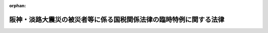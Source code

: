 .. _407AC0000000011_20200401_502AC0000000008:

:orphan:

==================================================================
阪神・淡路大震災の被災者等に係る国税関係法律の臨時特例に関する法律
==================================================================

.. raw:: html
    
    
    <main id="contentsLaw" class="active">
    <div id="innerDocument" class="active">
    
    
    
    
    <div style="margin-bottom: 12px;">
    <div id="lawTitleNo" style="font-size: 1.067rem; font-weight: bold;" class="_shokanBoxParent">平成七年法律第十一号<div class="_shokanBox"></div>
    <div class="_inyoBox" id="_inyo_"></div>
    </div>
    <div id="lawTitle" style="margin-left: 3rem; font-size: 1.5rem; font-weight: bold; line-height: 1.25em;" class="_shokanBoxParent">
    <span data-xpath="">阪神・淡路大震災の被災者等に係る国税関係法律の臨時特例に関する法律</span><div class="_shokanBox" id="_shokan_"><div class="_shokanBtnIcons"></div></div>
    <div class="_inyoBox" id="_inyo_"></div>
    </div>
    </div><section id="TOC" class="active TOC"><div class="_div_TOCLabel _shokanBoxParent">
    <span data-xpath="">目次</span><div class="_shokanBox" id="_shokan_"><div class="_shokanBtnIcons"></div></div>
    <div class="_inyoBox" id="_inyo_"></div>
    </div>
    <div class="_div_TOCChapter _shokanBoxParent" style="margin-left: 1em;">
    <div class="TOCChapterTitle xpathTarget xpath：／Law［1］／LawBody［1］／TOC［1］／TOCChapter［1］／ChapterTitle［1］">第一章　総則<span data-xpath="">（第一条・第二条）</span>
    </div>
    <div class="_shokanBox"><div class="_inyoBox"></div></div>
    </div>
    <div class="_div_TOCChapter _shokanBoxParent" style="margin-left: 1em;">
    <div class="TOCChapterTitle xpathTarget xpath：／Law［1］／LawBody［1］／TOC［1］／TOCChapter［2］／ChapterTitle［1］">第二章　所得税法等の特例<span data-xpath="">（第三条―第十六条）</span>
    </div>
    <div class="_shokanBox"><div class="_inyoBox"></div></div>
    </div>
    <div class="_div_TOCChapter _shokanBoxParent" style="margin-left: 1em;">
    <div class="TOCChapterTitle xpathTarget xpath：／Law［1］／LawBody［1］／TOC［1］／TOCChapter［3］／ChapterTitle［1］">第三章　法人税法等の特例<span data-xpath="">（第十七条―第二十八条）</span>
    </div>
    <div class="_shokanBox"><div class="_inyoBox"></div></div>
    </div>
    <div class="_div_TOCChapter _shokanBoxParent" style="margin-left: 1em;">
    <div class="TOCChapterTitle xpathTarget xpath：／Law［1］／LawBody［1］／TOC［1］／TOCChapter［4］／ChapterTitle［1］">第四章　相続税法等の特例<span data-xpath="">（第二十九条―第三十一条）</span>
    </div>
    <div class="_shokanBox"><div class="_inyoBox"></div></div>
    </div>
    <div class="_div_TOCChapter _shokanBoxParent" style="margin-left: 1em;">
    <div class="TOCChapterTitle xpathTarget xpath：／Law［1］／LawBody［1］／TOC［1］／TOCChapter［5］／ChapterTitle［1］">第五章　地価税法の特例<span data-xpath="">（第三十二条―第三十六条）</span>
    </div>
    <div class="_shokanBox"><div class="_inyoBox"></div></div>
    </div>
    <div class="_div_TOCChapter _shokanBoxParent" style="margin-left: 1em;">
    <div class="TOCChapterTitle xpathTarget xpath：／Law［1］／LawBody［1］／TOC［1］／TOCChapter［6］／ChapterTitle［1］">第六章　登録免許税法等の特例<span data-xpath="">（第三十七条・第三十八条）</span>
    </div>
    <div class="_shokanBox"><div class="_inyoBox"></div></div>
    </div>
    <div class="_div_TOCChapter _shokanBoxParent" style="margin-left: 1em;">
    <div class="TOCChapterTitle xpathTarget xpath：／Law［1］／LawBody［1］／TOC［1］／TOCChapter［7］／ChapterTitle［1］">第七章　消費税法の特例<span data-xpath="">（第三十九条・第四十条）</span>
    </div>
    <div class="_shokanBox"><div class="_inyoBox"></div></div>
    </div>
    <div class="_div_TOCChapter _shokanBoxParent" style="margin-left: 1em;">
    <div class="TOCChapterTitle xpathTarget xpath：／Law［1］／LawBody［1］／TOC［1］／TOCChapter［8］／ChapterTitle［1］">第八章　印紙税法の特例<span data-xpath="">（第四十一条）</span>
    </div>
    <div class="_shokanBox"><div class="_inyoBox"></div></div>
    </div>
    <div class="_div_TOCChapter _shokanBoxParent" style="margin-left: 1em;">
    <div class="TOCChapterTitle xpathTarget xpath：／Law［1］／LawBody［1］／TOC［1］／TOCChapter［9］／ChapterTitle［1］">第九章　災害被害者に対する租税の減免、徴収猶予等に関する法律の特例<span data-xpath="">（第四十二条）</span>
    </div>
    <div class="_shokanBox"><div class="_inyoBox"></div></div>
    </div>
    <div class="_div_TOCChapter _shokanBoxParent" style="margin-left: 1em;">
    <div class="TOCChapterTitle xpathTarget xpath：／Law［1］／LawBody［1］／TOC［1］／TOCChapter［10］／ChapterTitle［1］">第十章　関税法等の特例<span data-xpath="">（第四十三条―第四十六条）</span>
    </div>
    <div class="_shokanBox"><div class="_inyoBox"></div></div>
    </div>
    <div class="_div_TOCSupplProvision _shokanBoxParent" style="margin-left: 1em;">
    <span data-xpath="">附則</span><div class="_shokanBox" id="_shokan_"><div class="_shokanBtnIcons"></div></div>
    <div class="_inyoBox" id="_inyo_"></div>
    </div></section><section id="MainProvision" class="active MainProvision"><section id="" class="active Chapter"><div style="margin-left: 3em; font-weight: bold;" class="ChapterTitle _div_ChapterTitle _shokanBoxParent">
    <div class="ChapterTitle">第一章　総則</div>
    <div class="_shokanBox" id="_shokan_"><div class="_shokanBtnIcons"></div></div>
    <div class="_inyoBox" id="_inyo_"></div>
    </div></section><section id="" class="active Article"><div style="margin-left: 1em; font-weight: bold;" class="_div_ArticleCaption _shokanBoxParent">
    <span data-xpath="">（趣旨）</span><div class="_shokanBox" id="_shokan_"><div class="_shokanBtnIcons"></div></div>
    <div class="_inyoBox" id="_inyo_"></div>
    </div>
    <div style="margin-left: 1em; text-indent: -1em;" id="" class="_div_ArticleTitle _shokanBoxParent">
    <span style="font-weight: bold;">第一条</span>　<span data-xpath="">この法律は、阪神・淡路大震災の被災者等の負担の軽減を図る等のため、所得税法（昭和四十年法律第三十三号）その他の国税関係法律の特例を定めるものとする。</span><div class="_shokanBox" id="_shokan_"><div class="_shokanBtnIcons"></div></div>
    <div class="_inyoBox" id="_inyo_"></div>
    </div></section><section id="" class="active Article"><div style="margin-left: 1em; font-weight: bold;" class="_div_ArticleCaption _shokanBoxParent">
    <span data-xpath="">（定義）</span><div class="_shokanBox" id="_shokan_"><div class="_shokanBtnIcons"></div></div>
    <div class="_inyoBox" id="_inyo_"></div>
    </div>
    <div style="margin-left: 1em; text-indent: -1em;" id="" class="_div_ArticleTitle _shokanBoxParent">
    <span style="font-weight: bold;">第二条</span>　<span data-xpath="">第二章において、次の各号に掲げる用語の意義は、当該各号に定めるところによる。</span><div class="_shokanBox" id="_shokan_"><div class="_shokanBtnIcons"></div></div>
    <div class="_inyoBox" id="_inyo_"></div>
    </div>
    <div id="" style="margin-left: 2em; text-indent: -1em;" class="_div_ItemSentence _shokanBoxParent">
    <span style="font-weight: bold;">一</span>　<span data-xpath="">居住者</span>　<span data-xpath="">所得税法第二条第一項第三号に規定する居住者をいう。</span><div class="_shokanBox" id="_shokan_"><div class="_shokanBtnIcons"></div></div>
    <div class="_inyoBox" id="_inyo_"></div>
    </div>
    <div id="" style="margin-left: 2em; text-indent: -1em;" class="_div_ItemSentence _shokanBoxParent">
    <span style="font-weight: bold;">二</span>　<span data-xpath="">確定申告書</span>　<span data-xpath="">所得税法第二条第一項第三十七号に規定する確定申告書をいう。</span><div class="_shokanBox" id="_shokan_"><div class="_shokanBtnIcons"></div></div>
    <div class="_inyoBox" id="_inyo_"></div>
    </div>
    <div id="" style="margin-left: 2em; text-indent: -1em;" class="_div_ItemSentence _shokanBoxParent">
    <span style="font-weight: bold;">三</span>　<span data-xpath="">棚卸資産</span>　<span data-xpath="">所得税法第二条第一項第十六号に規定する棚卸資産をいう。</span><div class="_shokanBox" id="_shokan_"><div class="_shokanBtnIcons"></div></div>
    <div class="_inyoBox" id="_inyo_"></div>
    </div>
    <div id="" style="margin-left: 2em; text-indent: -1em;" class="_div_ItemSentence _shokanBoxParent">
    <span style="font-weight: bold;">四</span>　<span data-xpath="">不動産所得、事業所得、山林所得又は雑所得</span>　<span data-xpath="">それぞれ所得税法第二編第二章第二節第一款に規定する不動産所得、事業所得、山林所得又は雑所得をいう。</span><div class="_shokanBox" id="_shokan_"><div class="_shokanBtnIcons"></div></div>
    <div class="_inyoBox" id="_inyo_"></div>
    </div>
    <div id="" style="margin-left: 2em; text-indent: -1em;" class="_div_ItemSentence _shokanBoxParent">
    <span style="font-weight: bold;">五</span>　<span data-xpath="">不動産所得の金額、事業所得の金額又は譲渡所得の金額</span>　<span data-xpath="">それぞれ所得税法第二編第二章第二節第一款に規定する不動産所得の金額、事業所得の金額又は譲渡所得の金額をいう。</span><div class="_shokanBox" id="_shokan_"><div class="_shokanBtnIcons"></div></div>
    <div class="_inyoBox" id="_inyo_"></div>
    </div>
    <div id="" style="margin-left: 2em; text-indent: -1em;" class="_div_ItemSentence _shokanBoxParent">
    <span style="font-weight: bold;">六</span>　<span data-xpath="">減価償却資産</span>　<span data-xpath="">所得税法第二条第一項第十九号に規定する減価償却資産をいう。</span><div class="_shokanBox" id="_shokan_"><div class="_shokanBtnIcons"></div></div>
    <div class="_inyoBox" id="_inyo_"></div>
    </div>
    <div id="" style="margin-left: 2em; text-indent: -1em;" class="_div_ItemSentence _shokanBoxParent">
    <span style="font-weight: bold;">七</span>　<span data-xpath="">国内</span>　<span data-xpath="">所得税法第二条第一項第一号に規定する国内をいう。</span><div class="_shokanBox" id="_shokan_"><div class="_shokanBtnIcons"></div></div>
    <div class="_inyoBox" id="_inyo_"></div>
    </div>
    <div style="margin-left: 1em; text-indent: -1em;" class="_div_ParagraphSentence _shokanBoxParent">
    <span style="font-weight: bold;">２</span>　<span data-xpath="">第三章において、次の各号に掲げる用語の意義は、当該各号に定めるところによる。</span><div class="_shokanBox" id="_shokan_"><div class="_shokanBtnIcons"></div></div>
    <div class="_inyoBox" id="_inyo_"></div>
    </div>
    <div id="" style="margin-left: 2em; text-indent: -1em;" class="_div_ItemSentence _shokanBoxParent">
    <span style="font-weight: bold;">一</span>　<span data-xpath="">人格のない社団等</span>　<span data-xpath="">法人税法（昭和四十年法律第三十四号）第二条第八号に規定する人格のない社団等をいう。</span><div class="_shokanBox" id="_shokan_"><div class="_shokanBtnIcons"></div></div>
    <div class="_inyoBox" id="_inyo_"></div>
    </div>
    <div id="" style="margin-left: 2em; text-indent: -1em;" class="_div_ItemSentence _shokanBoxParent">
    <span style="font-weight: bold;">二</span>　<span data-xpath="">事業年度</span>　<span data-xpath="">法人税法第十三条及び第十四条に規定する事業年度をいう。</span><div class="_shokanBox" id="_shokan_"><div class="_shokanBtnIcons"></div></div>
    <div class="_inyoBox" id="_inyo_"></div>
    </div>
    <div id="" style="margin-left: 2em; text-indent: -1em;" class="_div_ItemSentence _shokanBoxParent">
    <span style="font-weight: bold;">三</span>　<span data-xpath="">適格合併</span>　<span data-xpath="">法人税法第二条第十二号の八に規定する適格合併をいう。</span><div class="_shokanBox" id="_shokan_"><div class="_shokanBtnIcons"></div></div>
    <div class="_inyoBox" id="_inyo_"></div>
    </div>
    <div id="" style="margin-left: 2em; text-indent: -1em;" class="_div_ItemSentence _shokanBoxParent">
    <span style="font-weight: bold;">四</span>　<span data-xpath="">適格分割</span>　<span data-xpath="">法人税法第二条第十二号の十一に規定する適格分割をいう。</span><div class="_shokanBox" id="_shokan_"><div class="_shokanBtnIcons"></div></div>
    <div class="_inyoBox" id="_inyo_"></div>
    </div>
    <div id="" style="margin-left: 2em; text-indent: -1em;" class="_div_ItemSentence _shokanBoxParent">
    <span style="font-weight: bold;">五</span>　<span data-xpath="">適格現物出資</span>　<span data-xpath="">法人税法第二条第十二号の十四に規定する適格現物出資をいう。</span><div class="_shokanBox" id="_shokan_"><div class="_shokanBtnIcons"></div></div>
    <div class="_inyoBox" id="_inyo_"></div>
    </div>
    <div id="" style="margin-left: 2em; text-indent: -1em;" class="_div_ItemSentence _shokanBoxParent">
    <span style="font-weight: bold;">六</span>　<span data-xpath="">適格事後設立</span>　<span data-xpath="">法人税法第二条第十二号の十五に規定する適格事後設立をいう。</span><div class="_shokanBox" id="_shokan_"><div class="_shokanBtnIcons"></div></div>
    <div class="_inyoBox" id="_inyo_"></div>
    </div>
    <div id="" style="margin-left: 2em; text-indent: -1em;" class="_div_ItemSentence _shokanBoxParent">
    <span style="font-weight: bold;">六の二</span>　<span data-xpath="">連結事業年度</span>　<span data-xpath="">法人税法第十五条の二に規定する連結事業年度をいう。</span><div class="_shokanBox" id="_shokan_"><div class="_shokanBtnIcons"></div></div>
    <div class="_inyoBox" id="_inyo_"></div>
    </div>
    <div id="" style="margin-left: 2em; text-indent: -1em;" class="_div_ItemSentence _shokanBoxParent">
    <span style="font-weight: bold;">七</span>　<span data-xpath="">中間申告書</span>　<span data-xpath="">法人税法第二条第三十号に規定する中間申告書をいう。</span><div class="_shokanBox" id="_shokan_"><div class="_shokanBtnIcons"></div></div>
    <div class="_inyoBox" id="_inyo_"></div>
    </div>
    <div id="" style="margin-left: 2em; text-indent: -1em;" class="_div_ItemSentence _shokanBoxParent">
    <span style="font-weight: bold;">八</span>　<span data-xpath="">確定申告書</span>　<span data-xpath="">法人税法第二条第三十一号に規定する確定申告書をいう。</span><div class="_shokanBox" id="_shokan_"><div class="_shokanBtnIcons"></div></div>
    <div class="_inyoBox" id="_inyo_"></div>
    </div>
    <div id="" style="margin-left: 2em; text-indent: -1em;" class="_div_ItemSentence _shokanBoxParent">
    <span style="font-weight: bold;">九</span>　<span data-xpath="">減価償却資産</span>　<span data-xpath="">法人税法第二条第二十三号に規定する減価償却資産をいう。</span><div class="_shokanBox" id="_shokan_"><div class="_shokanBtnIcons"></div></div>
    <div class="_inyoBox" id="_inyo_"></div>
    </div>
    <div id="" style="margin-left: 2em; text-indent: -1em;" class="_div_ItemSentence _shokanBoxParent">
    <span style="font-weight: bold;">十</span>　<span data-xpath="">棚卸資産</span>　<span data-xpath="">法人税法第二条第二十号に規定する棚卸資産をいう。</span><div class="_shokanBox" id="_shokan_"><div class="_shokanBtnIcons"></div></div>
    <div class="_inyoBox" id="_inyo_"></div>
    </div>
    <div id="" style="margin-left: 2em; text-indent: -1em;" class="_div_ItemSentence _shokanBoxParent">
    <span style="font-weight: bold;">十一</span>　<span data-xpath="">合併法人</span>　<span data-xpath="">法人税法第二条第十二号に規定する合併法人をいう。</span><div class="_shokanBox" id="_shokan_"><div class="_shokanBtnIcons"></div></div>
    <div class="_inyoBox" id="_inyo_"></div>
    </div>
    <div id="" style="margin-left: 2em; text-indent: -1em;" class="_div_ItemSentence _shokanBoxParent">
    <span style="font-weight: bold;">十二</span>　<span data-xpath="">損金経理</span>　<span data-xpath="">法人税法第二条第二十五号に規定する損金経理をいう。</span><div class="_shokanBox" id="_shokan_"><div class="_shokanBtnIcons"></div></div>
    <div class="_inyoBox" id="_inyo_"></div>
    </div>
    <div id="" style="margin-left: 2em; text-indent: -1em;" class="_div_ItemSentence _shokanBoxParent">
    <span style="font-weight: bold;">十三</span>　<span data-xpath="">国内</span>　<span data-xpath="">法人税法第二条第一号に規定する国内をいう。</span><div class="_shokanBox" id="_shokan_"><div class="_shokanBtnIcons"></div></div>
    <div class="_inyoBox" id="_inyo_"></div>
    </div>
    <div id="" style="margin-left: 2em; text-indent: -1em;" class="_div_ItemSentence _shokanBoxParent">
    <span style="font-weight: bold;">十四</span>　<span data-xpath="">分割承継法人</span>　<span data-xpath="">法人税法第二条第十二号の三に規定する分割承継法人をいう。</span><div class="_shokanBox" id="_shokan_"><div class="_shokanBtnIcons"></div></div>
    <div class="_inyoBox" id="_inyo_"></div>
    </div>
    <div id="" style="margin-left: 2em; text-indent: -1em;" class="_div_ItemSentence _shokanBoxParent">
    <span style="font-weight: bold;">十五</span>　<span data-xpath="">被現物出資法人</span>　<span data-xpath="">法人税法第二条第十二号の五に規定する被現物出資法人をいう。</span><div class="_shokanBox" id="_shokan_"><div class="_shokanBtnIcons"></div></div>
    <div class="_inyoBox" id="_inyo_"></div>
    </div>
    <div id="" style="margin-left: 2em; text-indent: -1em;" class="_div_ItemSentence _shokanBoxParent">
    <span style="font-weight: bold;">十六</span>　<span data-xpath="">被事後設立法人</span>　<span data-xpath="">法人税法第二条第十二号の七に規定する被事後設立法人をいう。</span><div class="_shokanBox" id="_shokan_"><div class="_shokanBtnIcons"></div></div>
    <div class="_inyoBox" id="_inyo_"></div>
    </div>
    <div id="" style="margin-left: 2em; text-indent: -1em;" class="_div_ItemSentence _shokanBoxParent">
    <span style="font-weight: bold;">十六の二</span>　<span data-xpath="">分割型分割</span>　<span data-xpath="">法人税法第二条第十二号の九に規定する分割型分割をいう。</span><div class="_shokanBox" id="_shokan_"><div class="_shokanBtnIcons"></div></div>
    <div class="_inyoBox" id="_inyo_"></div>
    </div>
    <div id="" style="margin-left: 2em; text-indent: -1em;" class="_div_ItemSentence _shokanBoxParent">
    <span style="font-weight: bold;">十七</span>　<span data-xpath="">適格分社型分割</span>　<span data-xpath="">法人税法第二条第十二号の十三に規定する適格分社型分割をいう。</span><div class="_shokanBox" id="_shokan_"><div class="_shokanBtnIcons"></div></div>
    <div class="_inyoBox" id="_inyo_"></div>
    </div>
    <div id="" style="margin-left: 2em; text-indent: -1em;" class="_div_ItemSentence _shokanBoxParent">
    <span style="font-weight: bold;">十七の二</span>　<span data-xpath="">連結法人</span>　<span data-xpath="">法人税法第二条第十二号の七の四に規定する連結法人をいう。</span><div class="_shokanBox" id="_shokan_"><div class="_shokanBtnIcons"></div></div>
    <div class="_inyoBox" id="_inyo_"></div>
    </div>
    <div id="" style="margin-left: 2em; text-indent: -1em;" class="_div_ItemSentence _shokanBoxParent">
    <span style="font-weight: bold;">十八</span>　<span data-xpath="">被合併法人</span>　<span data-xpath="">法人税法第二条第十一号に規定する被合併法人をいう。</span><div class="_shokanBox" id="_shokan_"><div class="_shokanBtnIcons"></div></div>
    <div class="_inyoBox" id="_inyo_"></div>
    </div>
    <div id="" style="margin-left: 2em; text-indent: -1em;" class="_div_ItemSentence _shokanBoxParent">
    <span style="font-weight: bold;">十九</span>　<span data-xpath="">分割法人</span>　<span data-xpath="">法人税法第二条第十二号の二に規定する分割法人をいう。</span><div class="_shokanBox" id="_shokan_"><div class="_shokanBtnIcons"></div></div>
    <div class="_inyoBox" id="_inyo_"></div>
    </div>
    <div id="" style="margin-left: 2em; text-indent: -1em;" class="_div_ItemSentence _shokanBoxParent">
    <span style="font-weight: bold;">二十</span>　<span data-xpath="">現物出資法人</span>　<span data-xpath="">法人税法第二条第十二号の四に規定する現物出資法人をいう。</span><div class="_shokanBox" id="_shokan_"><div class="_shokanBtnIcons"></div></div>
    <div class="_inyoBox" id="_inyo_"></div>
    </div>
    <div id="" style="margin-left: 2em; text-indent: -1em;" class="_div_ItemSentence _shokanBoxParent">
    <span style="font-weight: bold;">二十一</span>　<span data-xpath="">事後設立法人</span>　<span data-xpath="">法人税法第二条第十二号の六に規定する事後設立法人をいう。</span><div class="_shokanBox" id="_shokan_"><div class="_shokanBtnIcons"></div></div>
    <div class="_inyoBox" id="_inyo_"></div>
    </div>
    <div id="" style="margin-left: 2em; text-indent: -1em;" class="_div_ItemSentence _shokanBoxParent">
    <span style="font-weight: bold;">二十二</span>　<span data-xpath="">適格分割型分割</span>　<span data-xpath="">法人税法第二条第十二号の十二に規定する適格分割型分割をいう。</span><div class="_shokanBox" id="_shokan_"><div class="_shokanBtnIcons"></div></div>
    <div class="_inyoBox" id="_inyo_"></div>
    </div>
    <div id="" style="margin-left: 2em; text-indent: -1em;" class="_div_ItemSentence _shokanBoxParent">
    <span style="font-weight: bold;">二十二の二</span>　<span data-xpath="">連結親法人</span>　<span data-xpath="">法人税法第二条第十二号の七の二に規定する連結親法人をいう。</span><div class="_shokanBox" id="_shokan_"><div class="_shokanBtnIcons"></div></div>
    <div class="_inyoBox" id="_inyo_"></div>
    </div>
    <div id="" style="margin-left: 2em; text-indent: -1em;" class="_div_ItemSentence _shokanBoxParent">
    <span style="font-weight: bold;">二十二の三</span>　<span data-xpath="">連結子法人</span>　<span data-xpath="">法人税法第二条第十二号の七の三に規定する連結子法人をいう。</span><div class="_shokanBox" id="_shokan_"><div class="_shokanBtnIcons"></div></div>
    <div class="_inyoBox" id="_inyo_"></div>
    </div>
    <div id="" style="margin-left: 2em; text-indent: -1em;" class="_div_ItemSentence _shokanBoxParent">
    <span style="font-weight: bold;">二十二の四</span>　<span data-xpath="">連結完全支配関係</span>　<span data-xpath="">法人税法第二条第十二号の七の五に規定する連結完全支配関係をいう。</span><div class="_shokanBox" id="_shokan_"><div class="_shokanBtnIcons"></div></div>
    <div class="_inyoBox" id="_inyo_"></div>
    </div>
    <div id="" style="margin-left: 2em; text-indent: -1em;" class="_div_ItemSentence _shokanBoxParent">
    <span style="font-weight: bold;">二十二の五</span>　<span data-xpath="">連結所得</span>　<span data-xpath="">法人税法第二条第十八号の四に規定する連結所得をいう。</span><div class="_shokanBox" id="_shokan_"><div class="_shokanBtnIcons"></div></div>
    <div class="_inyoBox" id="_inyo_"></div>
    </div>
    <div id="" style="margin-left: 2em; text-indent: -1em;" class="_div_ItemSentence _shokanBoxParent">
    <span style="font-weight: bold;">二十三</span>　<span data-xpath="">欠損金額</span>　<span data-xpath="">法人税法第二条第十九号に規定する欠損金額をいう。</span><div class="_shokanBox" id="_shokan_"><div class="_shokanBtnIcons"></div></div>
    <div class="_inyoBox" id="_inyo_"></div>
    </div>
    <div id="" style="margin-left: 2em; text-indent: -1em;" class="_div_ItemSentence _shokanBoxParent">
    <span style="font-weight: bold;">二十四</span>　<span data-xpath="">還付加算金</span>　<span data-xpath="">国税通則法（昭和三十七年法律第六十六号）第五十八条第一項に規定する還付加算金をいう。</span><div class="_shokanBox" id="_shokan_"><div class="_shokanBtnIcons"></div></div>
    <div class="_inyoBox" id="_inyo_"></div>
    </div>
    <div id="" style="margin-left: 2em; text-indent: -1em;" class="_div_ItemSentence _shokanBoxParent">
    <span style="font-weight: bold;">二十五</span>　<span data-xpath="">充当</span>　<span data-xpath="">国税通則法第五十七条第一項の規定による充当をいう。</span><div class="_shokanBox" id="_shokan_"><div class="_shokanBtnIcons"></div></div>
    <div class="_inyoBox" id="_inyo_"></div>
    </div>
    <div style="margin-left: 1em; text-indent: -1em;" class="_div_ParagraphSentence _shokanBoxParent">
    <span style="font-weight: bold;">３</span>　<span data-xpath="">第五章において、次の各号に掲げる用語の意義は、当該各号に定めるところによる。</span><div class="_shokanBox" id="_shokan_"><div class="_shokanBtnIcons"></div></div>
    <div class="_inyoBox" id="_inyo_"></div>
    </div>
    <div id="" style="margin-left: 2em; text-indent: -1em;" class="_div_ItemSentence _shokanBoxParent">
    <span style="font-weight: bold;">一</span>　<span data-xpath="">土地等</span>　<span data-xpath="">地価税法（平成三年法律第六十九号）第二条第一号に規定する土地等をいう。</span><div class="_shokanBox" id="_shokan_"><div class="_shokanBtnIcons"></div></div>
    <div class="_inyoBox" id="_inyo_"></div>
    </div>
    <div id="" style="margin-left: 2em; text-indent: -1em;" class="_div_ItemSentence _shokanBoxParent">
    <span style="font-weight: bold;">二</span>　<span data-xpath="">建物</span>　<span data-xpath="">地価税法第二条第九号に規定する建物をいう。</span><div class="_shokanBox" id="_shokan_"><div class="_shokanBtnIcons"></div></div>
    <div class="_inyoBox" id="_inyo_"></div>
    </div>
    <div id="" style="margin-left: 2em; text-indent: -1em;" class="_div_ItemSentence _shokanBoxParent">
    <span style="font-weight: bold;">三</span>　<span data-xpath="">課税時期</span>　<span data-xpath="">地価税法第二条第四号に規定する課税時期をいう。</span><div class="_shokanBox" id="_shokan_"><div class="_shokanBtnIcons"></div></div>
    <div class="_inyoBox" id="_inyo_"></div>
    </div>
    <div id="" style="margin-left: 2em; text-indent: -1em;" class="_div_ItemSentence _shokanBoxParent">
    <span style="font-weight: bold;">四</span>　<span data-xpath="">借地権等</span>　<span data-xpath="">地価税法第二条第二号に規定する借地権等をいう。</span><div class="_shokanBox" id="_shokan_"><div class="_shokanBtnIcons"></div></div>
    <div class="_inyoBox" id="_inyo_"></div>
    </div>
    <div style="margin-left: 1em; text-indent: -1em;" class="_div_ParagraphSentence _shokanBoxParent">
    <span style="font-weight: bold;">４</span>　<span data-xpath="">第七章において、次の各号に掲げる用語の意義は、当該各号に定めるところによる。</span><div class="_shokanBox" id="_shokan_"><div class="_shokanBtnIcons"></div></div>
    <div class="_inyoBox" id="_inyo_"></div>
    </div>
    <div id="" style="margin-left: 2em; text-indent: -1em;" class="_div_ItemSentence _shokanBoxParent">
    <span style="font-weight: bold;">一</span>　<span data-xpath="">事業者</span>　<span data-xpath="">消費税法（昭和六十三年法律第百八号）第二条第一項第四号に規定する事業者をいう。</span><div class="_shokanBox" id="_shokan_"><div class="_shokanBtnIcons"></div></div>
    <div class="_inyoBox" id="_inyo_"></div>
    </div>
    <div id="" style="margin-left: 2em; text-indent: -1em;" class="_div_ItemSentence _shokanBoxParent">
    <span style="font-weight: bold;">二</span>　<span data-xpath="">課税期間</span>　<span data-xpath="">消費税法第十九条に規定する課税期間をいう。</span><div class="_shokanBox" id="_shokan_"><div class="_shokanBtnIcons"></div></div>
    <div class="_inyoBox" id="_inyo_"></div>
    </div>
    <div style="margin-left: 1em; text-indent: -1em;" class="_div_ParagraphSentence _shokanBoxParent">
    <span style="font-weight: bold;">５</span>　<span data-xpath="">第十章において、次の各号に掲げる用語の意義は、当該各号に定めるところによる。</span><div class="_shokanBox" id="_shokan_"><div class="_shokanBtnIcons"></div></div>
    <div class="_inyoBox" id="_inyo_"></div>
    </div>
    <div id="" style="margin-left: 2em; text-indent: -1em;" class="_div_ItemSentence _shokanBoxParent">
    <span style="font-weight: bold;">一</span>　<span data-xpath="">救援品</span>　<span data-xpath="">関税定率法（明治四十三年法律第五十四号）第十五条第一項第三号に規定する救じゅつのために寄贈された給与品をいう。</span><div class="_shokanBox" id="_shokan_"><div class="_shokanBtnIcons"></div></div>
    <div class="_inyoBox" id="_inyo_"></div>
    </div>
    <div id="" style="margin-left: 2em; text-indent: -1em;" class="_div_ItemSentence _shokanBoxParent">
    <span style="font-weight: bold;">二</span>　<span data-xpath="">保税地域</span>　<span data-xpath="">関税法（昭和二十九年法律第六十一号）第二十九条に規定する保税地域（同法第三十条第一項第二号の規定により税関長が指定した場所を含む。）をいう。</span><div class="_shokanBox" id="_shokan_"><div class="_shokanBtnIcons"></div></div>
    <div class="_inyoBox" id="_inyo_"></div>
    </div>
    <div id="" style="margin-left: 2em; text-indent: -1em;" class="_div_ItemSentence _shokanBoxParent">
    <span style="font-weight: bold;">三</span>　<span data-xpath="">証明書類</span>　<span data-xpath="">関税法第百二条第一項に規定する証明書類をいう。</span><div class="_shokanBox" id="_shokan_"><div class="_shokanBtnIcons"></div></div>
    <div class="_inyoBox" id="_inyo_"></div>
    </div>
    <div id="" style="margin-left: 2em; text-indent: -1em;" class="_div_ItemSentence _shokanBoxParent">
    <span style="font-weight: bold;">四</span>　<span data-xpath="">保税蔵置場</span>　<span data-xpath="">関税法第四十二条第一項に規定する保税蔵置場をいう。</span><div class="_shokanBox" id="_shokan_"><div class="_shokanBtnIcons"></div></div>
    <div class="_inyoBox" id="_inyo_"></div>
    </div>
    <div id="" style="margin-left: 2em; text-indent: -1em;" class="_div_ItemSentence _shokanBoxParent">
    <span style="font-weight: bold;">五</span>　<span data-xpath="">保税工場</span>　<span data-xpath="">関税法第五十六条第一項に規定する保税工場をいう。</span><div class="_shokanBox" id="_shokan_"><div class="_shokanBtnIcons"></div></div>
    <div class="_inyoBox" id="_inyo_"></div>
    </div>
    <div id="" style="margin-left: 2em; text-indent: -1em;" class="_div_ItemSentence _shokanBoxParent">
    <span style="font-weight: bold;">六</span>　<span data-xpath="">保税展示場</span>　<span data-xpath="">関税法第六十二条の二第一項に規定する保税展示場をいう。</span><div class="_shokanBox" id="_shokan_"><div class="_shokanBtnIcons"></div></div>
    <div class="_inyoBox" id="_inyo_"></div>
    </div>
    <div id="" style="margin-left: 2em; text-indent: -1em;" class="_div_ItemSentence _shokanBoxParent">
    <span style="font-weight: bold;">七</span>　<span data-xpath="">製造工場</span>　<span data-xpath="">関税定率法第十三条第一項に規定する製造工場をいう。</span><div class="_shokanBox" id="_shokan_"><div class="_shokanBtnIcons"></div></div>
    <div class="_inyoBox" id="_inyo_"></div>
    </div></section><section id="" class="active Chapter"><div style="margin-left: 3em; font-weight: bold;" class="ChapterTitle followingChapter _div_ChapterTitle _shokanBoxParent">
    <div class="ChapterTitle">第二章　所得税法等の特例</div>
    <div class="_shokanBox" id="_shokan_"><div class="_shokanBtnIcons"></div></div>
    <div class="_inyoBox" id="_inyo_"></div>
    </div></section><section id="" class="active Article"><div style="margin-left: 1em; font-weight: bold;" class="_div_ArticleCaption _shokanBoxParent">
    <span data-xpath="">（雑損控除の特例）</span><div class="_shokanBox" id="_shokan_"><div class="_shokanBtnIcons"></div></div>
    <div class="_inyoBox" id="_inyo_"></div>
    </div>
    <div style="margin-left: 1em; text-indent: -1em;" id="" class="_div_ArticleTitle _shokanBoxParent">
    <span style="font-weight: bold;">第三条</span>　<span data-xpath="">居住者又はその者と生計を一にする配偶者その他の親族で政令で定めるものの有する所得税法第七十二条第一項に規定する資産について阪神・淡路大震災により生じた損失の金額（当該震災に関連するその居住者によるやむを得ない支出で政令で定めるものの金額を含むものとし、保険金、損害賠償金その他これらに類するものにより補てんされる部分の金額を除く。）については、その居住者の選択により、平成六年において生じた同項に規定する損失の金額として、同法の規定を適用することができる。</span><span data-xpath="">この場合において、同項の規定により控除された金額に係る当該阪神・淡路大震災により生じた損失の金額は、その居住者の平成七年分の所得税に係る同法の規定の適用については、同年において生じなかったものとみなす。</span><div class="_shokanBox" id="_shokan_"><div class="_shokanBtnIcons"></div></div>
    <div class="_inyoBox" id="_inyo_"></div>
    </div>
    <div style="margin-left: 1em; text-indent: -1em;" class="_div_ParagraphSentence _shokanBoxParent">
    <span style="font-weight: bold;">２</span>　<span data-xpath="">前項の規定は、平成六年分の確定申告書に同項の規定の適用を受けようとする旨の記載がない場合には、適用しない。</span><span data-xpath="">ただし、当該申告書の提出がなかったこと又は当該記載がなかったことにつき税務署長においてやむを得ない事情があると認めるときは、この限りでない。</span><div class="_shokanBox" id="_shokan_"><div class="_shokanBtnIcons"></div></div>
    <div class="_inyoBox" id="_inyo_"></div>
    </div></section><section id="" class="active Article"><div style="margin-left: 1em; font-weight: bold;" class="_div_ArticleCaption _shokanBoxParent">
    <span data-xpath="">（被災事業用資産の損失の必要経費算入に関する特例等）</span><div class="_shokanBox" id="_shokan_"><div class="_shokanBtnIcons"></div></div>
    <div class="_inyoBox" id="_inyo_"></div>
    </div>
    <div style="margin-left: 1em; text-indent: -1em;" id="" class="_div_ArticleTitle _shokanBoxParent">
    <span style="font-weight: bold;">第四条</span>　<span data-xpath="">居住者の有する棚卸資産について阪神・淡路大震災により生じた損失の金額（当該震災に関連するやむを得ない支出で政令で定めるものの金額を含む。）については、その者の選択により、平成六年において生じたものとして、その者の同年分の事業所得の金額の計算上必要経費に算入することができる。</span><span data-xpath="">この場合において、当該事業所得の金額の計算上必要経費に算入された当該阪神・淡路大震災により生じた損失の金額は、その者の平成七年分の所得税に係る所得税法の規定の適用については、同年において生じなかったものとみなす。</span><div class="_shokanBox" id="_shokan_"><div class="_shokanBtnIcons"></div></div>
    <div class="_inyoBox" id="_inyo_"></div>
    </div>
    <div style="margin-left: 1em; text-indent: -1em;" class="_div_ParagraphSentence _shokanBoxParent">
    <span style="font-weight: bold;">２</span>　<span data-xpath="">居住者の営む不動産所得、事業所得又は山林所得を生ずべき事業の用に供される固定資産（所得税法第二条第一項第十八号に規定する固定資産をいう。）その他これに準ずる資産で政令で定めるものについて阪神・淡路大震災により生じた損失の金額（当該震災に関連するやむを得ない支出で政令で定めるものの金額を含むものとし、保険金、損害賠償金その他これらに類するものにより補てんされる部分の金額を除く。）については、その者の選択により、平成六年において生じた同法第五十一条第一項に規定する損失の金額として、同法の規定を適用することができる。</span><span data-xpath="">この場合において、同項の規定により必要経費に算入された当該阪神・淡路大震災により生じた損失の金額は、その者の平成七年分の所得税に係る同法の規定の適用については、同年において生じなかったものとみなす。</span><div class="_shokanBox" id="_shokan_"><div class="_shokanBtnIcons"></div></div>
    <div class="_inyoBox" id="_inyo_"></div>
    </div>
    <div style="margin-left: 1em; text-indent: -1em;" class="_div_ParagraphSentence _shokanBoxParent">
    <span style="font-weight: bold;">３</span>　<span data-xpath="">居住者の有する山林について阪神・淡路大震災により生じた損失の金額（当該震災に関連するやむを得ない支出で政令で定めるものの金額を含むものとし、保険金、損害賠償金その他これらに類するものにより補てんされる部分の金額を除く。）については、その者の選択により、平成六年において生じた所得税法第五十一条第三項に規定する損失の金額として、同法の規定を適用することができる。</span><span data-xpath="">この場合において、同項の規定により必要経費に算入された当該阪神・淡路大震災により生じた損失の金額は、その者の平成七年分の所得税に係る同法の規定の適用については、同年において生じなかったものとみなす。</span><div class="_shokanBox" id="_shokan_"><div class="_shokanBtnIcons"></div></div>
    <div class="_inyoBox" id="_inyo_"></div>
    </div>
    <div style="margin-left: 1em; text-indent: -1em;" class="_div_ParagraphSentence _shokanBoxParent">
    <span style="font-weight: bold;">４</span>　<span data-xpath="">居住者の不動産所得若しくは雑所得を生ずべき業務の用に供され、又はこれらの所得の基因となる所得税法第五十一条第四項に規定する資産について阪神・淡路大震災により生じた損失の金額（当該震災に関連するやむを得ない支出で政令で定めるものの金額を含むものとし、保険金、損害賠償金その他これらに類するものにより補てんされる部分の金額及び第二項又は前条第一項に規定する資産に係る損失の金額を除く。）については、その者の選択により、平成六年において生じた同法第五十一条第四項に規定する損失の金額として、同法の規定を適用することができる。</span><span data-xpath="">この場合において、同項の規定により必要経費に算入された金額に係る当該阪神・淡路大震災により生じた損失の金額は、その者の平成七年分の所得税に係る同法の規定の適用については、同年において生じなかったものとみなす。</span><div class="_shokanBox" id="_shokan_"><div class="_shokanBtnIcons"></div></div>
    <div class="_inyoBox" id="_inyo_"></div>
    </div>
    <div style="margin-left: 1em; text-indent: -1em;" class="_div_ParagraphSentence _shokanBoxParent">
    <span style="font-weight: bold;">５</span>　<span data-xpath="">前各項の規定は、平成六年分の所得税について所得税法第百四十条第一項の規定の適用を受ける場合には、適用しないものとし、同項の規定は、前各項の規定を適用することにより同年において同法第二条第一項第二十五号に規定する純損失の金額が生じることとなる場合における同年分の所得税については、適用しない。</span><div class="_shokanBox" id="_shokan_"><div class="_shokanBtnIcons"></div></div>
    <div class="_inyoBox" id="_inyo_"></div>
    </div>
    <div style="margin-left: 1em; text-indent: -1em;" class="_div_ParagraphSentence _shokanBoxParent">
    <span style="font-weight: bold;">６</span>　<span data-xpath="">第一項から第四項までの規定は、平成六年分の確定申告書にこれらの規定の適用を受けようとする旨及びこれらの規定により必要経費に算入される金額の記載がない場合には、適用しない。</span><span data-xpath="">ただし、当該申告書の提出がなかったこと又は当該記載がなかったことにつき税務署長においてやむを得ない事情があると認めるときは、この限りでない。</span><div class="_shokanBox" id="_shokan_"><div class="_shokanBtnIcons"></div></div>
    <div class="_inyoBox" id="_inyo_"></div>
    </div></section><section id="" class="active Article"><div style="margin-left: 1em; font-weight: bold;" class="_div_ArticleCaption _shokanBoxParent">
    <span data-xpath="">（非居住者への適用）</span><div class="_shokanBox" id="_shokan_"><div class="_shokanBtnIcons"></div></div>
    <div class="_inyoBox" id="_inyo_"></div>
    </div>
    <div style="margin-left: 1em; text-indent: -1em;" id="" class="_div_ArticleTitle _shokanBoxParent">
    <span style="font-weight: bold;">第五条</span>　<span data-xpath="">前二条の規定は、非居住者（所得税法第二条第一項第五号に規定する非居住者をいう。）に課する所得税の課税標準及び所得税の額を計算する場合について準用する。</span><div class="_shokanBox" id="_shokan_"><div class="_shokanBtnIcons"></div></div>
    <div class="_inyoBox" id="_inyo_"></div>
    </div></section><section id="" class="active Article"><div style="margin-left: 1em; font-weight: bold;" class="_div_ArticleCaption _shokanBoxParent">
    <span data-xpath="">（政令への委任）</span><div class="_shokanBox" id="_shokan_"><div class="_shokanBtnIcons"></div></div>
    <div class="_inyoBox" id="_inyo_"></div>
    </div>
    <div style="margin-left: 1em; text-indent: -1em;" id="" class="_div_ArticleTitle _shokanBoxParent">
    <span style="font-weight: bold;">第六条</span>　<span data-xpath="">前三条に定めるもののほか、これらの規定の適用がある場合における所得税法その他の法令の規定に関する技術的読替えその他これらの規定の適用に関し必要な事項は、政令で定める。</span><div class="_shokanBox" id="_shokan_"><div class="_shokanBtnIcons"></div></div>
    <div class="_inyoBox" id="_inyo_"></div>
    </div></section><section id="" class="active Article"><div style="margin-left: 1em; font-weight: bold;" class="_div_ArticleCaption _shokanBoxParent">
    <span data-xpath="">（財産形成住宅貯蓄契約等の要件に該当しない事実が生じた場合の課税の特例）</span><div class="_shokanBox" id="_shokan_"><div class="_shokanBtnIcons"></div></div>
    <div class="_inyoBox" id="_inyo_"></div>
    </div>
    <div style="margin-left: 1em; text-indent: -1em;" id="" class="_div_ArticleTitle _shokanBoxParent">
    <span style="font-weight: bold;">第七条</span>　<span data-xpath="">租税特別措置法（昭和三十二年法律第二十六号）第四条の二第一項に規定する勤労者財産形成住宅貯蓄契約又はその履行につき、勤労者財産形成促進法（昭和四十六年法律第九十二号）第六条第四項第一号ロ若しくはハ、同項第二号ハ若しくはニ又は同項第三号ハ若しくはニに定める要件に該当しないこととなる事実が生じた場合であって、当該事実が阪神・淡路大震災によって被害を受けたことにより平成七年一月十七日から平成八年一月十六日までの間に生じたものであるとき（当該事実が阪神・淡路大震災によって被害を受けたことにより生じたものであることにつき財務省令で定めるところによりその者の住所地の所轄税務署長の確認を受け、当該税務署長から交付を受けた当該確認をした旨の記載がある書面を当該勤労者財産形成住宅貯蓄契約に係る租税特別措置法第四条の二第一項に規定する金融機関の営業所等の長に提出した場合に限る。）における同条第二項及び第九項の規定の適用については、当該事実は、同条第二項に規定する政令で定める場合及び同条第九項に規定する事実に該当しないものとみなす。</span><div class="_shokanBox" id="_shokan_"><div class="_shokanBtnIcons"></div></div>
    <div class="_inyoBox" id="_inyo_"></div>
    </div>
    <div style="margin-left: 1em; text-indent: -1em;" class="_div_ParagraphSentence _shokanBoxParent">
    <span style="font-weight: bold;">２</span>　<span data-xpath="">租税特別措置法第四条の三第一項に規定する勤労者財産形成年金貯蓄契約又はその履行につき、勤労者財産形成促進法第六条第二項第一号ロ若しくはハ、同項第二号ロ若しくはハ又は同項第三号ロ若しくはハに定める要件に該当しないこととなる事実が生じた場合であって、当該事実が阪神・淡路大震災によって被害を受けたことにより平成七年一月十七日から平成八年一月十六日までの間に生じたものであるとき（当該事実が阪神・淡路大震災によって被害を受けたことにより生じたものであることにつき財務省令で定めるところによりその者の住所地の所轄税務署長の確認を受け、当該税務署長から交付を受けた当該確認をした旨の記載がある書面を当該勤労者財産形成年金貯蓄契約に係る租税特別措置法第四条の三第一項に規定する金融機関の営業所等の長に提出した場合に限る。）における同条第二項及び第十項の規定の適用については、当該事実は、同条第二項に規定する政令で定める場合及び同条第十項に規定する事実に該当しないものとみなす。</span><div class="_shokanBox" id="_shokan_"><div class="_shokanBtnIcons"></div></div>
    <div class="_inyoBox" id="_inyo_"></div>
    </div></section><section id="" class="active Article"><div style="margin-left: 1em; font-weight: bold;" class="_div_ArticleCaption _shokanBoxParent">
    <span data-xpath="">（最低資本金を満たすまでの利益等の資本組入れに係るみなし配当の非課税）</span><div class="_shokanBox" id="_shokan_"><div class="_shokanBtnIcons"></div></div>
    <div class="_inyoBox" id="_inyo_"></div>
    </div>
    <div style="margin-left: 1em; text-indent: -1em;" id="" class="_div_ArticleTitle _shokanBoxParent">
    <span style="font-weight: bold;">第八条</span>　<span data-xpath="">商法等の一部を改正する法律（平成二年法律第六十四号）附則第五条第一項の規定の適用を受ける株式会社（阪神・淡路大震災に伴う法人の破産宣告及び会社の最低資本金の制限の特例に関する法律（平成七年法律第四十二号）第二条に規定する株式会社に限る。）が、平成八年四月一日から平成九年三月三十一日までの間に、商法（明治三十二年法律第四十八号）第二百九十三条ノ二又は第二百九十三条ノ三の規定に基づきこれらの規定に規定する利益又は準備金の全部又は一部を資本に組み入れた場合には、当該資本に組み入れた金額（当該資本への組入れにより当該資本の額が千万円に達するまでの部分に相当する金額に限る。）のうち所得税法第二十五条第二項の規定により利益の配当の額とみなされる金額については、所得税を課さない。</span><span data-xpath="">この場合において、当該利益の配当の額とみなされる金額に係る配当所得（同法第二十四条第一項に規定する配当所得をいう。次条において同じ。）については、同法第九十二条第一項の規定は、適用しない。</span><div class="_shokanBox" id="_shokan_"><div class="_shokanBtnIcons"></div></div>
    <div class="_inyoBox" id="_inyo_"></div>
    </div>
    <div style="margin-left: 1em; text-indent: -1em;" class="_div_ParagraphSentence _shokanBoxParent">
    <span style="font-weight: bold;">２</span>　<span data-xpath="">前項の規定の適用を受ける場合における株式の取得価額の計算の特例その他同項の規定の適用に関し必要な事項は、政令で定める。</span><div class="_shokanBox" id="_shokan_"><div class="_shokanBtnIcons"></div></div>
    <div class="_inyoBox" id="_inyo_"></div>
    </div></section><section id="" class="active Article"><div style="margin-left: 1em; font-weight: bold;" class="_div_ArticleCaption _shokanBoxParent">
    <span data-xpath="">（有限会社の最低資本金を満たすまでの資本増加に係る出資の払込みに充てる利益の配当の非課税）</span><div class="_shokanBox" id="_shokan_"><div class="_shokanBtnIcons"></div></div>
    <div class="_inyoBox" id="_inyo_"></div>
    </div>
    <div style="margin-left: 1em; text-indent: -1em;" id="" class="_div_ArticleTitle _shokanBoxParent">
    <span style="font-weight: bold;">第八条の二</span>　<span data-xpath="">商法等の一部を改正する法律（平成二年法律第六十四号）附則第十八条第一項の規定の適用を受ける有限会社（阪神・淡路大震災に伴う法人の破産宣告及び会社の最低資本金の制限の特例に関する法律第二条に規定する有限会社に限る。）の社員が、平成八年四月一日から平成九年三月三十一日までの間に、当該有限会社から支払を受けるべき利益の配当（出資の口数に応じてされるものに限る。）の全部又は一部を当該有限会社の資本の増加（当該資本の増加が出資口数の増加の方法により行われる場合にあっては、当該増加する資本につき出資の引受けをする権利がすべての社員に対しその持分に応じて与えられるものに限る。）に係る出資の払込みに充てた場合（利益の配当の全部又は一部を出資の払込みに充てることにつき、すべての社員の同意があることその他の政令で定める要件を満たす場合に限る。）には、当該出資の払込みに充てた利益の配当の金額（当該資本の増加により当該資本の総額が三百万円に達するまでの部分に相当する金額として政令で定める金額に限る。）については、所得税を課さない。</span><span data-xpath="">この場合において、当該出資の払込みに充てた利益の配当の金額に係る配当所得については、所得税法第九十二条第一項の規定は、適用しない。</span><div class="_shokanBox" id="_shokan_"><div class="_shokanBtnIcons"></div></div>
    <div class="_inyoBox" id="_inyo_"></div>
    </div>
    <div style="margin-left: 1em; text-indent: -1em;" class="_div_ParagraphSentence _shokanBoxParent">
    <span style="font-weight: bold;">２</span>　<span data-xpath="">前項の規定の適用を受ける場合における出資の取得価額の計算の特例その他同項の規定の適用に関し必要な事項は、政令で定める。</span><div class="_shokanBox" id="_shokan_"><div class="_shokanBtnIcons"></div></div>
    <div class="_inyoBox" id="_inyo_"></div>
    </div></section><section id="" class="active Article"><div style="margin-left: 1em; font-weight: bold;" class="_div_ArticleCaption _shokanBoxParent">
    <span data-xpath="">（被災者向け優良賃貸住宅の割増償却）</span><div class="_shokanBox" id="_shokan_"><div class="_shokanBtnIcons"></div></div>
    <div class="_inyoBox" id="_inyo_"></div>
    </div>
    <div style="margin-left: 1em; text-indent: -1em;" id="" class="_div_ArticleTitle _shokanBoxParent">
    <span style="font-weight: bold;">第九条</span>　<span data-xpath="">個人が、平成七年四月一日から平成十二年三月三十一日までの間に、特定住宅被災市町村（阪神・淡路大震災により被災市街地復興特別措置法（平成七年法律第十四号）第二十一条に規定する住宅被災市町村となった市町村をいう。第十三条において同じ。）の区域内において平成七年四月一日以後に新築された賃貸住宅のうち阪神・淡路大震災の被災者に賃貸される優良な賃貸住宅として政令で定めるもの（以下この条において「被災者向け優良賃貸住宅」という。）を取得し、又は被災者向け優良賃貸住宅を新築して、これを賃貸の用に供した場合には、当該個人の不動産所得の金額の計算上、その賃貸の用に供した日以後五年以内でその用に供している期間に限り、当該被災者向け優良賃貸住宅に係る償却費として必要経費に算入する金額は、所得税法第四十九条第一項の規定にかかわらず、当該被災者向け優良賃貸住宅について同項の規定により計算した償却費の額で当該期間に係るものの百分の百五十（当該被災者向け優良賃貸住宅のうちその新築の時において同法の規定により定められている耐用年数が三十五年以上であるものについては、百分の百七十）に相当する金額とする。</span><div class="_shokanBox" id="_shokan_"><div class="_shokanBtnIcons"></div></div>
    <div class="_inyoBox" id="_inyo_"></div>
    </div>
    <div style="margin-left: 1em; text-indent: -1em;" class="_div_ParagraphSentence _shokanBoxParent">
    <span style="font-weight: bold;">２</span>　<span data-xpath="">前項の規定の適用を受けた被災者向け優良賃貸住宅については、租税特別措置法第十九条第一号中「第十五条までの規定」とあるのは、「第十五条まで又は阪神・淡路大震災の被災者等に係る国税関係法律の臨時特例に関する法律（平成七年法律第十一号）第九条の規定」として、同法、この法律その他所得税に関する法令の規定を適用する。</span><div class="_shokanBox" id="_shokan_"><div class="_shokanBtnIcons"></div></div>
    <div class="_inyoBox" id="_inyo_"></div>
    </div>
    <div style="margin-left: 1em; text-indent: -1em;" class="_div_ParagraphSentence _shokanBoxParent">
    <span style="font-weight: bold;">３</span>　<span data-xpath="">第一項の規定は、確定申告書に同項の規定により必要経費に算入される金額についてのその算入に関する記載があり、かつ、同項に規定する被災者向け優良賃貸住宅の償却費の額の計算に関する明細書の添付がある場合に限り、適用する。</span><div class="_shokanBox" id="_shokan_"><div class="_shokanBtnIcons"></div></div>
    <div class="_inyoBox" id="_inyo_"></div>
    </div>
    <div style="margin-left: 1em; text-indent: -1em;" class="_div_ParagraphSentence _shokanBoxParent">
    <span style="font-weight: bold;">４</span>　<span data-xpath="">税務署長は、確定申告書の提出がなかった場合又は前項の記載若しくは添付がない確定申告書の提出があった場合においても、その提出又は記載若しくは添付がなかったことについてやむを得ない事情があると認めるときは、当該記載をした書類及び同項の明細書の提出があった場合に限り、第一項の規定を適用することができる。</span><div class="_shokanBox" id="_shokan_"><div class="_shokanBtnIcons"></div></div>
    <div class="_inyoBox" id="_inyo_"></div>
    </div></section><section id="" class="active Article"><div style="margin-left: 1em; font-weight: bold;" class="_div_ArticleCaption _shokanBoxParent">
    <span data-xpath="">（被災代替資産等の特別償却）</span><div class="_shokanBox" id="_shokan_"><div class="_shokanBtnIcons"></div></div>
    <div class="_inyoBox" id="_inyo_"></div>
    </div>
    <div style="margin-left: 1em; text-indent: -1em;" id="" class="_div_ArticleTitle _shokanBoxParent">
    <span style="font-weight: bold;">第十条</span>　<span data-xpath="">個人が、平成七年一月十七日から平成十七年三月三十一日までの間に、次の表の各号の上欄に掲げる減価償却資産で阪神・淡路大震災により滅失し、若しくは損壊した建物（その附属設備を含む。以下この項において同じ。）、構築物若しくは機械及び装置に代わるものとして政令で定めるものに該当するものの取得等（取得又は製作若しくは建設をいう。以下この項において同じ。）をして、これを当該個人の事業の用（機械及び装置にあっては貸付けの用を除く。）に供した場合又は同欄に掲げる減価償却資産の取得等をして、これを被災区域（阪神・淡路大震災により滅失（通常の修繕によっては原状回復が困難な損壊を含む。）をした建物又は構築物の敷地及び当該建物又は構築物と一体的に事業の用に供される附属施設の用に供されていた土地の区域をいう。）及び当該被災区域である土地に付随して一体的に使用される土地の区域内において当該個人の事業の用（機械及び装置にあっては貸付けの用を除く。）に供した場合には、その用に供した日の属する年における当該個人の不動産所得の金額又は事業所得の金額の計算上、これらの減価償却資産（前条の規定の適用を受けるものを除く。以下この条において「被災代替資産等」という。）の償却費として必要経費に算入する金額は、所得税法第四十九条第一項の規定にかかわらず、当該被災代替資産等について同項の規定により計算した償却費の額とその取得価額に当該各号の中欄に掲げる割合（当該個人が租税特別措置法第十条第五項に規定する中小企業者に該当する個人である場合には、当該各号の下欄に掲げる割合）を乗じて計算した金額との合計額とする。</span><div class="_shokanBox" id="_shokan_"><div class="_shokanBtnIcons"></div></div>
    <div class="_inyoBox" id="_inyo_"></div>
    </div>
    <div class="_shokanBoxParent">
    <table class="Table" style="margin-left: 1em;">
    <tr class="TableRow">
    <td style="border-top: black solid 1px; border-bottom: black solid 1px; border-left: black solid 1px; border-right: black solid 1px;" class="col-pad"><div><span data-xpath="">資産</span></div></td>
    <td style="border-top: black solid 1px; border-bottom: black solid 1px; border-left: black solid 1px; border-right: black solid 1px;" class="col-pad"><div><span data-xpath="">割合</span></div></td>
    <td style="border-top: black solid 1px; border-bottom: black solid 1px; border-left: black solid 1px; border-right: black solid 1px;" class="col-pad"><div><span data-xpath="">割合</span></div></td>
    </tr>
    <tr class="TableRow">
    <td style="border-top: black solid 1px; border-bottom: black solid 1px; border-left: black solid 1px; border-right: black solid 1px;" class="col-pad"><div><span data-xpath="">一　建物又は構築物（増築された建物又は構築物のその増築部分を含む。）でその建設の後事業の用に供されたことのないもの</span></div></td>
    <td style="border-top: black solid 1px; border-bottom: black solid 1px; border-left: black solid 1px; border-right: black solid 1px;" class="col-pad"><div><span data-xpath="">百分の十五（平成十年四月一日から平成十七年三月三十一日までの間に取得等をしたものについては、百分の十）</span></div></td>
    <td style="border-top: black solid 1px; border-bottom: black solid 1px; border-left: black solid 1px; border-right: black solid 1px;" class="col-pad"><div><span data-xpath="">百分の十八（平成十年四月一日から平成十七年三月三十一日までの間に取得等をしたものについては、百分の十二）</span></div></td>
    </tr>
    <tr class="TableRow">
    <td style="border-top: black solid 1px; border-bottom: black solid 1px; border-left: black solid 1px; border-right: black solid 1px;" class="col-pad"><div><span data-xpath="">二　機械及び装置でその製作の後事業の用に供されたことのないもの</span></div></td>
    <td style="border-top: black solid 1px; border-bottom: black solid 1px; border-left: black solid 1px; border-right: black solid 1px;" class="col-pad"><div><span data-xpath="">百分の三十（平成十年四月一日から平成十七年三月三十一日までの間に取得等をしたものについては、百分の二十）</span></div></td>
    <td style="border-top: black solid 1px; border-bottom: black solid 1px; border-left: black solid 1px; border-right: black solid 1px;" class="col-pad"><div><span data-xpath="">百分の三十六（平成十年四月一日から平成十七年三月三十一日までの間に取得等をしたものについては、百分の二十四）</span></div></td>
    </tr>
    </table>
    <div class="_shokanBox"></div>
    <div class="_inyoBox"></div>
    </div>
    <div style="margin-left: 1em; text-indent: -1em;" class="_div_ParagraphSentence _shokanBoxParent">
    <span style="font-weight: bold;">２</span>　<span data-xpath="">前項の規定の適用を受けた被災代替資産等については、租税特別措置法第十九条第一号中「第十五条までの規定」とあるのは、「第十五条まで又は阪神・淡路大震災の被災者等に係る国税関係法律の臨時特例に関する法律第十条の規定」として、同法、この法律その他所得税に関する法令の規定を適用する。</span><div class="_shokanBox" id="_shokan_"><div class="_shokanBtnIcons"></div></div>
    <div class="_inyoBox" id="_inyo_"></div>
    </div>
    <div style="margin-left: 1em; text-indent: -1em;" class="_div_ParagraphSentence _shokanBoxParent">
    <span style="font-weight: bold;">３</span>　<span data-xpath="">前条第三項及び第四項の規定は、第一項の規定の適用がある場合について準用する。</span><span data-xpath="">この場合において、同条第三項中「同項に規定する被災者向け優良賃貸住宅」とあるのは、「次条第一項に規定する被災代替資産等」と読み替えるものとする。</span><div class="_shokanBox" id="_shokan_"><div class="_shokanBtnIcons"></div></div>
    <div class="_inyoBox" id="_inyo_"></div>
    </div></section><section id="" class="active Article"><div style="margin-left: 1em; font-weight: bold;" class="_div_ArticleCaption _shokanBoxParent">
    <span data-xpath="">（被災給与所得者等が住宅資金の無利息貸付け等を受けた場合の課税の特例）</span><div class="_shokanBox" id="_shokan_"><div class="_shokanBtnIcons"></div></div>
    <div class="_inyoBox" id="_inyo_"></div>
    </div>
    <div style="margin-left: 1em; text-indent: -1em;" id="" class="_div_ArticleTitle _shokanBoxParent">
    <span style="font-weight: bold;">第十一条</span>　<span data-xpath="">阪神・淡路大震災により自己の居住の用に供する家屋が滅失し、又は損壊した所得税法第二十八条第一項に規定する給与等又は同法第三十条第一項に規定する退職手当等の支払を受ける居住者で、その給与等又は退職手当等の支払をする者（以下この項において「使用者」という。）の法人税法第二条第十五号に規定する役員その他政令で定める者に該当しないもの（以下この条において「被災給与所得者等」という。）が、自己の居住の用に供する家屋（国内にあるものに限る。以下この項において同じ。）の取得又は自己の居住の用に供している家屋の増改築（次項において「住宅の取得等」という。）に要する資金に充てるため、平成七年一月十七日から平成八年十二月三十一日までの間に使用者（勤労者財産形成促進法第九条第一項に規定する事業主団体を含む。次項において「使用者等」という。）から当該資金の貸付けを使用人である地位に基づき無利息又は低い金利による利息で受けた場合における経済的利益（所得税法等の一部を改正する法律（平成二十二年法律第六号。次項において「平成二十二年改正法」という。）附則第五十八条第二項又は第六項の規定の適用を受ける経済的利益の部分を除く。）については、所得税を課さない。</span><div class="_shokanBox" id="_shokan_"><div class="_shokanBtnIcons"></div></div>
    <div class="_inyoBox" id="_inyo_"></div>
    </div>
    <div style="margin-left: 1em; text-indent: -1em;" class="_div_ParagraphSentence _shokanBoxParent">
    <span style="font-weight: bold;">２</span>　<span data-xpath="">被災給与所得者等が、住宅の取得等に要する資金を平成七年一月十七日から平成八年十二月三十一日までの間に租税特別措置法第八条第一項に規定する金融機関その他政令で定める者から借り受けた場合において、その利子に充てるため当該利子の全部又は一部に相当する金額をその者に係る使用者等から使用人である地位に基づいて支払を受けたときは、その支払を受けた金額（平成二十二年改正法附則第五十八条第四項又は第六項の規定の適用を受ける金額に相当する金額を除く。）については、所得税を課さない。</span><div class="_shokanBox" id="_shokan_"><div class="_shokanBtnIcons"></div></div>
    <div class="_inyoBox" id="_inyo_"></div>
    </div>
    <div style="margin-left: 1em; text-indent: -1em;" class="_div_ParagraphSentence _shokanBoxParent">
    <span style="font-weight: bold;">３</span>　<span data-xpath="">前二項の規定は、これらの規定に規定する経済的利益又は支払を受けた金額が被災給与所得者等に通常支給すべきであったと認められる所得税法第二十八条第一項に規定する給与等又は同法第三十条第一項に規定する退職手当等に代えて支払われたと認められる場合には、適用しない。</span><div class="_shokanBox" id="_shokan_"><div class="_shokanBtnIcons"></div></div>
    <div class="_inyoBox" id="_inyo_"></div>
    </div></section><section id="" class="active Article"><div style="margin-left: 1em; font-weight: bold;" class="_div_ArticleCaption _shokanBoxParent">
    <span data-xpath="">（被災市街地復興土地区画整理事業による換地処分に伴い代替住宅等を取得した場合の譲渡所得の課税の特例）</span><div class="_shokanBox" id="_shokan_"><div class="_shokanBtnIcons"></div></div>
    <div class="_inyoBox" id="_inyo_"></div>
    </div>
    <div style="margin-left: 1em; text-indent: -1em;" id="" class="_div_ArticleTitle _shokanBoxParent">
    <span style="font-weight: bold;">第十二条</span>　<span data-xpath="">個人が、その有する土地又は土地の上に存する権利（棚卸資産その他これに準ずる資産で政令で定めるものを除く。以下この条及び次条において「土地等」という。）で特定被災市街地復興推進地域（阪神・淡路大震災により被害を受けた市街地の土地の区域として被災市街地復興特別措置法第五条第一項の規定により都市計画に定められた被災市街地復興推進地域をいう。第五項及び次条において同じ。）内にあるものにつき同法による被災市街地復興土地区画整理事業（以下この条及び次条において「被災市街地復興土地区画整理事業」という。）が施行された場合において、当該土地等に係る換地処分により、土地等及びその土地等の上に建設された同法第十五条第一項に規定する住宅又は同条第二項に規定する住宅等（以下この条において「代替住宅等」という。）を取得したときは、当該換地処分により譲渡した土地等（代替住宅等とともに清算金を取得した場合又は同法第十七条第一項の規定による保留地が定められた場合には、当該譲渡した土地等のうち当該清算金の額又は当該保留地の対価の額に対応する部分以外のものとして政令で定める部分）の譲渡がなかったものとして、租税特別措置法第三十一条（同法第三十一条の二又は第三十一条の三の規定により適用される場合を含む。）又は第三十二条の規定を適用する。</span><div class="_shokanBox" id="_shokan_"><div class="_shokanBtnIcons"></div></div>
    <div class="_inyoBox" id="_inyo_"></div>
    </div>
    <div style="margin-left: 1em; text-indent: -1em;" class="_div_ParagraphSentence _shokanBoxParent">
    <span style="font-weight: bold;">２</span>　<span data-xpath="">前項の規定は、同項の規定の適用を受けようとする年分の確定申告書に、同項の規定の適用を受けようとする旨の記載があり、かつ、被災市街地復興土地区画整理事業の施行者から交付を受けた土地等に係る換地処分により代替住宅等を取得したことを証する書類その他の財務省令で定める書類の添付がある場合に限り、適用する。</span><div class="_shokanBox" id="_shokan_"><div class="_shokanBtnIcons"></div></div>
    <div class="_inyoBox" id="_inyo_"></div>
    </div>
    <div style="margin-left: 1em; text-indent: -1em;" class="_div_ParagraphSentence _shokanBoxParent">
    <span style="font-weight: bold;">３</span>　<span data-xpath="">税務署長は、確定申告書の提出がなかった場合又は前項の記載若しくは添付がない確定申告書の提出があった場合においても、その提出又は記載若しくは添付がなかったことについてやむを得ない事情があると認めるときは、当該記載をした書類及び同項の財務省令で定める書類の提出があった場合に限り、第一項の規定を適用することができる。</span><div class="_shokanBox" id="_shokan_"><div class="_shokanBtnIcons"></div></div>
    <div class="_inyoBox" id="_inyo_"></div>
    </div>
    <div style="margin-left: 1em; text-indent: -1em;" class="_div_ParagraphSentence _shokanBoxParent">
    <span style="font-weight: bold;">４</span>　<span data-xpath="">第一項の規定の適用を受ける同項に規定する換地処分による土地等の譲渡については、租税特別措置法第三十一条の三及び第三十三条の三第一項の規定は、適用しない。</span><div class="_shokanBox" id="_shokan_"><div class="_shokanBtnIcons"></div></div>
    <div class="_inyoBox" id="_inyo_"></div>
    </div>
    <div style="margin-left: 1em; text-indent: -1em;" class="_div_ParagraphSentence _shokanBoxParent">
    <span style="font-weight: bold;">５</span>　<span data-xpath="">個人の有する土地又は土地の上に存する権利で特定被災市街地復興推進地域内にあるものにつき被災市街地復興土地区画整理事業が施行された場合において、当該個人が、当該土地又は土地の上に存する権利に係る換地処分により土地等及びその土地等の上に建設された被災市街地復興特別措置法第十五条第一項に規定する住宅又は同条第二項に規定する住宅等を取得したときにおける租税特別措置法第三十三条の三第一項の規定の適用については、当該換地処分による土地又は土地の上に存する権利の譲渡につき第一項の規定の適用を受ける場合を除き、当該換地処分により取得した当該住宅又は当該住宅等は同条第一項に規定する清算金に、当該住宅又は当該住宅等の価額は同項に規定する清算金の額にそれぞれ該当するものとみなす。</span><div class="_shokanBox" id="_shokan_"><div class="_shokanBtnIcons"></div></div>
    <div class="_inyoBox" id="_inyo_"></div>
    </div>
    <div style="margin-left: 1em; text-indent: -1em;" class="_div_ParagraphSentence _shokanBoxParent">
    <span style="font-weight: bold;">６</span>　<span data-xpath="">第一項の規定の適用を受けた個人が換地処分により取得した代替住宅等につきその取得した日以後譲渡（所得税法第三十三条第一項に規定する建物又は構築物の所有を目的とする地上権又は賃借権の設定その他契約により他人に土地を長期間使用させる行為で政令で定めるものを含む。次項、第十三条の二及び第十四条において同じ。）、相続（限定承認に係るものに限る。同条第六項において同じ。）、遺贈（法人に対するもの及び個人に対する包括遺贈のうち限定承認に係るものに限る。同項において同じ。）又は贈与（法人に対するものに限る。同項において同じ。）があった場合において、当該代替住宅等に係る譲渡所得の金額を計算するときは、当該換地処分により譲渡した土地等（以下この項において「譲渡土地等」という。）の取得の時期を当該代替住宅等の取得の時期とし、次に掲げる金額の合計額をその取得に要した金額（以下この条及び第十四条において「取得価額」という。）とする。</span><div class="_shokanBox" id="_shokan_"><div class="_shokanBtnIcons"></div></div>
    <div class="_inyoBox" id="_inyo_"></div>
    </div>
    <div id="" style="margin-left: 2em; text-indent: -1em;" class="_div_ItemSentence _shokanBoxParent">
    <span style="font-weight: bold;">一</span>　<span data-xpath="">譲渡土地等の取得価額及び改良費の額の合計額（以下この項において「取得価額等」という。）（当該譲渡土地等の譲渡に要した費用がある場合には当該費用の額を加算した金額とし、代替住宅等とともに清算金を取得した場合又は第一項に規定する保留地の対価を取得した場合には当該取得価額等及び譲渡に要した費用の額のうち当該清算金の額又は当該保留地の対価の額に対応する部分以外の部分の額として政令で定めるところにより計算した金額とする。）</span><div class="_shokanBox" id="_shokan_"><div class="_shokanBtnIcons"></div></div>
    <div class="_inyoBox" id="_inyo_"></div>
    </div>
    <div id="" style="margin-left: 2em; text-indent: -1em;" class="_div_ItemSentence _shokanBoxParent">
    <span style="font-weight: bold;">二</span>　<span data-xpath="">譲渡土地等とともに清算金を支出して代替住宅等を取得した場合には、当該清算金の額</span><div class="_shokanBox" id="_shokan_"><div class="_shokanBtnIcons"></div></div>
    <div class="_inyoBox" id="_inyo_"></div>
    </div>
    <div id="" style="margin-left: 2em; text-indent: -1em;" class="_div_ItemSentence _shokanBoxParent">
    <span style="font-weight: bold;">三</span>　<span data-xpath="">代替住宅等を取得するために要した経費の額がある場合には、当該経費の額</span><div class="_shokanBox" id="_shokan_"><div class="_shokanBtnIcons"></div></div>
    <div class="_inyoBox" id="_inyo_"></div>
    </div>
    <div style="margin-left: 1em; text-indent: -1em;" class="_div_ParagraphSentence _shokanBoxParent">
    <span style="font-weight: bold;">７</span>　<span data-xpath="">代替住宅等の譲渡に係る譲渡所得の金額を計算する場合には、確定申告書に当該代替住宅等の取得価額が前項の規定により計算されている旨及びその計算の明細を記載するものとする。</span><div class="_shokanBox" id="_shokan_"><div class="_shokanBtnIcons"></div></div>
    <div class="_inyoBox" id="_inyo_"></div>
    </div>
    <div style="margin-left: 1em; text-indent: -1em;" class="_div_ParagraphSentence _shokanBoxParent">
    <span style="font-weight: bold;">８</span>　<span data-xpath="">第一項の規定の適用がある場合における同項の規定と租税特別措置法第二章第四節第六款から第八款までの規定との調整その他同項の規定の適用に関し必要な事項は、政令で定める。</span><div class="_shokanBox" id="_shokan_"><div class="_shokanBtnIcons"></div></div>
    <div class="_inyoBox" id="_inyo_"></div>
    </div></section><section id="" class="active Article"><div style="margin-left: 1em; font-weight: bold;" class="_div_ArticleCaption _shokanBoxParent">
    <span data-xpath="">（被災市街地復興土地区画整理事業等のために土地等を譲渡した場合の譲渡所得の特別控除の特例等）</span><div class="_shokanBox" id="_shokan_"><div class="_shokanBtnIcons"></div></div>
    <div class="_inyoBox" id="_inyo_"></div>
    </div>
    <div style="margin-left: 1em; text-indent: -1em;" id="" class="_div_ArticleTitle _shokanBoxParent">
    <span style="font-weight: bold;">第十三条</span>　<span data-xpath="">個人の有する土地等で次の各号に規定するものについて当該各号に掲げる場合に該当することとなった場合には、次の各号に規定する土地等は租税特別措置法第三十三条第一項第二号に規定する資産に、当該各号に規定する買取りは同項第二号に規定する買取りに、当該各号に規定する対価は同項第二号に規定する対価に、当該各号に掲げる場合は同項第二号に掲げる場合にそれぞれ該当するものとみなして、同条及び同法第三十三条の四から第三十三条の六までの規定を適用する。</span><div class="_shokanBox" id="_shokan_"><div class="_shokanBtnIcons"></div></div>
    <div class="_inyoBox" id="_inyo_"></div>
    </div>
    <div id="" style="margin-left: 2em; text-indent: -1em;" class="_div_ItemSentence _shokanBoxParent">
    <span style="font-weight: bold;">一</span>　<span data-xpath="">地方公共団体又は独立行政法人都市再生機構が特定被災市街地復興推進地域において施行する被災市街地復興土地区画整理事業で土地区画整理法（昭和二十九年法律第百十九号）第百九条第一項に規定する減価補償金を交付すべきこととなるものの施行区域（同法第二条第八項に規定する施行区域をいう。）内にある土地等について、これらの者が当該被災市街地復興土地区画整理事業として行う公共施設の整備改善に関する事業の用に供するためにこれらの者（土地開発公社を含む。）に買い取られ、対価を取得する場合（租税特別措置法第三十三条第一項第三号の四又は第三号の五に掲げる場合に該当する場合を除く。）</span><div class="_shokanBox" id="_shokan_"><div class="_shokanBtnIcons"></div></div>
    <div class="_inyoBox" id="_inyo_"></div>
    </div>
    <div id="" style="margin-left: 2em; text-indent: -1em;" class="_div_ItemSentence _shokanBoxParent">
    <span style="font-weight: bold;">二</span>　<span data-xpath="">地方公共団体又は独立行政法人都市再生機構が特定住宅被災市町村の区域において施行する都市再開発法（昭和四十四年法律第三十八号）による第二種市街地再開発事業の施行区域（都市計画法（昭和四十三年法律第百号）第十二条第二項の規定により第二種市街地再開発事業について都市計画に定められた施行区域をいう。）内にある土地等について、当該第二種市街地再開発事業の用に供するためにこれらの者（土地開発公社を含む。）に買い取られ、対価を取得する場合（租税特別措置法第三十三条第一項第二号又は第三十三条の二第一項第一号に掲げる場合に該当する場合を除く。）</span><div class="_shokanBox" id="_shokan_"><div class="_shokanBtnIcons"></div></div>
    <div class="_inyoBox" id="_inyo_"></div>
    </div>
    <div style="margin-left: 1em; text-indent: -1em;" class="_div_ParagraphSentence _shokanBoxParent">
    <span style="font-weight: bold;">２</span>　<span data-xpath="">個人の有する土地等で特定住宅被災市町村の区域内にあるものが、平成七年四月一日から平成十二年三月三十一日までの間に、地方公共団体、都市基盤整備公団、地域振興整備公団、地方住宅供給公社、地方道路公社又は土地開発公社に買い取られる場合（これらの者がこれらの者以外の者に代わり買い取る場合に該当する場合又は前項各号に掲げる場合若しくは租税特別措置法第三十三条第一項第二号、第三号の三から第五号まで若しくは第八号、第三十三条の二第一項第一号若しくは第三十四条第二項各号に掲げる場合に該当する場合を除く。）に該当することとなった場合には、当該買い取られる場合は、同項第一号に掲げる場合に該当するものとみなして、同条の規定を適用する。</span><div class="_shokanBox" id="_shokan_"><div class="_shokanBtnIcons"></div></div>
    <div class="_inyoBox" id="_inyo_"></div>
    </div>
    <div style="margin-left: 1em; text-indent: -1em;" class="_div_ParagraphSentence _shokanBoxParent">
    <span style="font-weight: bold;">３</span>　<span data-xpath="">個人の有する土地等で特定被災市街地復興推進地域内にあるものが次に掲げる場合（前項の規定が適用される場合に該当する場合を除く。）に該当することとなった場合には、次に掲げる場合は、租税特別措置法第三十四条の二第二項第一号に掲げる場合に該当するものとみなして、同条の規定を適用する。</span><div class="_shokanBox" id="_shokan_"><div class="_shokanBtnIcons"></div></div>
    <div class="_inyoBox" id="_inyo_"></div>
    </div>
    <div id="" style="margin-left: 2em; text-indent: -1em;" class="_div_ItemSentence _shokanBoxParent">
    <span style="font-weight: bold;">一</span>　<span data-xpath="">被災市街地復興特別措置法第八条第三項の規定により土地が買い取られる場合</span><div class="_shokanBox" id="_shokan_"><div class="_shokanBtnIcons"></div></div>
    <div class="_inyoBox" id="_inyo_"></div>
    </div>
    <div id="" style="margin-left: 2em; text-indent: -1em;" class="_div_ItemSentence _shokanBoxParent">
    <span style="font-weight: bold;">二</span>　<span data-xpath="">土地等につき被災市街地復興土地区画整理事業が施行された場合において、被災市街地復興特別措置法第十七条第一項の規定による保留地が定められたことに伴い当該土地等に係る換地処分により当該土地等のうち当該保留地の対価の額に対応する部分の譲渡があったとき。</span><div class="_shokanBox" id="_shokan_"><div class="_shokanBtnIcons"></div></div>
    <div class="_inyoBox" id="_inyo_"></div>
    </div>
    <div style="margin-left: 1em; text-indent: -1em;" class="_div_ParagraphSentence _shokanBoxParent">
    <span style="font-weight: bold;">４</span>　<span data-xpath="">個人の有する土地等で特定被災市街地復興推進地域内にあるものが前項第二号に掲げる場合に該当することとなった場合には、同号に規定する保留地が定められた場合は租税特別措置法第三十三条の三第一項に規定する保留地が定められた場合に該当するものとみなし、かつ、同号に規定する保留地の対価の額は同項に規定する保留地の対価の額に該当するものとみなして、同項の規定を適用する。</span><div class="_shokanBox" id="_shokan_"><div class="_shokanBtnIcons"></div></div>
    <div class="_inyoBox" id="_inyo_"></div>
    </div>
    <div style="margin-left: 1em; text-indent: -1em;" class="_div_ParagraphSentence _shokanBoxParent">
    <span style="font-weight: bold;">５</span>　<span data-xpath="">個人が、土地開発公社に対しその有する租税特別措置法第三十一条の二第一項に規定する土地等で次の各号に掲げるものの譲渡をした場合において、当該譲渡に係る土地等が独立行政法人都市再生機構が施行する当該各号に定める事業の用に供されるものであるときは、当該土地等の譲渡は、同条第二項第二号に掲げる土地等の譲渡に該当するものとみなして、同条の規定を適用する。</span><div class="_shokanBox" id="_shokan_"><div class="_shokanBtnIcons"></div></div>
    <div class="_inyoBox" id="_inyo_"></div>
    </div>
    <div id="" style="margin-left: 2em; text-indent: -1em;" class="_div_ItemSentence _shokanBoxParent">
    <span style="font-weight: bold;">一</span>　<span data-xpath="">特定被災市街地復興推進地域内にある土地等</span>　<span data-xpath="">被災市街地復興土地区画整理事業</span><div class="_shokanBox" id="_shokan_"><div class="_shokanBtnIcons"></div></div>
    <div class="_inyoBox" id="_inyo_"></div>
    </div>
    <div id="" style="margin-left: 2em; text-indent: -1em;" class="_div_ItemSentence _shokanBoxParent">
    <span style="font-weight: bold;">二</span>　<span data-xpath="">特定住宅被災市町村の区域内にある土地等</span>　<span data-xpath="">都市再開発法による第二種市街地再開発事業</span><div class="_shokanBox" id="_shokan_"><div class="_shokanBtnIcons"></div></div>
    <div class="_inyoBox" id="_inyo_"></div>
    </div>
    <div style="margin-left: 1em; text-indent: -1em;" class="_div_ParagraphSentence _shokanBoxParent">
    <span style="font-weight: bold;">６</span>　<span data-xpath="">第一項又は第二項の規定の適用がある場合におけるこれらの規定と租税特別措置法第二章第四節第五款の規定との調整その他前各項の規定の適用に関し必要な事項は、政令で定める。</span><div class="_shokanBox" id="_shokan_"><div class="_shokanBtnIcons"></div></div>
    <div class="_inyoBox" id="_inyo_"></div>
    </div></section><section id="" class="active Article"><div style="margin-left: 1em; font-weight: bold;" class="_div_ArticleCaption _shokanBoxParent">
    <span data-xpath="">（被災居住用財産の敷地に係る譲渡期限の延長の特例）</span><div class="_shokanBox" id="_shokan_"><div class="_shokanBtnIcons"></div></div>
    <div class="_inyoBox" id="_inyo_"></div>
    </div>
    <div style="margin-left: 1em; text-indent: -1em;" id="" class="_div_ArticleTitle _shokanBoxParent">
    <span style="font-weight: bold;">第十三条の二</span>　<span data-xpath="">その有していた家屋でその居住の用に供していたものが阪神・淡路大震災により滅失（通常の修繕によっては原状回復が困難な損壊を含む。以下この項において同じ。）をしたことによってその居住の用に供することができなくなった個人が、当該滅失をした当該家屋の敷地の用に供されていた土地若しくは当該土地の上に存する権利の譲渡をした場合には、租税特別措置法第三十一条の三第二項第四号、第三十五条第一項、第三十六条の二第一項第四号及び第三十六条の六第一項第四号中「滅失」とあるのは「滅失（通常の修繕によつては原状回復が困難な損壊を含む。）」と、「同日以後三年を経過する日の属する年の十二月三十一日」とあるのは「平成十四年三月三十一日」と読み替えて、同法第三十一条の三、第三十五条、第三十六条の二、第三十六条の五又は第三十六条の六の規定を適用する。</span><div class="_shokanBox" id="_shokan_"><div class="_shokanBtnIcons"></div></div>
    <div class="_inyoBox" id="_inyo_"></div>
    </div>
    <div style="margin-left: 1em; text-indent: -1em;" class="_div_ParagraphSentence _shokanBoxParent">
    <span style="font-weight: bold;">２</span>　<span data-xpath="">前項の規定は、同項の規定の適用を受けようとする年分の確定申告書に、同項の規定の適用を受けようとする旨の記載があり、かつ、同項の規定に該当する旨を証する書類として財務省令で定める書類の添付がある場合に限り、適用する。</span><div class="_shokanBox" id="_shokan_"><div class="_shokanBtnIcons"></div></div>
    <div class="_inyoBox" id="_inyo_"></div>
    </div>
    <div style="margin-left: 1em; text-indent: -1em;" class="_div_ParagraphSentence _shokanBoxParent">
    <span style="font-weight: bold;">３</span>　<span data-xpath="">税務署長は、確定申告書の提出がなかった場合又は前項の記載若しくは添付がない確定申告書の提出があった場合においても、その提出又は記載若しくは添付がなかったことについてやむを得ない事情があると認めるときは、当該記載をした書類及び同項の財務省令で定める書類の提出があった場合に限り、第一項の規定を適用することができる。</span><div class="_shokanBox" id="_shokan_"><div class="_shokanBtnIcons"></div></div>
    <div class="_inyoBox" id="_inyo_"></div>
    </div>
    <div style="margin-left: 1em; text-indent: -1em;" class="_div_ParagraphSentence _shokanBoxParent">
    <span style="font-weight: bold;">４</span>　<span data-xpath="">前二項に定めるもののほか、第一項の規定の適用に関し必要な事項は、政令で定める。</span><div class="_shokanBox" id="_shokan_"><div class="_shokanBtnIcons"></div></div>
    <div class="_inyoBox" id="_inyo_"></div>
    </div></section><section id="" class="active Article"><div style="margin-left: 1em; font-weight: bold;" class="_div_ArticleCaption _shokanBoxParent">
    <span data-xpath="">（特定の事業用資産の買換え等の場合の譲渡所得の課税の特例）</span><div class="_shokanBox" id="_shokan_"><div class="_shokanBtnIcons"></div></div>
    <div class="_inyoBox" id="_inyo_"></div>
    </div>
    <div style="margin-left: 1em; text-indent: -1em;" id="" class="_div_ArticleTitle _shokanBoxParent">
    <span style="font-weight: bold;">第十四条</span>　<span data-xpath="">個人が、平成七年一月十七日から平成十七年三月三十一日までの間に、その有する資産（棚卸資産その他これに準ずる資産で政令で定めるものを除く。以下この条において同じ。）で次の表の各号の上欄に掲げるもののうち事業（事業に準ずるものとして政令で定めるものを含む。以下この条において同じ。）の用に供しているものの譲渡（租税特別措置法第三十三条から第三十三条の三までの規定に該当するもの及び贈与、交換又は出資によるものその他政令で定めるものを除く。以下この項から第五項までにおいて同じ。）をした場合において、当該譲渡の日の属する年の十二月三十一日までに、当該各号の下欄に掲げる資産（以下この項から第六項までにおいて「買換資産」という。）の取得（建設及び製作を含むものとし、贈与又は交換によるものその他政令で定めるものを除く。以下この条（同表を除く。）において同じ。）をし、かつ、当該取得の日から一年以内に、当該取得をした買換資産を当該各号の下欄に規定する地域内にある当該個人の事業の用（同表の下欄に掲げる被災区域である土地又はその土地の上に存する権利については、その個人の事業の用。以下この条において同じ。）に供したとき（当該期間内に当該事業の用に供しなくなったときを除く。）、又は供する見込みであるときは、買換資産が同表の第一号から第三号までの下欄に掲げるものである場合にあっては、当該譲渡による収入金額が当該買換資産の取得価額以下であるときは当該譲渡に係る資産の譲渡がなかったものとし、当該収入金額が当該取得価額を超えるときは当該譲渡に係る資産のうちその超える金額に相当するものとして政令で定める部分の譲渡があったものとし、買換資産が同表の第四号の下欄に掲げるものである場合にあっては、当該譲渡による収入金額が当該買換資産の取得価額以下であるときは当該譲渡に係る資産のうち当該収入金額の百分の八十に相当する金額を超える金額に相当するものとして政令で定める部分の譲渡があったものとし、当該収入金額が当該取得価額を超えるときは当該譲渡に係る資産のうち当該取得価額の百分の八十に相当する金額を超える金額に相当するものとして政令で定める部分の譲渡があったものとして、租税特別措置法第三十一条（同法第三十一条の二又は第三十一条の三の規定により適用される場合を含む。）若しくは第三十二条又は所得税法第三十三条の規定を適用する。</span><div class="_shokanBox" id="_shokan_"><div class="_shokanBtnIcons"></div></div>
    <div class="_inyoBox" id="_inyo_"></div>
    </div>
    <div class="_shokanBoxParent">
    <table class="Table" style="margin-left: 1em;">
    <tr class="TableRow">
    <td style="border-top: black solid 1px; border-bottom: black solid 1px; border-left: black solid 1px; border-right: black solid 1px;" class="col-pad"><div><span data-xpath="">譲渡資産</span></div></td>
    <td style="border-top: black solid 1px; border-bottom: black solid 1px; border-left: black solid 1px; border-right: black solid 1px;" class="col-pad"><div><span data-xpath="">買換資産</span></div></td>
    </tr>
    <tr class="TableRow">
    <td style="border-top: black solid 1px; border-bottom: black solid 1px; border-left: black solid 1px; border-right: black solid 1px;" class="col-pad"><div><span data-xpath="">一　被災区域（第十条第一項に規定する被災区域をいう。以下この表において同じ。）である土地若しくはその土地の上に存する権利又はこれらとともに譲渡をするその土地の区域内にある建物（その附属設備を含む。以下この表において同じ。）若しくは構築物で、当該個人により平成七年一月十七日前に取得（建設及び同日以後の相続による取得その他の政令で定めるものを含む。次号において同じ。）がされたもの</span></div></td>
    <td style="border-top: black solid 1px; border-bottom: black solid 1px; border-left: black solid 1px; border-right: black solid 1px;" class="col-pad"><div><span data-xpath="">国内にある土地若しくは土地の上に存する権利（以下この条及び次条において「土地等」という。）又は国内にある事業の用に供される減価償却資産</span></div></td>
    </tr>
    <tr class="TableRow">
    <td style="border-top: black solid 1px; border-bottom: black solid 1px; border-left: black solid 1px; border-right: black solid 1px;" class="col-pad"><div><span data-xpath="">二　被災区域である土地以外の土地の区域（国内に限る。以下この表において「被災区域外の区域」という。）内にある土地等、建物又は構築物</span></div></td>
    <td style="border-top: black solid 1px; border-bottom: black solid 1px; border-left: black solid 1px; border-right: black solid 1px;" class="col-pad"><div>
    <span data-xpath="">次に掲げる資産</span><br><span data-xpath="">イ　被災区域である土地（当該個人が平成七年一月十七日前に取得をし、現に有しているものに限る。）の上に存する権利又はその土地の区域内にある事業の用に供される減価償却資産</span><br><span data-xpath="">ロ　被災区域である土地（当該個人が平成七年一月十七日前に取得をし、現に有している土地の上に存する権利に係るものに限る。）又はその土地の区域内にある事業の用に供される減価償却資産</span>
    </div></td>
    </tr>
    <tr class="TableRow">
    <td style="border-top: black solid 1px; border-bottom: black solid 1px; border-left: black solid 1px; border-right: black solid 1px;" class="col-pad"><div><span data-xpath="">三　被災区域外の区域内にある土地等、建物又は構築物</span></div></td>
    <td style="border-top: black solid 1px; border-bottom: black solid 1px; border-left: black solid 1px; border-right: black solid 1px;" class="col-pad"><div><span data-xpath="">既成都市区域（近畿圏整備法（昭和三十八年法律第百二十九号）第二条第三項に規定する既成都市区域をいう。次号において同じ。）以外の地域内にある被災区域である土地若しくはその土地の上に存する権利又はその土地の区域内にある事業の用に供される減価償却資産</span></div></td>
    </tr>
    <tr class="TableRow">
    <td style="border-top: black solid 1px; border-bottom: black solid 1px; border-left: black solid 1px; border-right: black solid 1px;" class="col-pad"><div><span data-xpath="">四　被災区域外の区域内にある土地等、建物又は構築物</span></div></td>
    <td style="border-top: black solid 1px; border-bottom: black solid 1px; border-left: black solid 1px; border-right: black solid 1px;" class="col-pad"><div><span data-xpath="">既成都市区域内にある被災区域である土地若しくはその土地の上に存する権利又はその土地の区域内にある事業の用に供される減価償却資産</span></div></td>
    </tr>
    </table>
    <div class="_shokanBox"></div>
    <div class="_inyoBox"></div>
    </div>
    <div style="margin-left: 1em; text-indent: -1em;" class="_div_ParagraphSentence _shokanBoxParent">
    <span style="font-weight: bold;">２</span>　<span data-xpath="">前項の規定を適用する場合において、その年中において取得をした買換資産のうちに土地等があり、かつ、当該土地等をそれぞれ同項の表の各号の下欄ごとに区分し、当該区分ごとに計算した当該土地等に係る面積が、当該年中において譲渡をした当該各号の上欄に掲げる土地等に係る面積を基礎として政令で定めるところにより計算した面積を超えるときは、同項の規定にかかわらず、当該買換資産である土地等のうちその超える部分の面積に対応するものは、同項の買換資産に該当しないものとする。</span><div class="_shokanBox" id="_shokan_"><div class="_shokanBtnIcons"></div></div>
    <div class="_inyoBox" id="_inyo_"></div>
    </div>
    <div style="margin-left: 1em; text-indent: -1em;" class="_div_ParagraphSentence _shokanBoxParent">
    <span style="font-weight: bold;">３</span>　<span data-xpath="">前二項の規定は、平成七年一月十七日から平成十七年三月三十一日までの間に第一項の表の各号の上欄に掲げる資産で事業の用に供しているものの譲渡をした個人が、当該譲渡をした日の属する年の前年中（工場等の建設に要する期間が通常一年を超えることその他の政令で定めるやむを得ない事情がある場合には、政令で定める期間内）に当該各号の買換資産の取得をし、かつ、当該取得の日から一年以内に、当該取得をした買換資産（政令で定めるところにより納税地の所轄税務署長にこの項の規定の適用を受ける旨の届出をしたものに限る。）を当該各号の下欄に規定する地域内にある当該個人の事業の用に供した場合（当該取得の日から一年以内に当該事業の用に供しなくなった場合を除く。）について準用する。</span><span data-xpath="">この場合において、第一項中「供する見込みであるときは」とあるのは、「供する見込みであるときは、政令で定めるところにより」と読み替えるものとする。</span><div class="_shokanBox" id="_shokan_"><div class="_shokanBtnIcons"></div></div>
    <div class="_inyoBox" id="_inyo_"></div>
    </div>
    <div style="margin-left: 1em; text-indent: -1em;" class="_div_ParagraphSentence _shokanBoxParent">
    <span style="font-weight: bold;">４</span>　<span data-xpath="">第一項及び第二項の規定は、平成七年一月十七日から平成十七年三月三十一日までの間に第一項の表の各号の上欄に掲げる資産で事業の用に供しているものの譲渡をした個人が、当該譲渡をした日の属する年の翌年中（前項に規定する政令で定めるやむを得ない事情があるため、当該翌年中に当該各号の買換資産の取得をすることが困難である場合において、政令で定めるところにより税務署長の承認を受けたときは、当該買換資産の取得をすることができるものとして、当該翌年の十二月三十一日後二年以内において当該税務署長が認定した日までの期間内）に当該各号の買換資産の取得をする見込みであり、かつ、当該取得の日から一年以内に当該取得をした買換資産を当該各号の下欄に規定する地域内にある当該個人の事業の用に供する見込みであるときについて準用する。</span><span data-xpath="">この場合において、第一項中「取得価額」とあるのは、「取得価額の見積額」と読み替えるものとする。</span><div class="_shokanBox" id="_shokan_"><div class="_shokanBtnIcons"></div></div>
    <div class="_inyoBox" id="_inyo_"></div>
    </div>
    <div style="margin-left: 1em; text-indent: -1em;" class="_div_ParagraphSentence _shokanBoxParent">
    <span style="font-weight: bold;">５</span>　<span data-xpath="">租税特別措置法第三十七条第六項から第八項まで、第三十七条の二及び第三十七条の三第二項の規定は、第一項（前二項において準用する場合を含む。次項において同じ。）の規定を適用する場合について準用する。</span><span data-xpath="">この場合において、次の表の上欄に掲げるこれらの規定中同表の中欄に掲げる字句は、それぞれ同表の下欄に掲げる字句に読み替えるものとする。</span><div class="_shokanBox" id="_shokan_"><div class="_shokanBtnIcons"></div></div>
    <div class="_inyoBox" id="_inyo_"></div>
    </div>
    <div class="_shokanBoxParent">
    <table class="Table" style="margin-left: 1em;">
    <tr class="TableRow">
    <td style="border-top: black solid 1px; border-bottom: black solid 1px; border-left: black solid 1px; border-right: black solid 1px;" class="col-pad"><div><span data-xpath="">租税特別措置法第三十七条第六項</span></div></td>
    <td style="border-top: black solid 1px; border-bottom: black solid 1px; border-left: black solid 1px; border-right: black solid 1px;" class="col-pad"><div><span data-xpath="">第一項の規定は、同項</span></div></td>
    <td style="border-top: black solid 1px; border-bottom: black solid 1px; border-left: black solid 1px; border-right: black solid 1px;" class="col-pad"><div><span data-xpath="">阪神・淡路大震災の被災者等に係る国税関係法律の臨時特例に関する法律第十四条第一項（同条第三項及び第四項において準用する場合を含む。以下この条及び同法第十四条第五項において準用する第三十七条の三第二項において同じ。）の規定は、同法第十四条第一項</span></div></td>
    </tr>
    <tr class="TableRow">
    <td style="border-top: black solid 1px; border-bottom: black solid 1px; border-left: black solid 1px; border-right: black solid 1px;" class="col-pad"><div><span data-xpath="">租税特別措置法第三十七条第七項</span></div></td>
    <td style="border-top: black solid 1px; border-bottom: black solid 1px; border-left: black solid 1px; border-right: black solid 1px;" class="col-pad"><div><span data-xpath="">第一項</span></div></td>
    <td style="border-top: black solid 1px; border-bottom: black solid 1px; border-left: black solid 1px; border-right: black solid 1px;" class="col-pad"><div><span data-xpath="">阪神・淡路大震災の被災者等に係る国税関係法律の臨時特例に関する法律第十四条第一項</span></div></td>
    </tr>
    <tr class="TableRow">
    <td style="border-top: black solid 1px; border-bottom: black none 1px; border-left: black solid 1px; border-right: black solid 1px;" class="col-pad"><div><span data-xpath="">租税特別措置法第三十七条第八項</span></div></td>
    <td style="border-top: black solid 1px; border-bottom: black solid 1px; border-left: black solid 1px; border-right: black solid 1px;" class="col-pad"><div><span data-xpath="">、第六項</span></div></td>
    <td style="border-top: black solid 1px; border-bottom: black solid 1px; border-left: black solid 1px; border-right: black solid 1px;" class="col-pad"><div><span data-xpath="">、阪神・淡路大震災の被災者等に係る国税関係法律の臨時特例に関する法律第十四条第五項において準用する第三十七条第六項</span></div></td>
    </tr>
    <tr class="TableRow">
    <td style="border-top: black none 1px; border-bottom: black solid 1px; border-left: black solid 1px; border-right: black solid 1px;" class="col-pad"><div><span data-xpath="">　</span></div></td>
    <td style="border-top: black solid 1px; border-bottom: black solid 1px; border-left: black solid 1px; border-right: black solid 1px;" class="col-pad"><div><span data-xpath="">同条第六項</span></div></td>
    <td style="border-top: black solid 1px; border-bottom: black solid 1px; border-left: black solid 1px; border-right: black solid 1px;" class="col-pad"><div><span data-xpath="">第三十三条第六項</span></div></td>
    </tr>
    <tr class="TableRow">
    <td style="border-top: black solid 1px; border-bottom: black solid 1px; border-left: black solid 1px; border-right: black solid 1px;" class="col-pad"><div><span data-xpath="">租税特別措置法第三十七条の二第一項</span></div></td>
    <td style="border-top: black solid 1px; border-bottom: black solid 1px; border-left: black solid 1px; border-right: black solid 1px;" class="col-pad"><div><span data-xpath="">前条第一項</span></div></td>
    <td style="border-top: black solid 1px; border-bottom: black solid 1px; border-left: black solid 1px; border-right: black solid 1px;" class="col-pad"><div><span data-xpath="">阪神・淡路大震災の被災者等に係る国税関係法律の臨時特例に関する法律第十四条第一項</span></div></td>
    </tr>
    <tr class="TableRow">
    <td style="border-top: black solid 1px; border-bottom: black solid 1px; border-left: black solid 1px; border-right: black solid 1px;" class="col-pad"><div><span data-xpath="">租税特別措置法第三十七条の二第二項</span></div></td>
    <td style="border-top: black solid 1px; border-bottom: black solid 1px; border-left: black solid 1px; border-right: black solid 1px;" class="col-pad"><div><span data-xpath="">前条第四項</span></div></td>
    <td style="border-top: black solid 1px; border-bottom: black solid 1px; border-left: black solid 1px; border-right: black solid 1px;" class="col-pad"><div><span data-xpath="">阪神・淡路大震災の被災者等に係る国税関係法律の臨時特例に関する法律第十四条第四項</span></div></td>
    </tr>
    <tr class="TableRow">
    <td style="border-top: black solid 1px; border-bottom: black solid 1px; border-left: black solid 1px; border-right: black solid 1px;" class="col-pad"><div><span data-xpath="">租税特別措置法第三十七条の二第四項</span></div></td>
    <td style="border-top: black solid 1px; border-bottom: black solid 1px; border-left: black solid 1px; border-right: black solid 1px;" class="col-pad"><div><span data-xpath="">第三十七条の二第一項又は第二項</span></div></td>
    <td style="border-top: black solid 1px; border-bottom: black solid 1px; border-left: black solid 1px; border-right: black solid 1px;" class="col-pad"><div><span data-xpath="">阪神・淡路大震災の被災者等に係る国税関係法律の臨時特例に関する法律第十四条第五項において準用する第三十七条の二第一項又は第二項</span></div></td>
    </tr>
    <tr class="TableRow">
    <td style="border-top: black solid 1px; border-bottom: black solid 1px; border-left: black solid 1px; border-right: black solid 1px;" class="col-pad"><div><span data-xpath="">租税特別措置法第三十七条の三第二項</span></div></td>
    <td style="border-top: black solid 1px; border-bottom: black solid 1px; border-left: black solid 1px; border-right: black solid 1px;" class="col-pad"><div><span data-xpath="">第三十七条第一項</span></div></td>
    <td style="border-top: black solid 1px; border-bottom: black solid 1px; border-left: black solid 1px; border-right: black solid 1px;" class="col-pad"><div><span data-xpath="">阪神・淡路大震災の被災者等に係る国税関係法律の臨時特例に関する法律第十四条第一項</span></div></td>
    </tr>
    </table>
    <div class="_shokanBox"></div>
    <div class="_inyoBox"></div>
    </div>
    <div style="margin-left: 1em; text-indent: -1em;" class="_div_ParagraphSentence _shokanBoxParent">
    <span style="font-weight: bold;">６</span>　<span data-xpath="">第一項の規定の適用を受けた者（前項において準用する租税特別措置法第三十七条の二第一項若しくは第二項の規定による修正申告書を提出し、又は前項において準用する同条第三項の規定による更正を受けたため、第一項の規定による特例を認められないこととなった者を除く。）の買換資産に係る所得税法第四十九条第一項の規定による償却費の額を計算するとき、又は当該買換資産の取得の日以後その譲渡、相続、遺贈若しくは贈与があった場合において、譲渡所得の金額を計算するときは、政令で定めるところにより、当該買換資産の取得価額は、次の各号に掲げる買換資産の区分に応じ、当該各号に定める金額（第一項の譲渡に要した費用があるときは、政令で定めるところにより計算した当該費用の金額を加算した金額）とする。</span><div class="_shokanBox" id="_shokan_"><div class="_shokanBtnIcons"></div></div>
    <div class="_inyoBox" id="_inyo_"></div>
    </div>
    <div id="" style="margin-left: 2em; text-indent: -1em;" class="_div_ItemSentence _shokanBoxParent">
    <span style="font-weight: bold;">一</span>　<span data-xpath="">第一項の表の第一号から第三号までの下欄に掲げる買換資産</span>　<span data-xpath="">次のイからハまでに掲げる場合の区分に応じそれぞれイからハまでに定める金額</span><div class="_shokanBox" id="_shokan_"><div class="_shokanBtnIcons"></div></div>
    <div class="_inyoBox" id="_inyo_"></div>
    </div>
    <div style="margin-left: 3em; text-indent: -1em;" class="_div_Subitem1Sentence _shokanBoxParent">
    <span style="font-weight: bold;">イ</span>　<span data-xpath="">第一項の譲渡による収入金額が買換資産の取得価額を超える場合</span>　<span data-xpath="">当該譲渡をした資産の取得価額等（取得価額並びに設備費及び改良費の額の合計額をいう。以下この項において同じ。）のうちその超える額に対応する部分以外の部分の額として政令で定めるところにより計算した金額</span><div class="_shokanBox" id="_shokan_"><div class="_shokanBtnIcons"></div></div>
    <div class="_inyoBox"></div>
    </div>
    <div style="margin-left: 3em; text-indent: -1em;" class="_div_Subitem1Sentence _shokanBoxParent">
    <span style="font-weight: bold;">ロ</span>　<span data-xpath="">第一項の譲渡による収入金額が買換資産の取得価額に等しい場合</span>　<span data-xpath="">当該譲渡をした資産の取得価額等に相当する金額</span><div class="_shokanBox" id="_shokan_"><div class="_shokanBtnIcons"></div></div>
    <div class="_inyoBox"></div>
    </div>
    <div style="margin-left: 3em; text-indent: -1em;" class="_div_Subitem1Sentence _shokanBoxParent">
    <span style="font-weight: bold;">ハ</span>　<span data-xpath="">第一項の譲渡による収入金額が買換資産の取得価額に満たない場合</span>　<span data-xpath="">当該譲渡をした資産の取得価額等にその満たない額を加算した金額に相当する金額</span><div class="_shokanBox" id="_shokan_"><div class="_shokanBtnIcons"></div></div>
    <div class="_inyoBox"></div>
    </div>
    <div id="" style="margin-left: 2em; text-indent: -1em;" class="_div_ItemSentence _shokanBoxParent">
    <span style="font-weight: bold;">二</span>　<span data-xpath="">第一項の表の第四号の下欄に掲げる買換資産</span>　<span data-xpath="">次のイからハまでに掲げる場合の区分に応じそれぞれイからハまでに定める金額</span><div class="_shokanBox" id="_shokan_"><div class="_shokanBtnIcons"></div></div>
    <div class="_inyoBox" id="_inyo_"></div>
    </div>
    <div style="margin-left: 3em; text-indent: -1em;" class="_div_Subitem1Sentence _shokanBoxParent">
    <span style="font-weight: bold;">イ</span>　<span data-xpath="">第一項の譲渡による収入金額が買換資産の取得価額を超える場合</span>　<span data-xpath="">当該譲渡をした資産の取得価額等のうちその超える額及び当該買換資産の取得価額の百分の二十に相当する金額に対応する部分以外の部分の金額として政令で定めるところにより計算した金額と当該百分の二十に相当する金額との合計額</span><div class="_shokanBox" id="_shokan_"><div class="_shokanBtnIcons"></div></div>
    <div class="_inyoBox"></div>
    </div>
    <div style="margin-left: 3em; text-indent: -1em;" class="_div_Subitem1Sentence _shokanBoxParent">
    <span style="font-weight: bold;">ロ</span>　<span data-xpath="">第一項の譲渡による収入金額が買換資産の取得価額に等しい場合</span>　<span data-xpath="">当該譲渡をした資産の取得価額等のうち当該収入金額の百分の二十に相当する金額に対応する部分以外の部分の金額として政令で定めるところにより計算した金額と当該百分の二十に相当する金額との合計額に相当する金額</span><div class="_shokanBox" id="_shokan_"><div class="_shokanBtnIcons"></div></div>
    <div class="_inyoBox"></div>
    </div>
    <div style="margin-left: 3em; text-indent: -1em;" class="_div_Subitem1Sentence _shokanBoxParent">
    <span style="font-weight: bold;">ハ</span>　<span data-xpath="">第一項の譲渡による収入金額が買換資産の取得価額に満たない場合</span>　<span data-xpath="">当該譲渡をした資産の取得価額等のうち当該収入金額の百分の二十に相当する金額に対応する部分以外の部分の金額として政令で定めるところにより計算した金額と当該百分の二十に相当する金額との合計額にその満たない額を加算した金額に相当する金額</span><div class="_shokanBox" id="_shokan_"><div class="_shokanBtnIcons"></div></div>
    <div class="_inyoBox"></div>
    </div>
    <div style="margin-left: 1em; text-indent: -1em;" class="_div_ParagraphSentence _shokanBoxParent">
    <span style="font-weight: bold;">７</span>　<span data-xpath="">個人が、平成七年一月十七日から平成十七年三月三十一日までの間に、その有する資産で第一項の表の各号の上欄に掲げるもののうち事業の用に供しているもの（以下この項において「交換譲渡資産」という。）と当該各号の下欄に掲げる資産（以下この項において「交換取得資産」という。）との交換（租税特別措置法第三十三条の二第一項第二号に規定する交換その他政令で定める交換を除く。以下この項において同じ。）をした場合（当該交換に伴い交換差金（交換により取得した資産の価額と交換により譲渡した資産の価額との差額を補うための金銭をいう。以下この項において同じ。）を取得し、又は支払った場合を含む。）又は交換譲渡資産と交換取得資産以外の資産との交換をし、かつ、交換差金を取得した場合（以下この項において「他資産との交換の場合」という。）における第一項及び第二項（これらの規定を第三項及び第四項において準用する場合を含む。）並びに前項並びに第五項において準用する租税特別措置法第三十七条第六項から第八項まで、第三十七条の二及び第三十七条の三第二項の規定の適用については、次に定めるところによる。</span><div class="_shokanBox" id="_shokan_"><div class="_shokanBtnIcons"></div></div>
    <div class="_inyoBox" id="_inyo_"></div>
    </div>
    <div id="" style="margin-left: 2em; text-indent: -1em;" class="_div_ItemSentence _shokanBoxParent">
    <span style="font-weight: bold;">一</span>　<span data-xpath="">当該交換譲渡資産（他資産との交換の場合にあっては、交換差金に対応するものとして政令で定める部分に限る。）は、当該個人が、その交換の日において、同日における当該資産の価額に相当する金額をもって第一項の譲渡をしたものとみなす。</span><div class="_shokanBox" id="_shokan_"><div class="_shokanBtnIcons"></div></div>
    <div class="_inyoBox" id="_inyo_"></div>
    </div>
    <div id="" style="margin-left: 2em; text-indent: -1em;" class="_div_ItemSentence _shokanBoxParent">
    <span style="font-weight: bold;">二</span>　<span data-xpath="">当該交換取得資産は、当該個人が、その交換の日において、同日における当該資産の価額に相当する金額をもって第一項の取得をしたものとみなす。</span><div class="_shokanBox" id="_shokan_"><div class="_shokanBtnIcons"></div></div>
    <div class="_inyoBox" id="_inyo_"></div>
    </div>
    <div style="margin-left: 1em; text-indent: -1em;" class="_div_ParagraphSentence _shokanBoxParent">
    <span style="font-weight: bold;">８</span>　<span data-xpath="">第二項及び第五項から前項までに定めるもののほか、第一項（第三項及び第四項において準用する場合を含む。以下この項において同じ。）の譲渡をした資産が第一項の表又は租税特別措置法第三十七条第一項（同条第三項及び第四項において準用する場合を含む。以下この項において同じ。）の表の二以上の号の上欄に掲げる資産に該当する場合における第一項又は同条第一項の規定により譲渡がなかったものとされる部分の金額の計算その他第一項の規定又は同条第一項の規定の適用に関し必要な事項は、政令で定める。</span><div class="_shokanBox" id="_shokan_"><div class="_shokanBtnIcons"></div></div>
    <div class="_inyoBox" id="_inyo_"></div>
    </div></section><section id="" class="active Article"><div style="margin-left: 1em; font-weight: bold;" class="_div_ArticleCaption _shokanBoxParent">
    <span data-xpath="">（買換資産の取得期間等の延長の特例）</span><div class="_shokanBox" id="_shokan_"><div class="_shokanBtnIcons"></div></div>
    <div class="_inyoBox" id="_inyo_"></div>
    </div>
    <div style="margin-left: 1em; text-indent: -1em;" id="" class="_div_ArticleTitle _shokanBoxParent">
    <span style="font-weight: bold;">第十五条</span>　<span data-xpath="">租税特別措置法第三十一条の二第三項の規定の適用を受けた土地等の譲渡の全部又は一部が、阪神・淡路大震災に起因するやむを得ない事情により、同項に規定する期間（その末日が平成七年十二月三十一日であるものに限る。）内に同条第二項第七号から第十二号までに掲げる土地等の譲渡に該当することが困難となった場合で政令で定める場合において、平成八年一月一日から起算して二年以内の日で政令で定める日までの期間内に当該譲渡の全部又は一部が同項第七号から第十二号までに掲げる土地等の譲渡に該当することとなることが確実であると認められることにつき財務省令で定めるところにより証明がされたときは、当該譲渡の日から当該政令で定める日までの期間を同条第三項に規定する期間とみなして、同条の規定を適用する。</span><div class="_shokanBox" id="_shokan_"><div class="_shokanBtnIcons"></div></div>
    <div class="_inyoBox" id="_inyo_"></div>
    </div>
    <div style="margin-left: 1em; text-indent: -1em;" class="_div_ParagraphSentence _shokanBoxParent">
    <span style="font-weight: bold;">２</span>　<span data-xpath="">次の表の各号の上欄に掲げる個人が、阪神・淡路大震災に起因するやむを得ない事情により、当該各号の下欄に掲げる資産を当該各号の中欄に掲げるこれらの資産の取得（当該各号の上欄に規定する規定に定める取得をいう。以下この項において同じ。）をすべき期間（その末日が平成七年一月十七日から同年十二月三十一日までの間にあるものに限る。）内に取得をすることが困難となった場合において、当該期間の初日から当該期間を経過した日以後二年以内の日で政令で定める日までの期間内に当該各号の下欄に掲げる資産の取得をする見込みであり、かつ、財務省令で定めるところにより納税地の所轄税務署長の承認を受けたときは、当該各号の中欄に掲げる期間の初日から当該政令で定める日までの期間を同欄に掲げる期間とみなして、租税特別措置法第三十三条、第三十三条の二、第三十三条の五、第三十六条の二、第三十六条の三、第三十六条の六から第三十七条の二まで及び第三十七条の五の規定を適用する。</span><div class="_shokanBox" id="_shokan_"><div class="_shokanBtnIcons"></div></div>
    <div class="_inyoBox" id="_inyo_"></div>
    </div>
    <div class="_shokanBoxParent">
    <table class="Table" style="margin-left: 1em;">
    <tr class="TableRow">
    <td style="border-top: black solid 1px; border-bottom: black solid 1px; border-left: black solid 1px; border-right: black solid 1px;" class="col-pad"><div><span data-xpath="">個人</span></div></td>
    <td style="border-top: black solid 1px; border-bottom: black solid 1px; border-left: black solid 1px; border-right: black solid 1px;" class="col-pad"><div><span data-xpath="">期間</span></div></td>
    <td style="border-top: black solid 1px; border-bottom: black solid 1px; border-left: black solid 1px; border-right: black solid 1px;" class="col-pad"><div><span data-xpath="">資産</span></div></td>
    </tr>
    <tr class="TableRow">
    <td style="border-top: black solid 1px; border-bottom: black solid 1px; border-left: black solid 1px; border-right: black solid 1px;" class="col-pad"><div><span data-xpath="">一　租税特別措置法第三十三条第二項の規定の適用を受ける個人</span></div></td>
    <td style="border-top: black solid 1px; border-bottom: black solid 1px; border-left: black solid 1px; border-right: black solid 1px;" class="col-pad"><div><span data-xpath="">同項に規定する代替資産の取得をすべき期間</span></div></td>
    <td style="border-top: black solid 1px; border-bottom: black solid 1px; border-left: black solid 1px; border-right: black solid 1px;" class="col-pad"><div><span data-xpath="">同項に規定する代替資産</span></div></td>
    </tr>
    <tr class="TableRow">
    <td style="border-top: black solid 1px; border-bottom: black solid 1px; border-left: black solid 1px; border-right: black solid 1px;" class="col-pad"><div><span data-xpath="">二　租税特別措置法第三十三条の二第二項において準用する同法第三十三条第二項の規定の適用を受ける個人</span></div></td>
    <td style="border-top: black solid 1px; border-bottom: black solid 1px; border-left: black solid 1px; border-right: black solid 1px;" class="col-pad"><div><span data-xpath="">同法第三十三条の二第二項において準用する同法第三十三条第二項に規定する代替資産の取得をすべき期間</span></div></td>
    <td style="border-top: black solid 1px; border-bottom: black solid 1px; border-left: black solid 1px; border-right: black solid 1px;" class="col-pad"><div><span data-xpath="">同法第三十三条の二第二項に規定する代替資産</span></div></td>
    </tr>
    <tr class="TableRow">
    <td style="border-top: black solid 1px; border-bottom: black solid 1px; border-left: black solid 1px; border-right: black solid 1px;" class="col-pad"><div><span data-xpath="">三　租税特別措置法第三十六条の二第一項の規定の適用を受ける個人（平成七年一月一日から同月十六日までの間に同項に規定する譲渡資産の譲渡をした者に限る。）</span></div></td>
    <td style="border-top: black solid 1px; border-bottom: black solid 1px; border-left: black solid 1px; border-right: black solid 1px;" class="col-pad"><div><span data-xpath="">同項に規定する当該譲渡の日の属する年の前年一月一日から当該譲渡の日の属する年の十二月三十一日までの間</span></div></td>
    <td style="border-top: black solid 1px; border-bottom: black solid 1px; border-left: black solid 1px; border-right: black solid 1px;" class="col-pad"><div><span data-xpath="">同項に規定する買換資産</span></div></td>
    </tr>
    <tr class="TableRow">
    <td style="border-top: black solid 1px; border-bottom: black solid 1px; border-left: black solid 1px; border-right: black solid 1px;" class="col-pad"><div><span data-xpath="">四　租税特別措置法第三十六条の二第二項の規定の適用を受ける個人</span></div></td>
    <td style="border-top: black solid 1px; border-bottom: black solid 1px; border-left: black solid 1px; border-right: black solid 1px;" class="col-pad"><div><span data-xpath="">同項の規定により読み替えられた同条第一項に規定する当該譲渡の日の属する年の前年一月一日から当該譲渡の日の属する年の翌年十二月三十一日までの間</span></div></td>
    <td style="border-top: black solid 1px; border-bottom: black solid 1px; border-left: black solid 1px; border-right: black solid 1px;" class="col-pad"><div><span data-xpath="">同条第二項に規定する買換資産</span></div></td>
    </tr>
    <tr class="TableRow">
    <td style="border-top: black solid 1px; border-bottom: black solid 1px; border-left: black solid 1px; border-right: black solid 1px;" class="col-pad"><div><span data-xpath="">五　租税特別措置法第三十六条の六第一項の規定の適用を受ける個人（平成七年一月一日から同月十六日までの間に同項に規定する譲渡資産の譲渡をした者に限る。）</span></div></td>
    <td style="border-top: black solid 1px; border-bottom: black solid 1px; border-left: black solid 1px; border-right: black solid 1px;" class="col-pad"><div><span data-xpath="">同項に規定する当該譲渡の日の属する年の前年一月一日から当該譲渡の日の属する年の十二月三十一日までの間</span></div></td>
    <td style="border-top: black solid 1px; border-bottom: black solid 1px; border-left: black solid 1px; border-right: black solid 1px;" class="col-pad"><div><span data-xpath="">同項に規定する買換資産</span></div></td>
    </tr>
    <tr class="TableRow">
    <td style="border-top: black solid 1px; border-bottom: black solid 1px; border-left: black solid 1px; border-right: black solid 1px;" class="col-pad"><div><span data-xpath="">六　租税特別措置法第三十六条の六第二項において準用する同法第三十六条の二第二項の規定の適用を受ける個人</span></div></td>
    <td style="border-top: black solid 1px; border-bottom: black solid 1px; border-left: black solid 1px; border-right: black solid 1px;" class="col-pad"><div><span data-xpath="">同法第三十六条の六第二項において準用する同法第三十六条の二第二項の規定により読み替えられた同法第三十六条の六第一項に規定する平成五年四月一日から当該譲渡の日の属する年の翌年十二月三十一日までの間</span></div></td>
    <td style="border-top: black solid 1px; border-bottom: black solid 1px; border-left: black solid 1px; border-right: black solid 1px;" class="col-pad"><div><span data-xpath="">同法第三十六条の六第一項に規定する買換資産</span></div></td>
    </tr>
    <tr class="TableRow">
    <td style="border-top: black solid 1px; border-bottom: black solid 1px; border-left: black solid 1px; border-right: black solid 1px;" class="col-pad"><div><span data-xpath="">七　租税特別措置法第三十七条第四項の規定の適用を受ける個人</span></div></td>
    <td style="border-top: black solid 1px; border-bottom: black solid 1px; border-left: black solid 1px; border-right: black solid 1px;" class="col-pad"><div><span data-xpath="">同項に規定する譲渡をした日の属する年の翌年中（同項に規定する税務署長の承認を受けた場合は、当該税務署長が認定した日までの期間）</span></div></td>
    <td style="border-top: black solid 1px; border-bottom: black solid 1px; border-left: black solid 1px; border-right: black solid 1px;" class="col-pad"><div><span data-xpath="">同条第一項に規定する買換資産</span></div></td>
    </tr>
    <tr class="TableRow">
    <td style="border-top: black solid 1px; border-bottom: black solid 1px; border-left: black solid 1px; border-right: black solid 1px;" class="col-pad"><div><span data-xpath="">八　租税特別措置法第三十七条の五第二項において準用する同法第三十七条第四項の規定の適用を受ける個人</span></div></td>
    <td style="border-top: black solid 1px; border-bottom: black solid 1px; border-left: black solid 1px; border-right: black solid 1px;" class="col-pad"><div><span data-xpath="">同法第三十七条の五第二項の規定において準用する同法第三十七条第四項に規定する譲渡をした日の属する年の翌年中（同項に規定する税務署長の承認を受けた場合は、当該税務署長が認定した日までの期間）</span></div></td>
    <td style="border-top: black solid 1px; border-bottom: black solid 1px; border-left: black solid 1px; border-right: black solid 1px;" class="col-pad"><div><span data-xpath="">同法第三十七条の五第一項に規定する買換資産</span></div></td>
    </tr>
    </table>
    <div class="_shokanBox"></div>
    <div class="_inyoBox"></div>
    </div>
    <div style="margin-left: 1em; text-indent: -1em;" class="_div_ParagraphSentence _shokanBoxParent">
    <span style="font-weight: bold;">３</span>　<span data-xpath="">前項の規定の適用がある場合における租税特別措置法第三十六条の二第二項において準用する同条第一項の規定の読替えその他前二項の規定の適用に関し必要な事項は、政令で定める。</span><div class="_shokanBox" id="_shokan_"><div class="_shokanBtnIcons"></div></div>
    <div class="_inyoBox" id="_inyo_"></div>
    </div></section><section id="" class="active Article"><div style="margin-left: 1em; font-weight: bold;" class="_div_ArticleCaption _shokanBoxParent">
    <span data-xpath="">（住宅借入金等を有する場合の所得税額の特別控除の控除額に係る特例）</span><div class="_shokanBox" id="_shokan_"><div class="_shokanBtnIcons"></div></div>
    <div class="_inyoBox" id="_inyo_"></div>
    </div>
    <div style="margin-left: 1em; text-indent: -1em;" id="" class="_div_ArticleTitle _shokanBoxParent">
    <span style="font-weight: bold;">第十六条</span>　<span data-xpath="">その有していた家屋でその居住の用に供していたものが阪神・淡路大震災によって被害を受けたことにより居住の用に供することができなくなった居住者が、当該居住の用に供することができなくなった日後に租税特別措置法第四十一条第一項に規定する住宅の取得等（同項に規定する居住用家屋の新築又は同項に規定する居住用家屋で建築後使用されたことのないもの若しくは既存住宅の取得にあっては、同日以後初めてするものに限る。以下この条において「住宅の再取得等」という。）をし、かつ、当該住宅の再取得等をした同項に規定する居住用家屋若しくは既存住宅又は増改築等をした家屋（当該増改築等をした家屋については、当該増改築等に係る部分に限る。以下この条において同じ。）を平成十一年一月一日から平成十六年十二月三十一日までの間に同項の定めるところによりその者の居住の用に供した場合において、当該居住の用に供した日の属する年（次項において「居住年」という。）以後六年間の各年（同日以後その年の十二月三十一日（その者が死亡した日の属する年又は当該住宅の再取得等をした同法第四十一条第一項に規定する居住用家屋若しくは既存住宅又は増改築等をした家屋が災害により居住の用に供することができなくなった日の属する年にあっては、これらの日。以下この項及び次項において同じ。）まで引き続きその居住の用に供している年に限る。以下この項及び次項において「特例適用年」という。）において当該住宅の再取得等に係る同条第一項に規定する住宅借入金等（以下この条において「再建住宅借入金等」という。）の金額を有するときは、その者の選択により、当該特例適用年における同項に規定する住宅借入金等特別税額控除額は、同法第四十一条第二項及び第四十一条の二の規定にかかわらず、次の各号に掲げる場合の区分に応じ当該各号に定める金額（当該金額に百円未満の端数があるときは、これを切り捨てる。）として、同法第四十一条及び第四十一条の二の二の規定を適用することができる。</span><div class="_shokanBox" id="_shokan_"><div class="_shokanBtnIcons"></div></div>
    <div class="_inyoBox" id="_inyo_"></div>
    </div>
    <div id="" style="margin-left: 2em; text-indent: -1em;" class="_div_ItemSentence _shokanBoxParent">
    <span style="font-weight: bold;">一</span>　<span data-xpath="">特例適用年の十二月三十一日における再建住宅借入金等の金額の合計額が千万円以下である場合</span>　<span data-xpath="">当該合計額の二パーセントに相当する金額</span><div class="_shokanBox" id="_shokan_"><div class="_shokanBtnIcons"></div></div>
    <div class="_inyoBox" id="_inyo_"></div>
    </div>
    <div id="" style="margin-left: 2em; text-indent: -1em;" class="_div_ItemSentence _shokanBoxParent">
    <span style="font-weight: bold;">二</span>　<span data-xpath="">特例適用年の十二月三十一日における再建住宅借入金等の金額の合計額が千万円を超え二千万円以下である場合</span>　<span data-xpath="">当該千万円を超える金額の一パーセントに相当する金額に二十万円を加えた金額</span><div class="_shokanBox" id="_shokan_"><div class="_shokanBtnIcons"></div></div>
    <div class="_inyoBox" id="_inyo_"></div>
    </div>
    <div id="" style="margin-left: 2em; text-indent: -1em;" class="_div_ItemSentence _shokanBoxParent">
    <span style="font-weight: bold;">三</span>　<span data-xpath="">特例適用年の十二月三十一日における再建住宅借入金等の金額の合計額が二千万円を超える場合</span>　<span data-xpath="">当該二千万円を超える金額（当該金額が千万円を超える場合には、千万円）の〇・五パーセントに相当する金額に三十万円を加えた金額</span><div class="_shokanBox" id="_shokan_"><div class="_shokanBtnIcons"></div></div>
    <div class="_inyoBox" id="_inyo_"></div>
    </div>
    <div style="margin-left: 1em; text-indent: -1em;" class="_div_ParagraphSentence _shokanBoxParent">
    <span style="font-weight: bold;">２</span>　<span data-xpath="">前項に規定する居住者が、特例適用年において、二以上の居住年に係る住宅の再取得等に係る再建住宅借入金等の金額（同項の規定により租税特別措置法第四十一条又は第四十一条の二の二の規定の適用を受けるものに限る。以下この項において同じ。）を有する場合には、当該特例適用年における前項の住宅借入金等特別税額控除額は、当該特例適用年の十二月三十一日におけるこれらの再建住宅借入金等の金額の合計額につき同項各号の規定を適用して計算した金額（当該金額に百円未満の端数があるときは、これを切り捨てる。）とする。</span><div class="_shokanBox" id="_shokan_"><div class="_shokanBtnIcons"></div></div>
    <div class="_inyoBox" id="_inyo_"></div>
    </div>
    <div style="margin-left: 1em; text-indent: -1em;" class="_div_ParagraphSentence _shokanBoxParent">
    <span style="font-weight: bold;">３</span>　<span data-xpath="">第一項に規定する居住者が、再建特例適用年（同項に規定する特例適用年をいう。）において、再建住宅借入金等の金額（同項の規定により租税特別措置法第四十一条又は第四十一条の二の二の規定の適用を受けるものに限る。以下この項において同じ。）及び当該再建住宅借入金等の金額に係る住宅の再取得等以外の同法第四十一条第一項に規定する住宅の取得等若しくは同条第五項に規定する認定長期優良住宅の新築等（以下この項において「他の住宅取得等」という。）に係る同条第一項に規定する住宅借入金等（当該他の住宅取得等をした同項に規定する居住用家屋若しくは既存住宅若しくは増改築等をした家屋に係る同項に規定する適用年若しくは同条第三項に規定する特例適用年又は当該他の住宅取得等をした同条第五項に規定する認定長期優良住宅に係る同項に規定する長期優良住宅特例適用年に係るものに限る。以下この項において「他の住宅借入金等」という。）の金額又は同法第四十一条の三の二第一項若しくは第四項に規定する住宅の増改築等に係る同条第一項若しくは第四項に規定する増改築等住宅借入金等（当該増改築等をした家屋に係る同条第一項又は第四項に規定する増改築等特例適用年に係るものに限る。以下この項において「増改築等住宅借入金等」という。）の金額を有する場合には、当該再建特例適用年における第一項の住宅借入金等特別税額控除額は、同項各号及び前項の規定にかかわらず、当該再建住宅借入金等の金額及び当該他の住宅借入金等の金額（当該他の住宅借入金等の金額のうちに、租税特別措置法及び阪神・淡路大震災の被災者等に係る国税関係法律の臨時特例に関する法律の一部を改正する法律（平成十一年法律第九号）附則第十八条第二項の規定により租税特別措置法第四十一条又は第四十一条の二の二の規定の適用を受ける場合における同項に規定する特例適用住宅借入金等（以下この項において「特例適用住宅借入金等」という。）の金額が含まれるときは、当該特例適用住宅借入金等の金額又は当該特例適用住宅借入金等の金額以外の他の住宅借入金等の金額とし、同法第四十一条第三項の規定により同条又は同法第四十一条の二の二の規定の適用を受ける場合における同項に規定する特例住宅借入金等（以下この項において「特例住宅借入金等」という。）の金額が含まれるときは、当該特例住宅借入金等の金額又は当該特例住宅借入金等の金額以外の他の住宅借入金等の金額とし、同法第四十一条第五項の規定により同条又は同法第四十一条の二の二の規定の適用を受ける場合における同項に規定する長期優良住宅借入金等（以下この項において「長期優良住宅借入金等」という。）の金額が含まれるときは、当該長期優良住宅借入金等の金額又は当該長期優良住宅借入金等の金額以外の他の住宅借入金等の金額とする。）又は当該増改築等住宅借入金等の金額について、同法第四十一条の二の規定に準じて政令で定めるところにより計算した金額とする。</span><div class="_shokanBox" id="_shokan_"><div class="_shokanBtnIcons"></div></div>
    <div class="_inyoBox" id="_inyo_"></div>
    </div>
    <div style="margin-left: 1em; text-indent: -1em;" class="_div_ParagraphSentence _shokanBoxParent">
    <span style="font-weight: bold;">４</span>　<span data-xpath="">第一項に規定する居住者が、二以上の住宅の再取得等をし、かつ、これらの住宅の再取得等をした同項の居住用家屋若しくは既存住宅又は増改築等をした家屋を同一の年中に同項の定めるところによりその者の居住の用に供した場合には、同項に規定する選択は、これらの住宅の再取得等に係る再建住宅借入金等の金額のすべてについてしなければならないものとする。</span><div class="_shokanBox" id="_shokan_"><div class="_shokanBtnIcons"></div></div>
    <div class="_inyoBox" id="_inyo_"></div>
    </div>
    <div style="margin-left: 1em; text-indent: -1em;" class="_div_ParagraphSentence _shokanBoxParent">
    <span style="font-weight: bold;">５</span>　<span data-xpath="">第一項の規定により租税特別措置法第四十一条又は第四十一条の二の二の規定の適用を受ける場合におけるこれらの規定の適用については、同法第四十一条第一項中「十年間（同日（以下この項、次項及び次条において「居住日」という。）の属する年が平成十一年若しくは平成十二年である場合又は居住日が平成十三年一月一日から同年六月三十日までの期間（次項及び次条において「平成十三年前期」という。）内の日である場合には、十五年間）の各年（当該居住日」とあるのは「六年間の各年（同日」と、同条第八項中「第一項に規定する十年間」とあるのは「六年間」と、同条第九項中「第一項に規定する十年間」とあるのは「六年間」と、「同項」とあるのは「第一項」と、同条第十一項中「十年間（同項に規定する十年間をいう。）」とあるのは「六年間」と、同法第四十一条の二の二第一項中「（以下この項及び第五項において「居住日」という。）の属する」とあるのは「の属する」と、「八年内（居住日の属する年が平成十一年若しくは平成十二年である場合、居住日が同条第一項に規定する平成十三年前期（以下この項及び第五項において「平成十三年前期」という。）内の日である場合又は居住日の属する年が平成十九年若しくは平成二十年で同条第三項の規定により同条の規定の適用を受ける場合には、十三年内）」とあるのは「四年内」と、「同条第一項の」とあるのは「同項の」と、「居住者が、当該居住日」とあるのは「居住者が、同日」と、「九年内（当該居住日の属する年が平成十一年若しくは平成十二年である場合、当該居住日が平成十三年前期内の日である場合又は当該居住日の属する年が平成十九年若しくは平成二十年で同条第三項の規定により同条の規定の適用を受ける場合には、十四年内）」とあるのは「五年内」と、同条第五項中「、居住日の」とあるのは「、第四十一条第一項に規定する居住の用に供した日の」と、「八年内（居住日の属する年が平成十一年若しくは平成十二年である場合、居住日が平成十三年前期内の日である場合又は居住日の属する年が平成十九年若しくは平成二十年で第四十一条第三項の規定により同条の規定の適用を受ける場合には、十三年内）」とあるのは「四年内」と、「同条第一項」とあるのは「同項」と、「から当該居住日」とあるのは「から当該居住の用に供した日」とする。</span><div class="_shokanBox" id="_shokan_"><div class="_shokanBtnIcons"></div></div>
    <div class="_inyoBox" id="_inyo_"></div>
    </div>
    <div style="margin-left: 1em; text-indent: -1em;" class="_div_ParagraphSentence _shokanBoxParent">
    <span style="font-weight: bold;">６</span>　<span data-xpath="">第一項の規定により租税特別措置法第四十一条の規定の適用を受ける場合における同条第十七項の規定の特例その他前各項の規定の適用に関し必要な事項は、政令で定める。</span><div class="_shokanBox" id="_shokan_"><div class="_shokanBtnIcons"></div></div>
    <div class="_inyoBox" id="_inyo_"></div>
    </div></section><section id="" class="active Chapter"><div style="margin-left: 3em; font-weight: bold;" class="ChapterTitle followingChapter _div_ChapterTitle _shokanBoxParent">
    <div class="ChapterTitle">第三章　法人税法等の特例</div>
    <div class="_shokanBox" id="_shokan_"><div class="_shokanBtnIcons"></div></div>
    <div class="_inyoBox" id="_inyo_"></div>
    </div></section><section id="" class="active Article"><div style="margin-left: 1em; font-weight: bold;" class="_div_ArticleCaption _shokanBoxParent">
    <span data-xpath="">（被災者向け優良賃貸住宅の割増償却）</span><div class="_shokanBox" id="_shokan_"><div class="_shokanBtnIcons"></div></div>
    <div class="_inyoBox" id="_inyo_"></div>
    </div>
    <div style="margin-left: 1em; text-indent: -1em;" id="" class="_div_ArticleTitle _shokanBoxParent">
    <span style="font-weight: bold;">第十七条</span>　<span data-xpath="">法人（人格のない社団等を含むものとし、清算中の法人を除く。以下この章において同じ。）が、平成七年四月一日から平成十二年三月三十一日までの間に、特定住宅被災市町村（阪神・淡路大震災により被災市街地復興特別措置法第二十一条に規定する住宅被災市町村となった市町村をいう。第十九条において同じ。）の区域内において平成七年四月一日以後に新築された賃貸住宅のうち阪神・淡路大震災の被災者に賃貸される優良な賃貸住宅として政令で定めるもの（以下この条において「被災者向け優良賃貸住宅」という。）を取得し、又は被災者向け優良賃貸住宅を新築して、これを賃貸の用に供した場合には、当該法人の賃貸の用に供した日（以下この項及び次項において「供用日」という。）以後五年以内の日を含む各事業年度の当該被災者向け優良賃貸住宅に係る償却費として損金の額に算入する金額の限度額（以下この条及び次条において「償却限度額」という。）は、供用日以後五年以内（次項において「供用期間」という。）でその用に供している期間に限り、法人税法第三十一条第一項又は第二項の規定（第三項の規定により読み替えられた租税特別措置法第五十二条の二の規定の適用を受ける場合には、同条の規定を含む。）にかかわらず、当該被災者向け優良賃貸住宅の普通償却限度額（法人税法第三十一条第一項に規定する償却限度額又は同条第二項に規定する償却限度額に相当する金額をいい、第三項の規定により読み替えられた租税特別措置法第五十二条の二の規定の適用を受ける場合には同条第一項又は第四項に規定する政令で定める金額をいう。）と特別償却限度額（当該普通償却限度額の百分の五十（当該被災者向け優良賃貸住宅のうちその新築の時において法人税法の規定により定められている耐用年数が三十五年以上であるものについては、百分の七十）に相当する金額をいう。）との合計額（第三項の規定により読み替えられた租税特別措置法第五十二条の二の規定の適用を受ける場合には、同条第一項に規定する特別償却不足額又は同条第四項に規定する合併等特別償却不足額に相当する金額を加算した金額）とする。</span><div class="_shokanBox" id="_shokan_"><div class="_shokanBtnIcons"></div></div>
    <div class="_inyoBox" id="_inyo_"></div>
    </div>
    <div style="margin-left: 1em; text-indent: -1em;" class="_div_ParagraphSentence _shokanBoxParent">
    <span style="font-weight: bold;">２</span>　<span data-xpath="">法人が、適格合併、適格分割、適格現物出資又は適格事後設立により前項の規定（当該適格合併、適格分割又は適格現物出資（以下この項において「適格合併等」という。）に係る被合併法人、分割法人又は現物出資法人の当該適格合併等の日（適格合併又は適格分割型分割にあっては、当該適格合併又は適格分割型分割の日の前日）を含む事業年度が連結事業年度に該当する場合（以下この項において「連結法人から引継ぎを受けた場合」という。）には、第二十六条の二第一項の規定）の適用を受けている被災者向け優良賃貸住宅（連結法人から引継ぎを受けた場合には、同条第一項に規定する被災者向け優良賃貸住宅）の移転を受け、これを当該法人の賃貸の用に供した場合には、当該移転を受けた法人が前項の供用日に当該被災者向け優良賃貸住宅を取得し、又は新築して、これを当該供用日に当該法人の賃貸の用に供したものとみなして、同項の規定を適用する。</span><span data-xpath="">この場合において、同項に規定するその用に供している期間は、当該移転の日から供用期間（連結法人から引継ぎを受けた場合には、同条第一項に規定する供用期間）の末日までの期間内で当該法人自らがその用に供している期間とする。</span><div class="_shokanBox" id="_shokan_"><div class="_shokanBtnIcons"></div></div>
    <div class="_inyoBox" id="_inyo_"></div>
    </div>
    <div style="margin-left: 1em; text-indent: -1em;" class="_div_ParagraphSentence _shokanBoxParent">
    <span style="font-weight: bold;">３</span>　<span data-xpath="">第一項の規定の適用を受けた被災者向け優良賃貸住宅（第二十六条の二第一項の規定の適用を受けた被災者向け優良賃貸住宅を含む。）については、租税特別措置法第五十二条の二第一項中「第四十四条の六から第四十八条まで」とあるのは「第四十四条の六から第四十八条まで若しくは阪神・淡路大震災の被災者等に係る国税関係法律の臨時特例に関する法律（以下この条において「震災特例法」という。）第十七条第一項」と、「特別償却に関する規定の適用」とあるのは「特別償却に関する規定又は震災特例法第二十六条の二第一項の規定の適用」と、同条第二項中「特別償却に関する規定を含む」とあるのは「特別償却に関する規定又は震災特例法第二十六条の二第一項の規定を含む」と、同条第五項中「特別償却に関する規定。」とあるのは「特別償却に関する規定又は震災特例法第二十六条の二第一項の規定。」として、同条の規定を適用する。</span><div class="_shokanBox" id="_shokan_"><div class="_shokanBtnIcons"></div></div>
    <div class="_inyoBox" id="_inyo_"></div>
    </div>
    <div style="margin-left: 1em; text-indent: -1em;" class="_div_ParagraphSentence _shokanBoxParent">
    <span style="font-weight: bold;">４</span>　<span data-xpath="">第一項の規定は、確定申告書等（中間申告書で法人税法第七十二条第一項各号に掲げる事項を記載したもの及び確定申告書をいう。以下この項において同じ。）に第一項に規定する償却限度額の計算に関する明細書の添付がない場合には、適用しない。</span><span data-xpath="">ただし、当該添付がない確定申告書等の提出があった場合においても、その添付がなかったことにつき税務署長がやむを得ない事情があると認める場合において、当該明細書の提出があったときは、この限りでない。</span><div class="_shokanBox" id="_shokan_"><div class="_shokanBtnIcons"></div></div>
    <div class="_inyoBox" id="_inyo_"></div>
    </div>
    <div style="margin-left: 1em; text-indent: -1em;" class="_div_ParagraphSentence _shokanBoxParent">
    <span style="font-weight: bold;">５</span>　<span data-xpath="">第一項の規定の適用を受けることができる法人については、租税特別措置法第五十二条の三第一項の特別償却に関する規定には第一項の規定を含むものとみなして、同条の規定を適用する。</span><span data-xpath="">この場合において、同条における同法第六十八条の四十一の規定は、第二十六条の二第五項前段の規定によりみなして適用される同法第六十八条の四十一の規定とする。</span><div class="_shokanBox" id="_shokan_"><div class="_shokanBtnIcons"></div></div>
    <div class="_inyoBox" id="_inyo_"></div>
    </div>
    <div style="margin-left: 1em; text-indent: -1em;" class="_div_ParagraphSentence _shokanBoxParent">
    <span style="font-weight: bold;">６</span>　<span data-xpath="">第一項の規定の適用を受けた被災者向け優良賃貸住宅については、租税特別措置法第五十三条第一項第二号中「又は第四十四条の六から第四十八条までの規定」とあるのは、「若しくは第四十四条の六から第四十八条まで又は阪神・淡路大震災の被災者等に係る国税関係法律の臨時特例に関する法律第十七条の規定」として、同法、この法律その他法人税に関する法令の規定を適用する。</span><div class="_shokanBox" id="_shokan_"><div class="_shokanBtnIcons"></div></div>
    <div class="_inyoBox" id="_inyo_"></div>
    </div>
    <div style="margin-left: 1em; text-indent: -1em;" class="_div_ParagraphSentence _shokanBoxParent">
    <span style="font-weight: bold;">７</span>　<span data-xpath="">第四項及び前項に定めるもののほか、第一項から第三項まで及び第五項の規定の適用に関し必要な事項は、政令で定める。</span><div class="_shokanBox" id="_shokan_"><div class="_shokanBtnIcons"></div></div>
    <div class="_inyoBox" id="_inyo_"></div>
    </div></section><section id="" class="active Article"><div style="margin-left: 1em; font-weight: bold;" class="_div_ArticleCaption _shokanBoxParent">
    <span data-xpath="">（被災代替資産等の特別償却）</span><div class="_shokanBox" id="_shokan_"><div class="_shokanBtnIcons"></div></div>
    <div class="_inyoBox" id="_inyo_"></div>
    </div>
    <div style="margin-left: 1em; text-indent: -1em;" id="" class="_div_ArticleTitle _shokanBoxParent">
    <span style="font-weight: bold;">第十八条</span>　<span data-xpath="">法人が、平成七年一月十七日から平成十七年三月三十一日までの間に、次の表の各号の上欄に掲げる減価償却資産で阪神・淡路大震災により滅失し、若しくは損壊した建物（その附属設備を含む。以下この項において同じ。）、構築物若しくは機械及び装置に代わるものとして政令で定めるものに該当するものの取得等（取得又は製作若しくは建設をいう。以下この項において同じ。）をして、これを当該法人の事業の用（機械及び装置にあっては貸付けの用を除く。）に供した場合又は同欄に掲げる減価償却資産の取得等をして、これを被災区域（阪神・淡路大震災により滅失（通常の修繕によっては原状回復が困難な損壊を含む。）をした建物又は構築物の敷地及び当該建物又は構築物と一体的に事業の用に供される附属施設の用に供されていた土地の区域をいう。）及び当該被災区域である土地に付随して一体的に使用される土地の区域内において当該法人の事業の用（機械及び装置にあっては貸付けの用を除く。）に供した場合には、その用に供した日を含む事業年度のこれらの減価償却資産（前条の規定又は同条の規定に係る租税特別措置法第五十二条の三の規定の適用を受けるものを除く。以下この条において「被災代替資産等」という。）の償却限度額は、法人税法第三十一条第一項又は第二項の規定にかかわらず、同条第一項に規定する償却限度額又は同条第二項に規定する償却限度額に相当する金額と特別償却限度額（当該被災代替資産等の取得価額に当該被災代替資産等の同表の各号の上欄に掲げる資産の区分に応じ当該各号の中欄に掲げる割合（当該法人が、租税特別措置法第四十二条の四第七項に規定する中小企業者に該当する法人又は農業協同組合等である場合には、当該各号の下欄に掲げる割合）を乗じて計算した金額をいう。）との合計額とする。</span><div class="_shokanBox" id="_shokan_"><div class="_shokanBtnIcons"></div></div>
    <div class="_inyoBox" id="_inyo_"></div>
    </div>
    <div class="_shokanBoxParent">
    <table class="Table" style="margin-left: 1em;">
    <tr class="TableRow">
    <td style="border-top: black solid 1px; border-bottom: black solid 1px; border-left: black solid 1px; border-right: black solid 1px;" class="col-pad"><div><span data-xpath="">資産</span></div></td>
    <td style="border-top: black solid 1px; border-bottom: black solid 1px; border-left: black solid 1px; border-right: black solid 1px;" class="col-pad"><div><span data-xpath="">割合</span></div></td>
    <td style="border-top: black solid 1px; border-bottom: black solid 1px; border-left: black solid 1px; border-right: black solid 1px;" class="col-pad"><div><span data-xpath="">割合</span></div></td>
    </tr>
    <tr class="TableRow">
    <td style="border-top: black solid 1px; border-bottom: black solid 1px; border-left: black solid 1px; border-right: black solid 1px;" class="col-pad"><div><span data-xpath="">一　建物又は構築物（増築された建物又は構築物のその増築部分を含む。）でその建設の後事業の用に供されたことのないもの</span></div></td>
    <td style="border-top: black solid 1px; border-bottom: black solid 1px; border-left: black solid 1px; border-right: black solid 1px;" class="col-pad"><div><span data-xpath="">百分の十五（平成十年四月一日から平成十七年三月三十一日までの間に取得等をしたものについては、百分の十）</span></div></td>
    <td style="border-top: black solid 1px; border-bottom: black solid 1px; border-left: black solid 1px; border-right: black solid 1px;" class="col-pad"><div><span data-xpath="">百分の十八（平成十年四月一日から平成十七年三月三十一日までの間に取得等をしたものについては、百分の十二）</span></div></td>
    </tr>
    <tr class="TableRow">
    <td style="border-top: black solid 1px; border-bottom: black solid 1px; border-left: black solid 1px; border-right: black solid 1px;" class="col-pad"><div><span data-xpath="">二　機械及び装置でその製作の後事業の用に供されたことのないもの</span></div></td>
    <td style="border-top: black solid 1px; border-bottom: black solid 1px; border-left: black solid 1px; border-right: black solid 1px;" class="col-pad"><div><span data-xpath="">百分の三十（平成十年四月一日から平成十七年三月三十一日までの間に取得等をしたものについては、百分の二十）</span></div></td>
    <td style="border-top: black solid 1px; border-bottom: black solid 1px; border-left: black solid 1px; border-right: black solid 1px;" class="col-pad"><div><span data-xpath="">百分の三十六（平成十年四月一日から平成十七年三月三十一日までの間に取得等をしたものについては、百分の二十四）</span></div></td>
    </tr>
    </table>
    <div class="_shokanBox"></div>
    <div class="_inyoBox"></div>
    </div>
    <div style="margin-left: 1em; text-indent: -1em;" class="_div_ParagraphSentence _shokanBoxParent">
    <span style="font-weight: bold;">２</span>　<span data-xpath="">前項の規定の適用を受けた被災代替資産等（第二十六条の三第一項の規定の適用を受けた同項に規定する被災代替資産等を含む。）については、租税特別措置法第五十二条の二第一項中「第四十四条の六から第四十八条まで」とあるのは「第四十四条の六から第四十八条まで若しくは阪神・淡路大震災の被災者等に係る国税関係法律の臨時特例に関する法律（以下この条において「震災特例法」という。）第十八条第一項」と、「特別償却に関する規定の適用」とあるのは「特別償却に関する規定又は震災特例法第二十六条の三第一項の規定の適用」と、同条第二項中「特別償却に関する規定を含む」とあるのは「特別償却に関する規定又は震災特例法第二十六条の三第一項の規定を含む」と、同条第五項中「特別償却に関する規定。」とあるのは「特別償却に関する規定又は震災特例法第二十六条の三第一項の規定。」として、同条の規定を適用する。</span><div class="_shokanBox" id="_shokan_"><div class="_shokanBtnIcons"></div></div>
    <div class="_inyoBox" id="_inyo_"></div>
    </div>
    <div style="margin-left: 1em; text-indent: -1em;" class="_div_ParagraphSentence _shokanBoxParent">
    <span style="font-weight: bold;">３</span>　<span data-xpath="">前条第四項の規定は、第一項の規定を適用する場合について準用する。</span><div class="_shokanBox" id="_shokan_"><div class="_shokanBtnIcons"></div></div>
    <div class="_inyoBox" id="_inyo_"></div>
    </div>
    <div style="margin-left: 1em; text-indent: -1em;" class="_div_ParagraphSentence _shokanBoxParent">
    <span style="font-weight: bold;">４</span>　<span data-xpath="">第一項の規定の適用を受けることができる法人については、租税特別措置法第五十二条の三第一項の特別償却に関する規定には第一項の規定を含むものとみなして、同条の規定を適用する。</span><span data-xpath="">この場合において、同条における同法第六十八条の四十一の規定は、第二十六条の三第四項前段の規定によりみなして適用される同法第六十八条の四十一の規定とする。</span><div class="_shokanBox" id="_shokan_"><div class="_shokanBtnIcons"></div></div>
    <div class="_inyoBox" id="_inyo_"></div>
    </div>
    <div style="margin-left: 1em; text-indent: -1em;" class="_div_ParagraphSentence _shokanBoxParent">
    <span style="font-weight: bold;">５</span>　<span data-xpath="">第一項の規定の適用を受けた被災代替資産等については、租税特別措置法第五十三条第一項第二号中「又は第四十四条の六から第四十八条までの規定」とあるのは、「若しくは第四十四条の六から第四十八条まで又は阪神・淡路大震災の被災者等に係る国税関係法律の臨時特例に関する法律第十八条の規定」として、同法、この法律その他法人税に関する法令の規定を適用する。</span><div class="_shokanBox" id="_shokan_"><div class="_shokanBtnIcons"></div></div>
    <div class="_inyoBox" id="_inyo_"></div>
    </div></section><section id="" class="active Article"><div style="margin-left: 1em; font-weight: bold;" class="_div_ArticleCaption _shokanBoxParent">
    <span data-xpath="">（被災市街地復興土地区画整理事業等のために土地等を譲渡した場合の所得の特別控除の特例等）</span><div class="_shokanBox" id="_shokan_"><div class="_shokanBtnIcons"></div></div>
    <div class="_inyoBox" id="_inyo_"></div>
    </div>
    <div style="margin-left: 1em; text-indent: -1em;" id="" class="_div_ArticleTitle _shokanBoxParent">
    <span style="font-weight: bold;">第十九条</span>　<span data-xpath="">法人の有する土地又は土地の上に存する権利（棚卸資産を除く。以下この条において「土地等」という。）で次の各号に規定するものについて当該各号に掲げる場合に該当することとなった場合には、次の各号に規定する土地等は租税特別措置法第六十四条第一項第二号に規定する資産に、当該各号に規定する買取りは同項第二号に規定する買取りに、当該各号に規定する対価は同項第二号に規定する対価に、当該各号に掲げる場合は同項第二号に掲げる場合にそれぞれ該当するものとみなして、同条並びに同法第六十四条の二及び第六十五条の二の規定を適用する。</span><div class="_shokanBox" id="_shokan_"><div class="_shokanBtnIcons"></div></div>
    <div class="_inyoBox" id="_inyo_"></div>
    </div>
    <div id="" style="margin-left: 2em; text-indent: -1em;" class="_div_ItemSentence _shokanBoxParent">
    <span style="font-weight: bold;">一</span>　<span data-xpath="">地方公共団体又は独立行政法人都市再生機構が特定被災市街地復興推進地域（阪神・淡路大震災により被害を受けた市街地の土地の区域として被災市街地復興特別措置法第五条第一項の規定により都市計画に定められた被災市街地復興推進地域をいう。以下この条において同じ。）において施行する同法による被災市街地復興土地区画整理事業（以下この条において「被災市街地復興土地区画整理事業」という。）で土地区画整理法第百九条第一項に規定する減価補償金を交付すべきこととなるものの施行区域（同法第二条第八項に規定する施行区域をいう。）内にある土地等について、これらの者が当該被災市街地復興土地区画整理事業として行う公共施設の整備改善に関する事業の用に供するためにこれらの者（土地開発公社を含む。）に買い取られ、対価を取得する場合（租税特別措置法第六十四条第一項第三号の四又は第三号の五に掲げる場合に該当する場合を除く。）</span><div class="_shokanBox" id="_shokan_"><div class="_shokanBtnIcons"></div></div>
    <div class="_inyoBox" id="_inyo_"></div>
    </div>
    <div id="" style="margin-left: 2em; text-indent: -1em;" class="_div_ItemSentence _shokanBoxParent">
    <span style="font-weight: bold;">二</span>　<span data-xpath="">地方公共団体又は独立行政法人都市再生機構が特定住宅被災市町村の区域において施行する都市再開発法による第二種市街地再開発事業の施行区域（都市計画法第十二条第二項の規定により第二種市街地再開発事業について都市計画に定められた施行区域をいう。）内にある土地等について、当該第二種市街地再開発事業の用に供するためにこれらの者（土地開発公社を含む。）に買い取られ、対価を取得する場合（租税特別措置法第六十四条第一項第二号又は第六十五条第一項第一号に掲げる場合に該当する場合を除く。）</span><div class="_shokanBox" id="_shokan_"><div class="_shokanBtnIcons"></div></div>
    <div class="_inyoBox" id="_inyo_"></div>
    </div>
    <div style="margin-left: 1em; text-indent: -1em;" class="_div_ParagraphSentence _shokanBoxParent">
    <span style="font-weight: bold;">２</span>　<span data-xpath="">法人の有する土地等で特定住宅被災市町村の区域内にあるものが、平成七年四月一日から平成十二年三月三十一日までの間に、地方公共団体、都市基盤整備公団、地域振興整備公団、地方住宅供給公社、地方道路公社又は土地開発公社に買い取られる場合（これらの者がこれらの者以外の者に代わり買い取る場合に該当する場合又は前項各号に掲げる場合若しくは租税特別措置法第六十四条第一項第二号、第三号の三から第五号まで若しくは第八号、第六十五条第一項第一号若しくは第六十五条の三第一項各号に掲げる場合に該当する場合を除く。）に該当することとなった場合には、当該買い取られる場合は、同項第一号に掲げる場合に該当するものとみなして、同条の規定を適用する。</span><div class="_shokanBox" id="_shokan_"><div class="_shokanBtnIcons"></div></div>
    <div class="_inyoBox" id="_inyo_"></div>
    </div>
    <div style="margin-left: 1em; text-indent: -1em;" class="_div_ParagraphSentence _shokanBoxParent">
    <span style="font-weight: bold;">３</span>　<span data-xpath="">法人の有する土地等で特定被災市街地復興推進地域内にあるものが次に掲げる場合（前項の規定が適用される場合に該当する場合を除く。）に該当することとなった場合には、次に掲げる場合は、租税特別措置法第六十五条の四第一項第一号に掲げる場合に該当するものとみなして、同条の規定を適用する。</span><div class="_shokanBox" id="_shokan_"><div class="_shokanBtnIcons"></div></div>
    <div class="_inyoBox" id="_inyo_"></div>
    </div>
    <div id="" style="margin-left: 2em; text-indent: -1em;" class="_div_ItemSentence _shokanBoxParent">
    <span style="font-weight: bold;">一</span>　<span data-xpath="">被災市街地復興特別措置法第八条第三項の規定により土地が買い取られる場合</span><div class="_shokanBox" id="_shokan_"><div class="_shokanBtnIcons"></div></div>
    <div class="_inyoBox" id="_inyo_"></div>
    </div>
    <div id="" style="margin-left: 2em; text-indent: -1em;" class="_div_ItemSentence _shokanBoxParent">
    <span style="font-weight: bold;">二</span>　<span data-xpath="">土地等につき被災市街地復興土地区画整理事業が施行された場合において、被災市街地復興特別措置法第十七条第一項の規定による保留地が定められたことに伴い当該土地等に係る換地処分により当該土地等のうち当該保留地の対価の額に対応する部分の譲渡があったとき。</span><div class="_shokanBox" id="_shokan_"><div class="_shokanBtnIcons"></div></div>
    <div class="_inyoBox" id="_inyo_"></div>
    </div>
    <div style="margin-left: 1em; text-indent: -1em;" class="_div_ParagraphSentence _shokanBoxParent">
    <span style="font-weight: bold;">４</span>　<span data-xpath="">法人の有する土地等で特定被災市街地復興推進地域内にあるものが前項第二号に掲げる場合に該当することとなった場合には、同号に規定する保留地が定められた場合は租税特別措置法第六十五条第一項に規定する保留地が定められた場合に該当するものとみなし、かつ、同号に規定する保留地の対価の額は同項及び同条第二項第一号に規定する保留地の対価の額に該当するものとみなして、同条第一項の規定を適用する。</span><div class="_shokanBox" id="_shokan_"><div class="_shokanBtnIcons"></div></div>
    <div class="_inyoBox" id="_inyo_"></div>
    </div>
    <div style="margin-left: 1em; text-indent: -1em;" class="_div_ParagraphSentence _shokanBoxParent">
    <span style="font-weight: bold;">５</span>　<span data-xpath="">法人が、土地開発公社に対しその有する土地等で次の各号に掲げるものの譲渡をした場合において、当該譲渡に係る土地等が独立行政法人都市再生機構が施行する当該各号に定める事業の用に供されるものであるときは、当該土地等の譲渡は、租税特別措置法第六十二条の三第四項第二号に掲げる土地等の譲渡に該当するものとみなして、同条の規定を適用する。</span><div class="_shokanBox" id="_shokan_"><div class="_shokanBtnIcons"></div></div>
    <div class="_inyoBox" id="_inyo_"></div>
    </div>
    <div id="" style="margin-left: 2em; text-indent: -1em;" class="_div_ItemSentence _shokanBoxParent">
    <span style="font-weight: bold;">一</span>　<span data-xpath="">特定被災市街地復興推進地域内にある土地等</span>　<span data-xpath="">被災市街地復興土地区画整理事業</span><div class="_shokanBox" id="_shokan_"><div class="_shokanBtnIcons"></div></div>
    <div class="_inyoBox" id="_inyo_"></div>
    </div>
    <div id="" style="margin-left: 2em; text-indent: -1em;" class="_div_ItemSentence _shokanBoxParent">
    <span style="font-weight: bold;">二</span>　<span data-xpath="">特定住宅被災市町村の区域内にある土地等</span>　<span data-xpath="">都市再開発法による第二種市街地再開発事業</span><div class="_shokanBox" id="_shokan_"><div class="_shokanBtnIcons"></div></div>
    <div class="_inyoBox" id="_inyo_"></div>
    </div>
    <div style="margin-left: 1em; text-indent: -1em;" class="_div_ParagraphSentence _shokanBoxParent">
    <span style="font-weight: bold;">６</span>　<span data-xpath="">第一項又は第二項の規定の適用がある場合におけるこれらの規定と租税特別措置法第三章第六節第二款の規定との調整その他前各項の規定の適用に関し必要な事項は、政令で定める。</span><div class="_shokanBox" id="_shokan_"><div class="_shokanBtnIcons"></div></div>
    <div class="_inyoBox" id="_inyo_"></div>
    </div></section><section id="" class="active Article"><div style="margin-left: 1em; font-weight: bold;" class="_div_ArticleCaption _shokanBoxParent">
    <span data-xpath="">（特定の資産の買換えの場合の課税の特例）</span><div class="_shokanBox" id="_shokan_"><div class="_shokanBtnIcons"></div></div>
    <div class="_inyoBox" id="_inyo_"></div>
    </div>
    <div style="margin-left: 1em; text-indent: -1em;" id="" class="_div_ArticleTitle _shokanBoxParent">
    <span style="font-weight: bold;">第二十条</span>　<span data-xpath="">法人が、平成七年一月十七日から平成十七年三月三十一日までの期間（第七項において「対象期間」という。）内に、その有する資産（棚卸資産を除く。以下この条から第二十二条までにおいて同じ。）で次の表の各号の上欄に掲げるものの譲渡をした場合において、当該譲渡の日を含む事業年度において、当該各号の下欄に掲げる資産（第四項及び第十項並びに次条第十三項及び第十四項を除き、以下この条及び次条において「買換資産」という。）の取得（建設及び製作を含むものとし、合併、分割、贈与、交換、出資又は適格事後設立によるものその他政令で定めるものを除く。以下この条（同表を除く。）及び次条において同じ。）をし、かつ、当該取得の日から一年以内に、当該買換資産を当該各号の下欄に規定する地域内にある当該法人の事業の用（同表の下欄に掲げる被災区域である土地又はその土地の上に存する権利（以下この条及び次条において「土地等」という。）については、その法人の事業の用。第三項及び第七項において同じ。）に供したとき（当該事業年度において当該事業の用に供しなくなったときを除く。）又は供する見込みであるとき（適格合併により当該買換資産を合併法人に移転する場合において当該合併法人が当該買換資産を当該適格合併により移転を受ける当該各号の下欄に規定する地域内にある事業の用（同表の下欄に掲げる被災区域である土地等については、その移転を受ける事業の用）に供する見込みであるときその他の政令で定めるときを含む。第三項において同じ。）は、当該買換資産につき、当該事業年度終了の時において、その圧縮基礎取得価額に差益割合を乗じて計算した金額に相当する金額（当該買換資産が同表の第四号の買換資産である場合には、当該計算した金額の百分の八十に相当する金額。以下この項及び第七項において「圧縮限度額」という。）の範囲内でその帳簿価額を損金経理（法人税法第七十二条第一項第一号に掲げる金額を計算する場合にあっては、同項に規定する期間に係る決算において費用又は損失として経理することをいう。以下この項において同じ。）により減額し、又はその帳簿価額を減額することに代えてその圧縮限度額以下の金額を損金経理により引当金勘定に繰り入れる方法（確定した決算（同号に掲げる金額を計算する場合にあっては、同条第一項に規定する期間に係る決算。次条において同じ。）において利益又は剰余金の処分により積立金として積み立てる方法を含む。）により経理したときに限り、その減額し、又は経理した金額に相当する金額は、当該事業年度の所得の金額の計算上、損金の額に算入する。</span><div class="_shokanBox" id="_shokan_"><div class="_shokanBtnIcons"></div></div>
    <div class="_inyoBox" id="_inyo_"></div>
    </div>
    <div class="_shokanBoxParent">
    <table class="Table" style="margin-left: 1em;">
    <tr class="TableRow">
    <td style="border-top: black solid 1px; border-bottom: black solid 1px; border-left: black solid 1px; border-right: black solid 1px;" class="col-pad"><div><span data-xpath="">譲渡資産</span></div></td>
    <td style="border-top: black solid 1px; border-bottom: black solid 1px; border-left: black solid 1px; border-right: black solid 1px;" class="col-pad"><div><span data-xpath="">買換資産</span></div></td>
    </tr>
    <tr class="TableRow">
    <td style="border-top: black solid 1px; border-bottom: black solid 1px; border-left: black solid 1px; border-right: black solid 1px;" class="col-pad"><div><span data-xpath="">一　被災区域（第十八条第一項に規定する被災区域をいう。以下この表において同じ。）である土地若しくはその土地の上に存する権利又はこれらとともに譲渡をするその土地の区域内にある建物（その附属設備を含む。以下この表において同じ。）若しくは構築物で、当該法人により平成七年一月十七日前に取得（建設を含む。次号において同じ。）がされたもの</span></div></td>
    <td style="border-top: black solid 1px; border-bottom: black solid 1px; border-left: black solid 1px; border-right: black solid 1px;" class="col-pad"><div><span data-xpath="">国内にある土地等又は国内にある事業の用に供される減価償却資産</span></div></td>
    </tr>
    <tr class="TableRow">
    <td style="border-top: black solid 1px; border-bottom: black solid 1px; border-left: black solid 1px; border-right: black solid 1px;" class="col-pad"><div><span data-xpath="">二　被災区域である土地以外の土地の区域（国内に限る。以下この表において「被災区域外の区域」という。）内にある土地等、建物又は構築物</span></div></td>
    <td style="border-top: black solid 1px; border-bottom: black solid 1px; border-left: black solid 1px; border-right: black solid 1px;" class="col-pad"><div>
    <span data-xpath="">次に掲げる資産</span><br><span data-xpath="">イ　被災区域である土地（当該法人が平成七年一月十七日前に取得をし、現に有しているものに限る。）の上に存する権利又はその土地の区域内にある事業の用に供される減価償却資産</span><br><span data-xpath="">ロ　被災区域である土地（当該法人が平成七年一月十七日前に取得をし、現に有している土地の上に存する権利に係るものに限る。）又はその土地の区域内にある事業の用に供される減価償却資産</span>
    </div></td>
    </tr>
    <tr class="TableRow">
    <td style="border-top: black solid 1px; border-bottom: black solid 1px; border-left: black solid 1px; border-right: black solid 1px;" class="col-pad"><div><span data-xpath="">三　被災区域外の区域内にある土地等、建物又は構築物</span></div></td>
    <td style="border-top: black solid 1px; border-bottom: black solid 1px; border-left: black solid 1px; border-right: black solid 1px;" class="col-pad"><div><span data-xpath="">既成都市区域（近畿圏整備法第二条第三項に規定する既成都市区域をいう。次号において同じ。）以外の地域内にある被災区域である土地若しくはその土地の上に存する権利又はその土地の区域内にある事業の用に供される減価償却資産</span></div></td>
    </tr>
    <tr class="TableRow">
    <td style="border-top: black solid 1px; border-bottom: black solid 1px; border-left: black solid 1px; border-right: black solid 1px;" class="col-pad"><div><span data-xpath="">四　被災区域外の区域内にある土地等、建物又は構築物</span></div></td>
    <td style="border-top: black solid 1px; border-bottom: black solid 1px; border-left: black solid 1px; border-right: black solid 1px;" class="col-pad"><div><span data-xpath="">既成都市区域内にある被災区域である土地若しくはその土地の上に存する権利又はその土地の区域内にある事業の用に供される減価償却資産</span></div></td>
    </tr>
    </table>
    <div class="_shokanBox"></div>
    <div class="_inyoBox"></div>
    </div>
    <div style="margin-left: 1em; text-indent: -1em;" class="_div_ParagraphSentence _shokanBoxParent">
    <span style="font-weight: bold;">２</span>　<span data-xpath="">前項の規定を適用する場合において、当該事業年度において取得をした買換資産（次項の規定により前項の規定の適用を受ける買換資産を含む。）のうちに土地等があり、かつ、当該土地等をそれぞれ同項の表の各号の下欄ごとに区分し、当該区分ごとに計算した当該土地等に係る面積が、当該事業年度において譲渡をした当該各号の上欄に掲げる土地等に係る面積を基礎として政令で定めるところにより計算した面積を超えるときは、同項の規定にかかわらず、当該買換資産である土地等のうちその超える部分の面積に対応するものは、同項の買換資産に該当しないものとする。</span><div class="_shokanBox" id="_shokan_"><div class="_shokanBtnIcons"></div></div>
    <div class="_inyoBox" id="_inyo_"></div>
    </div>
    <div style="margin-left: 1em; text-indent: -1em;" class="_div_ParagraphSentence _shokanBoxParent">
    <span style="font-weight: bold;">３</span>　<span data-xpath="">第一項に規定する場合において、当該法人が、その有する資産で同項の表の各号の上欄に掲げるものの譲渡をした日を含む事業年度開始の日前一年（工場等の建設に要する期間が通常一年を超えることその他の政令で定めるやむを得ない事情がある場合には、政令で定める期間）以内に当該各号の買換資産の取得をし、かつ、当該取得の日から一年以内に、当該買換資産を当該各号の下欄に規定する地域内にある当該法人の事業の用に供したとき（当該事業年度終了の日と当該取得の日から一年を経過する日とのいずれか早い日までに当該事業の用に供しなくなったときを除く。）、又は供する見込みであるときは、当該法人は、政令で定めるところにより納税地の所轄税務署長にこの項の規定の適用を受ける旨の届出をした当該買換資産に限り、第一項の規定の適用を受けることができる。</span><div class="_shokanBox" id="_shokan_"><div class="_shokanBtnIcons"></div></div>
    <div class="_inyoBox" id="_inyo_"></div>
    </div>
    <div style="margin-left: 1em; text-indent: -1em;" class="_div_ParagraphSentence _shokanBoxParent">
    <span style="font-weight: bold;">４</span>　<span data-xpath="">第一項の規定の適用を受けた法人（連結事業年度において第二十六条の五第一項の規定の適用を受けたものを含む。）が、第一項に規定する買換資産（同条第一項に規定する買換資産（以下この項において「連結買換資産」という。）を含む。）の取得をした日から一年以内に、当該買換資産を同項の表の各号の下欄に規定する地域（当該買換資産が連結買換資産である場合には、同条第一項の表の各号の下欄に規定する地域）内にある当該法人の事業の用（第一項の表の下欄又は同条第一項の表の下欄に掲げる被災区域である土地等については、その法人の事業の用）に供しない場合又は供しなくなった場合（適格合併、適格分割、適格現物出資又は適格事後設立（第十項において「適格合併等」という。）により当該買換資産を合併法人、分割承継法人、被現物出資法人又は被事後設立法人（第十項において「合併法人等」という。）に移転する場合を除く。）には、政令で定めるところにより、当該買換資産につき第一項の規定により損金の額に算入された金額（当該買換資産が連結買換資産である場合には、第二十六条の五第一項の規定により損金の額に算入された金額）に相当する金額は、当該取得の日から一年を経過する日又はその供しなくなった日を含む事業年度（適格合併に該当しない合併又は適格分割に該当しない分割型分割により当該買換資産を移転したことにより当該買換資産をその事業の用に供しなくなった場合には、当該合併又は分割型分割の日の前日を含む事業年度）の所得の金額の計算上、益金の額に算入する。</span><div class="_shokanBox" id="_shokan_"><div class="_shokanBtnIcons"></div></div>
    <div class="_inyoBox" id="_inyo_"></div>
    </div>
    <div style="margin-left: 1em; text-indent: -1em;" class="_div_ParagraphSentence _shokanBoxParent">
    <span style="font-weight: bold;">５</span>　<span data-xpath="">租税特別措置法第六十五条の七第五項及び第六項の規定は、第一項の規定を適用する場合について準用する。</span><div class="_shokanBox" id="_shokan_"><div class="_shokanBtnIcons"></div></div>
    <div class="_inyoBox" id="_inyo_"></div>
    </div>
    <div style="margin-left: 1em; text-indent: -1em;" class="_div_ParagraphSentence _shokanBoxParent">
    <span style="font-weight: bold;">６</span>　<span data-xpath="">租税特別措置法第六十五条の七第七項及び第八項の規定は、第一項の規定の適用を受けた買換資産について準用する。</span><span data-xpath="">この場合において、同条第八項中「第四項」とあるのは、「阪神・淡路大震災の被災者等に係る国税関係法律の臨時特例に関する法律（以下この条において「震災特例法」という。）第二十条第四項」と読み替えるものとする。</span><div class="_shokanBox" id="_shokan_"><div class="_shokanBtnIcons"></div></div>
    <div class="_inyoBox" id="_inyo_"></div>
    </div>
    <div style="margin-left: 1em; text-indent: -1em;" class="_div_ParagraphSentence _shokanBoxParent">
    <span style="font-weight: bold;">７</span>　<span data-xpath="">法人が、対象期間内に第一項に規定する譲渡をし、かつ、その譲渡をした日を含む事業年度において適格分社型分割、適格現物出資又は適格事後設立（その日以後に行われるものに限る。以下この条において「適格分社型分割等」という。）を行う場合において、当該事業年度開始の時から適格分社型分割等の直前の時までの間に同項の表の各号の買換資産の取得をし、当該適格分社型分割等により当該買換資産（当該各号の下欄に規定する地域内にある当該法人の事業の用に供し、かつ、当該適格分社型分割等の直前まで引き続き当該事業の用に供しているもの又は当該取得の日から一年以内に当該適格分社型分割等に係る分割承継法人、被現物出資法人若しくは被事後設立法人（以下この項において「分割承継法人等」という。）において当該適格分社型分割等により移転を受ける当該各号の下欄に規定する地域内にある事業の用（同表の下欄に掲げる被災区域である土地等については、その移転を受ける事業の用）に供することが見込まれるものに限る。）を当該分割承継法人等に移転するときは、当該買換資産につき、当該買換資産に係る圧縮限度額に相当する金額の範囲内でその帳簿価額を減額した場合に限り、当該減額した金額に相当する金額は、当該事業年度の所得の金額の計算上、損金の額に算入する。</span><div class="_shokanBox" id="_shokan_"><div class="_shokanBtnIcons"></div></div>
    <div class="_inyoBox" id="_inyo_"></div>
    </div>
    <div style="margin-left: 1em; text-indent: -1em;" class="_div_ParagraphSentence _shokanBoxParent">
    <span style="font-weight: bold;">８</span>　<span data-xpath="">第二項の規定は前項の規定を適用する場合について、第三項の規定は前項に規定する場合について、第六項前段の規定は前項の規定の適用を受けた買換資産について、それぞれ準用する。</span><span data-xpath="">この場合において、第二項及び第三項の規定の適用に関する技術的読替えは、政令で定める。</span><div class="_shokanBox" id="_shokan_"><div class="_shokanBtnIcons"></div></div>
    <div class="_inyoBox" id="_inyo_"></div>
    </div>
    <div style="margin-left: 1em; text-indent: -1em;" class="_div_ParagraphSentence _shokanBoxParent">
    <span style="font-weight: bold;">９</span>　<span data-xpath="">第七項の規定は、同項の規定の適用を受けようとする法人が適格分社型分割等の日以後二月以内に同項に規定する減額した金額その他の財務省令で定める事項を記載した書類を納税地の所轄税務署長に提出した場合に限り、適用する。</span><div class="_shokanBox" id="_shokan_"><div class="_shokanBtnIcons"></div></div>
    <div class="_inyoBox" id="_inyo_"></div>
    </div>
    <div style="margin-left: 1em; text-indent: -1em;" class="_div_ParagraphSentence _shokanBoxParent">
    <span style="font-weight: bold;">１０</span>　<span data-xpath="">適格合併等により第一項又は第七項の規定の適用を受けたこれらの規定に規定する買換資産（連結事業年度において第二十六条の五第一項又は第七項の規定の適用を受けたこれらの規定に規定する買換資産（以下この項及び次項において「連結買換資産」という。）を含む。）の移転を受けた合併法人等（当該適格合併等の後において連結法人に該当するものを除く。）が、当該適格合併等に係る被合併法人、分割法人、現物出資法人又は事後設立法人（以下この項において「被合併法人等」という。）が当該買換資産の取得をした日から一年以内に、当該買換資産を当該合併法人等の当該適格合併等により移転を受けた第一項の表の各号の下欄に規定する地域（当該買換資産が連結買換資産である場合には、同条第一項の表の各号の下欄に規定する地域）内にある事業の用（第一項の表の下欄又は同条第一項の表の下欄に掲げる被災区域である土地等については、その移転を受けた事業の用）に供しない場合又は供しなくなった場合（適格合併等により当該買換資産を合併法人等に移転する場合を除く。）には、政令で定めるところにより、当該買換資産につき第一項又は第七項の規定により当該被合併法人等において損金の額に算入された金額（当該買換資産が連結買換資産である場合には、同条第一項又は第七項の規定により当該被合併法人等において損金の額に算入された金額）に相当する金額は、当該取得の日から一年を経過する日又はその供しなくなった日を含む当該合併法人等の事業年度（適格合併に該当しない合併又は適格分割に該当しない分割型分割により当該買換資産を移転したことにより当該買換資産をその事業の用に供しなくなった場合には、当該合併又は分割型分割の日の前日を含む事業年度）の所得の金額の計算上、益金の額に算入する。</span><div class="_shokanBox" id="_shokan_"><div class="_shokanBtnIcons"></div></div>
    <div class="_inyoBox" id="_inyo_"></div>
    </div>
    <div style="margin-left: 1em; text-indent: -1em;" class="_div_ParagraphSentence _shokanBoxParent">
    <span style="font-weight: bold;">１１</span>　<span data-xpath="">租税特別措置法第六十五条の七第十三項の規定は、第一項又は第七項の規定の適用を受けた買換資産（連結買換資産を含む。）について準用する。</span><div class="_shokanBox" id="_shokan_"><div class="_shokanBtnIcons"></div></div>
    <div class="_inyoBox" id="_inyo_"></div>
    </div>
    <div style="margin-left: 1em; text-indent: -1em;" class="_div_ParagraphSentence _shokanBoxParent">
    <span style="font-weight: bold;">１２</span>　<span data-xpath="">第二項から前項まで（第七項を除く。）に定めるもののほか、第一項の譲渡をした資産が同項の表及び租税特別措置法第六十五条の七第一項の表の二以上の号の上欄に掲げる資産に該当する場合における第一項又は同条第一項の規定により損金の額に算入される金額の計算その他これらの規定及び第七項の規定の適用に関し必要な事項は、政令で定める。</span><div class="_shokanBox" id="_shokan_"><div class="_shokanBtnIcons"></div></div>
    <div class="_inyoBox" id="_inyo_"></div>
    </div>
    <div style="margin-left: 1em; text-indent: -1em;" class="_div_ParagraphSentence _shokanBoxParent">
    <span style="font-weight: bold;">１３</span>　<span data-xpath="">租税特別措置法第六十五条の七第十五項（第二号を除く。）の規定は、この条及び次条に規定する用語について準用する。</span><span data-xpath="">この場合において、同項第三号中「第三項（第十項において準用する場合を含む。）の規定により買換資産とみなされた資産」とあるのは「震災特例法第二十条第三項（同条第八項において準用する場合を含む。）の規定により同条第一項の規定の適用を受ける買換資産」と、同号ロ中「第一項の表」とあるのは「震災特例法第二十条第一項の表」と、「次条第一項」とあるのは「震災特例法第二十一条第一項」と、同項第四号中「第一項」とあるのは「震災特例法第二十条第一項」と読み替えるものとする。</span><div class="_shokanBox" id="_shokan_"><div class="_shokanBtnIcons"></div></div>
    <div class="_inyoBox" id="_inyo_"></div>
    </div></section><section id="" class="active Article"><div style="margin-left: 1em; font-weight: bold;" class="_div_ArticleCaption _shokanBoxParent">
    <span data-xpath="">（特定の資産の譲渡に伴い特別勘定を設けた場合の課税の特例）</span><div class="_shokanBox" id="_shokan_"><div class="_shokanBtnIcons"></div></div>
    <div class="_inyoBox" id="_inyo_"></div>
    </div>
    <div style="margin-left: 1em; text-indent: -1em;" id="" class="_div_ArticleTitle _shokanBoxParent">
    <span style="font-weight: bold;">第二十一条</span>　<span data-xpath="">法人が、平成七年一月十七日から平成十七年三月三十一日までの期間（次項において「対象期間」という。）内に、その有する資産で前条第一項の表の各号の上欄に掲げるものの譲渡をした場合において、当該譲渡をした日を含む事業年度（解散の日を含む事業年度及び被合併法人の合併（適格合併を除く。）の日の前日を含む事業年度を除く。）終了の日の翌日から一年を経過する日までの期間（同条第三項に規定する政令で定めるやむを得ない事情があるため、当該期間内に当該各号の買換資産の取得をすることが困難である場合において、政令で定めるところにより納税地の所轄税務署長の承認を受けたときは、当該買換資産の取得をすることができるものとして、同日後二年以内において当該税務署長が認定した日までの期間。以下この項及び第四項において「取得指定期間」という。）内に当該各号の買換資産の取得をする見込みであり、かつ、当該取得の日から一年以内に当該買換資産を当該各号の下欄に規定する地域内にある当該法人の事業の用（同表の下欄に掲げる被災区域である土地等については、その法人の事業の用）に供する見込みであるとき（当該法人が被合併法人となる適格合併を行う場合において当該適格合併に係る合併法人が取得指定期間内に当該買換資産の取得をする見込みであり、かつ、当該取得の日から一年以内に当該合併法人において当該買換資産を当該適格合併により移転を受ける当該各号の下欄に規定する地域内にある事業の用（同表の下欄に掲げる被災区域である土地等については、その移転を受ける事業の用）に供する見込みであるときその他の政令で定めるときを含む。）は、当該譲渡をした資産の譲渡に係る対価の額のうち当該譲渡をした資産に係る同表の各号の買換資産の取得に充てようとする額に差益割合を乗じて計算した金額に相当する金額（当該各号の買換資産が同表の第四号の買換資産である場合には、当該計算した金額の百分の八十に相当する金額）を当該譲渡の日を含む事業年度の確定した決算において特別勘定として経理した場合に限り、その経理した金額に相当する金額は、当該事業年度の所得の金額の計算上、損金の額に算入する。</span><div class="_shokanBox" id="_shokan_"><div class="_shokanBtnIcons"></div></div>
    <div class="_inyoBox" id="_inyo_"></div>
    </div>
    <div style="margin-left: 1em; text-indent: -1em;" class="_div_ParagraphSentence _shokanBoxParent">
    <span style="font-weight: bold;">２</span>　<span data-xpath="">法人が、対象期間内に前項に規定する譲渡をし、かつ、その譲渡の日を含む事業年度において適格分社型分割、適格現物出資又は適格事後設立（その日以後に行われるものに限る。以下この条において「適格分社型分割等」という。）を行う場合において、次に掲げる要件を満たすときは、当該譲渡をした資産の譲渡に係る対価の額のうち当該適格分社型分割等に係る分割承継法人等（分割承継法人、被現物出資法人又は被事後設立法人をいう。以下この条において同じ。）において当該譲渡をした資産に係る前条第一項の表の各号の買換資産の取得に充てようとする額に差益割合を乗じて計算した金額に相当する金額（当該各号の買換資産が同表の第四号の買換資産である場合には、当該計算した金額の百分の八十に相当する金額）の範囲内で前項の特別勘定に相当するもの（以下この条において「期中特別勘定」という。）を設けたときは、当該設けた期中特別勘定の金額に相当する金額は、当該事業年度の所得の金額の計算上、損金の額に算入する。</span><div class="_shokanBox" id="_shokan_"><div class="_shokanBtnIcons"></div></div>
    <div class="_inyoBox" id="_inyo_"></div>
    </div>
    <div id="" style="margin-left: 2em; text-indent: -1em;" class="_div_ItemSentence _shokanBoxParent">
    <span style="font-weight: bold;">一</span>　<span data-xpath="">当該分割承継法人等において当該適格分社型分割等の日から当該譲渡の日を含む事業年度終了の日の翌日以後一年を経過する日までの期間（前条第三項に規定する政令で定めるやむを得ない事情があるため、当該分割承継法人等が当該期間内に同条第一項の表の各号の買換資産の取得をすることが困難である場合において、当該譲渡をした法人が政令で定めるところにより納税地の所轄税務署長の承認を受けたときは、当該買換資産の取得をすることができるものとして、同日後二年以内において当該税務署長が認定した日までの期間）内に当該各号の買換資産の取得をすることが見込まれること。</span><div class="_shokanBox" id="_shokan_"><div class="_shokanBtnIcons"></div></div>
    <div class="_inyoBox" id="_inyo_"></div>
    </div>
    <div id="" style="margin-left: 2em; text-indent: -1em;" class="_div_ItemSentence _shokanBoxParent">
    <span style="font-weight: bold;">二</span>　<span data-xpath="">前号の取得の日から一年以内に当該分割承継法人等において当該取得をした買換資産を当該適格分社型分割等により移転を受ける前条第一項の表の各号の下欄に規定する地域内にある事業の用（同表の下欄に掲げる被災区域である土地等については、その移転を受ける事業の用）に供することが見込まれること。</span><div class="_shokanBox" id="_shokan_"><div class="_shokanBtnIcons"></div></div>
    <div class="_inyoBox" id="_inyo_"></div>
    </div>
    <div style="margin-left: 1em; text-indent: -1em;" class="_div_ParagraphSentence _shokanBoxParent">
    <span style="font-weight: bold;">３</span>　<span data-xpath="">前項の規定は、同項の規定の適用を受けようとする法人が適格分社型分割等の日以後二月以内に期中特別勘定の金額その他の財務省令で定める事項を記載した書類を納税地の所轄税務署長に提出した場合に限り、適用する。</span><div class="_shokanBox" id="_shokan_"><div class="_shokanBtnIcons"></div></div>
    <div class="_inyoBox" id="_inyo_"></div>
    </div>
    <div style="margin-left: 1em; text-indent: -1em;" class="_div_ParagraphSentence _shokanBoxParent">
    <span style="font-weight: bold;">４</span>　<span data-xpath="">法人が、適格合併、適格分割、適格現物出資又は適格事後設立（以下この条において「適格合併等」という。）を行った場合（第二十六条の六第五項に規定する場合を除く。）には、次の各号に掲げる適格合併等の区分に応じ、当該各号に定める特別勘定の金額又は期中特別勘定の金額は、当該適格合併等に係る合併法人、分割承継法人、被現物出資法人又は被事後設立法人（以下この条において「合併法人等」という。）に引き継ぐものとする。</span><div class="_shokanBox" id="_shokan_"><div class="_shokanBtnIcons"></div></div>
    <div class="_inyoBox" id="_inyo_"></div>
    </div>
    <div id="" style="margin-left: 2em; text-indent: -1em;" class="_div_ItemSentence _shokanBoxParent">
    <span style="font-weight: bold;">一</span>　<span data-xpath="">適格合併</span>　<span data-xpath="">当該適格合併直前において有する第一項の特別勘定の金額（連結事業年度において設けた第二十六条の六第一項の特別勘定の金額を含むものとし、既に益金の額に算入された、又は益金の額に算入されるべき金額がある場合には、これらの金額を控除した金額とする。以下この条において同じ。）</span><div class="_shokanBox" id="_shokan_"><div class="_shokanBtnIcons"></div></div>
    <div class="_inyoBox" id="_inyo_"></div>
    </div>
    <div id="" style="margin-left: 2em; text-indent: -1em;" class="_div_ItemSentence _shokanBoxParent">
    <span style="font-weight: bold;">二</span>　<span data-xpath="">適格分割型分割</span>　<span data-xpath="">当該適格分割型分割直前において有する第一項の特別勘定の金額のうち当該適格分割型分割に係る分割承継法人が取得指定期間の末日までに前条第一項の表の各号の買換資産の取得をすることが見込まれ、かつ、当該取得の日から一年以内に当該分割承継法人において当該取得をした買換資産を当該適格分割型分割により移転を受ける当該各号の下欄に規定する地域内にある事業の用（同表の下欄に掲げる被災区域である土地等については、その移転を受ける事業の用）に供することが見込まれる場合における当該買換資産の取得に充てようとする額に差益割合を乗じて計算した金額に対応する部分の金額として政令で定める金額</span><div class="_shokanBox" id="_shokan_"><div class="_shokanBtnIcons"></div></div>
    <div class="_inyoBox" id="_inyo_"></div>
    </div>
    <div id="" style="margin-left: 2em; text-indent: -1em;" class="_div_ItemSentence _shokanBoxParent">
    <span style="font-weight: bold;">三</span>　<span data-xpath="">適格分社型分割等</span>　<span data-xpath="">当該適格分社型分割等の直前において有する第一項の特別勘定の金額のうち当該適格分社型分割等に係る分割承継法人等が取得指定期間の末日までに前条第一項の表の各号の買換資産の取得をすることが見込まれ、かつ、当該取得の日から一年以内に当該分割承継法人等において当該取得をした買換資産を当該適格分社型分割等により移転を受ける当該各号の下欄に規定する地域内にある事業の用（同表の下欄に掲げる被災区域である土地等については、その移転を受ける事業の用）に供することが見込まれる場合における当該買換資産の取得に充てようとする額に差益割合を乗じて計算した金額に対応する部分の金額として政令で定める金額及び当該適格分社型分割等に際して設けた期中特別勘定の金額</span><div class="_shokanBox" id="_shokan_"><div class="_shokanBtnIcons"></div></div>
    <div class="_inyoBox" id="_inyo_"></div>
    </div>
    <div style="margin-left: 1em; text-indent: -1em;" class="_div_ParagraphSentence _shokanBoxParent">
    <span style="font-weight: bold;">５</span>　<span data-xpath="">前項の規定は、第一項の特別勘定（連結事業年度において設けた第二十六条の六第一項の特別勘定を含む。）を設けている法人で適格分割、適格現物出資又は適格事後設立（以下この項において「適格分割等」という。）を行ったもの（当該特別勘定及び期中特別勘定の双方を設けている法人であって、適格分社型分割等により分割承継法人等に当該期中特別勘定の金額のみを引き継ぐものを除く。）にあっては、当該特別勘定を設けている法人が当該適格分割等の日以後二月以内に当該適格分割等により分割承継法人等に引き継ぐ当該特別勘定の金額その他の財務省令で定める事項を記載した書類を納税地の所轄税務署長に提出した場合に限り、適用する。</span><div class="_shokanBox" id="_shokan_"><div class="_shokanBtnIcons"></div></div>
    <div class="_inyoBox" id="_inyo_"></div>
    </div>
    <div style="margin-left: 1em; text-indent: -1em;" class="_div_ParagraphSentence _shokanBoxParent">
    <span style="font-weight: bold;">６</span>　<span data-xpath="">第四項の規定により合併法人等が引継ぎを受けた特別勘定の金額又は期中特別勘定の金額は、当該合併法人等が第一項の規定により設けている特別勘定の金額（当該合併法人等の適格合併等の日を含む事業年度が連結事業年度に該当する場合には、第二十六条の六第一項の規定により設けている特別勘定の金額）とみなす。</span><div class="_shokanBox" id="_shokan_"><div class="_shokanBtnIcons"></div></div>
    <div class="_inyoBox" id="_inyo_"></div>
    </div>
    <div style="margin-left: 1em; text-indent: -1em;" class="_div_ParagraphSentence _shokanBoxParent">
    <span style="font-weight: bold;">７</span>　<span data-xpath="">前条第一項の規定は、第一項の特別勘定（連結事業年度において設けた第二十六条の六第一項の特別勘定を含む。）を設けている法人が、第一項に規定する取得指定期間（当該特別勘定の金額が第四項の規定により引継ぎを受けた期中特別勘定の金額である場合その他の政令で定める場合には、第二項第一号に規定する期間その他の政令で定める期間。以下この条において「取得指定期間」という。）内に当該特別勘定に係る前条第一項の表の各号の買換資産の取得をした場合において、当該取得の日から一年以内に、当該買換資産を当該各号の下欄に規定する地域内にある当該法人の事業の用（同表の下欄に掲げる被災区域である土地等については、その法人の事業の用）に供したとき（当該取得の日を含む事業年度において当該事業の用に供しなくなったときを除く。）又は供する見込みであるとき（適格合併により当該買換資産を合併法人に移転する場合において当該合併法人が当該買換資産を当該適格合併により移転を受ける当該各号の下欄に規定する地域内にある事業の用（同表の下欄に掲げる被災区域である土地等については、その移転を受ける事業の用）に供する見込みであるときその他の政令で定めるときを含む。）について準用する。</span><span data-xpath="">この場合において、同項中「当該事業年度終了の時において」とあるのは、「当該買換資産の取得をした日を含む事業年度終了の時において」と読み替えるものとする。</span><div class="_shokanBox" id="_shokan_"><div class="_shokanBtnIcons"></div></div>
    <div class="_inyoBox" id="_inyo_"></div>
    </div>
    <div style="margin-left: 1em; text-indent: -1em;" class="_div_ParagraphSentence _shokanBoxParent">
    <span style="font-weight: bold;">８</span>　<span data-xpath="">前条第七項の規定は、第一項の特別勘定（連結事業年度において設けた第二十六条の六第一項の特別勘定を含む。）を設けている法人が適格分社型分割等を行う場合において、当該法人が当該適格分社型分割等の日を含む事業年度の取得指定期間内に当該特別勘定に係る前条第一項の表の各号の買換資産の取得をし、当該適格分社型分割等により当該買換資産（当該各号の下欄に規定する地域内にある当該法人の事業の用（同表の下欄に掲げる被災区域である土地等については、その法人の事業の用）に供し、かつ、当該適格分社型分割等の直前まで引き続き当該事業の用に供しているもの又は当該取得の日から一年以内に当該適格分社型分割等に係る分割承継法人等において当該適格分社型分割等により移転を受ける当該各号の下欄に規定する地域内にある事業の用（同表の下欄に掲げる被災区域である土地等については、その移転を受ける事業の用）に供することが見込まれるものに限る。）を分割承継法人等に移転するときについて準用する。</span><span data-xpath="">この場合において、同条第七項中「当該事業年度の所得の金額の計算上」とあるのは、「当該買換資産の取得をした日を含む事業年度の所得の金額の計算上」と読み替えるものとする。</span><div class="_shokanBox" id="_shokan_"><div class="_shokanBtnIcons"></div></div>
    <div class="_inyoBox" id="_inyo_"></div>
    </div>
    <div style="margin-left: 1em; text-indent: -1em;" class="_div_ParagraphSentence _shokanBoxParent">
    <span style="font-weight: bold;">９</span>　<span data-xpath="">前二項の場合において、その買換資産に係る第一項の特別勘定の金額のうち、当該買換資産の圧縮基礎取得価額に差益割合を乗じて計算した金額に対応する部分の金額として政令で定める金額は、当該買換資産の取得の日を含む事業年度の所得の金額の計算上、益金の額に算入する。</span><div class="_shokanBox" id="_shokan_"><div class="_shokanBtnIcons"></div></div>
    <div class="_inyoBox" id="_inyo_"></div>
    </div>
    <div style="margin-left: 1em; text-indent: -1em;" class="_div_ParagraphSentence _shokanBoxParent">
    <span style="font-weight: bold;">１０</span>　<span data-xpath="">第一項の特別勘定（連結事業年度において設けた第二十六条の六第一項の特別勘定を含む。）を設けている法人が、法人税法第六十一条の十一第一項に規定する他の内国法人のうち同項に規定する完全支配関係を有するもの又は同法第六十一条の十二第一項に規定する他の内国法人に該当することとなった場合において、同法第六十一条の十一第一項に規定する連結開始直前事業年度又は同法第六十一条の十二第一項に規定する連結加入直前事業年度終了の時に第一項の特別勘定の金額（政令で定める金額未満のものを除く。）を有しているときは、当該特別勘定の金額は、当該連結開始直前事業年度又は当該連結加入直前事業年度の所得の金額の計算上、益金の額に算入する。</span><div class="_shokanBox" id="_shokan_"><div class="_shokanBtnIcons"></div></div>
    <div class="_inyoBox" id="_inyo_"></div>
    </div>
    <div style="margin-left: 1em; text-indent: -1em;" class="_div_ParagraphSentence _shokanBoxParent">
    <span style="font-weight: bold;">１１</span>　<span data-xpath="">第一項の特別勘定（連結事業年度において設けた第二十六条の六第一項の特別勘定を含む。）を設けている法人が次の各号に掲げる場合（第四項の規定により合併法人等に当該特別勘定を引き継ぐこととなった場合を除く。）に該当することとなった場合には、当該各号に定める金額は、その該当することとなった日を含む事業年度（第四号に掲げる場合にあっては、その合併の日の前日を含む事業年度）の所得の金額の計算上、益金の額に算入する。</span><div class="_shokanBox" id="_shokan_"><div class="_shokanBtnIcons"></div></div>
    <div class="_inyoBox" id="_inyo_"></div>
    </div>
    <div id="" style="margin-left: 2em; text-indent: -1em;" class="_div_ItemSentence _shokanBoxParent">
    <span style="font-weight: bold;">一</span>　<span data-xpath="">取得指定期間内に第一項の特別勘定の金額を前二項の規定に該当する場合以外の場合に取り崩した場合</span>　<span data-xpath="">当該取り崩した金額</span><div class="_shokanBox" id="_shokan_"><div class="_shokanBtnIcons"></div></div>
    <div class="_inyoBox" id="_inyo_"></div>
    </div>
    <div id="" style="margin-left: 2em; text-indent: -1em;" class="_div_ItemSentence _shokanBoxParent">
    <span style="font-weight: bold;">二</span>　<span data-xpath="">取得指定期間を経過する日において、第一項の特別勘定の金額を有している場合</span>　<span data-xpath="">当該特別勘定の金額</span><div class="_shokanBox" id="_shokan_"><div class="_shokanBtnIcons"></div></div>
    <div class="_inyoBox" id="_inyo_"></div>
    </div>
    <div id="" style="margin-left: 2em; text-indent: -1em;" class="_div_ItemSentence _shokanBoxParent">
    <span style="font-weight: bold;">三</span>　<span data-xpath="">取得指定期間内に解散した場合（合併により解散した場合を除く。）において、第一項の特別勘定の金額を有しているとき。　当該特別勘定の金額</span><div class="_shokanBox" id="_shokan_"><div class="_shokanBtnIcons"></div></div>
    <div class="_inyoBox" id="_inyo_"></div>
    </div>
    <div id="" style="margin-left: 2em; text-indent: -1em;" class="_div_ItemSentence _shokanBoxParent">
    <span style="font-weight: bold;">四</span>　<span data-xpath="">取得指定期間内に当該法人を被合併法人とする合併を行った場合において、第一項の特別勘定の金額を有しているとき。　当該特別勘定の金額</span><div class="_shokanBox" id="_shokan_"><div class="_shokanBtnIcons"></div></div>
    <div class="_inyoBox" id="_inyo_"></div>
    </div>
    <div style="margin-left: 1em; text-indent: -1em;" class="_div_ParagraphSentence _shokanBoxParent">
    <span style="font-weight: bold;">１２</span>　<span data-xpath="">前条第二項の規定は、第七項又は第八項の規定を適用する場合について準用する。</span><span data-xpath="">この場合において、同条第二項中「当該土地等に係る面積が」とあるのは、「当該土地等に係る面積と次条第一項の特別勘定の基礎となった譲渡に係る同条第七項又は第八項に規定する買換資産のうち土地等に係る面積との合計が」と読み替えるものとする。</span><div class="_shokanBox" id="_shokan_"><div class="_shokanBtnIcons"></div></div>
    <div class="_inyoBox" id="_inyo_"></div>
    </div>
    <div style="margin-left: 1em; text-indent: -1em;" class="_div_ParagraphSentence _shokanBoxParent">
    <span style="font-weight: bold;">１３</span>　<span data-xpath="">前条第四項の規定は、第七項の規定の適用を受けた法人（連結事業年度において第二十六条の六第八項の規定の適用を受けたものを含む。）が、第七項に規定する買換資産（当該連結事業年度において第二十六条の六第八項の規定の適用を受けた同項に規定する買換資産（以下この項において「連結買換資産」という。）を含む。）の取得をした日から一年以内に、当該買換資産を当該買換資産に係る前条第一項の表の各号の下欄に規定する地域（当該買換資産が連結買換資産である場合には、第二十六条の五第一項の表の各号の下欄に規定する地域）内にある当該法人の事業の用（前条第一項の表の下欄又は第二十六条の五第一項の表の下欄に掲げる被災区域である土地等については、その法人の事業の用）に供しない場合又は供しなくなった場合（適格合併等により当該買換資産を合併法人等に移転する場合を除く。）について準用する。</span><div class="_shokanBox" id="_shokan_"><div class="_shokanBtnIcons"></div></div>
    <div class="_inyoBox" id="_inyo_"></div>
    </div>
    <div style="margin-left: 1em; text-indent: -1em;" class="_div_ParagraphSentence _shokanBoxParent">
    <span style="font-weight: bold;">１４</span>　<span data-xpath="">前条第十項の規定は、適格合併等により第七項又は第八項の規定の適用を受けたこれらの規定に規定する買換資産（連結事業年度において第二十六条の六第八項又は第九項の規定の適用を受けたこれらの規定に規定する買換資産（以下この項及び第十六項において「連結買換資産」という。）を含む。）の移転を受けた合併法人等（当該適格合併等の後において連結法人に該当するものを除く。）が、当該適格合併等に係る被合併法人等が当該買換資産の取得をした日から一年以内に、当該買換資産を当該合併法人等の当該適格合併等により移転を受けた前条第一項の表の各号の下欄に規定する地域（当該買換資産が連結買換資産である場合には、第二十六条の五第一項の表の各号の下欄に規定する地域）内にある事業の用（前条第一項の表の下欄又は第二十六条の五第一項の表の下欄に掲げる被災区域である土地等については、その移転を受けた事業の用）に供しない場合又は供しなくなった場合（適格合併等により当該買換資産を合併法人等に移転する場合を除く。）について準用する。</span><div class="_shokanBox" id="_shokan_"><div class="_shokanBtnIcons"></div></div>
    <div class="_inyoBox" id="_inyo_"></div>
    </div>
    <div style="margin-left: 1em; text-indent: -1em;" class="_div_ParagraphSentence _shokanBoxParent">
    <span style="font-weight: bold;">１５</span>　<span data-xpath="">租税特別措置法第六十五条の七第五項及び第六項の規定は第一項又は第七項の規定を適用する場合について、同条第七項及び第八項の規定は第七項又は第八項の規定の適用を受けた買換資産について、同条第十一項の規定は第八項の規定を適用する場合について、それぞれ準用する。</span><span data-xpath="">この場合において、第一項の規定を適用するときは同条第五項及び第六項中「明細書」とあるのは「明細書、取得をする見込みである買換資産につき財務省令で定める事項を記載した書類」と、同条第八項中「第四項」とあるのは「阪神・淡路大震災の被災者等に係る国税関係法律の臨時特例に関する法律第二十一条第十二項において準用する同法第二十条第四項」と読み替えるものとする。</span><div class="_shokanBox" id="_shokan_"><div class="_shokanBtnIcons"></div></div>
    <div class="_inyoBox" id="_inyo_"></div>
    </div>
    <div style="margin-left: 1em; text-indent: -1em;" class="_div_ParagraphSentence _shokanBoxParent">
    <span style="font-weight: bold;">１６</span>　<span data-xpath="">租税特別措置法第六十五条の七第十三項の規定は、第七項又は第八項の規定の適用を受けた買換資産（連結買換資産を含む。）について準用する。</span><div class="_shokanBox" id="_shokan_"><div class="_shokanBtnIcons"></div></div>
    <div class="_inyoBox" id="_inyo_"></div>
    </div>
    <div style="margin-left: 1em; text-indent: -1em;" class="_div_ParagraphSentence _shokanBoxParent">
    <span style="font-weight: bold;">１７</span>　<span data-xpath="">前二項に定めるもののほか、第一項の譲渡をした資産が前条第一項の表及び租税特別措置法第六十五条の七第一項の表の二以上の号の上欄に掲げる資産に該当する場合における第一項又は同法第六十五条の八第一項の特別勘定の金額の計算その他第一項から第十四項までの規定の適用に関し必要な事項は、政令で定める。</span><div class="_shokanBox" id="_shokan_"><div class="_shokanBtnIcons"></div></div>
    <div class="_inyoBox" id="_inyo_"></div>
    </div></section><section id="" class="active Article"><div style="margin-left: 1em; font-weight: bold;" class="_div_ArticleCaption _shokanBoxParent">
    <span data-xpath="">（特定の資産を交換した場合の課税の特例）</span><div class="_shokanBox" id="_shokan_"><div class="_shokanBtnIcons"></div></div>
    <div class="_inyoBox" id="_inyo_"></div>
    </div>
    <div style="margin-left: 1em; text-indent: -1em;" id="" class="_div_ArticleTitle _shokanBoxParent">
    <span style="font-weight: bold;">第二十二条</span>　<span data-xpath="">法人が、平成七年一月十七日から平成十七年三月三十一日までの間に、その有する資産で第二十条第一項の表の各号の上欄に掲げるもの（以下この条において「交換譲渡資産」という。）と当該各号の下欄に掲げる資産（以下この条において「交換取得資産」という。）との交換（租税特別措置法第六十五条第一項第二号から第六号までに規定する交換、換地処分及び権利変換その他政令で定める交換を除く。以下この条において同じ。）をした場合（当該交換に伴い交換差金（交換により取得した資産の価額と交換により譲渡した資産の価額との差額を補うための金銭をいう。以下この条において同じ。）を取得し、又は支払った場合を含む。）又は交換譲渡資産と交換取得資産以外の資産との交換をし、かつ、交換差金を取得した場合（以下この条において「他資産との交換の場合」という。）における前二条の規定の適用については、次に定めるところによる。</span><div class="_shokanBox" id="_shokan_"><div class="_shokanBtnIcons"></div></div>
    <div class="_inyoBox" id="_inyo_"></div>
    </div>
    <div id="" style="margin-left: 2em; text-indent: -1em;" class="_div_ItemSentence _shokanBoxParent">
    <span style="font-weight: bold;">一</span>　<span data-xpath="">当該交換譲渡資産（他資産との交換の場合にあっては、交換差金に対応するものとして政令で定める部分に限る。）は、当該法人が、その交換の日において、同日における当該資産の価額に相当する金額をもって第二十条第一項の譲渡をしたものとみなす。</span><div class="_shokanBox" id="_shokan_"><div class="_shokanBtnIcons"></div></div>
    <div class="_inyoBox" id="_inyo_"></div>
    </div>
    <div id="" style="margin-left: 2em; text-indent: -1em;" class="_div_ItemSentence _shokanBoxParent">
    <span style="font-weight: bold;">二</span>　<span data-xpath="">当該交換取得資産は、当該法人が、その交換の日において、同日における当該資産の価額に相当する金額をもって第二十条第一項の取得をしたものとみなす。</span><div class="_shokanBox" id="_shokan_"><div class="_shokanBtnIcons"></div></div>
    <div class="_inyoBox" id="_inyo_"></div>
    </div></section><section id="" class="active Article"><div style="margin-left: 1em; font-weight: bold;" class="_div_ArticleCaption _shokanBoxParent">
    <span data-xpath="">（震災損失の繰戻しによる法人税額の還付）</span><div class="_shokanBox" id="_shokan_"><div class="_shokanBtnIcons"></div></div>
    <div class="_inyoBox" id="_inyo_"></div>
    </div>
    <div style="margin-left: 1em; text-indent: -1em;" id="" class="_div_ArticleTitle _shokanBoxParent">
    <span style="font-weight: bold;">第二十三条</span>　<span data-xpath="">法人の平成七年一月十七日から平成八年一月十六日までの間に終了する各事業年度（当該各事業年度につき法人税法第七十二条第一項各号に掲げる事項を記載した中間申告書（以下この条及び次条において「仮決算の中間申告書」という。）を提出する場合における当該仮決算の中間申告書に係る同項に規定する期間（以下この条において「中間期間」という。）を含む。以下この条において同じ。）において生じた欠損金額（仮決算の中間申告書を提出する場合には、同法第七十二条第一項第一号に掲げる欠損金額。以下この項において同じ。）のうち、繰戻対象震災損失金額（次の各号に掲げる事業年度の区分に応じ当該各号に定める金額をいう。以下この条において同じ。）がある場合（同法第八十一条第四項（同法第百四十五条第一項において準用する場合を含む。以下この項において同じ。）の規定に該当し、同法第八十一条第四項の規定の適用を受ける場合を除く。）には、当該法人は、当該各事業年度に係る確定申告書（当該各事業年度につき仮決算の中間申告書を提出する場合には、仮決算の中間申告書）の提出と同時に、納税地の所轄税務署長に対し、当該繰戻対象震災損失金額に係る事業年度（以下この条において「震災欠損事業年度」という。）開始の日前一年（第一号ハ又は第二号ハに掲げる場合に該当するときは、前二年）以内に開始したいずれかの事業年度の所得に対する法人税の額（国税通則法第二条第四号に規定する附帯税の額を除くものとし、法人税法第六十八条（同法第百四十四条において準用する場合を含む。）若しくは第六十九条から第七十条の二まで又は租税特別措置法第六十八条の二の規定により控除された金額がある場合には、当該金額を加算した金額とし、同法第四十二条の六第六項、第四十二条の七第六項、第六十二条第一項、第六十二条の三第一項若しくは第八項、第六十三条第一項、第六十三条の二第一項その他政令で定める規定により加算された金額がある場合には、当該金額を控除した金額とする。以下この条において同じ。）に、当該いずれかの事業年度（以下この条において「還付所得事業年度」という。）の所得の金額のうちに占める震災欠損事業年度の繰戻対象震災損失金額（この条の規定により他の還付所得事業年度の所得に対する法人税の額につき還付を受ける金額の計算の基礎とするものを除く。）に相当する金額の割合を乗じて計算した金額に相当する法人税の還付を請求することができる。</span><div class="_shokanBox" id="_shokan_"><div class="_shokanBtnIcons"></div></div>
    <div class="_inyoBox" id="_inyo_"></div>
    </div>
    <div id="" style="margin-left: 2em; text-indent: -1em;" class="_div_ItemSentence _shokanBoxParent">
    <span style="font-weight: bold;">一</span>　<span data-xpath="">最初にこの項の規定の適用を受ける事業年度（以下この項において「最初の適用年度」という。）</span>　<span data-xpath="">次に掲げる場合の区分に応じそれぞれ次に定める金額</span><div class="_shokanBox" id="_shokan_"><div class="_shokanBtnIcons"></div></div>
    <div class="_inyoBox" id="_inyo_"></div>
    </div>
    <div style="margin-left: 3em; text-indent: -1em;" class="_div_Subitem1Sentence _shokanBoxParent">
    <span style="font-weight: bold;">イ</span>　<span data-xpath="">最初の適用年度の震災損失金額（各事業年度の欠損金額（政令で定める欠損金額を除く。）のうち、阪神・淡路大震災により棚卸資産、固定資産（法人税法第二条第二十三号に規定する固定資産をいう。）その他の政令で定める資産（次条第一項において「棚卸資産等」という。）について生じた損失に係るもので政令で定めるものをいう。以下この項において同じ。）が最初の適用年度開始の日前一年以内に開始した各事業年度の所得の金額の合計額（以下この項において「比較対象所得金額」という。）以下である場合</span>　<span data-xpath="">当該震災損失金額</span><div class="_shokanBox" id="_shokan_"><div class="_shokanBtnIcons"></div></div>
    <div class="_inyoBox"></div>
    </div>
    <div style="margin-left: 3em; text-indent: -1em;" class="_div_Subitem1Sentence _shokanBoxParent">
    <span style="font-weight: bold;">ロ</span>　<span data-xpath="">最初の適用年度の震災損失金額が比較対象所得金額を超え、かつ、当該震災損失金額の二分の一に相当する金額が比較対象所得金額以下である場合</span>　<span data-xpath="">当該震災損失金額のうち比較対象所得金額に相当する金額</span><div class="_shokanBox" id="_shokan_"><div class="_shokanBtnIcons"></div></div>
    <div class="_inyoBox"></div>
    </div>
    <div style="margin-left: 3em; text-indent: -1em;" class="_div_Subitem1Sentence _shokanBoxParent">
    <span style="font-weight: bold;">ハ</span>　<span data-xpath="">最初の適用年度の震災損失金額の二分の一に相当する金額が比較対象所得金額を超える場合</span>　<span data-xpath="">当該震災損失金額のうちその二分の一に相当する金額</span><div class="_shokanBox" id="_shokan_"><div class="_shokanBtnIcons"></div></div>
    <div class="_inyoBox"></div>
    </div>
    <div id="" style="margin-left: 2em; text-indent: -1em;" class="_div_ItemSentence _shokanBoxParent">
    <span style="font-weight: bold;">二</span>　<span data-xpath="">最初の適用年度後の事業年度（最初の適用年度が中間期間である場合には、当該中間期間を含む事業年度。以下この号において同じ。）</span>　<span data-xpath="">次に掲げる場合の区分に応じそれぞれ次に定める金額</span><div class="_shokanBox" id="_shokan_"><div class="_shokanBtnIcons"></div></div>
    <div class="_inyoBox" id="_inyo_"></div>
    </div>
    <div style="margin-left: 3em; text-indent: -1em;" class="_div_Subitem1Sentence _shokanBoxParent">
    <span style="font-weight: bold;">イ</span>　<span data-xpath="">最初の適用年度（中間期間を除く。）及び最初の適用年度後の事業年度の震災損失金額の合計額（以下この項において「震災損失金総額」という。）が比較対象所得金額以下である場合</span>　<span data-xpath="">当該事業年度の震災損失金額（仮決算の中間申告書の提出により既に繰戻対象震災損失金額とされた金額がある場合には、当該金額を控除した残額）に相当する金額</span><div class="_shokanBox" id="_shokan_"><div class="_shokanBtnIcons"></div></div>
    <div class="_inyoBox"></div>
    </div>
    <div style="margin-left: 3em; text-indent: -1em;" class="_div_Subitem1Sentence _shokanBoxParent">
    <span style="font-weight: bold;">ロ</span>　<span data-xpath="">震災損失金総額が比較対象所得金額を超え、かつ、震災損失金総額の二分の一に相当する金額が比較対象所得金額以下の場合</span>　<span data-xpath="">当該事業年度の震災損失金額のうち繰戻余裕額（比較対象所得金額に相当する金額から震災損失金総額のうち既に繰戻対象震災損失金額とされた金額を控除した残額）に相当する金額</span><div class="_shokanBox" id="_shokan_"><div class="_shokanBtnIcons"></div></div>
    <div class="_inyoBox"></div>
    </div>
    <div style="margin-left: 3em; text-indent: -1em;" class="_div_Subitem1Sentence _shokanBoxParent">
    <span style="font-weight: bold;">ハ</span>　<span data-xpath="">震災損失金総額の二分の一に相当する金額が比較対象所得金額を超える場合</span>　<span data-xpath="">当該事業年度の震災損失金額のうち繰戻余裕額（震災損失金総額の二分の一に相当する金額から震災損失金総額のうち既に繰戻対象震災損失金額とされた金額を控除した残額）に相当する金額</span><div class="_shokanBox" id="_shokan_"><div class="_shokanBtnIcons"></div></div>
    <div class="_inyoBox"></div>
    </div>
    <div style="margin-left: 1em; text-indent: -1em;" class="_div_ParagraphSentence _shokanBoxParent">
    <span style="font-weight: bold;">２</span>　<span data-xpath="">前項の場合において、既に当該還付所得事業年度の所得に対する法人税の額につきこの条の規定の適用があったときは、その額からその適用により還付された金額を控除した金額をもって当該法人税の額とみなし、かつ、当該還付所得事業年度の所得の金額に相当する金額からその適用に係る繰戻対象震災損失金額を控除した金額をもって当該還付所得事業年度の所得の金額とみなして、同項の規定を適用する。</span><div class="_shokanBox" id="_shokan_"><div class="_shokanBtnIcons"></div></div>
    <div class="_inyoBox" id="_inyo_"></div>
    </div>
    <div style="margin-left: 1em; text-indent: -1em;" class="_div_ParagraphSentence _shokanBoxParent">
    <span style="font-weight: bold;">３</span>　<span data-xpath="">第一項の規定は、同項の法人が還付所得事業年度から震災欠損事業年度の前事業年度までの各事業年度について連続して確定申告書を提出している場合であって、震災欠損事業年度の確定申告書（中間期間において生じた繰戻対象震災損失金額について同項の規定の適用を受ける場合には、当該中間期間に係る仮決算の中間申告書）をその提出期限までに提出した場合（税務署長においてやむを得ない事情があると認める場合には、当該申告書（仮決算の中間申告書を除く。）をその提出期限後に提出した場合を含む。）に限り、適用する。</span><div class="_shokanBox" id="_shokan_"><div class="_shokanBtnIcons"></div></div>
    <div class="_inyoBox" id="_inyo_"></div>
    </div>
    <div style="margin-left: 1em; text-indent: -1em;" class="_div_ParagraphSentence _shokanBoxParent">
    <span style="font-weight: bold;">４</span>　<span data-xpath="">法人税法第八十一条第五項の規定は第一項の規定による還付の請求をしようとする法人について、同条第六項の規定は第一項の還付の請求があった場合について、同条第七項の規定は第一項の規定による還付金について還付加算金を計算する場合について、それぞれ準用する。</span><span data-xpath="">この場合において、同条第六項中「欠損金額」とあるのは「震災特例法第二十三条第一項に規定する繰戻対象震災損失金額」と、同条第七項中「第一項（第四項において準用する場合を含む。）」とあるのは「震災特例法第二十三条第一項」と、「第一項の規定」とあるのは「同項の規定」と読み替えるものとする。</span><div class="_shokanBox" id="_shokan_"><div class="_shokanBtnIcons"></div></div>
    <div class="_inyoBox" id="_inyo_"></div>
    </div>
    <div style="margin-left: 1em; text-indent: -1em;" class="_div_ParagraphSentence _shokanBoxParent">
    <span style="font-weight: bold;">５</span>　<span data-xpath="">第一項の規定の適用がある場合における法人税法の規定の適用については、同法第二十六条第一項第三号中「の規定」とあるのは「又は阪神・淡路大震災の被災者等に係る国税関係法律の臨時特例に関する法律（平成七年法律第十一号。以下「震災特例法」という。）第二十三条（震災損失の繰戻しによる法人税額の還付）の規定」と、同法第五十七条第一項中「及び」とあるのは「並びに」と、「の規定により還付」とあるのは「及び震災特例法第二十三条（震災損失の繰戻しによる法人税額の還付）の規定により還付」と、同法第五十八条第一項中「の規定の適用」とあるのは「若しくは震災特例法第二十三条第一項（震災損失の繰戻しによる法人税額の還付）の規定の適用」とする。</span><div class="_shokanBox" id="_shokan_"><div class="_shokanBtnIcons"></div></div>
    <div class="_inyoBox" id="_inyo_"></div>
    </div>
    <div style="margin-left: 1em; text-indent: -1em;" class="_div_ParagraphSentence _shokanBoxParent">
    <span style="font-weight: bold;">６</span>　<span data-xpath="">法人が中間期間において生じた繰戻対象震災損失金額について第一項の規定の適用を受けた場合には、同項の規定により還付を受けるべき金額の計算の基礎となった繰戻対象震災損失金額に相当する金額は、当該中間期間を含む事業年度の所得の金額の計算上、益金の額に算入する。</span><div class="_shokanBox" id="_shokan_"><div class="_shokanBtnIcons"></div></div>
    <div class="_inyoBox" id="_inyo_"></div>
    </div>
    <div style="margin-left: 1em; text-indent: -1em;" class="_div_ParagraphSentence _shokanBoxParent">
    <span style="font-weight: bold;">７</span>　<span data-xpath="">前項の規定の適用がある場合の第一項に規定する欠損金額の計算その他同項の規定の適用に関し必要な事項は、政令で定める。</span><div class="_shokanBox" id="_shokan_"><div class="_shokanBtnIcons"></div></div>
    <div class="_inyoBox" id="_inyo_"></div>
    </div></section><section id="" class="active Article"><div style="margin-left: 1em; font-weight: bold;" class="_div_ArticleCaption _shokanBoxParent">
    <span data-xpath="">（利子・配当等に係る所得税額の還付）</span><div class="_shokanBox" id="_shokan_"><div class="_shokanBtnIcons"></div></div>
    <div class="_inyoBox" id="_inyo_"></div>
    </div>
    <div style="margin-left: 1em; text-indent: -1em;" id="" class="_div_ArticleTitle _shokanBoxParent">
    <span style="font-weight: bold;">第二十四条</span>　<span data-xpath="">法人の平成七年一月十七日から平成八年一月十六日までの間に終了する各事業年度（当該各事業年度につき仮決算の中間申告書を提出する場合における当該仮決算の中間申告書に係る法人税法第七十二条第一項に規定する期間を含む。）において生じた地震災害に係る損失金額（阪神・淡路大震災により棚卸資産等について生じた損失に係るもので政令で定めるものをいう。）がある場合における当該事業年度に係る租税特別措置法第六十八条の二及び法人税法第七十二条（同法第百四十五条第一項において準用する場合を含む。以下この条において同じ。）の規定の適用については、租税特別措置法第六十八条の二第四項第三号中「をいう」とあるのは「に、当該事業年度の阪神・淡路大震災の被災者等に係る国税関係法律の臨時特例に関する法律（以下この号において「震災特例法」という。）第二十四条第一項に規定する地震災害に係る損失金額（その事業年度（法人税法第七十二条第一項の規定により同項に規定する期間が一事業年度とみなされる場合のそのみなされる事業年度を除く。）において震災特例法第二十四条第二項に規定する仮決算の中間申告書の提出により同項の規定による還付をされる利子・配当等に係る所得税の額（還付を受け、又は還付に代えて未納の国税に充当されたものを含む。）がある場合には、当該還付をされる利子・配当等に係る所得税の額に相当する金額を控除した残額）を加算した金額をいう」と、法人税法第七十二条第一項第二号中「法人税の額」とあるのは「法人税の額並びに阪神・淡路大震災の被災者等に係る国税関係法律の臨時特例に関する法律（以下この号において「震災特例法」という。）第二十四条第一項（利子・配当等に係る所得税額の還付）の規定により読み替えられた租税特別措置法（昭和三十二年法律第二十六号）第六十八条の二（利子・配当等に係る所得税額の控除等の特例）の規定により控除されるべき同条第四項第四号に規定する利子・配当等に係る所得税の額（同条第一項第二号に規定する繰越所得税額控除限度超過額に該当するものを除く。）及び同条第一項第二号に規定する繰越所得税額控除限度超過額、第六十八条第一項（所得税額の控除）の規定により控除されるべき同項に規定する所得税の額（同法第六十八条の二第四項第四号に規定する利子・配当等に係る所得税の額を除く。）並びに第六十九条第一項（外国税額の控除）の規定により控除されるべき同項に規定する外国法人税の額をこれらの順に控除をするものとした場合に震災特例法第二十四条第一項の規定により読み替えられた租税特別措置法第六十八条の二の規定による控除をされるべき金額で当該法人税の額の計算上控除しきれなかつたものがある場合にはその控除しきれなかつた金額」と、同条第三項中「前節第二款」とあるのは「第四十条（法人税額から控除する所得税額の損金不算入）中「の規定の適用」とあるのは「若しくは阪神・淡路大震災の被災者等に係る国税関係法律の臨時特例に関する法律第二十四条第二項（利子・配当等に係る所得税額の還付）の規定の適用」と、前節第二款」とする。</span><div class="_shokanBox" id="_shokan_"><div class="_shokanBtnIcons"></div></div>
    <div class="_inyoBox" id="_inyo_"></div>
    </div>
    <div style="margin-left: 1em; text-indent: -1em;" class="_div_ParagraphSentence _shokanBoxParent">
    <span style="font-weight: bold;">２</span>　<span data-xpath="">前項の規定により読み替えて適用される法人税法第七十二条の規定による仮決算の中間申告書の提出があった場合において、当該仮決算の中間申告書に同条第一項第二号に規定する控除しきれなかった金額の記載があるときは、税務署長は、当該仮決算の中間申告書を提出した法人に対し、当該金額に相当する税額を還付する。</span><div class="_shokanBox" id="_shokan_"><div class="_shokanBtnIcons"></div></div>
    <div class="_inyoBox" id="_inyo_"></div>
    </div>
    <div style="margin-left: 1em; text-indent: -1em;" class="_div_ParagraphSentence _shokanBoxParent">
    <span style="font-weight: bold;">３</span>　<span data-xpath="">仮決算の中間申告書の提出により前項の規定による所得税の還付をされる法人の当該仮決算の中間申告書に係る事業年度における法人税法第二十六条及び第四十条並びに租税特別措置法第六十八条の二の規定の適用については、法人税法第二十六条第一項第二号中「又は」とあるのは「若しくは」と、「の規定」とあるのは「又は阪神・淡路大震災の被災者等に係る国税関係法律の臨時特例に関する法律第二十四条第二項（中間申告による所得税額の還付）の規定」と、同法第四十条中「場合には」とあるのは「場合（阪神・淡路大震災の被災者等に係る国税関係法律の臨時特例に関する法律第二十四条第二項の規定の適用を受けた場合を含む。）には」と、「還付をされる金額」とあるのは「還付をされる金額（同法第二十四条第二項の規定による還付を受け、又は還付に代えて未納の国税に充当されたものを含む。）」と、租税特別措置法第六十八条の二第四項第四号中「金額をいう」とあるのは「金額（当該事業年度において阪神・淡路大震災の被災者等に係る国税関係法律の臨時特例に関する法律第二十四条第二項の規定による還付をされる所得税の額（還付を受け、又は還付に代えて未納の国税に充当されたものを含む。）がある場合には当該金額から当該還付をされる所得税の額を控除した金額）をいう」とする。</span><div class="_shokanBox" id="_shokan_"><div class="_shokanBtnIcons"></div></div>
    <div class="_inyoBox" id="_inyo_"></div>
    </div>
    <div style="margin-left: 1em; text-indent: -1em;" class="_div_ParagraphSentence _shokanBoxParent">
    <span style="font-weight: bold;">４</span>　<span data-xpath="">第二項の規定による還付金について還付加算金を計算する場合には、その計算の基礎となる国税通則法第五十八条第一項の期間は、第二項の仮決算の中間申告書に係る提出期限の翌日からその還付のための支払決定をする日又はその還付金につき充当する日（同日前に充当をするのに適することとなった日がある場合には、その適することとなった日）までの期間とする。</span><div class="_shokanBox" id="_shokan_"><div class="_shokanBtnIcons"></div></div>
    <div class="_inyoBox" id="_inyo_"></div>
    </div>
    <div style="margin-left: 1em; text-indent: -1em;" class="_div_ParagraphSentence _shokanBoxParent">
    <span style="font-weight: bold;">５</span>　<span data-xpath="">第二項の規定による還付金を仮決算の中間申告書に係る事業年度の所得に対する法人税で未納のものに充当する場合には、その還付金の額のうちその充当する金額については、還付加算金を付さないものとし、その充当される部分の法人税については、延滞税及び利子税を免除するものとする。</span><div class="_shokanBox" id="_shokan_"><div class="_shokanBtnIcons"></div></div>
    <div class="_inyoBox" id="_inyo_"></div>
    </div>
    <div style="margin-left: 1em; text-indent: -1em;" class="_div_ParagraphSentence _shokanBoxParent">
    <span style="font-weight: bold;">６</span>　<span data-xpath="">前二項に定めるもののほか、第二項の還付の手続その他同項の規定の適用に関し必要な事項は、政令で定める。</span><div class="_shokanBox" id="_shokan_"><div class="_shokanBtnIcons"></div></div>
    <div class="_inyoBox" id="_inyo_"></div>
    </div></section><section id="" class="active Article"><div style="margin-left: 1em; font-weight: bold;" class="_div_ArticleCaption _shokanBoxParent">
    <span data-xpath="">（買換資産の取得期間等の延長の特例）</span><div class="_shokanBox" id="_shokan_"><div class="_shokanBtnIcons"></div></div>
    <div class="_inyoBox" id="_inyo_"></div>
    </div>
    <div style="margin-left: 1em; text-indent: -1em;" id="" class="_div_ArticleTitle _shokanBoxParent">
    <span style="font-weight: bold;">第二十五条</span>　<span data-xpath="">租税特別措置法第六十二条の三第五項の規定の適用を受けた土地等（土地又は土地の上に存する権利をいう。以下この項において同じ。）の譲渡の全部又は一部が、阪神・淡路大震災に起因するやむを得ない事情により、同条第五項に規定する予定期間（その末日が平成七年十二月三十一日であるものに限る。）内に同条第四項第七号から第十二号までに掲げる土地等の譲渡に該当することが困難となった場合で政令で定める場合において、平成八年一月一日から起算して二年以内の日で政令で定める日までの期間内に当該譲渡の全部又は一部が同項第七号から第十二号までに掲げる土地等の譲渡に該当することとなることが確実であると認められることにつき財務省令で定めるところにより証明がされたときは、当該譲渡の日から当該政令で定める日までの期間を同条第五項に規定する予定期間とみなして、同条の規定を適用する。</span><div class="_shokanBox" id="_shokan_"><div class="_shokanBtnIcons"></div></div>
    <div class="_inyoBox" id="_inyo_"></div>
    </div>
    <div style="margin-left: 1em; text-indent: -1em;" class="_div_ParagraphSentence _shokanBoxParent">
    <span style="font-weight: bold;">２</span>　<span data-xpath="">法人が、阪神・淡路大震災に起因するやむを得ない事情により、租税特別措置法第六十四条の二第一項に規定する代替資産又は同法第六十五条の八第一項に規定する各号の下欄に掲げる資産をこれらの規定に規定するこれらの資産の取得（これらの規定に定める取得をいう。以下この項において同じ。）をすべき期間（その末日が平成七年一月十七日から同年十二月三十一日までの間にあるものに限る。）内に取得をすることが困難となった場合において、当該期間の初日から当該期間を経過した日以後二年以内の日で政令で定める日までの期間内にこれらの資産の取得をする見込みであり、かつ、財務省令で定めるところにより納税地の所轄税務署長の承認を受けたときは、当該期間の初日から当該政令で定める日までの期間をこれらの規定に規定する期間とみなして、同法第六十四条の二及び第六十五条の八の規定を適用する。</span><div class="_shokanBox" id="_shokan_"><div class="_shokanBtnIcons"></div></div>
    <div class="_inyoBox" id="_inyo_"></div>
    </div></section><section id="" class="active Article"><div style="margin-left: 1em; font-weight: bold;" class="_div_ArticleCaption _shokanBoxParent">
    <span data-xpath="">（中間申告書等の提出を要しない場合）</span><div class="_shokanBox" id="_shokan_"><div class="_shokanBtnIcons"></div></div>
    <div class="_inyoBox" id="_inyo_"></div>
    </div>
    <div style="margin-left: 1em; text-indent: -1em;" id="" class="_div_ArticleTitle _shokanBoxParent">
    <span style="font-weight: bold;">第二十六条</span>　<span data-xpath="">阪神・淡路大震災に係る国税通則法第十一条の規定による申告に関する期限の延長により、中間申告書の提出期限と当該中間申告書に係る事業年度の確定申告書の提出期限とが同一の日となる場合又は法人税法第百二条の規定による申告書（以下この条において「清算事業年度予納申告書」という。）の提出期限と当該清算事業年度予納申告書に係る同法第百四条の規定による申告書の提出期限とが同一の日となる場合は、同法第七十一条本文（同法第百四十五条第一項において準用する場合を含む。）及び第百二条第一項の規定にかかわらず、当該中間申告書又は当該清算事業年度予納申告書を提出することを要しない。</span><div class="_shokanBox" id="_shokan_"><div class="_shokanBtnIcons"></div></div>
    <div class="_inyoBox" id="_inyo_"></div>
    </div></section><section id="" class="active Article"><div style="margin-left: 1em; font-weight: bold;" class="_div_ArticleCaption _shokanBoxParent">
    <span data-xpath="">（連結法人の被災者向け優良賃貸住宅の割増償却）</span><div class="_shokanBox" id="_shokan_"><div class="_shokanBtnIcons"></div></div>
    <div class="_inyoBox" id="_inyo_"></div>
    </div>
    <div style="margin-left: 1em; text-indent: -1em;" id="" class="_div_ArticleTitle _shokanBoxParent">
    <span style="font-weight: bold;">第二十六条の二</span>　<span data-xpath="">連結親法人又は当該連結親法人による連結完全支配関係にある連結子法人が、平成七年四月一日から平成十二年三月三十一日までの間に第十七条第一項に規定する特定住宅被災市町村の区域内において平成七年四月一日以後に新築された同項に規定する被災者向け優良賃貸住宅（以下この条において「被災者向け優良賃貸住宅」という。）を取得し、又は被災者向け優良賃貸住宅を新築して、これを賃貸の用に供した場合には、当該連結親法人又はその連結子法人の賃貸の用に供した日（以下この項において「供用日」という。）以後五年以内の日を含む各連結事業年度の当該被災者向け優良賃貸住宅に係る償却費として損金の額に算入する金額の限度額（以下この条及び次条において「償却限度額」という。）は、供用日以後五年以内（次項において「供用期間」という。）でその用に供している期間に限り、法人税法第八十一条の三第一項の規定により同項に規定する個別損金額を計算する場合における同法第三十一条第一項又は第二項の規定（第三項の規定により読み替えられた租税特別措置法第六十八条の四十の規定の適用を受ける場合には、同条の規定を含む。）にかかわらず、当該被災者向け優良賃貸住宅の普通償却限度額（法人税法第八十一条の三第一項の規定により同項に規定する個別損金額を計算する場合における同法第三十一条第一項に規定する償却限度額又は同条第二項に規定する償却限度額に相当する金額をいい、第三項の規定により読み替えられた租税特別措置法第六十八条の四十の規定の適用を受ける場合には同条第一項又は第四項に規定する政令で定める金額をいう。）と特別償却限度額（当該普通償却限度額の百分の五十（当該被災者向け優良賃貸住宅のうちその新築の時において法人税法の規定により定められている耐用年数が三十五年以上であるものについては、百分の七十）に相当する金額をいう。）との合計額（第三項の規定により読み替えられた租税特別措置法第六十八条の四十の規定の適用を受ける場合には、同条第一項に規定する特別償却不足額又は同条第四項に規定する合併等特別償却不足額に相当する金額を加算した金額）とする。</span><div class="_shokanBox" id="_shokan_"><div class="_shokanBtnIcons"></div></div>
    <div class="_inyoBox" id="_inyo_"></div>
    </div>
    <div style="margin-left: 1em; text-indent: -1em;" class="_div_ParagraphSentence _shokanBoxParent">
    <span style="font-weight: bold;">２</span>　<span data-xpath="">連結親法人又は当該連結親法人による連結完全支配関係にある連結子法人が、適格合併、適格分割、適格現物出資又は適格事後設立により前項の規定（当該適格合併、適格分割又は適格現物出資（以下この項において「適格合併等」という。）に係る被合併法人、分割法人又は現物出資法人の当該適格合併等の日（適格合併又は適格分割型分割にあっては、当該適格合併又は適格分割型分割の日の前日）を含む事業年度が連結事業年度に該当しない場合（以下この項において「連結法人以外の法人等から引継ぎを受けた場合」という。）には、第十七条第一項の規定）の適用を受けている被災者向け優良賃貸住宅（連結法人以外の法人等から引継ぎを受けた場合には、同条第一項に規定する被災者向け優良賃貸住宅）の移転を受け、これを当該連結親法人又はその連結子法人の賃貸の用に供した場合には、当該移転を受けた連結親法人又はその連結子法人が前項の供用日に当該被災者向け優良賃貸住宅を取得し、又は新築して、これを当該供用日に当該連結親法人又はその連結子法人の賃貸の用に供したものとみなして、同項の規定を適用する。</span><span data-xpath="">この場合において、同項に規定するその用に供している期間は、当該移転の日から供用期間（連結法人以外の法人等から引継ぎを受けた場合には、同条第一項に規定する供用期間）の末日までの期間内で当該連結親法人又はその連結子法人自らがその用に供している期間とする。</span><div class="_shokanBox" id="_shokan_"><div class="_shokanBtnIcons"></div></div>
    <div class="_inyoBox" id="_inyo_"></div>
    </div>
    <div style="margin-left: 1em; text-indent: -1em;" class="_div_ParagraphSentence _shokanBoxParent">
    <span style="font-weight: bold;">３</span>　<span data-xpath="">第一項の規定の適用を受けた被災者向け優良賃貸住宅（第十七条第一項の規定の適用を受けた被災者向け優良賃貸住宅を含む。）については、租税特別措置法第六十八条の四十第一項中「第六十八条の二十九から第六十八条の三十六まで」とあるのは「第六十八条の二十九から第六十八条の三十六まで若しくは阪神・淡路大震災の被災者等に係る国税関係法律の臨時特例に関する法律（以下この条において「震災特例法」という。）第二十六条の二第一項」と、「特別償却に関する規定の適用」とあるのは「特別償却に関する規定又は震災特例法第十七条第一項の規定の適用」と、同条第二項中「特別償却に関する規定を含む」とあるのは「特別償却に関する規定又は震災特例法第十七条第一項の規定を含む」と、同条第五項中「特別償却に関する規定。」とあるのは「特別償却に関する規定又は震災特例法第十七条第一項の規定。」として、同条の規定を適用する。</span><div class="_shokanBox" id="_shokan_"><div class="_shokanBtnIcons"></div></div>
    <div class="_inyoBox" id="_inyo_"></div>
    </div>
    <div style="margin-left: 1em; text-indent: -1em;" class="_div_ParagraphSentence _shokanBoxParent">
    <span style="font-weight: bold;">４</span>　<span data-xpath="">第一項の規定は、連結確定申告書等（法人税法第二条第三十一号の二に規定する連結中間申告書で同法第八十一条の二十第一項各号に掲げる事項を記載したもの及び同法第二条第三十一号の三に規定する連結確定申告書をいう。以下この項において同じ。）に第一項に規定する償却限度額の計算に関する明細書の添付がない場合には、適用しない。</span><span data-xpath="">ただし、当該添付がない連結確定申告書等の提出があった場合においても、その添付がなかったことにつき税務署長がやむを得ない事情があると認める場合において、当該明細書の提出があったときは、この限りでない。</span><div class="_shokanBox" id="_shokan_"><div class="_shokanBtnIcons"></div></div>
    <div class="_inyoBox" id="_inyo_"></div>
    </div>
    <div style="margin-left: 1em; text-indent: -1em;" class="_div_ParagraphSentence _shokanBoxParent">
    <span style="font-weight: bold;">５</span>　<span data-xpath="">第一項の規定の適用を受けることができる連結親法人又はその連結子法人については、租税特別措置法第六十八条の四十一第一項の特別償却に関する規定には第一項の規定を含むものとみなして、同条の規定を適用する。</span><span data-xpath="">この場合において、同条における同法第五十二条の三の規定は、第十七条第五項前段の規定によりみなして適用される同法第五十二条の三の規定とする。</span><div class="_shokanBox" id="_shokan_"><div class="_shokanBtnIcons"></div></div>
    <div class="_inyoBox" id="_inyo_"></div>
    </div>
    <div style="margin-left: 1em; text-indent: -1em;" class="_div_ParagraphSentence _shokanBoxParent">
    <span style="font-weight: bold;">６</span>　<span data-xpath="">第一項の規定の適用を受けた被災者向け優良賃貸住宅については、租税特別措置法第六十八条の四十二第一項第二号中「又は第六十八条の二十九から第六十八条の三十六までの規定」とあるのは、「若しくは第六十八条の二十九から第六十八条の三十六まで又は阪神・淡路大震災の被災者等に係る国税関係法律の臨時特例に関する法律第二十六条の二の規定」として、同法、この法律その他法人税に関する法令の規定を適用する。</span><div class="_shokanBox" id="_shokan_"><div class="_shokanBtnIcons"></div></div>
    <div class="_inyoBox" id="_inyo_"></div>
    </div>
    <div style="margin-left: 1em; text-indent: -1em;" class="_div_ParagraphSentence _shokanBoxParent">
    <span style="font-weight: bold;">７</span>　<span data-xpath="">第四項及び前項に定めるもののほか、第一項から第三項まで及び第五項の規定の適用に関し必要な事項は、政令で定める。</span><div class="_shokanBox" id="_shokan_"><div class="_shokanBtnIcons"></div></div>
    <div class="_inyoBox" id="_inyo_"></div>
    </div></section><section id="" class="active Article"><div style="margin-left: 1em; font-weight: bold;" class="_div_ArticleCaption _shokanBoxParent">
    <span data-xpath="">（連結法人の被災代替資産等の特別償却）</span><div class="_shokanBox" id="_shokan_"><div class="_shokanBtnIcons"></div></div>
    <div class="_inyoBox" id="_inyo_"></div>
    </div>
    <div style="margin-left: 1em; text-indent: -1em;" id="" class="_div_ArticleTitle _shokanBoxParent">
    <span style="font-weight: bold;">第二十六条の三</span>　<span data-xpath="">連結親法人又は当該連結親法人による連結完全支配関係にある連結子法人が、平成十四年四月一日から平成十七年三月三十一日までの間に、次の表の各号の上欄に掲げる減価償却資産で阪神・淡路大震災により滅失し、若しくは損壊した建物（その附属設備を含む。以下この項において同じ。）、構築物若しくは機械及び装置に代わるものとして政令で定めるものに該当するものの取得等（取得又は製作若しくは建設をいう。以下この項において同じ。）をして、これを当該連結親法人又はその連結子法人の事業の用（機械及び装置にあっては貸付けの用を除く。）に供した場合又は同欄に掲げる減価償却資産の取得等をして、これを第十八条第一項に規定する被災区域及び当該被災区域である土地に付随して一体的に使用される土地の区域内において当該連結親法人又はその連結子法人の事業の用（機械及び装置にあっては貸付けの用を除く。）に供した場合には、その用に供した日を含む連結事業年度のこれらの減価償却資産（前条の規定又は同条の規定に係る租税特別措置法第六十八条の四十一の規定の適用を受けるものを除く。以下この条において「被災代替資産等」という。）の償却限度額は、法人税法第八十一条の三第一項の規定により同項に規定する個別損金額を計算する場合における同法第三十一条第一項又は第二項の規定にかかわらず、同条第一項に規定する償却限度額又は同条第二項に規定する償却限度額に相当する金額と特別償却限度額（当該被災代替資産等の取得価額に当該被災代替資産等の同表の各号の上欄に掲げる資産の区分に応じ当該各号の中欄に掲げる割合（当該連結親法人又はその連結子法人が租税特別措置法第六十八条の九第七項に規定する中小連結法人又は連結親法人である同項に規定する農業協同組合等である場合には、当該各号の下欄に掲げる割合）を乗じて計算した金額をいう。）との合計額とする。</span><div class="_shokanBox" id="_shokan_"><div class="_shokanBtnIcons"></div></div>
    <div class="_inyoBox" id="_inyo_"></div>
    </div>
    <div class="_shokanBoxParent">
    <table class="Table" style="margin-left: 1em;">
    <tr class="TableRow">
    <td style="border-top: black solid 1px; border-bottom: black solid 1px; border-left: black solid 1px; border-right: black solid 1px;" class="col-pad"><div><span data-xpath="">資産</span></div></td>
    <td style="border-top: black solid 1px; border-bottom: black solid 1px; border-left: black solid 1px; border-right: black solid 1px;" class="col-pad"><div><span data-xpath="">割合</span></div></td>
    <td style="border-top: black solid 1px; border-bottom: black solid 1px; border-left: black solid 1px; border-right: black solid 1px;" class="col-pad"><div><span data-xpath="">割合</span></div></td>
    </tr>
    <tr class="TableRow">
    <td style="border-top: black solid 1px; border-bottom: black solid 1px; border-left: black solid 1px; border-right: black solid 1px;" class="col-pad"><div><span data-xpath="">一　建物又は構築物（増築された建物又は構築物のその増築部分を含む。）でその建設の後事業の用に供されたことのないもの</span></div></td>
    <td style="border-top: black solid 1px; border-bottom: black solid 1px; border-left: black solid 1px; border-right: black solid 1px;" class="col-pad"><div><span data-xpath="">百分の十</span></div></td>
    <td style="border-top: black solid 1px; border-bottom: black solid 1px; border-left: black solid 1px; border-right: black solid 1px;" class="col-pad"><div><span data-xpath="">百分の十二</span></div></td>
    </tr>
    <tr class="TableRow">
    <td style="border-top: black solid 1px; border-bottom: black solid 1px; border-left: black solid 1px; border-right: black solid 1px;" class="col-pad"><div><span data-xpath="">二　機械及び装置でその製作の後事業の用に供されたことのないもの</span></div></td>
    <td style="border-top: black solid 1px; border-bottom: black solid 1px; border-left: black solid 1px; border-right: black solid 1px;" class="col-pad"><div><span data-xpath="">百分の二十</span></div></td>
    <td style="border-top: black solid 1px; border-bottom: black solid 1px; border-left: black solid 1px; border-right: black solid 1px;" class="col-pad"><div><span data-xpath="">百分の二十四</span></div></td>
    </tr>
    </table>
    <div class="_shokanBox"></div>
    <div class="_inyoBox"></div>
    </div>
    <div style="margin-left: 1em; text-indent: -1em;" class="_div_ParagraphSentence _shokanBoxParent">
    <span style="font-weight: bold;">２</span>　<span data-xpath="">前項の規定の適用を受けた被災代替資産等（第十八条第一項の規定の適用を受けた同項に規定する被災代替資産等を含む。）については、租税特別措置法第六十八条の四十第一項中「第六十八条の二十九から第六十八条の三十六まで」とあるのは「第六十八条の二十九から第六十八条の三十六まで若しくは阪神・淡路大震災の被災者等に係る国税関係法律の臨時特例に関する法律（以下この条において「震災特例法」という。）第二十六条の三第一項」と、「特別償却に関する規定の適用」とあるのは「特別償却に関する規定又は震災特例法第十八条第一項の規定の適用」と、同条第二項中「特別償却に関する規定を含む」とあるのは「特別償却に関する規定又は震災特例法第十八条第一項の規定を含む」と、同条第五項中「特別償却に関する規定。」とあるのは「特別償却に関する規定又は震災特例法第十八条第一項の規定。」として、同条の規定を適用する。</span><div class="_shokanBox" id="_shokan_"><div class="_shokanBtnIcons"></div></div>
    <div class="_inyoBox" id="_inyo_"></div>
    </div>
    <div style="margin-left: 1em; text-indent: -1em;" class="_div_ParagraphSentence _shokanBoxParent">
    <span style="font-weight: bold;">３</span>　<span data-xpath="">前条第四項の規定は、第一項の規定を適用する場合について準用する。</span><div class="_shokanBox" id="_shokan_"><div class="_shokanBtnIcons"></div></div>
    <div class="_inyoBox" id="_inyo_"></div>
    </div>
    <div style="margin-left: 1em; text-indent: -1em;" class="_div_ParagraphSentence _shokanBoxParent">
    <span style="font-weight: bold;">４</span>　<span data-xpath="">第一項の規定の適用を受けることができる連結親法人又はその連結子法人については、租税特別措置法第六十八条の四十一第一項の特別償却に関する規定には第一項の規定を含むものとみなして、同条の規定を適用する。</span><span data-xpath="">この場合において、同条における同法第五十二条の三の規定は、第十八条第四項前段の規定によりみなして適用される同法第五十二条の三の規定とする。</span><div class="_shokanBox" id="_shokan_"><div class="_shokanBtnIcons"></div></div>
    <div class="_inyoBox" id="_inyo_"></div>
    </div>
    <div style="margin-left: 1em; text-indent: -1em;" class="_div_ParagraphSentence _shokanBoxParent">
    <span style="font-weight: bold;">５</span>　<span data-xpath="">第一項の規定の適用を受けた被災代替資産等については、租税特別措置法第六十八条の四十二第一項第二号中「又は第六十八条の二十九から第六十八条の三十六までの規定」とあるのは、「若しくは第六十八条の二十九から第六十八条の三十六まで又は阪神・淡路大震災の被災者等に係る国税関係法律の臨時特例に関する法律第二十六条の三の規定」として、同法、この法律その他法人税に関する法令の規定を適用する。</span><div class="_shokanBox" id="_shokan_"><div class="_shokanBtnIcons"></div></div>
    <div class="_inyoBox" id="_inyo_"></div>
    </div></section><section id="" class="active Article"><div style="margin-left: 1em; font-weight: bold;" class="_div_ArticleCaption _shokanBoxParent">
    <span data-xpath="">（連結法人の被災市街地復興土地区画整理事業等のために土地等を譲渡した場合の連結所得の特別控除の特例等）</span><div class="_shokanBox" id="_shokan_"><div class="_shokanBtnIcons"></div></div>
    <div class="_inyoBox" id="_inyo_"></div>
    </div>
    <div style="margin-left: 1em; text-indent: -1em;" id="" class="_div_ArticleTitle _shokanBoxParent">
    <span style="font-weight: bold;">第二十六条の四</span>　<span data-xpath="">連結親法人又は当該連結親法人による連結完全支配関係にある連結子法人の有する土地又は土地の上に存する権利（棚卸資産を除く。以下この条において「土地等」という。）で第十九条第一項各号に規定するものについて当該各号に掲げる場合に該当することとなった場合には、当該各号に規定する土地等は租税特別措置法第六十四条第一項第二号に規定する資産に、当該各号に規定する買取りは同項第二号に規定する買取りに、当該各号に規定する対価は同項第二号に規定する対価に、当該各号に掲げる場合は同項第二号に掲げる場合にそれぞれ該当するものとみなして、同法第六十八条の七十並びに第六十八条の七十一及び第六十八条の七十三の規定を適用する。</span><div class="_shokanBox" id="_shokan_"><div class="_shokanBtnIcons"></div></div>
    <div class="_inyoBox" id="_inyo_"></div>
    </div>
    <div style="margin-left: 1em; text-indent: -1em;" class="_div_ParagraphSentence _shokanBoxParent">
    <span style="font-weight: bold;">２</span>　<span data-xpath="">連結親法人又は当該連結親法人による連結完全支配関係にある連結子法人の有する土地等で特定被災市街地復興推進地域（第十九条第一項第一号に規定する特定被災市街地復興推進地域をいう。次項において同じ。）内にあるものが同条第三項各号に掲げる場合に該当することとなった場合には、当該各号に掲げる場合は、租税特別措置法第六十五条の四第一項第一号に掲げる場合に該当するものとみなして、同法第六十八条の七十五の規定を適用する。</span><div class="_shokanBox" id="_shokan_"><div class="_shokanBtnIcons"></div></div>
    <div class="_inyoBox" id="_inyo_"></div>
    </div>
    <div style="margin-left: 1em; text-indent: -1em;" class="_div_ParagraphSentence _shokanBoxParent">
    <span style="font-weight: bold;">３</span>　<span data-xpath="">連結親法人又は当該連結親法人による連結完全支配関係にある連結子法人の有する土地等で特定被災市街地復興推進地域内にあるものが第十九条第三項第二号に掲げる場合に該当することとなった場合には、同号に規定する保留地が定められた場合は租税特別措置法第六十五条第一項に規定する保留地が定められた場合に該当するものとみなし、かつ、同号に規定する保留地の対価の額は第六十八条の七十二第一項及び第二項第一号に規定する保留地の対価の額に該当するものとみなして、同条第一項の規定を適用する。</span><div class="_shokanBox" id="_shokan_"><div class="_shokanBtnIcons"></div></div>
    <div class="_inyoBox" id="_inyo_"></div>
    </div>
    <div style="margin-left: 1em; text-indent: -1em;" class="_div_ParagraphSentence _shokanBoxParent">
    <span style="font-weight: bold;">４</span>　<span data-xpath="">連結親法人又は当該連結親法人による連結完全支配関係にある連結子法人が、土地開発公社に対しその有する土地等で第十九条第五項各号に掲げるものの譲渡をした場合において、当該譲渡に係る土地等が独立行政法人都市再生機構が施行する当該各号に定める事業の用に供されるものであるときは、当該土地等の譲渡は、租税特別措置法第六十二条の三第四項第二号に掲げる土地等の譲渡に該当するものとみなして、同法第六十八条の六十八の規定を適用する。</span><div class="_shokanBox" id="_shokan_"><div class="_shokanBtnIcons"></div></div>
    <div class="_inyoBox" id="_inyo_"></div>
    </div>
    <div style="margin-left: 1em; text-indent: -1em;" class="_div_ParagraphSentence _shokanBoxParent">
    <span style="font-weight: bold;">５</span>　<span data-xpath="">第一項の規定の適用がある場合における同項の規定と租税特別措置法第三章第十九節第二款の規定との調整その他前各項の規定の適用に関し必要な事項は、政令で定める。</span><div class="_shokanBox" id="_shokan_"><div class="_shokanBtnIcons"></div></div>
    <div class="_inyoBox" id="_inyo_"></div>
    </div></section><section id="" class="active Article"><div style="margin-left: 1em; font-weight: bold;" class="_div_ArticleCaption _shokanBoxParent">
    <span data-xpath="">（連結法人の特定の資産の買換えの場合の課税の特例）</span><div class="_shokanBox" id="_shokan_"><div class="_shokanBtnIcons"></div></div>
    <div class="_inyoBox" id="_inyo_"></div>
    </div>
    <div style="margin-left: 1em; text-indent: -1em;" id="" class="_div_ArticleTitle _shokanBoxParent">
    <span style="font-weight: bold;">第二十六条の五</span>　<span data-xpath="">連結親法人又は当該連結親法人による連結完全支配関係にある連結子法人が平成十四年四月一日から平成十七年三月三十一日までの期間（第七項において「対象期間」という。）内に、その有する資産（棚卸資産を除く。以下この条から第二十六条の七までにおいて同じ。）で次の表の各号の上欄に掲げるものの譲渡をした場合において、当該譲渡の日を含む連結事業年度において、当該各号の下欄に掲げる資産（第四項及び第十項並びに次条第十四項及び第十五項を除き、以下この条及び次条において「買換資産」という。）の取得（建設及び製作を含むものとし、合併、分割、贈与、交換、出資又は適格事後設立によるものその他政令で定めるものを除く。以下この条（同表を除く。）及び次条において同じ。）をし、かつ、当該取得の日から一年以内に、当該買換資産を当該各号の下欄に規定する地域内にある当該連結親法人又はその連結子法人の事業の用（同表の下欄に掲げる被災区域である土地又はその土地の上に存する権利（以下この条及び次条において「土地等」という。）については、その連結親法人又はその連結子法人の事業の用。第三項及び第七項において同じ。）に供したとき（当該連結事業年度において当該事業の用に供しなくなったときを除く。）又は供する見込みであるとき（適格合併により当該買換資産を合併法人に移転する場合において当該合併法人が当該買換資産を当該適格合併により移転を受ける当該各号の下欄に規定する地域内にある事業の用（同表の下欄に掲げる被災区域である土地等については、その移転を受ける事業の用）に供する見込みであるときその他の政令で定めるときを含む。第三項において同じ。）は、当該買換資産につき、当該連結事業年度終了の時において、その圧縮基礎取得価額に差益割合を乗じて計算した金額に相当する金額（当該買換資産が同表の第四号の買換資産である場合には、当該計算した金額の百分の八十に相当する金額。以下この項及び第七項において「圧縮限度額」という。）の範囲内でその帳簿価額を損金経理（法人税法第八十一条の二十第一項第一号に掲げる金額を計算する場合にあっては、同項に規定する期間に係る各連結法人の決算において費用又は損失として経理することをいう。以下この項において同じ。）により減額し、又はその帳簿価額を減額することに代えてその圧縮限度額以下の金額を損金経理により引当金勘定に繰り入れる方法（当該連結親法人又はその連結子法人の確定した決算（同号に掲げる金額を計算する場合にあっては、同条第一項に規定する期間に係る各連結法人の決算。次条において同じ。）において利益又は剰余金の処分により積立金として積み立てる方法を含む。）により経理したときに限り、その減額し、又は経理した金額に相当する金額は、当該連結事業年度の連結所得の金額の計算上、損金の額に算入する。</span><div class="_shokanBox" id="_shokan_"><div class="_shokanBtnIcons"></div></div>
    <div class="_inyoBox" id="_inyo_"></div>
    </div>
    <div class="_shokanBoxParent">
    <table class="Table" style="margin-left: 1em;">
    <tr class="TableRow">
    <td style="border-top: black solid 1px; border-bottom: black solid 1px; border-left: black solid 1px; border-right: black solid 1px;" class="col-pad"><div><span data-xpath="">譲渡資産</span></div></td>
    <td style="border-top: black solid 1px; border-bottom: black solid 1px; border-left: black solid 1px; border-right: black solid 1px;" class="col-pad"><div><span data-xpath="">買換資産</span></div></td>
    </tr>
    <tr class="TableRow">
    <td style="border-top: black solid 1px; border-bottom: black solid 1px; border-left: black solid 1px; border-right: black solid 1px;" class="col-pad"><div><span data-xpath="">一　被災区域（第十八条第一項に規定する被災区域をいう。以下この表において同じ。）である土地若しくはその土地の上に存する権利又はこれらとともに譲渡をするその土地の区域内にある建物（その附属設備を含む。以下この表において同じ。）若しくは構築物で、当該連結親法人又はその連結子法人により平成七年一月十七日前に取得（建設を含む。次号において同じ。）がされたもの</span></div></td>
    <td style="border-top: black solid 1px; border-bottom: black solid 1px; border-left: black solid 1px; border-right: black solid 1px;" class="col-pad"><div><span data-xpath="">国内にある土地等又は国内にある事業の用に供される減価償却資産</span></div></td>
    </tr>
    <tr class="TableRow">
    <td style="border-top: black solid 1px; border-bottom: black solid 1px; border-left: black solid 1px; border-right: black solid 1px;" class="col-pad"><div><span data-xpath="">二　被災区域である土地以外の土地の区域（国内に限る。以下この表において「被災区域外の区域」という。）内にある土地等、建物又は構築物</span></div></td>
    <td style="border-top: black solid 1px; border-bottom: black solid 1px; border-left: black solid 1px; border-right: black solid 1px;" class="col-pad"><div>
    <span data-xpath="">次に掲げる資産</span><br><span data-xpath="">イ　被災区域である土地（当該連結親法人又はその連結子法人が平成七年一月十七日前に取得をし、現に有しているものに限る。）の上に存する権利又はその土地の区域内にある事業の用に供される減価償却資産</span><br><span data-xpath="">ロ　被災区域である土地（当該連結親法人又はその連結子法人が平成七年一月十七日前に取得をし、現に有している土地の上に存する権利に係るものに限る。）又はその土地の区域内にある事業の用に供される減価償却資産</span>
    </div></td>
    </tr>
    <tr class="TableRow">
    <td style="border-top: black solid 1px; border-bottom: black solid 1px; border-left: black solid 1px; border-right: black solid 1px;" class="col-pad"><div><span data-xpath="">三　被災区域外の区域内にある土地等、建物又は構築物</span></div></td>
    <td style="border-top: black solid 1px; border-bottom: black solid 1px; border-left: black solid 1px; border-right: black solid 1px;" class="col-pad"><div><span data-xpath="">既成都市区域（近畿圏整備法第二条第三項に規定する既成都市区域をいう。次号において同じ。）以外の地域内にある被災区域である土地若しくはその土地の上に存する権利又はその土地の区域内にある事業の用に供される減価償却資産</span></div></td>
    </tr>
    <tr class="TableRow">
    <td style="border-top: black solid 1px; border-bottom: black solid 1px; border-left: black solid 1px; border-right: black solid 1px;" class="col-pad"><div><span data-xpath="">四　被災区域外の区域内にある土地等、建物又は構築物</span></div></td>
    <td style="border-top: black solid 1px; border-bottom: black solid 1px; border-left: black solid 1px; border-right: black solid 1px;" class="col-pad"><div><span data-xpath="">既成都市区域内にある被災区域である土地若しくはその土地の上に存する権利又はその土地の区域内にある事業の用に供される減価償却資産</span></div></td>
    </tr>
    </table>
    <div class="_shokanBox"></div>
    <div class="_inyoBox"></div>
    </div>
    <div style="margin-left: 1em; text-indent: -1em;" class="_div_ParagraphSentence _shokanBoxParent">
    <span style="font-weight: bold;">２</span>　<span data-xpath="">前項の規定を適用する場合において、当該連結事業年度において取得をした買換資産（次項の規定により前項の規定の適用を受ける買換資産を含む。）のうちに土地等があり、かつ、当該土地等をそれぞれ同項の表の各号の下欄ごとに区分し、当該区分ごとに計算した当該土地等に係る面積が、当該連結事業年度において譲渡をした当該各号の上欄に掲げる土地等に係る面積を基礎として政令で定めるところにより計算した面積を超えるときは、同項の規定にかかわらず、当該買換資産である土地等のうちその超える部分の面積に対応するものは、同項の買換資産に該当しないものとする。</span><div class="_shokanBox" id="_shokan_"><div class="_shokanBtnIcons"></div></div>
    <div class="_inyoBox" id="_inyo_"></div>
    </div>
    <div style="margin-left: 1em; text-indent: -1em;" class="_div_ParagraphSentence _shokanBoxParent">
    <span style="font-weight: bold;">３</span>　<span data-xpath="">第一項に規定する場合において、当該連結親法人又はその連結子法人が、その有する資産で同項の表の各号の上欄に掲げるものの譲渡をした日を含む連結事業年度開始の日前一年（工場等の建設に要する期間が通常一年を超えることその他の政令で定めるやむを得ない事情がある場合には、政令で定める期間）以内に当該各号の買換資産の取得をし、かつ、当該取得の日から一年以内に、当該買換資産を当該各号の下欄に規定する地域内にある当該連結親法人又はその連結子法人の事業の用に供したとき（当該連結事業年度終了の日と当該取得の日から一年を経過する日とのいずれか早い日までに当該事業の用に供しなくなったときを除く。）又は供する見込みであるときは、当該連結親法人又はその連結子法人は、政令で定めるところにより当該連結親法人の納税地の所轄税務署長にこの項の規定の適用を受ける旨の届出をした当該買換資産に限り、第一項の規定の適用を受けることができる。</span><div class="_shokanBox" id="_shokan_"><div class="_shokanBtnIcons"></div></div>
    <div class="_inyoBox" id="_inyo_"></div>
    </div>
    <div style="margin-left: 1em; text-indent: -1em;" class="_div_ParagraphSentence _shokanBoxParent">
    <span style="font-weight: bold;">４</span>　<span data-xpath="">第一項の規定の適用を受けた連結親法人又はその連結子法人（連結事業年度に該当しない事業年度において第二十条第一項の規定の適用を受けたものを含む。）が、第一項に規定する買換資産（同条第一項に規定する買換資産（当該事業年度以降の事業年度において法人税法第六十一条の十一第一項又は第六十一条の十二第一項の規定の適用を受けたこれらの規定に規定する時価評価資産に該当するものを除く。以下この項において「単体買換資産」という。）を含む。）の取得をした日から一年以内に、当該買換資産を第一項の表の各号の下欄に規定する地域（当該買換資産が単体買換資産である場合には、第二十条第一項の表の各号の下欄に規定する地域）内にある当該連結親法人又はその連結子法人の事業の用（第一項の表の下欄又は同条第一項の表の下欄に掲げる被災区域である土地等については、その連結親法人又はその連結子法人の事業の用）に供しない場合又は供しなくなった場合（適格合併、適格分割、適格現物出資又は適格事後設立（第十項において「適格合併等」という。）により当該買換資産を合併法人、分割承継法人、被現物出資法人又は被事後設立法人（第十項において「合併法人等」という。）に移転する場合を除く。）には、政令で定めるところにより、当該買換資産につき第一項の規定により損金の額に算入された金額（当該買換資産が単体買換資産である場合には、第二十条第一項の規定により損金の額に算入された金額）に相当する金額は、当該取得の日から一年を経過する日又はその供しなくなった日を含む連結事業年度（適格合併に該当しない合併（連結子法人が被合併法人となる合併にあっては、その合併の日が同法第十五条の二第一項本文に規定する連結親法人事業年度開始の日である場合の当該合併に限る。第十項において同じ。）又は適格分割に該当しない分割型分割（その分割型分割の日が同条第一項本文に規定する連結親法人事業年度開始の日である場合の当該分割型分割に限る。第十項において同じ。）により当該買換資産を移転したことにより当該買換資産をその事業の用に供しなくなった場合には、当該合併又は分割型分割の日の前日を含む連結事業年度）の連結所得の金額の計算上、益金の額に算入する。</span><div class="_shokanBox" id="_shokan_"><div class="_shokanBtnIcons"></div></div>
    <div class="_inyoBox" id="_inyo_"></div>
    </div>
    <div style="margin-left: 1em; text-indent: -1em;" class="_div_ParagraphSentence _shokanBoxParent">
    <span style="font-weight: bold;">５</span>　<span data-xpath="">租税特別措置法第六十八条の七十八第五項及び第六項の規定は、第一項の規定を適用する場合について準用する。</span><div class="_shokanBox" id="_shokan_"><div class="_shokanBtnIcons"></div></div>
    <div class="_inyoBox" id="_inyo_"></div>
    </div>
    <div style="margin-left: 1em; text-indent: -1em;" class="_div_ParagraphSentence _shokanBoxParent">
    <span style="font-weight: bold;">６</span>　<span data-xpath="">租税特別措置法第六十八条の七十八第七項及び第八項の規定は、第一項の規定の適用を受けた買換資産について準用する。</span><span data-xpath="">この場合において、同条第八項中「第四項」とあるのは、「阪神・淡路大震災の被災者等に係る国税関係法律の臨時特例に関する法律（以下この条において「震災特例法」という。）第二十六条の五第四項」と読み替えるものとする。</span><div class="_shokanBox" id="_shokan_"><div class="_shokanBtnIcons"></div></div>
    <div class="_inyoBox" id="_inyo_"></div>
    </div>
    <div style="margin-left: 1em; text-indent: -1em;" class="_div_ParagraphSentence _shokanBoxParent">
    <span style="font-weight: bold;">７</span>　<span data-xpath="">連結親法人又は当該連結親法人による連結完全支配関係にある連結子法人が、対象期間内に第一項に規定する譲渡をし、かつ、その譲渡をした日を含む連結事業年度において適格分社型分割、適格現物出資又は適格事後設立（その日以後に行われるものに限る。以下この条において「適格分社型分割等」という。）を行う場合において、当該連結事業年度開始の時から適格分社型分割等の直前の時までの間に同項の表の各号の買換資産の取得をし、当該適格分社型分割等により当該買換資産（当該各号の下欄に規定する地域内にある当該連結親法人又はその連結子法人の事業の用に供し、かつ、当該適格分社型分割等の直前まで引き続き当該事業の用に供しているもの又は当該取得の日から一年以内に当該適格分社型分割等に係る分割承継法人、被現物出資法人若しくは被事後設立法人（以下この項において「分割承継法人等」という。）において当該適格分社型分割等により移転を受ける当該各号の下欄に規定する地域内にある事業の用（同表の下欄に掲げる被災区域である土地等については、その移転を受ける事業の用）に供することが見込まれるものに限る。）を当該分割承継法人等に移転するときは、当該買換資産につき、当該買換資産に係る圧縮限度額に相当する金額の範囲内でその帳簿価額を減額した場合に限り、当該減額した金額に相当する金額は、当該連結事業年度の連結所得の金額の計算上、損金の額に算入する。</span><div class="_shokanBox" id="_shokan_"><div class="_shokanBtnIcons"></div></div>
    <div class="_inyoBox" id="_inyo_"></div>
    </div>
    <div style="margin-left: 1em; text-indent: -1em;" class="_div_ParagraphSentence _shokanBoxParent">
    <span style="font-weight: bold;">８</span>　<span data-xpath="">第二項の規定は前項の規定を適用する場合について、第三項の規定は前項に規定する場合について、第六項前段の規定は前項の規定の適用を受けた買換資産について、それぞれ準用する。</span><span data-xpath="">この場合において、第二項及び第三項の規定の適用に関する技術的読替えは、政令で定める。</span><div class="_shokanBox" id="_shokan_"><div class="_shokanBtnIcons"></div></div>
    <div class="_inyoBox" id="_inyo_"></div>
    </div>
    <div style="margin-left: 1em; text-indent: -1em;" class="_div_ParagraphSentence _shokanBoxParent">
    <span style="font-weight: bold;">９</span>　<span data-xpath="">第七項の規定は、同項の連結親法人が適格分社型分割等の日以後二月以内に同項に規定する減額した金額その他の財務省令で定める事項を記載した書類を当該連結親法人の納税地の所轄税務署長に提出した場合に限り、適用する。</span><div class="_shokanBox" id="_shokan_"><div class="_shokanBtnIcons"></div></div>
    <div class="_inyoBox" id="_inyo_"></div>
    </div>
    <div style="margin-left: 1em; text-indent: -1em;" class="_div_ParagraphSentence _shokanBoxParent">
    <span style="font-weight: bold;">１０</span>　<span data-xpath="">適格合併等により第一項又は第七項の規定の適用を受けたこれらの規定に規定する買換資産（連結事業年度に該当しない事業年度において第二十条第一項又は第七項の規定の適用を受けたこれらの規定に規定する買換資産（当該事業年度以後の事業年度において法人税法第六十一条の十一第一項又は第六十一条の十二第一項の規定の適用を受けたこれらの規定に規定する時価評価資産に該当するものを除く。以下この項及び次項において「単体買換資産」という。）を含む。）の移転を受けた合併法人等（当該適格合併等の後において連結法人に該当するものに限る。）が、当該適格合併等に係る被合併法人、分割法人、現物出資法人又は事後設立法人（以下この項において「被合併法人等」という。）が当該買換資産の取得をした日から一年以内に、当該買換資産を当該合併法人等の当該適格合併等により移転を受けた第一項の表の各号の下欄に規定する地域（当該買換資産が単体買換資産である場合には、第二十条第一項の表の各号の下欄に規定する地域）内にある事業の用（第一項の表の下欄又は同条第一項の表の下欄に掲げる被災区域である土地等については、その移転を受けた事業の用）に供しない場合又は供しなくなった場合（適格合併等により当該買換資産を合併法人等に移転する場合を除く。）には、政令で定めるところにより、当該買換資産につき第一項又は第七項の規定により当該被合併法人等において損金の額に算入された金額（当該買換資産が単体買換資産である場合には、同条第一項又は第七項の規定により当該被合併法人等において損金の額に算入された金額）に相当する金額は、当該取得の日から一年を経過する日又はその供しなくなった日を含む当該合併法人等の連結事業年度（適格合併に該当しない合併又は適格分割に該当しない分割型分割により当該買換資産を移転したことにより当該買換資産をその事業の用に供しなくなった場合には、当該合併又は分割型分割の日の前日を含む連結事業年度）の連結所得の金額の計算上、益金の額に算入する。</span><div class="_shokanBox" id="_shokan_"><div class="_shokanBtnIcons"></div></div>
    <div class="_inyoBox" id="_inyo_"></div>
    </div>
    <div style="margin-left: 1em; text-indent: -1em;" class="_div_ParagraphSentence _shokanBoxParent">
    <span style="font-weight: bold;">１１</span>　<span data-xpath="">租税特別措置法第六十八条の七十八第十三項の規定は、第一項又は第七項の規定の適用を受けた買換資産（単体買換資産を含む。）について準用する。</span><div class="_shokanBox" id="_shokan_"><div class="_shokanBtnIcons"></div></div>
    <div class="_inyoBox" id="_inyo_"></div>
    </div>
    <div style="margin-left: 1em; text-indent: -1em;" class="_div_ParagraphSentence _shokanBoxParent">
    <span style="font-weight: bold;">１２</span>　<span data-xpath="">第二項から前項まで（第七項を除く。）に定めるもののほか、第一項の譲渡をした資産が同項の表及び租税特別措置法第六十八条の七十八第一項の表の二以上の号の上欄に掲げる資産に該当する場合における第一項又は同条第一項の規定により損金の額に算入される金額の計算、第一項、第四項、第七項及び第十項の規定により損金の額又は益金の額に算入される金額がある場合における法人税法第八十一条の十八第一項に規定する個別所得金額又は個別欠損金額の計算その他第一項及び第七項の規定の適用に関し必要な事項は、政令で定める。</span><div class="_shokanBox" id="_shokan_"><div class="_shokanBtnIcons"></div></div>
    <div class="_inyoBox" id="_inyo_"></div>
    </div>
    <div style="margin-left: 1em; text-indent: -1em;" class="_div_ParagraphSentence _shokanBoxParent">
    <span style="font-weight: bold;">１３</span>　<span data-xpath="">租税特別措置法第六十八条の七十八第十五項（第二号を除く。）の規定は、この条及び次条に規定する用語について準用する。</span><span data-xpath="">この場合において、同項第三号中「第三項（第十項において準用する場合を含む。）の規定により買換資産とみなされた資産」とあるのは「震災特例法第二十六条の五第三項（同条第八項において準用する場合を含む。）の規定により同条第一項の規定の適用を受ける買換資産」と、同号ロ中「第一項の表」とあるのは「震災特例法第二十六条の五第一項の表」と、「次条第一項」とあるのは「震災特例法第二十六条の六第一項」と、同項第四号中「第一項」とあるのは「震災特例法第二十六条の五第一項」と読み替えるものとする。</span><div class="_shokanBox" id="_shokan_"><div class="_shokanBtnIcons"></div></div>
    <div class="_inyoBox" id="_inyo_"></div>
    </div></section><section id="" class="active Article"><div style="margin-left: 1em; font-weight: bold;" class="_div_ArticleCaption _shokanBoxParent">
    <span data-xpath="">（連結法人の特定の資産の譲渡に伴い特別勘定を設けた場合の課税の特例）</span><div class="_shokanBox" id="_shokan_"><div class="_shokanBtnIcons"></div></div>
    <div class="_inyoBox" id="_inyo_"></div>
    </div>
    <div style="margin-left: 1em; text-indent: -1em;" id="" class="_div_ArticleTitle _shokanBoxParent">
    <span style="font-weight: bold;">第二十六条の六</span>　<span data-xpath="">連結親法人又は当該連結親法人による連結完全支配関係にある連結子法人が、平成十四年四月一日から平成十七年三月三十一日までの期間（第三項において「対象期間」という。）内に、その有する資産で前条第一項の表の各号の上欄に掲げるものの譲渡をした場合において、当該譲渡をした日を含む連結事業年度終了の日の翌日から一年を経過する日までの期間（同条第三項に規定する政令で定めるやむを得ない事情があるため、当該期間内に当該各号の買換資産の取得をすることが困難である場合において、政令で定めるところにより当該連結親法人の納税地の所轄税務署長の承認を受けたときは、当該買換資産の取得をすることができるものとして、同日後二年以内において当該税務署長が認定した日までの期間。以下この項及び第五項において「取得指定期間」という。）内に当該各号の買換資産の取得をする見込みであり、かつ、当該取得の日から一年以内に当該買換資産を当該各号の下欄に規定する地域内にある当該連結親法人又はその連結子法人の事業の用（同表の下欄に掲げる被災区域である土地等については、その連結親法人又はその連結子法人の事業の用）に供する見込みであるとき（当該連結親法人又はその連結子法人が被合併法人となる適格合併を行う場合において当該適格合併に係る合併法人が取得指定期間内に当該買換資産の取得をする見込みであり、かつ、当該取得の日から一年以内に当該合併法人において当該買換資産を当該適格合併により移転を受ける当該各号の下欄に規定する地域内にある事業の用（同表の下欄に掲げる被災区域である土地等については、その移転を受ける事業の用）に供する見込みであるときその他の政令で定めるときを含む。）は、当該譲渡をした資産の譲渡に係る対価の額のうち当該譲渡をした資産に係る当該各号の買換資産の取得に充てようとする額に差益割合を乗じて計算した金額に相当する金額（当該各号の買換資産が同表の第四号の買換資産である場合には、当該計算した金額の百分の八十に相当する金額）を当該連結親法人又はその連結子法人の当該譲渡の日を含む連結事業年度の確定した決算において特別勘定として経理した場合に限り、その経理した金額に相当する金額は、当該連結事業年度の連結所得の金額の計算上、損金の額に算入する。</span><div class="_shokanBox" id="_shokan_"><div class="_shokanBtnIcons"></div></div>
    <div class="_inyoBox" id="_inyo_"></div>
    </div>
    <div style="margin-left: 1em; text-indent: -1em;" class="_div_ParagraphSentence _shokanBoxParent">
    <span style="font-weight: bold;">２</span>　<span data-xpath="">前項の規定は、同項に規定する連結親法人又はその連結子法人の次の各号に掲げる連結事業年度における当該各号に定める連結法人については、適用しない。</span><div class="_shokanBox" id="_shokan_"><div class="_shokanBtnIcons"></div></div>
    <div class="_inyoBox" id="_inyo_"></div>
    </div>
    <div id="" style="margin-left: 2em; text-indent: -1em;" class="_div_ItemSentence _shokanBoxParent">
    <span style="font-weight: bold;">一</span>　<span data-xpath="">連結親法人の解散の日を含む連結事業年度</span>　<span data-xpath="">当該連結親法人</span><div class="_shokanBox" id="_shokan_"><div class="_shokanBtnIcons"></div></div>
    <div class="_inyoBox" id="_inyo_"></div>
    </div>
    <div id="" style="margin-left: 2em; text-indent: -1em;" class="_div_ItemSentence _shokanBoxParent">
    <span style="font-weight: bold;">二</span>　<span data-xpath="">連結子法人の解散の日を含む連結事業年度</span>　<span data-xpath="">その解散した連結子法人</span><div class="_shokanBox" id="_shokan_"><div class="_shokanBtnIcons"></div></div>
    <div class="_inyoBox" id="_inyo_"></div>
    </div>
    <div id="" style="margin-left: 2em; text-indent: -1em;" class="_div_ItemSentence _shokanBoxParent">
    <span style="font-weight: bold;">三</span>　<span data-xpath="">合併（適格合併を除く。）の日の前日を含む連結事業年度</span>　<span data-xpath="">当該合併に係る被合併法人である連結法人</span><div class="_shokanBox" id="_shokan_"><div class="_shokanBtnIcons"></div></div>
    <div class="_inyoBox" id="_inyo_"></div>
    </div>
    <div style="margin-left: 1em; text-indent: -1em;" class="_div_ParagraphSentence _shokanBoxParent">
    <span style="font-weight: bold;">３</span>　<span data-xpath="">連結親法人又は当該連結親法人による連結完全支配関係にある連結子法人が、対象期間内に第一項に規定する譲渡をし、かつ、その譲渡の日を含む連結事業年度において適格分社型分割、適格現物出資又は適格事後設立（その日以後に行われるものに限る。以下この条において「適格分社型分割等」という。）を行う場合において、次に掲げる要件を満たすときは、当該譲渡をした資産の譲渡に係る対価の額のうち当該適格分社型分割等に係る分割承継法人等（分割承継法人、被現物出資法人又は被事後設立法人をいう。以下この条において同じ。）において当該譲渡をした資産に係る前条第一項の表の各号の買換資産の取得に充てようとする額に差益割合を乗じて計算した金額に相当する金額（当該各号の買換資産が同表の第四号の買換資産である場合には、当該計算した金額の百分の八十に相当する金額）の範囲内で第一項の特別勘定に相当するもの（以下この条において「期中特別勘定」という。）を設けたときは、当該設けた期中特別勘定の金額に相当する金額は、当該連結事業年度の連結所得の金額の計算上、損金の額に算入する。</span><div class="_shokanBox" id="_shokan_"><div class="_shokanBtnIcons"></div></div>
    <div class="_inyoBox" id="_inyo_"></div>
    </div>
    <div id="" style="margin-left: 2em; text-indent: -1em;" class="_div_ItemSentence _shokanBoxParent">
    <span style="font-weight: bold;">一</span>　<span data-xpath="">当該分割承継法人等において当該適格分社型分割等の日から当該譲渡の日を含む連結事業年度終了の日の翌日以後一年を経過する日までの期間（前条第三項に規定する政令で定めるやむを得ない事情があるため、当該分割承継法人等が当該期間内に同条第一項の表の各号の買換資産の取得をすることが困難である場合において、当該譲渡をした連結親法人又はその連結子法人が政令で定めるところにより当該連結親法人の納税地の所轄税務署長の承認を受けたときは、当該買換資産の取得をすることができるものとして、同日後二年以内において当該税務署長が認定した日までの期間）内に当該各号の買換資産の取得をすることが見込まれること。</span><div class="_shokanBox" id="_shokan_"><div class="_shokanBtnIcons"></div></div>
    <div class="_inyoBox" id="_inyo_"></div>
    </div>
    <div id="" style="margin-left: 2em; text-indent: -1em;" class="_div_ItemSentence _shokanBoxParent">
    <span style="font-weight: bold;">二</span>　<span data-xpath="">前号の取得の日から一年以内に当該分割承継法人等において当該取得をした買換資産を当該適格分社型分割等により移転を受ける前条第一項の表の各号の下欄に規定する地域内にある事業の用（同表の下欄に掲げる被災区域である土地等については、その移転を受ける事業の用）に供することが見込まれること。</span><div class="_shokanBox" id="_shokan_"><div class="_shokanBtnIcons"></div></div>
    <div class="_inyoBox" id="_inyo_"></div>
    </div>
    <div style="margin-left: 1em; text-indent: -1em;" class="_div_ParagraphSentence _shokanBoxParent">
    <span style="font-weight: bold;">４</span>　<span data-xpath="">前項の規定は、同項の連結親法人が適格分社型分割等の日以後二月以内に期中特別勘定の金額その他の財務省令で定める事項を記載した書類を当該連結親法人の納税地の所轄税務署長に提出した場合に限り、適用する。</span><div class="_shokanBox" id="_shokan_"><div class="_shokanBtnIcons"></div></div>
    <div class="_inyoBox" id="_inyo_"></div>
    </div>
    <div style="margin-left: 1em; text-indent: -1em;" class="_div_ParagraphSentence _shokanBoxParent">
    <span style="font-weight: bold;">５</span>　<span data-xpath="">連結親法人又は当該連結親法人による連結完全支配関係にある連結子法人が適格合併（連結子法人が被合併法人となる適格合併にあっては、その適格合併の日が法人税法第十五条の二第一項本文に規定する連結親法人事業年度開始の日（以下この条において「連結親法人事業年度開始の日」という。）である場合の当該適格合併に限る。）、適格分割（適格分割型分割にあっては、その適格分割型分割の日が連結親法人事業年度開始の日である場合の当該適格分割型分割に限る。）、適格現物出資又は適格事後設立（以下この項及び第七項において「適格合併等」という。）を行った場合には、次の各号に掲げる適格合併等の区分に応じ、当該各号に定める特別勘定の金額又は期中特別勘定の金額は、当該適格合併等に係る合併法人、分割承継法人、被現物出資法人又は被事後設立法人（以下この条において「合併法人等」という。）に引き継ぐものとする。</span><div class="_shokanBox" id="_shokan_"><div class="_shokanBtnIcons"></div></div>
    <div class="_inyoBox" id="_inyo_"></div>
    </div>
    <div id="" style="margin-left: 2em; text-indent: -1em;" class="_div_ItemSentence _shokanBoxParent">
    <span style="font-weight: bold;">一</span>　<span data-xpath="">適格合併</span>　<span data-xpath="">当該適格合併直前において有する第一項の特別勘定の金額（連結事業年度に該当しない事業年度において設けた第二十一条第一項の特別勘定の金額を含むものとし、既に益金の額に算入された、又は益金の額に算入されるべき金額がある場合には、これらの金額を控除した金額とする。以下この条において同じ。）</span><div class="_shokanBox" id="_shokan_"><div class="_shokanBtnIcons"></div></div>
    <div class="_inyoBox" id="_inyo_"></div>
    </div>
    <div id="" style="margin-left: 2em; text-indent: -1em;" class="_div_ItemSentence _shokanBoxParent">
    <span style="font-weight: bold;">二</span>　<span data-xpath="">適格分割型分割</span>　<span data-xpath="">当該適格分割型分割直前において有する第一項の特別勘定の金額のうち当該適格分割型分割に係る分割承継法人が取得指定期間の末日までに前条第一項の表の各号の買換資産の取得をすることが見込まれ、かつ、当該取得の日から一年以内に当該分割承継法人において当該取得をした買換資産を当該適格分割型分割により移転を受ける当該各号の下欄に規定する地域内にある事業の用（同表の下欄に掲げる被災区域である土地等については、その移転を受ける事業の用）に供することが見込まれる場合における当該買換資産の取得に充てようとする額に差益割合を乗じて計算した金額に対応する部分の金額として政令で定める金額</span><div class="_shokanBox" id="_shokan_"><div class="_shokanBtnIcons"></div></div>
    <div class="_inyoBox" id="_inyo_"></div>
    </div>
    <div id="" style="margin-left: 2em; text-indent: -1em;" class="_div_ItemSentence _shokanBoxParent">
    <span style="font-weight: bold;">三</span>　<span data-xpath="">適格分社型分割等</span>　<span data-xpath="">当該適格分社型分割等の直前において有する第一項の特別勘定の金額のうち当該適格分社型分割等に係る分割承継法人等が取得指定期間の末日までに前条第一項の表の各号の買換資産の取得をすることが見込まれ、かつ、当該取得の日から一年以内に当該分割承継法人等において当該取得をした買換資産を当該適格分社型分割等により移転を受ける当該各号の下欄に規定する地域内にある事業の用（同表の下欄に掲げる被災区域である土地等については、その移転を受ける事業の用）に供することが見込まれる場合における当該買換資産の取得に充てようとする額に差益割合を乗じて計算した金額に対応する部分の金額として政令で定める金額及び当該適格分社型分割等に際して設けた期中特別勘定の金額</span><div class="_shokanBox" id="_shokan_"><div class="_shokanBtnIcons"></div></div>
    <div class="_inyoBox" id="_inyo_"></div>
    </div>
    <div style="margin-left: 1em; text-indent: -1em;" class="_div_ParagraphSentence _shokanBoxParent">
    <span style="font-weight: bold;">６</span>　<span data-xpath="">前項の規定は、第一項の特別勘定（連結事業年度に該当しない事業年度において設けた第二十一条第一項の特別勘定を含む。以下この項において同じ。）及び期中特別勘定の双方を設けている連結親法人又はその連結子法人が適格分社型分割等により分割承継法人等に当該期中特別勘定の金額のみを引き継ぐ場合を除き、前項の連結親法人が適格分割、適格現物出資又は適格事後設立の日以後二月以内に当該適格分割、適格現物出資又は適格事後設立により分割承継法人等に引き継ぐ特別勘定の金額その他の財務省令で定める事項を記載した書類を当該連結親法人の納税地の所轄税務署長に提出した場合に限り、適用する。</span><div class="_shokanBox" id="_shokan_"><div class="_shokanBtnIcons"></div></div>
    <div class="_inyoBox" id="_inyo_"></div>
    </div>
    <div style="margin-left: 1em; text-indent: -1em;" class="_div_ParagraphSentence _shokanBoxParent">
    <span style="font-weight: bold;">７</span>　<span data-xpath="">第五項の規定により合併法人等が引継ぎを受けた特別勘定の金額又は期中特別勘定の金額は、当該合併法人等が第一項の規定により設けている特別勘定の金額（当該合併法人等の適格合併等の日を含む事業年度が連結事業年度に該当しない事業年度である場合には、第二十一条第一項の規定により設けている特別勘定の金額）とみなす。</span><div class="_shokanBox" id="_shokan_"><div class="_shokanBtnIcons"></div></div>
    <div class="_inyoBox" id="_inyo_"></div>
    </div>
    <div style="margin-left: 1em; text-indent: -1em;" class="_div_ParagraphSentence _shokanBoxParent">
    <span style="font-weight: bold;">８</span>　<span data-xpath="">前条第一項の規定は、第一項の特別勘定（連結事業年度に該当しない事業年度において設けた第二十一条第一項の特別勘定を含む。）を設けている連結親法人又はその連結子法人が、第一項に規定する取得指定期間（当該特別勘定の金額が第五項の規定により引継ぎを受けた期中特別勘定の金額である場合その他の政令で定める場合には、第三項第一号に規定する期間その他の政令で定める期間。以下この条において「取得指定期間」という。）内に当該特別勘定に係る前条第一項の表の各号の買換資産の取得をした場合において、当該取得の日から一年以内に、当該買換資産を当該各号の下欄に規定する地域内にある当該連結親法人又はその連結子法人の事業の用（同表の下欄に掲げる被災区域である土地等については、その連結親法人又はその連結子法人の事業の用）に供したとき（当該取得の日を含む連結事業年度において当該事業の用に供しなくなったときを除く。）又は供する見込みであるとき（適格合併により当該買換資産を合併法人に移転する場合において当該合併法人が当該買換資産を当該適格合併により移転を受ける当該各号の下欄に規定する地域内にある事業の用（同表の下欄に掲げる被災区域である土地等については、その移転を受ける事業の用）に供する見込みであるときその他の政令で定めるときを含む。）について準用する。</span><span data-xpath="">この場合において、同項中「当該連結事業年度終了の時において」とあるのは、「当該買換資産の取得をした日を含む連結事業年度終了の時において」と読み替えるものとする。</span><div class="_shokanBox" id="_shokan_"><div class="_shokanBtnIcons"></div></div>
    <div class="_inyoBox" id="_inyo_"></div>
    </div>
    <div style="margin-left: 1em; text-indent: -1em;" class="_div_ParagraphSentence _shokanBoxParent">
    <span style="font-weight: bold;">９</span>　<span data-xpath="">前条第七項の規定は、第一項の特別勘定（連結事業年度に該当しない事業年度において設けた第二十一条第一項の特別勘定を含む。）を設けている連結親法人又はその連結子法人が適格分社型分割等を行う場合において、当該連結親法人又はその連結子法人が当該適格分社型分割等の日を含む連結事業年度の取得指定期間内に当該特別勘定に係る前条第一項の表の各号の買換資産の取得をし、当該適格分社型分割等により当該買換資産（当該各号の下欄に規定する地域内にある当該連結親法人又はその連結子法人の事業の用（同表の下欄に掲げる被災区域である土地等については、その連結親法人又はその連結子法人の事業の用）に供し、かつ、当該適格分社型分割等の直前まで引き続き当該事業の用に供しているもの又は当該取得の日から一年以内に当該適格分社型分割等に係る分割承継法人等において当該適格分社型分割等により移転を受ける当該各号の下欄に規定する地域内にある事業の用（同表の下欄に掲げる被災区域である土地等については、その移転を受ける事業の用）に供することが見込まれるものに限る。）を分割承継法人等に移転するときについて準用する。</span><span data-xpath="">この場合において、同条第七項中「当該連結事業年度の連結所得の金額の計算上」とあるのは、「当該買換資産の取得をした日を含む連結事業年度の連結所得の金額の計算上」と読み替えるものとする。</span><div class="_shokanBox" id="_shokan_"><div class="_shokanBtnIcons"></div></div>
    <div class="_inyoBox" id="_inyo_"></div>
    </div>
    <div style="margin-left: 1em; text-indent: -1em;" class="_div_ParagraphSentence _shokanBoxParent">
    <span style="font-weight: bold;">１０</span>　<span data-xpath="">前二項の場合において、その買換資産に係る第一項の特別勘定の金額のうち、当該買換資産の圧縮基礎取得価額に差益割合を乗じて計算した金額に対応する部分の金額として政令で定める金額は、当該買換資産の取得の日を含む連結事業年度の連結所得の金額の計算上、益金の額に算入する。</span><div class="_shokanBox" id="_shokan_"><div class="_shokanBtnIcons"></div></div>
    <div class="_inyoBox" id="_inyo_"></div>
    </div>
    <div style="margin-left: 1em; text-indent: -1em;" class="_div_ParagraphSentence _shokanBoxParent">
    <span style="font-weight: bold;">１１</span>　<span data-xpath="">第一項の特別勘定（連結事業年度に該当しない事業年度において設けた第二十一条第一項の特別勘定を含む。）を設けている連結親法人又はその連結子法人が、他の連結親法人との間に当該他の連結親法人による法人税法第四条の二に規定する完全支配関係を有することとなった場合（同法第八十一条の三第一項の規定により同項に規定する個別益金額又は個別損金額を計算する場合における同法第六十一条の十二第一項に規定する他の内国法人に該当する場合に限る。）において、当該完全支配関係を有することとなった日の前日を含む連結事業年度終了の時に第一項の特別勘定の金額（政令で定める金額未満のものを除く。）を有しているときは、当該特別勘定の金額は、当該連結事業年度の連結所得の金額の計算上、益金の額に算入する。</span><div class="_shokanBox" id="_shokan_"><div class="_shokanBtnIcons"></div></div>
    <div class="_inyoBox" id="_inyo_"></div>
    </div>
    <div style="margin-left: 1em; text-indent: -1em;" class="_div_ParagraphSentence _shokanBoxParent">
    <span style="font-weight: bold;">１２</span>　<span data-xpath="">第一項の特別勘定（連結事業年度に該当しない事業年度において設けた第二十一条第一項の特別勘定を含む。）を設けている連結親法人又はその連結子法人が次の各号に掲げる場合（第五項の規定により合併法人等に当該特別勘定を引き継ぐこととなった場合を除く。）に該当することとなった場合には、当該各号に定める金額は、その該当することとなった日を含む連結事業年度（第四号に掲げる場合にあっては、その合併の日の前日を含む連結事業年度）の連結所得の金額の計算上、益金の額に算入する。</span><div class="_shokanBox" id="_shokan_"><div class="_shokanBtnIcons"></div></div>
    <div class="_inyoBox" id="_inyo_"></div>
    </div>
    <div id="" style="margin-left: 2em; text-indent: -1em;" class="_div_ItemSentence _shokanBoxParent">
    <span style="font-weight: bold;">一</span>　<span data-xpath="">取得指定期間内に第一項の特別勘定の金額を前二項の規定に該当する場合以外の場合に取り崩した場合</span>　<span data-xpath="">当該取り崩した金額</span><div class="_shokanBox" id="_shokan_"><div class="_shokanBtnIcons"></div></div>
    <div class="_inyoBox" id="_inyo_"></div>
    </div>
    <div id="" style="margin-left: 2em; text-indent: -1em;" class="_div_ItemSentence _shokanBoxParent">
    <span style="font-weight: bold;">二</span>　<span data-xpath="">取得指定期間を経過する日において、第一項の特別勘定の金額を有している場合</span>　<span data-xpath="">当該特別勘定の金額</span><div class="_shokanBox" id="_shokan_"><div class="_shokanBtnIcons"></div></div>
    <div class="_inyoBox" id="_inyo_"></div>
    </div>
    <div id="" style="margin-left: 2em; text-indent: -1em;" class="_div_ItemSentence _shokanBoxParent">
    <span style="font-weight: bold;">三</span>　<span data-xpath="">取得指定期間内に解散した場合（合併により解散した場合を除き、連結子法人の解散にあってはその解散の日が連結事業年度終了の日である場合に限る。）において、その解散した連結親法人又は当該連結子法人が第一項の特別勘定の金額を有しているとき。　当該特別勘定の金額</span><div class="_shokanBox" id="_shokan_"><div class="_shokanBtnIcons"></div></div>
    <div class="_inyoBox" id="_inyo_"></div>
    </div>
    <div id="" style="margin-left: 2em; text-indent: -1em;" class="_div_ItemSentence _shokanBoxParent">
    <span style="font-weight: bold;">四</span>　<span data-xpath="">取得指定期間内に当該連結親法人又はその連結子法人が被合併法人となる合併（連結子法人が被合併法人となる合併にあっては、その合併の日が連結親法人事業年度開始の日である場合の当該合併に限る。）を行った場合において、その被合併法人である当該連結親法人又は当該連結子法人が第一項の特別勘定の金額を有しているとき。　当該特別勘定の金額</span><div class="_shokanBox" id="_shokan_"><div class="_shokanBtnIcons"></div></div>
    <div class="_inyoBox" id="_inyo_"></div>
    </div>
    <div style="margin-left: 1em; text-indent: -1em;" class="_div_ParagraphSentence _shokanBoxParent">
    <span style="font-weight: bold;">１３</span>　<span data-xpath="">前条第二項の規定は、第八項又は第九項の規定を適用する場合について準用する。</span><span data-xpath="">この場合において、同条第二項中「当該土地等に係る面積が」とあるのは、「当該土地等に係る面積と次条第一項の特別勘定の基礎となった譲渡に係る同条第八項又は第九項に規定する買換資産のうち土地等に係る面積との合計が」と読み替えるものとする。</span><div class="_shokanBox" id="_shokan_"><div class="_shokanBtnIcons"></div></div>
    <div class="_inyoBox" id="_inyo_"></div>
    </div>
    <div style="margin-left: 1em; text-indent: -1em;" class="_div_ParagraphSentence _shokanBoxParent">
    <span style="font-weight: bold;">１４</span>　<span data-xpath="">前条第四項の規定は、第八項の規定の適用を受けた連結親法人又はその連結子法人（連結事業年度に該当しない事業年度において第二十一条第七項の規定の適用を受けたものを含む。）が、第八項に規定する買換資産（第二十一条第七項に規定する買換資産（当該事業年度以後の事業年度において法人税法第六十一条の十一第一項又は第六十一条の十二第一項の規定の適用を受けたこれらの規定に規定する時価評価資産に該当するものを除く。以下この項において「単体買換資産」という。）を含む。）の取得をした日から一年以内に、当該買換資産を当該買換資産に係る前条第一項の表の各号の下欄に規定する地域（当該買換資産が単体買換資産である場合には、第二十条第一項の表の各号の下欄に規定する地域）内にある当該連結親法人又はその連結子法人の事業の用（前条第一項の表の下欄又は第二十条第一項の表の下欄に掲げる被災区域である土地等については、その連結親法人又はその連結子法人の事業の用）に供しない場合又は供しなくなった場合（適格合併、適格分割、適格現物出資又は適格事後設立（次項において「適格合併等」という。）により当該買換資産を合併法人等に移転する場合を除く。）について準用する。</span><div class="_shokanBox" id="_shokan_"><div class="_shokanBtnIcons"></div></div>
    <div class="_inyoBox" id="_inyo_"></div>
    </div>
    <div style="margin-left: 1em; text-indent: -1em;" class="_div_ParagraphSentence _shokanBoxParent">
    <span style="font-weight: bold;">１５</span>　<span data-xpath="">前条第十項の規定は、適格合併等により第八項又は第九項の規定の適用を受けたこれらの規定に規定する買換資産（連結事業年度に該当しない事業年度において第二十一条第七項又は第八項の規定の適用を受けたこれらの規定に規定する買換資産（当該事業年度以後の事業年度において法人税法第六十一条の十一第一項又は第六十一条の十二第一項の規定の適用を受けたこれらの規定に規定する時価評価資産に該当するものを除く。以下この項及び第十七項において「単体買換資産」という。）を含む。）の移転を受けた合併法人等（当該適格合併等の後において連結法人に該当するものに限る。）が、当該適格合併等に係る被合併法人等が当該買換資産の取得をした日から一年以内に、当該買換資産を当該合併法人等の当該適格合併等により移転を受けた前条第一項の表の各号の下欄に規定する地域（当該買換資産が単体買換資産である場合には、第二十条第一項の表の各号の下欄に規定する地域）内にある事業の用（前条第一項の表の下欄又は第二十条第一項の表の下欄に掲げる被災区域である土地等については、その移転を受けた事業の用）に供しない場合又は供しなくなった場合（適格合併等により当該買換資産を合併法人等に移転する場合を除く。）について準用する。</span><div class="_shokanBox" id="_shokan_"><div class="_shokanBtnIcons"></div></div>
    <div class="_inyoBox" id="_inyo_"></div>
    </div>
    <div style="margin-left: 1em; text-indent: -1em;" class="_div_ParagraphSentence _shokanBoxParent">
    <span style="font-weight: bold;">１６</span>　<span data-xpath="">租税特別措置法第六十八条の七十八第五項及び第六項の規定は第一項又は第八項の規定を適用する場合について、同条第七項及び第八項の規定は第八項又は第九項の規定の適用を受けた買換資産について、同条第十一項の規定は第九項の規定を適用する場合について、それぞれ準用する。</span><span data-xpath="">この場合において、第一項の規定を適用するときは同条第五項及び第六項中「明細書」とあるのは「明細書、取得をする見込みである買換資産につき財務省令で定める事項を記載した書類」と、同条第八項中「第四項」とあるのは「阪神・淡路大震災の被災者等に係る国税関係法律の臨時特例に関する法律第二十六条の六第十四項において準用する同法第二十六条の五第四項」と読み替えるものとする。</span><div class="_shokanBox" id="_shokan_"><div class="_shokanBtnIcons"></div></div>
    <div class="_inyoBox" id="_inyo_"></div>
    </div>
    <div style="margin-left: 1em; text-indent: -1em;" class="_div_ParagraphSentence _shokanBoxParent">
    <span style="font-weight: bold;">１７</span>　<span data-xpath="">租税特別措置法第六十八条の七十八第十三項の規定は、第八項又は第九項の規定の適用を受けた買換資産（単体買換資産を含む。）について準用する。</span><div class="_shokanBox" id="_shokan_"><div class="_shokanBtnIcons"></div></div>
    <div class="_inyoBox" id="_inyo_"></div>
    </div>
    <div style="margin-left: 1em; text-indent: -1em;" class="_div_ParagraphSentence _shokanBoxParent">
    <span style="font-weight: bold;">１８</span>　<span data-xpath="">前二項に定めるもののほか、第一項の譲渡をした資産が前条第一項の表及び租税特別措置法第六十八条の七十八第一項の表の二以上の号の上欄に掲げる資産に該当する場合における第一項又は同法第六十八条の七十九第一項の特別勘定の金額の計算、第一項、第三項、第八項から第十二項まで、第十四項及び第十五項の規定により損金の額又は益金の額に算入される金額がある場合における法人税法第八十一条の十八第一項に規定する個別所得金額又は個別欠損金額の計算その他第一項から第十五項までの規定の適用に関し必要な事項は、政令で定める。</span><div class="_shokanBox" id="_shokan_"><div class="_shokanBtnIcons"></div></div>
    <div class="_inyoBox" id="_inyo_"></div>
    </div></section><section id="" class="active Article"><div style="margin-left: 1em; font-weight: bold;" class="_div_ArticleCaption _shokanBoxParent">
    <span data-xpath="">（連結法人の特定の資産を交換した場合の課税の特例）</span><div class="_shokanBox" id="_shokan_"><div class="_shokanBtnIcons"></div></div>
    <div class="_inyoBox" id="_inyo_"></div>
    </div>
    <div style="margin-left: 1em; text-indent: -1em;" id="" class="_div_ArticleTitle _shokanBoxParent">
    <span style="font-weight: bold;">第二十六条の七</span>　<span data-xpath="">連結親法人又は当該連結親法人による連結完全支配関係にある連結子法人が、平成十四年四月一日から平成十七年三月三十一日までの間に、その有する資産で第二十六条の五第一項の表の各号の上欄に掲げるもの（以下この条において「交換譲渡資産」という。）と当該各号の下欄に掲げる資産（以下この条において「交換取得資産」という。）との交換（租税特別措置法第六十五条第一項第二号から第六号までに規定する交換、換地処分及び権利変換その他政令で定める交換を除く。以下この条において同じ。）をした場合（当該交換に伴い交換差金（交換により取得した資産の価額と交換により譲渡した資産の価額との差額を補うための金銭をいう。以下この条において同じ。）を取得し、又は支払った場合を含む。）又は交換譲渡資産と交換取得資産以外の資産との交換をし、かつ、交換差金を取得した場合（以下この条において「他資産との交換の場合」という。）における前二条の規定の適用については、次に定めるところによる。</span><div class="_shokanBox" id="_shokan_"><div class="_shokanBtnIcons"></div></div>
    <div class="_inyoBox" id="_inyo_"></div>
    </div>
    <div id="" style="margin-left: 2em; text-indent: -1em;" class="_div_ItemSentence _shokanBoxParent">
    <span style="font-weight: bold;">一</span>　<span data-xpath="">当該交換譲渡資産（他資産との交換の場合にあっては、交換差金に対応するものとして政令で定める部分に限る。）は、当該連結親法人又はその連結子法人が、その交換の日において、同日における当該資産の価額に相当する金額をもって第二十六条の五第一項の譲渡をしたものとみなす。</span><div class="_shokanBox" id="_shokan_"><div class="_shokanBtnIcons"></div></div>
    <div class="_inyoBox" id="_inyo_"></div>
    </div>
    <div id="" style="margin-left: 2em; text-indent: -1em;" class="_div_ItemSentence _shokanBoxParent">
    <span style="font-weight: bold;">二</span>　<span data-xpath="">当該交換取得資産は、当該連結親法人又はその連結子法人が、その交換の日において、同日における当該資産の価額に相当する金額をもって第二十六条の五第一項の取得をしたものとみなす。</span><div class="_shokanBox" id="_shokan_"><div class="_shokanBtnIcons"></div></div>
    <div class="_inyoBox" id="_inyo_"></div>
    </div></section><section id="" class="active Article"><div style="margin-left: 1em; font-weight: bold;" class="_div_ArticleCaption _shokanBoxParent">
    <span data-xpath="">（政令への委任）</span><div class="_shokanBox" id="_shokan_"><div class="_shokanBtnIcons"></div></div>
    <div class="_inyoBox" id="_inyo_"></div>
    </div>
    <div style="margin-left: 1em; text-indent: -1em;" id="" class="_div_ArticleTitle _shokanBoxParent">
    <span style="font-weight: bold;">第二十七条</span>　<span data-xpath="">第二十条から第二十二条まで及び第二十六条の五から前条までの規定の適用がある場合における租税特別措置法の規定の技術的読替えその他この章の規定の適用に関し必要な事項は、政令で定める。</span><div class="_shokanBox" id="_shokan_"><div class="_shokanBtnIcons"></div></div>
    <div class="_inyoBox" id="_inyo_"></div>
    </div></section><section id="" class="active Article"><div style="margin-left: 1em; font-weight: bold;" class="_div_ArticleCaption _shokanBoxParent">
    <span data-xpath="">（罰則）</span><div class="_shokanBox" id="_shokan_"><div class="_shokanBtnIcons"></div></div>
    <div class="_inyoBox" id="_inyo_"></div>
    </div>
    <div style="margin-left: 1em; text-indent: -1em;" id="" class="_div_ArticleTitle _shokanBoxParent">
    <span style="font-weight: bold;">第二十八条</span>　<span data-xpath="">偽りその他不正の行為により、第二十三条第四項において準用する法人税法第八十一条第六項の規定による法人税の還付を受けた場合には、法人の代表者（人格のない社団等の管理人を含む。第三項において同じ。）、代理人、使用人その他の従業者でその違反行為をした者は、五年以下の懲役若しくは五百万円以下の罰金に処し、又はこれを併科する。</span><div class="_shokanBox" id="_shokan_"><div class="_shokanBtnIcons"></div></div>
    <div class="_inyoBox" id="_inyo_"></div>
    </div>
    <div style="margin-left: 1em; text-indent: -1em;" class="_div_ParagraphSentence _shokanBoxParent">
    <span style="font-weight: bold;">２</span>　<span data-xpath="">前項の還付を受けた法人税の額が五百万円を超えるときは、情状により、同項の罰金は、五百万円を超えその還付を受けた法人税の額に相当する金額以下とすることができる。</span><div class="_shokanBox" id="_shokan_"><div class="_shokanBtnIcons"></div></div>
    <div class="_inyoBox" id="_inyo_"></div>
    </div>
    <div style="margin-left: 1em; text-indent: -1em;" class="_div_ParagraphSentence _shokanBoxParent">
    <span style="font-weight: bold;">３</span>　<span data-xpath="">法人の代表者又は法人若しくは人の代理人、使用人その他の従業者が、その法人又は人の業務に関して第一項の違反行為をしたときは、その行為者を罰するほか、その法人又は人に対して同項の罰金刑を科する。</span><div class="_shokanBox" id="_shokan_"><div class="_shokanBtnIcons"></div></div>
    <div class="_inyoBox" id="_inyo_"></div>
    </div>
    <div style="margin-left: 1em; text-indent: -1em;" class="_div_ParagraphSentence _shokanBoxParent">
    <span style="font-weight: bold;">４</span>　<span data-xpath="">前項の規定により第一項の違反行為につき法人又は人に罰金刑を科する場合における時効の期間は、同項の罪についての時効の期間による。</span><div class="_shokanBox" id="_shokan_"><div class="_shokanBtnIcons"></div></div>
    <div class="_inyoBox" id="_inyo_"></div>
    </div>
    <div style="margin-left: 1em; text-indent: -1em;" class="_div_ParagraphSentence _shokanBoxParent">
    <span style="font-weight: bold;">５</span>　<span data-xpath="">人格のない社団等について第三項の規定の適用がある場合には、その代表者又は管理人がその訴訟行為につきその人格のない社団等を代表するほか、法人を被告人又は被疑者とする場合の刑事訴訟に関する法律の規定を準用する。</span><div class="_shokanBox" id="_shokan_"><div class="_shokanBtnIcons"></div></div>
    <div class="_inyoBox" id="_inyo_"></div>
    </div></section><section id="" class="active Chapter"><div style="margin-left: 3em; font-weight: bold;" class="ChapterTitle followingChapter _div_ChapterTitle _shokanBoxParent">
    <div class="ChapterTitle">第四章　相続税法等の特例</div>
    <div class="_shokanBox" id="_shokan_"><div class="_shokanBtnIcons"></div></div>
    <div class="_inyoBox" id="_inyo_"></div>
    </div></section><section id="" class="active Article"><div style="margin-left: 1em; font-weight: bold;" class="_div_ArticleCaption _shokanBoxParent">
    <span data-xpath="">（特定土地等及び特定株式等に係る相続税の課税価格の計算の特例）</span><div class="_shokanBox" id="_shokan_"><div class="_shokanBtnIcons"></div></div>
    <div class="_inyoBox" id="_inyo_"></div>
    </div>
    <div style="margin-left: 1em; text-indent: -1em;" id="" class="_div_ArticleTitle _shokanBoxParent">
    <span style="font-weight: bold;">第二十九条</span>　<span data-xpath="">平成七年一月十六日以前に相続又は遺贈（贈与者の死亡により効力を生ずる贈与を含む。以下この条及び第三十一条において同じ。）により財産を取得した者があり、かつ、当該相続又は遺贈に係る相続税法（昭和二十五年法律第七十三号）第二十七条第一項の規定により提出すべき申告書の提出期限が同月十七日以後である場合において、その者が当該相続若しくは遺贈により取得した財産又は贈与（贈与者の死亡により効力を生ずる贈与を除く。以下この条から第三十一条までにおいて同じ。）により取得した財産（平成六年一月一日から平成七年一月十六日までの間に取得したもので相続税法第十九条の規定の適用を受けるものに限る。）で同月十七日において所有していたもののうちに、阪神・淡路大震災により相当な損害を受けた地域として大蔵大臣の指定する地域（以下この項において「指定地域」という。）内にある土地若しくは土地の上に存する権利（以下この条及び次条において「特定土地等」という。）又は指定地域内に保有する資産の割合が高い法人として政令で定める法人の株式若しくは出資（証券取引法（昭和二十三年法律第二十五号）第二条第十三項に規定する証券取引所に上場されている株式その他これに類するものとして政令で定めるものを除く。以下この条及び次条において「特定株式等」という。）があるときは、当該特定土地等又は当該特定株式等については、相続税法第十一条の二に規定する相続税の課税価格に算入すべき価額又は同法第十九条の規定により当該相続税の課税価格に加算される贈与により取得した財産の価額は、同法第二十二条又は租税特別措置法の一部を改正する法律（平成八年法律第十七号）附則第十九条第一項の規定によりなお従前の例によることとされる同法による改正前の租税特別措置法第六十九条の四第一項の規定にかかわらず、阪神・淡路大震災の発生直後の価額として政令で定めるものの金額とすることができる。</span><div class="_shokanBox" id="_shokan_"><div class="_shokanBtnIcons"></div></div>
    <div class="_inyoBox" id="_inyo_"></div>
    </div>
    <div style="margin-left: 1em; text-indent: -1em;" class="_div_ParagraphSentence _shokanBoxParent">
    <span style="font-weight: bold;">２</span>　<span data-xpath="">前項の規定は、平成七年一月十六日以前に民法（明治二十九年法律第八十九号）第九百五十八条の三第一項の規定により同項に規定する相続財産の全部又は一部を与えられた者があり、かつ、当該相続財産の全部又は一部の遺贈に係る相続税法第二十九条第一項又は第三十一条第二項の規定により提出すべき申告書の提出期限が同月十七日以後である場合において、当該相続財産の全部又は一部で同日においてその者が所有していたもののうちに特定土地等又は特定株式等があるときについて準用する。</span><div class="_shokanBox" id="_shokan_"><div class="_shokanBtnIcons"></div></div>
    <div class="_inyoBox" id="_inyo_"></div>
    </div>
    <div style="margin-left: 1em; text-indent: -1em;" class="_div_ParagraphSentence _shokanBoxParent">
    <span style="font-weight: bold;">３</span>　<span data-xpath="">前二項の規定は、これらの規定に規定する申告書（これらの申告書に係る国税通則法第十八条第二項に規定する期限後申告書及びこれらの申告書に係る同法第十九条第三項に規定する修正申告書を含む。）にこれらの規定の適用を受けようとする旨の記載がない場合には、適用しない。</span><span data-xpath="">ただし、これらの申告書の提出がなかったこと又は当該記載がなかったことにつき税務署長においてやむを得ない事情があると認めるときは、この限りでない。</span><div class="_shokanBox" id="_shokan_"><div class="_shokanBtnIcons"></div></div>
    <div class="_inyoBox" id="_inyo_"></div>
    </div></section><section id="" class="active Article"><div style="margin-left: 1em; font-weight: bold;" class="_div_ArticleCaption _shokanBoxParent">
    <span data-xpath="">（特定土地等及び特定株式等に係る贈与税の課税価格の計算の特例）</span><div class="_shokanBox" id="_shokan_"><div class="_shokanBtnIcons"></div></div>
    <div class="_inyoBox" id="_inyo_"></div>
    </div>
    <div style="margin-left: 1em; text-indent: -1em;" id="" class="_div_ArticleTitle _shokanBoxParent">
    <span style="font-weight: bold;">第三十条</span>　<span data-xpath="">個人が平成六年一月一日から平成七年一月十六日までの間に贈与により取得した財産で同月十七日において所有していた財産のうちに、特定土地等又は特定株式等がある場合には、当該特定土地等又は当該特定株式等については、相続税法第二十一条の二に規定する贈与税の課税価格に算入すべき価額は、同法第二十二条の規定にかかわらず、阪神・淡路大震災の発生直後の価額として政令で定めるものの金額とすることができる。</span><div class="_shokanBox" id="_shokan_"><div class="_shokanBtnIcons"></div></div>
    <div class="_inyoBox" id="_inyo_"></div>
    </div>
    <div style="margin-left: 1em; text-indent: -1em;" class="_div_ParagraphSentence _shokanBoxParent">
    <span style="font-weight: bold;">２</span>　<span data-xpath="">前条第三項の規定は、前項の規定の適用を受けようとする場合について準用する。</span><span data-xpath="">この場合において、同条第三項中「これらの規定に規定する申告書（これらの申告書」とあるのは「相続税法第二十八条の規定による申告書（当該申告書」と、「これらの規定の」とあるのは「次条第一項の規定の」と、「これらの申告書の」とあるのは「当該申告書の」と読み替えるものとする。</span><div class="_shokanBox" id="_shokan_"><div class="_shokanBtnIcons"></div></div>
    <div class="_inyoBox" id="_inyo_"></div>
    </div></section><section id="" class="active Article"><div style="margin-left: 1em; font-weight: bold;" class="_div_ArticleCaption _shokanBoxParent">
    <span data-xpath="">（相続税及び贈与税の申告書の提出期限の特例）</span><div class="_shokanBox" id="_shokan_"><div class="_shokanBtnIcons"></div></div>
    <div class="_inyoBox" id="_inyo_"></div>
    </div>
    <div style="margin-left: 1em; text-indent: -1em;" id="" class="_div_ArticleTitle _shokanBoxParent">
    <span style="font-weight: bold;">第三十一条</span>　<span data-xpath="">同一の被相続人から相続又は遺贈により財産を取得したすべての者のうちに第二十九条第一項の規定の適用を受けることができる者がいる場合において、当該相続若しくは遺贈により財産を取得した者又はその者の相続人（包括受遺者を含む。以下この条において同じ。）が相続税法第二十七条第一項又は第二項の規定により提出すべき申告書の提出期限が平成七年十月三十日以前であるときは、当該申告書の提出期限は、同月三十一日とする。</span><div class="_shokanBox" id="_shokan_"><div class="_shokanBtnIcons"></div></div>
    <div class="_inyoBox" id="_inyo_"></div>
    </div>
    <div style="margin-left: 1em; text-indent: -1em;" class="_div_ParagraphSentence _shokanBoxParent">
    <span style="font-weight: bold;">２</span>　<span data-xpath="">同一の被相続人から遺贈により財産を取得したすべての者のうちに第二十九条第二項の規定の適用を受けることができる者がいる場合において、当該遺贈により財産を取得した者又はその者の相続人が相続税法第二十九条第一項若しくは同条第二項において準用する同法第二十七条第二項の規定又は同法第三十一条第二項の規定により提出すべき申告書の提出期限が平成七年十月三十日以前であるときは、当該申告書の提出期限は、同月三十一日とする。</span><div class="_shokanBox" id="_shokan_"><div class="_shokanBtnIcons"></div></div>
    <div class="_inyoBox" id="_inyo_"></div>
    </div>
    <div style="margin-left: 1em; text-indent: -1em;" class="_div_ParagraphSentence _shokanBoxParent">
    <span style="font-weight: bold;">３</span>　<span data-xpath="">平成六年一月一日から同年十二月三十一日までの間に贈与により財産を取得した個人で前条の規定の適用を受けることができるものが相続税法第二十八条第一項の規定により提出すべき申告書の提出期限は、平成七年十月三十一日とする。</span><div class="_shokanBox" id="_shokan_"><div class="_shokanBtnIcons"></div></div>
    <div class="_inyoBox" id="_inyo_"></div>
    </div>
    <div style="margin-left: 1em; text-indent: -1em;" class="_div_ParagraphSentence _shokanBoxParent">
    <span style="font-weight: bold;">４</span>　<span data-xpath="">前項に規定する者の相続人が相続税法第二十八条第二項において準用する同法第二十七条第二項の規定により提出すべき申告書の提出期限が平成七年十月三十日以前であるときは、当該申告書の提出期限は、同月三十一日とする。</span><div class="_shokanBox" id="_shokan_"><div class="_shokanBtnIcons"></div></div>
    <div class="_inyoBox" id="_inyo_"></div>
    </div></section><section id="" class="active Chapter"><div style="margin-left: 3em; font-weight: bold;" class="ChapterTitle followingChapter _div_ChapterTitle _shokanBoxParent">
    <div class="ChapterTitle">第五章　地価税法の特例</div>
    <div class="_shokanBox" id="_shokan_"><div class="_shokanBtnIcons"></div></div>
    <div class="_inyoBox" id="_inyo_"></div>
    </div></section><section id="" class="active Article"><div style="margin-left: 1em; font-weight: bold;" class="_div_ArticleCaption _shokanBoxParent">
    <span data-xpath="">（滅失建物等の用に供されていた土地等の地価税の免除）</span><div class="_shokanBox" id="_shokan_"><div class="_shokanBtnIcons"></div></div>
    <div class="_inyoBox" id="_inyo_"></div>
    </div>
    <div style="margin-left: 1em; text-indent: -1em;" id="" class="_div_ArticleTitle _shokanBoxParent">
    <span style="font-weight: bold;">第三十二条</span>　<span data-xpath="">個人又は法人（地価税法第二条第七号に規定する人格のない社団等を含む。以下この章において同じ。）が有する土地等のうちに、阪神・淡路大震災により滅失又は損壊（通常の修繕によっては原状回復が困難な損壊に限る。以下この項において同じ。）をした建物その他の工作物（以下この章において「建物等」という。）の用に供されていた土地等がある場合には、その者が有する土地等について課される地価税については、当該滅失又は損壊をした建物等の用に供されていた土地等（当該滅失又は損壊をした建物等と一体的に事業の用に供される附属施設の用に供されていた土地等（政令で定める部分を除く。以下この項において同じ。）を含む。）についての平成七年から平成九年までの各年の課税時期に係る地価税の額を免除する。</span><span data-xpath="">この場合において、損壊をした建物等の用に供されていた土地等（当該損壊をした建物等と一体的に事業の用に供される附属施設の用に供されていた土地等を含む。）についての地価税の額の免除は、当該損壊をした建物等が平成七年十月一日午前零時又は平成八年若しくは平成九年の課税時期において使用されていない年の課税時期に係るものに限るものとする。</span><div class="_shokanBox" id="_shokan_"><div class="_shokanBtnIcons"></div></div>
    <div class="_inyoBox" id="_inyo_"></div>
    </div>
    <div style="margin-left: 1em; text-indent: -1em;" class="_div_ParagraphSentence _shokanBoxParent">
    <span style="font-weight: bold;">２</span>　<span data-xpath="">前項の規定は、同項の規定の適用を受けようとする課税時期に係る地価税法第二十五条第一項の規定による申告書（当該申告書に係る国税通則法第十八条第二項に規定する期限後申告書及びこれらの申告書に係る同法第十九条第三項に規定する修正申告書を含む。次項において「地価税の申告書」という。）に前項の規定の適用を受けようとする旨の記載があり、かつ、同項の規定に該当する旨を証する書類として財務省令で定める書類の添付がある場合に限り、適用する。</span><div class="_shokanBox" id="_shokan_"><div class="_shokanBtnIcons"></div></div>
    <div class="_inyoBox" id="_inyo_"></div>
    </div>
    <div style="margin-left: 1em; text-indent: -1em;" class="_div_ParagraphSentence _shokanBoxParent">
    <span style="font-weight: bold;">３</span>　<span data-xpath="">税務署長は、地価税の申告書の提出がなかった場合又は前項の記載若しくは添付がない地価税の申告書の提出があった場合においても、その提出又は記載若しくは添付がなかったことについてやむを得ない事情があると認めるときは、当該記載をした書類及び同項の財務省令で定める書類の提出があった場合に限り、第一項の規定を適用することができる。</span><div class="_shokanBox" id="_shokan_"><div class="_shokanBtnIcons"></div></div>
    <div class="_inyoBox" id="_inyo_"></div>
    </div>
    <div style="margin-left: 1em; text-indent: -1em;" class="_div_ParagraphSentence _shokanBoxParent">
    <span style="font-weight: bold;">４</span>　<span data-xpath="">前三項に定めるもののほか、第一項の規定により免除される地価税の額の計算方法その他同項の規定の適用に関し必要な事項は、政令で定める。</span><div class="_shokanBox" id="_shokan_"><div class="_shokanBtnIcons"></div></div>
    <div class="_inyoBox" id="_inyo_"></div>
    </div></section><section id="" class="active Article"><div style="margin-left: 1em; font-weight: bold;" class="_div_ArticleCaption _shokanBoxParent">
    <span data-xpath="">（被災した土地等の地価税の免除）</span><div class="_shokanBox" id="_shokan_"><div class="_shokanBtnIcons"></div></div>
    <div class="_inyoBox" id="_inyo_"></div>
    </div>
    <div style="margin-left: 1em; text-indent: -1em;" id="" class="_div_ArticleTitle _shokanBoxParent">
    <span style="font-weight: bold;">第三十三条</span>　<span data-xpath="">個人又は法人が有する土地等のうちに、阪神・淡路大震災により相当の被害（地割れ、陥没、隆起その他これらに類するものによる被害であって、政令で定める程度のものをいう。）を受けた土地又は当該土地に係る借地権等がある場合には、その者が有する土地等について課される地価税については、当該相当の被害を受けた土地又は当該土地に係る借地権等（当該相当の被害を受けた部分に限る。）についての平成七年の課税時期に係る地価税の額を免除する。</span><div class="_shokanBox" id="_shokan_"><div class="_shokanBtnIcons"></div></div>
    <div class="_inyoBox" id="_inyo_"></div>
    </div>
    <div style="margin-left: 1em; text-indent: -1em;" class="_div_ParagraphSentence _shokanBoxParent">
    <span style="font-weight: bold;">２</span>　<span data-xpath="">前条第二項及び第三項の規定は、前項の規定を適用する場合について準用する。</span><div class="_shokanBox" id="_shokan_"><div class="_shokanBtnIcons"></div></div>
    <div class="_inyoBox" id="_inyo_"></div>
    </div>
    <div style="margin-left: 1em; text-indent: -1em;" class="_div_ParagraphSentence _shokanBoxParent">
    <span style="font-weight: bold;">３</span>　<span data-xpath="">前二項に定めるもののほか、第一項の規定により免除される地価税の額の計算方法その他同項の規定の適用に関し必要な事項は、政令で定める。</span><div class="_shokanBox" id="_shokan_"><div class="_shokanBtnIcons"></div></div>
    <div class="_inyoBox" id="_inyo_"></div>
    </div></section><section id="" class="active Article"><div style="margin-left: 1em; font-weight: bold;" class="_div_ArticleCaption _shokanBoxParent">
    <span data-xpath="">（損壊建物等に係る土地等の地価税の免除）</span><div class="_shokanBox" id="_shokan_"><div class="_shokanBtnIcons"></div></div>
    <div class="_inyoBox" id="_inyo_"></div>
    </div>
    <div style="margin-left: 1em; text-indent: -1em;" id="" class="_div_ArticleTitle _shokanBoxParent">
    <span style="font-weight: bold;">第三十四条</span>　<span data-xpath="">個人又は法人が有する土地等のうちに、阪神・淡路大震災により損壊をした建物等（第三十二条第一項の規定の適用を受けた土地等に係るものを除く。以下この条において同じ。）で当該震災により被害を受ける直前の床面積の二分の一以上の部分が平成七年一月十八日から同年二月十七日までの間使用されていなかった事実があるもの（以下この条において「損壊建物等」という。）の用に供されている土地等がある場合には、その者が有する土地等について課される地価税については、当該損壊建物等の用に供されている土地等（当該建物等と一体的に事業の用に供される附属施設の用に供されている土地等（政令で定める部分を除く。）を含む。）についての平成七年の課税時期に係る地価税の額を免除する。</span><div class="_shokanBox" id="_shokan_"><div class="_shokanBtnIcons"></div></div>
    <div class="_inyoBox" id="_inyo_"></div>
    </div>
    <div style="margin-left: 1em; text-indent: -1em;" class="_div_ParagraphSentence _shokanBoxParent">
    <span style="font-weight: bold;">２</span>　<span data-xpath="">阪神・淡路大震災により損壊をした建物等で当該建物等に係る平成七年一月十七日から同年二月十六日までの間の売上金額その他の政令で定める事業活動の稼働状況を示す指標（以下この項において「売上金額等」という。）の前年一月十七日から同年二月十六日までの間の売上金額等に対する割合が二分の一以下である事実が生じているものの用に供されている土地等については、当該事実が生じている建物等は前項に規定する損壊建物等に該当するものとみなして、同項の規定を適用する。</span><div class="_shokanBox" id="_shokan_"><div class="_shokanBtnIcons"></div></div>
    <div class="_inyoBox" id="_inyo_"></div>
    </div>
    <div style="margin-left: 1em; text-indent: -1em;" class="_div_ParagraphSentence _shokanBoxParent">
    <span style="font-weight: bold;">３</span>　<span data-xpath="">第三十二条第二項及び第三項の規定は、第一項の規定を適用する場合について準用する。</span><div class="_shokanBox" id="_shokan_"><div class="_shokanBtnIcons"></div></div>
    <div class="_inyoBox" id="_inyo_"></div>
    </div>
    <div style="margin-left: 1em; text-indent: -1em;" class="_div_ParagraphSentence _shokanBoxParent">
    <span style="font-weight: bold;">４</span>　<span data-xpath="">前三項に定めるもののほか、第一項の規定により免除される地価税の額の計算方法その他同項の規定の適用に関し必要な事項は、政令で定める。</span><div class="_shokanBox" id="_shokan_"><div class="_shokanBtnIcons"></div></div>
    <div class="_inyoBox" id="_inyo_"></div>
    </div></section><section id="" class="active Article"><div style="margin-left: 1em; font-weight: bold;" class="_div_ArticleCaption _shokanBoxParent">
    <span data-xpath="">（被災した経済活動基盤施設に係る土地等の地価税の軽減）</span><div class="_shokanBox" id="_shokan_"><div class="_shokanBtnIcons"></div></div>
    <div class="_inyoBox" id="_inyo_"></div>
    </div>
    <div style="margin-left: 1em; text-indent: -1em;" id="" class="_div_ArticleTitle _shokanBoxParent">
    <span style="font-weight: bold;">第三十五条</span>　<span data-xpath="">個人又は法人が有する土地等のうちに、阪神・淡路大震災により地価税法別表第一第十五号に規定する水道施設、同表第十六号に規定する電気事業に直接必要な工作物その他政令で定める施設（以下この項において「経済活動基盤施設」という。）が被害を受けたことにより平成七年一月十八日から同年二月十七日までの間当該経済活動基盤施設による供給が断たれた土地等がある場合には、その者が有する土地等について課される地価税については、当該経済活動基盤施設による供給が断たれた土地等についての平成七年の課税時期に係る地価税の額の二分の一に相当する額を免除する。</span><div class="_shokanBox" id="_shokan_"><div class="_shokanBtnIcons"></div></div>
    <div class="_inyoBox" id="_inyo_"></div>
    </div>
    <div style="margin-left: 1em; text-indent: -1em;" class="_div_ParagraphSentence _shokanBoxParent">
    <span style="font-weight: bold;">２</span>　<span data-xpath="">第三十二条第二項及び第三項の規定は、前項の規定を適用する場合について準用する。</span><div class="_shokanBox" id="_shokan_"><div class="_shokanBtnIcons"></div></div>
    <div class="_inyoBox" id="_inyo_"></div>
    </div>
    <div style="margin-left: 1em; text-indent: -1em;" class="_div_ParagraphSentence _shokanBoxParent">
    <span style="font-weight: bold;">３</span>　<span data-xpath="">前二項に定めるもののほか、第一項の規定により免除される地価税の額の計算方法その他同項の規定の適用に関し必要な事項は、政令で定める。</span><div class="_shokanBox" id="_shokan_"><div class="_shokanBtnIcons"></div></div>
    <div class="_inyoBox" id="_inyo_"></div>
    </div></section><section id="" class="active Article"><div style="margin-left: 1em; font-weight: bold;" class="_div_ArticleCaption _shokanBoxParent">
    <span data-xpath="">（応急仮設住宅に係る土地等の地価税の免除）</span><div class="_shokanBox" id="_shokan_"><div class="_shokanBtnIcons"></div></div>
    <div class="_inyoBox" id="_inyo_"></div>
    </div>
    <div style="margin-left: 1em; text-indent: -1em;" id="" class="_div_ArticleTitle _shokanBoxParent">
    <span style="font-weight: bold;">第三十六条</span>　<span data-xpath="">個人又は法人が有する土地等のうちに、阪神・淡路大震災の被災者に対する災害救助法（昭和二十二年法律第百十八号）第二条の規定に基づく救助（次項において「救助」という。）として供与される同法第二十三条第一項第一号の応急仮設住宅（次項において「応急仮設住宅」という。）の用に供する土地等として関係府県知事又は関係市町長に政令で定める日までに貸し付けられた土地等（使用貸借であることその他の政令で定める要件を満たして貸し付けられたものに限る。）がある場合には、その者が有する土地等について課される地価税については、当該貸し付けられた土地等についての平成七年の課税時期に係る地価税の額を免除する。</span><div class="_shokanBox" id="_shokan_"><div class="_shokanBtnIcons"></div></div>
    <div class="_inyoBox" id="_inyo_"></div>
    </div>
    <div style="margin-left: 1em; text-indent: -1em;" class="_div_ParagraphSentence _shokanBoxParent">
    <span style="font-weight: bold;">２</span>　<span data-xpath="">個人又は法人が有する土地等のうちに、阪神・淡路大震災の被災者に対する救助として供与される応急仮設住宅として関係府県知事又は関係市町長に政令で定める日までに貸し付けられた建物（使用貸借であることその他の政令で定める要件を満たして貸し付けられたものに限る。）の用に供されている土地等がある場合には、その者が有する土地等について課される地価税については、当該貸し付けられた建物の用に供されている土地等についての平成七年の課税時期に係る地価税の額を免除する。</span><div class="_shokanBox" id="_shokan_"><div class="_shokanBtnIcons"></div></div>
    <div class="_inyoBox" id="_inyo_"></div>
    </div>
    <div style="margin-left: 1em; text-indent: -1em;" class="_div_ParagraphSentence _shokanBoxParent">
    <span style="font-weight: bold;">３</span>　<span data-xpath="">第三十二条第二項及び第三項の規定は、前二項の規定を適用する場合について準用する。</span><div class="_shokanBox" id="_shokan_"><div class="_shokanBtnIcons"></div></div>
    <div class="_inyoBox" id="_inyo_"></div>
    </div>
    <div style="margin-left: 1em; text-indent: -1em;" class="_div_ParagraphSentence _shokanBoxParent">
    <span style="font-weight: bold;">４</span>　<span data-xpath="">前三項に定めるもののほか、第一項又は第二項の規定により免除される地価税の額の計算方法その他これらの規定の適用に関し必要な事項は、政令で定める。</span><div class="_shokanBox" id="_shokan_"><div class="_shokanBtnIcons"></div></div>
    <div class="_inyoBox" id="_inyo_"></div>
    </div></section><section id="" class="active Chapter"><div style="margin-left: 3em; font-weight: bold;" class="ChapterTitle followingChapter _div_ChapterTitle _shokanBoxParent">
    <div class="ChapterTitle">第六章　登録免許税法等の特例</div>
    <div class="_shokanBox" id="_shokan_"><div class="_shokanBtnIcons"></div></div>
    <div class="_inyoBox" id="_inyo_"></div>
    </div></section><section id="" class="active Article"><div style="margin-left: 1em; font-weight: bold;" class="_div_ArticleCaption _shokanBoxParent">
    <span data-xpath="">（阪神・淡路大震災の被災者が新築又は取得した建物に係る所有権の保存登記等の免税）</span><div class="_shokanBox" id="_shokan_"><div class="_shokanBtnIcons"></div></div>
    <div class="_inyoBox" id="_inyo_"></div>
    </div>
    <div style="margin-left: 1em; text-indent: -1em;" id="" class="_div_ArticleTitle _shokanBoxParent">
    <span style="font-weight: bold;">第三十七条</span>　<span data-xpath="">阪神・淡路大震災の被災者であって政令で定めるもの又はその者の相続人その他の政令で定める者が阪神・淡路大震災により滅失した建物又は当該震災により損壊したため取り壊した建物に代わるものとして新築又は取得をした建物で政令で定めるものの所有権の保存又は移転の登記については、財務省令で定めるところにより平成七年四月一日から平成十七年三月三十一日までの間に受けるものに限り、登録免許税を課さない。</span><div class="_shokanBox" id="_shokan_"><div class="_shokanBtnIcons"></div></div>
    <div class="_inyoBox" id="_inyo_"></div>
    </div>
    <div style="margin-left: 1em; text-indent: -1em;" class="_div_ParagraphSentence _shokanBoxParent">
    <span style="font-weight: bold;">２</span>　<span data-xpath="">前項の規定の適用を受ける建物の新築又は取得のための資金の貸付け（貸付けに係る債務の保証を含む。以下この条において同じ。）が行われるとき又は賦払の方法によりその対価の支払が行われるときにおけるその貸付けに係る債権（当該保証に係る求償権を含む。）又はその賦払金に係る債権を担保するために受ける当該建物を目的とする抵当権の設定の登記については、当該建物の所有権の保存又は移転の登記と同時に受けるものに限り、登録免許税を課さない。</span><div class="_shokanBox" id="_shokan_"><div class="_shokanBtnIcons"></div></div>
    <div class="_inyoBox" id="_inyo_"></div>
    </div></section><section id="" class="active Article"><div style="margin-left: 1em; font-weight: bold;" class="_div_ArticleCaption _shokanBoxParent">
    <span data-xpath="">（阪神・淡路大震災の被災者等が取得した特定の土地に係る所有権等の移転登記の免税）</span><div class="_shokanBox" id="_shokan_"><div class="_shokanBtnIcons"></div></div>
    <div class="_inyoBox" id="_inyo_"></div>
    </div>
    <div style="margin-left: 1em; text-indent: -1em;" id="" class="_div_ArticleTitle _shokanBoxParent">
    <span style="font-weight: bold;">第三十八条</span>　<span data-xpath="">阪神・淡路大震災の被災者であって政令で定めるもの又はその者の相続人その他の政令で定める者が、阪神・淡路大震災により滅失した区分所有建物（建物の区分所有等に関する法律（昭和三十七年法律第六十九号）第一条の規定に該当する建物をいう。以下この条において同じ。）又は当該震災により損壊したため取り壊した区分所有建物（以下この条において「滅失建物等」という。）の敷地の用に供されていた土地の所有権又は地上権若しくは賃借権の譲渡をし、当該滅失建物等に代わる区分所有建物（以下この条において「新規建物」という。）の同法第二条第一項に規定する建物の部分で政令で定めるもの（以下この条において「新規独立部分」という。）の取得をした場合において、これらの者が当該新規建物の敷地の用に供されている土地（当該滅失建物等の敷地の用に供されていたものに限る。）の所有権又は地上権若しくは賃借権を当該新規独立部分と併せて取得をしたときは、当該土地の所有権又は地上権若しくは賃借権の移転の登記については、財務省令で定めるところにより平成十年四月一日から平成十七年三月三十一日までの間に登記を受けるものに限り、登録免許税を課さない。</span><div class="_shokanBox" id="_shokan_"><div class="_shokanBtnIcons"></div></div>
    <div class="_inyoBox" id="_inyo_"></div>
    </div></section><section id="" class="active Chapter"><div style="margin-left: 3em; font-weight: bold;" class="ChapterTitle followingChapter _div_ChapterTitle _shokanBoxParent">
    <div class="ChapterTitle">第七章　消費税法の特例</div>
    <div class="_shokanBox" id="_shokan_"><div class="_shokanBtnIcons"></div></div>
    <div class="_inyoBox" id="_inyo_"></div>
    </div></section><section id="" class="active Article"><div style="margin-left: 1em; font-weight: bold;" class="_div_ArticleCaption _shokanBoxParent">
    <span data-xpath="">（納税義務の免除の規定の適用を受けない旨の届出等に関する特例）</span><div class="_shokanBox" id="_shokan_"><div class="_shokanBtnIcons"></div></div>
    <div class="_inyoBox" id="_inyo_"></div>
    </div>
    <div style="margin-left: 1em; text-indent: -1em;" id="" class="_div_ArticleTitle _shokanBoxParent">
    <span style="font-weight: bold;">第三十九条</span>　<span data-xpath="">阪神・淡路大震災の被災者である事業者で平成七年一月十七日の属する課税期間以後の課税期間につき消費税法第九条第四項又は第三十七条第一項の規定の適用を受けようとするものが、これらの規定による届出書を国税庁長官が当該震災の状況及び当該震災に係る国税通則法第十一条の規定による申告に関する期限の延長の状況を勘案して別に定める日（以下この条において「指定日」という。）までにその納税地を所轄する税務署長に提出したときは、当該届出書を消費税法第九条第四項又は第三十七条第一項の規定の適用を受けようとする課税期間の初日の前日（当該課税期間が同法第九条第四項又は第三十七条第一項に規定する事業を開始した日の属する課税期間その他の政令で定める課税期間であって、かつ、当該届出書が当該課税期間の末日の翌日以後に提出された場合には、当該課税期間の末日）に当該税務署長に提出したものとみなして、同法第九条第四項又は第三十七条第一項の規定を適用する。</span><div class="_shokanBox" id="_shokan_"><div class="_shokanBtnIcons"></div></div>
    <div class="_inyoBox" id="_inyo_"></div>
    </div>
    <div style="margin-left: 1em; text-indent: -1em;" class="_div_ParagraphSentence _shokanBoxParent">
    <span style="font-weight: bold;">２</span>　<span data-xpath="">消費税法第九条第四項又は第三十七条第一項の規定による届出書を提出した事業者が阪神・淡路大震災の被災者となった場合における当該事業者に係る同法第九条第五項又は第三十七条第二項の規定による届出書の提出については、当該届出書が指定日までにその納税地を所轄する税務署長に提出される場合に限り、同法第九条第六項又は第三十七条第三項の規定は、適用しない。</span><div class="_shokanBox" id="_shokan_"><div class="_shokanBtnIcons"></div></div>
    <div class="_inyoBox" id="_inyo_"></div>
    </div>
    <div style="margin-left: 1em; text-indent: -1em;" class="_div_ParagraphSentence _shokanBoxParent">
    <span style="font-weight: bold;">３</span>　<span data-xpath="">阪神・淡路大震災の被災者である事業者で平成七年一月十七日の属する課税期間以後の課税期間につき消費税法第九条第四項の規定の適用を受けることをやめようとするものが、同条第五項の規定による届出書を指定日までにその納税地を所轄する税務署長に提出したときは、当該届出書をその提出した日の属する課税期間以後の課税期間で同条第四項の規定の適用を受けることをやめようとする課税期間の初日の前日に当該税務署長に提出したものとみなして、同条第七項の規定を適用する。</span><div class="_shokanBox" id="_shokan_"><div class="_shokanBtnIcons"></div></div>
    <div class="_inyoBox" id="_inyo_"></div>
    </div>
    <div style="margin-left: 1em; text-indent: -1em;" class="_div_ParagraphSentence _shokanBoxParent">
    <span style="font-weight: bold;">４</span>　<span data-xpath="">阪神・淡路大震災の被災者である事業者で平成七年一月十七日の属する課税期間以後の課税期間につき消費税法第三十七条第一項の規定の適用を受けることをやめようとするものが、同条第二項の規定による届出書を指定日までにその納税地を所轄する税務署長に提出したときは、当該届出書を同条第一項の規定の適用を受けることをやめようとする課税期間の初日の前日に当該税務署長に提出したものとみなして、同条第四項の規定を適用する。</span><div class="_shokanBox" id="_shokan_"><div class="_shokanBtnIcons"></div></div>
    <div class="_inyoBox" id="_inyo_"></div>
    </div></section><section id="" class="active Article"><div style="margin-left: 1em; font-weight: bold;" class="_div_ArticleCaption _shokanBoxParent">
    <span data-xpath="">（中間申告書の提出を要しない場合）</span><div class="_shokanBox" id="_shokan_"><div class="_shokanBtnIcons"></div></div>
    <div class="_inyoBox" id="_inyo_"></div>
    </div>
    <div style="margin-left: 1em; text-indent: -1em;" id="" class="_div_ArticleTitle _shokanBoxParent">
    <span style="font-weight: bold;">第四十条</span>　<span data-xpath="">阪神・淡路大震災に係る国税通則法第十一条の規定による申告に関する期限の延長により、消費税法第四十二条第一項、第四項、第六項又は第八項の規定による申告書（以下この条において「中間申告書」という。）の提出期限と当該中間申告書に係る課税期間の同法第四十五条第一項の規定による申告書の提出期限とが同一の日となる場合は、同法第四十二条第一項本文、第四項本文、第六項本文又は第八項本文の規定にかかわらず、当該中間申告書を提出することを要しない。</span><div class="_shokanBox" id="_shokan_"><div class="_shokanBtnIcons"></div></div>
    <div class="_inyoBox" id="_inyo_"></div>
    </div></section><section id="" class="active Chapter"><div style="margin-left: 3em; font-weight: bold;" class="ChapterTitle followingChapter _div_ChapterTitle _shokanBoxParent">
    <div class="ChapterTitle">第八章　印紙税法の特例</div>
    <div class="_shokanBox" id="_shokan_"><div class="_shokanBtnIcons"></div></div>
    <div class="_inyoBox" id="_inyo_"></div>
    </div></section><section id="" class="active Article"><div style="margin-left: 1em; font-weight: bold;" class="_div_ArticleCaption _shokanBoxParent">
    <span data-xpath="">（特別貸付けに係る消費貸借に関する契約書の印紙税の非課税）</span><div class="_shokanBox" id="_shokan_"><div class="_shokanBtnIcons"></div></div>
    <div class="_inyoBox" id="_inyo_"></div>
    </div>
    <div style="margin-left: 1em; text-indent: -1em;" id="" class="_div_ArticleTitle _shokanBoxParent">
    <span style="font-weight: bold;">第四十一条</span>　<span data-xpath="">地方公共団体又は住宅金融公庫その他政令で定める者（以下この条において「公的貸付機関等」という。）が阪神・淡路大震災により被害を受けた者に対して行う金銭の貸付け（当該公的貸付機関等が行う他の金銭の貸付けの条件に比し特別に有利な条件で行う金銭の貸付けとして政令で定めるものに限る。）に係る印紙税法（昭和四十二年法律第二十三号）別表第一第一号の課税物件の物件名欄３に掲げる消費貸借に関する契約書のうち、平成七年一月十七日から平成十七年三月三十一日までの間に作成されるものについては、印紙税を課さない。</span><div class="_shokanBox" id="_shokan_"><div class="_shokanBtnIcons"></div></div>
    <div class="_inyoBox" id="_inyo_"></div>
    </div></section><section id="" class="active Chapter"><div style="margin-left: 3em; font-weight: bold;" class="ChapterTitle followingChapter _div_ChapterTitle _shokanBoxParent">
    <div class="ChapterTitle">第九章　災害被害者に対する租税の減免、徴収猶予等に関する法律の特例</div>
    <div class="_shokanBox" id="_shokan_"><div class="_shokanBtnIcons"></div></div>
    <div class="_inyoBox" id="_inyo_"></div>
    </div></section><section id="" class="active Article"><div style="margin-left: 1em; font-weight: bold;" class="_div_ArticleCaption _shokanBoxParent">
    <span data-xpath="">（災害被害者に対する所得税の減免の特例等）</span><div class="_shokanBox" id="_shokan_"><div class="_shokanBtnIcons"></div></div>
    <div class="_inyoBox" id="_inyo_"></div>
    </div>
    <div style="margin-left: 1em; text-indent: -1em;" id="" class="_div_ArticleTitle _shokanBoxParent">
    <span style="font-weight: bold;">第四十二条</span>　<span data-xpath="">阪神・淡路大震災により住宅又は家財について甚大な被害を受けた者については、その者の選択により、当該被害を平成六年において受けたものとして、災害被害者に対する租税の減免、徴収猶予等に関する法律（昭和二十二年法律第百七十五号）第二条の規定を適用することができる。</span><span data-xpath="">この場合において、平成六年分の所得税について同条の規定の適用を受けた者に係る平成七年分の所得税についての同条の規定の適用については、当該震災による被害を同年において受けなかったものとみなす。</span><div class="_shokanBox" id="_shokan_"><div class="_shokanBtnIcons"></div></div>
    <div class="_inyoBox" id="_inyo_"></div>
    </div>
    <div style="margin-left: 1em; text-indent: -1em;" class="_div_ParagraphSentence _shokanBoxParent">
    <span style="font-weight: bold;">２</span>　<span data-xpath="">前項の規定の適用を受ける場合における災害被害者に対する租税の減免、徴収猶予等に関する法律第三条の規定の適用その他同項の規定の適用に関し必要な事項は、政令で定める。</span><div class="_shokanBox" id="_shokan_"><div class="_shokanBtnIcons"></div></div>
    <div class="_inyoBox" id="_inyo_"></div>
    </div></section><section id="" class="active Chapter"><div style="margin-left: 3em; font-weight: bold;" class="ChapterTitle followingChapter _div_ChapterTitle _shokanBoxParent">
    <div class="ChapterTitle">第十章　関税法等の特例</div>
    <div class="_shokanBox" id="_shokan_"><div class="_shokanBtnIcons"></div></div>
    <div class="_inyoBox" id="_inyo_"></div>
    </div></section><section id="" class="active Article"><div style="margin-left: 1em; font-weight: bold;" class="_div_ArticleCaption _shokanBoxParent">
    <span data-xpath="">（申請等の期限の延長等）</span><div class="_shokanBox" id="_shokan_"><div class="_shokanBtnIcons"></div></div>
    <div class="_inyoBox" id="_inyo_"></div>
    </div>
    <div style="margin-left: 1em; text-indent: -1em;" id="" class="_div_ArticleTitle _shokanBoxParent">
    <span style="font-weight: bold;">第四十三条</span>　<span data-xpath="">阪神・淡路大震災により相当な損害を受けた地域として大蔵大臣の指定する地域（以下この章において「指定地域」という。）に当該震災の発生の時に住所又は居所を有していた当該震災の被災者に係る関税法又は他の関税に関する法律に基づく申請、請求、届出その他書類の提出、納付又は徴収（以下この条において「申請等」という。）に関する期限で、平成七年一月十七日から大蔵大臣が当該震災の状況を勘案して別に定める日（以下この項及び第四項において「指定日」という。）までの間に到来するものについては、当該期限を指定日の翌日まで延長する。</span><div class="_shokanBox" id="_shokan_"><div class="_shokanBtnIcons"></div></div>
    <div class="_inyoBox" id="_inyo_"></div>
    </div>
    <div style="margin-left: 1em; text-indent: -1em;" class="_div_ParagraphSentence _shokanBoxParent">
    <span style="font-weight: bold;">２</span>　<span data-xpath="">前項の規定の適用に関し必要な事項は、政令で定める。</span><div class="_shokanBox" id="_shokan_"><div class="_shokanBtnIcons"></div></div>
    <div class="_inyoBox" id="_inyo_"></div>
    </div>
    <div style="margin-left: 1em; text-indent: -1em;" class="_div_ParagraphSentence _shokanBoxParent">
    <span style="font-weight: bold;">３</span>　<span data-xpath="">税関長は、阪神・淡路大震災に起因するやむを得ない理由により、第一項の規定により延長された申請等に関する期限までにその申請等をすることができないと認める者があるときは、政令で定めるところにより、その理由のやんだ日から二月以内に限り、その者に係る当該延長された期限を延長することができる。</span><div class="_shokanBox" id="_shokan_"><div class="_shokanBtnIcons"></div></div>
    <div class="_inyoBox" id="_inyo_"></div>
    </div>
    <div style="margin-left: 1em; text-indent: -1em;" class="_div_ParagraphSentence _shokanBoxParent">
    <span style="font-weight: bold;">４</span>　<span data-xpath="">税関長は、阪神・淡路大震災に起因するやむを得ない理由により、平成七年一月十七日以後に到来する申請等（第一項に規定する被災者に係る申請等で指定日までにその期限の到来するものを除く。以下この項において同じ。）に関する期限までにその申請等をすることができないと認める者があるときは、政令で定めるところにより、その理由のやんだ日から二月以内に限り、その者に係る当該期限を延長することができる。</span><div class="_shokanBox" id="_shokan_"><div class="_shokanBtnIcons"></div></div>
    <div class="_inyoBox" id="_inyo_"></div>
    </div>
    <div style="margin-left: 1em; text-indent: -1em;" class="_div_ParagraphSentence _shokanBoxParent">
    <span style="font-weight: bold;">５</span>　<span data-xpath="">前各項の規定により関税を納付すべき期限を延長した場合には、その関税に係る延滞税のうちその延長をした期間に対応する部分の金額は、免除する。</span><div class="_shokanBox" id="_shokan_"><div class="_shokanBtnIcons"></div></div>
    <div class="_inyoBox" id="_inyo_"></div>
    </div></section><section id="" class="active Article"><div style="margin-left: 1em; font-weight: bold;" class="_div_ArticleCaption _shokanBoxParent">
    <span data-xpath="">（手数料の還付、軽減又は免除）</span><div class="_shokanBox" id="_shokan_"><div class="_shokanBtnIcons"></div></div>
    <div class="_inyoBox" id="_inyo_"></div>
    </div>
    <div style="margin-left: 1em; text-indent: -1em;" id="" class="_div_ArticleTitle _shokanBoxParent">
    <span style="font-weight: bold;">第四十四条</span>　<span data-xpath="">税関長は、次に掲げる貨物に係る関税定率法等の一部を改正する法律（平成十三年法律第二十一号）第三条の規定による改正前の関税法（以下この項及び第四十六条において「平成十三年旧関税法」という。）第十九条、関税定率法等の一部を改正する法律（平成九年法律第五号）第二条の規定による改正前の関税法（以下この項において「平成九年旧関税法」という。）第三十三条（平成九年旧関税法第三十六条において準用する場合を含む。）若しくは関税法第六十九条第二項（同法第七十五条において準用する場合を含む。）の許可又は同法第九十八条第一項の承認（以下この条において「許可等」という。）を受けた者が平成十三年旧関税法第百条第一号若しくは平成九年旧関税法第百条第一号、関税法第百条第三号若しくは平成十三年旧関税法第百条第四号又は関税法第百条第四号の規定により納付した手数料については、必要があると認めるときは、政令で定めるところにより、当該手数料の額に相当する金額を還付することができる。</span><div class="_shokanBox" id="_shokan_"><div class="_shokanBtnIcons"></div></div>
    <div class="_inyoBox" id="_inyo_"></div>
    </div>
    <div id="" style="margin-left: 2em; text-indent: -1em;" class="_div_ItemSentence _shokanBoxParent">
    <span style="font-weight: bold;">一</span>　<span data-xpath="">救援品に該当する貨物であって、阪神・淡路大震災の被災者を支援するためのもの</span><div class="_shokanBox" id="_shokan_"><div class="_shokanBtnIcons"></div></div>
    <div class="_inyoBox" id="_inyo_"></div>
    </div>
    <div id="" style="margin-left: 2em; text-indent: -1em;" class="_div_ItemSentence _shokanBoxParent">
    <span style="font-weight: bold;">二</span>　<span data-xpath="">指定地域に所在する保税地域に阪神・淡路大震災の発生の時に置かれていた貨物であって、貨物の保全その他の理由により緊急に当該保税地域から出す必要があると税関長が認めたものその他これに準ずる貨物であると税関長が認めたもの</span><div class="_shokanBox" id="_shokan_"><div class="_shokanBtnIcons"></div></div>
    <div class="_inyoBox" id="_inyo_"></div>
    </div>
    <div style="margin-left: 1em; text-indent: -1em;" class="_div_ParagraphSentence _shokanBoxParent">
    <span style="font-weight: bold;">２</span>　<span data-xpath="">税関長は、前項各号に掲げる貨物に係る許可等を受ける者が関税法第百条第三号又は第四号の規定により納付する手数料については、当該許可等をする場合において必要があると認めるときは、政令で定めるところにより、これを免除することができる。</span><div class="_shokanBox" id="_shokan_"><div class="_shokanBtnIcons"></div></div>
    <div class="_inyoBox" id="_inyo_"></div>
    </div></section><section id="" class="active Article"><div style="margin-left: 1em; text-indent: -1em;" id="" class="_div_ArticleTitle _shokanBoxParent">
    <span style="font-weight: bold;">第四十五条</span>　<span data-xpath="">税関長は、次に掲げる証明書類の交付を請求した者が関税法第百二条第二項の規定により納付した手数料については、必要があると認めるときは、政令で定めるところにより、当該手数料の額に相当する金額を還付することができる。</span><div class="_shokanBox" id="_shokan_"><div class="_shokanBtnIcons"></div></div>
    <div class="_inyoBox" id="_inyo_"></div>
    </div>
    <div id="" style="margin-left: 2em; text-indent: -1em;" class="_div_ItemSentence _shokanBoxParent">
    <span style="font-weight: bold;">一</span>　<span data-xpath="">前条第一項第一号に掲げる貨物に係る証明書類</span><div class="_shokanBox" id="_shokan_"><div class="_shokanBtnIcons"></div></div>
    <div class="_inyoBox" id="_inyo_"></div>
    </div>
    <div id="" style="margin-left: 2em; text-indent: -1em;" class="_div_ItemSentence _shokanBoxParent">
    <span style="font-weight: bold;">二</span>　<span data-xpath="">指定地域に所在する保税地域に阪神・淡路大震災の発生の時に置かれていた貨物の当該震災による被害に係る証明書類</span><div class="_shokanBox" id="_shokan_"><div class="_shokanBtnIcons"></div></div>
    <div class="_inyoBox" id="_inyo_"></div>
    </div>
    <div id="" style="margin-left: 2em; text-indent: -1em;" class="_div_ItemSentence _shokanBoxParent">
    <span style="font-weight: bold;">三</span>　<span data-xpath="">証明書類又は税関長の行政処分を通知する書類で阪神・淡路大震災の被災者が当該震災の発生の前に交付を受けたものを当該震災において紛失し、焼失し、又は著しく損傷したことにより当該被災者において必要となった当該証明書類と同一の内容の証明書類又は当該行政処分についての証明書類</span><div class="_shokanBox" id="_shokan_"><div class="_shokanBtnIcons"></div></div>
    <div class="_inyoBox" id="_inyo_"></div>
    </div>
    <div style="margin-left: 1em; text-indent: -1em;" class="_div_ParagraphSentence _shokanBoxParent">
    <span style="font-weight: bold;">２</span>　<span data-xpath="">税関長は、前項各号に掲げる証明書類の交付を請求する者が関税法第百二条第二項の規定により納付すべき手数料については、当該交付をする場合において必要があると認めるときは、政令で定めるところにより、これを免除することができる。</span><div class="_shokanBox" id="_shokan_"><div class="_shokanBtnIcons"></div></div>
    <div class="_inyoBox" id="_inyo_"></div>
    </div></section><section id="" class="active Article"><div style="margin-left: 1em; text-indent: -1em;" id="" class="_div_ArticleTitle _shokanBoxParent">
    <span style="font-weight: bold;">第四十六条</span>　<span data-xpath="">税関長は、指定地域に所在する保税蔵置場、保税工場若しくは保税展示場又は製造工場（以下この条において「保税蔵置場等」という。）が阪神・淡路大震災により損傷したためその業務の遂行に支障が生じていると認めるときは、政令で定めるところにより、その生じている支障の程度に応じ、当該保税蔵置場等に係る関税法第四十二条第一項、第五十六条第一項若しくは第六十二条の二第一項の許可又は関税定率法第十三条第一項の承認を受けた者が関税法第百条第二号若しくは平成十三年旧関税法第百条第三号又は関税定率法第十三条第八項の規定により納付した手数料の額に相当する金額の全部若しくは一部を還付し、又はこれらの規定により納付すべき手数料を軽減し、若しくは免除することができる。</span><div class="_shokanBox" id="_shokan_"><div class="_shokanBtnIcons"></div></div>
    <div class="_inyoBox" id="_inyo_"></div>
    </div></section></section><section id="" class="active SupplProvision"><div class="_div_SupplProvisionLabel SupplProvisionLabel _shokanBoxParent" style="margin-bottom: 10px; margin-left: 3em; font-weight: bold;">
    <span data-xpath="">附　則</span>　抄<div class="_shokanBox" id="_shokan_"><div class="_shokanBtnIcons"></div></div>
    <div class="_inyoBox" id="_inyo_"></div>
    </div>
    <section id="" class="active Article"><div style="margin-left: 1em; font-weight: bold;" class="_div_ArticleCaption _shokanBoxParent">
    <span data-xpath="">（施行期日）</span><div class="_shokanBox" id="_shokan_"><div class="_shokanBtnIcons"></div></div>
    <div class="_inyoBox" id="_inyo_"></div>
    </div>
    <div style="margin-left: 1em; text-indent: -1em;" id="" class="_div_ArticleTitle _shokanBoxParent">
    <span style="font-weight: bold;">第一条</span>　<span data-xpath="">この法律は、公布の日から施行する。</span><div class="_shokanBox" id="_shokan_"><div class="_shokanBtnIcons"></div></div>
    <div class="_inyoBox" id="_inyo_"></div>
    </div></section><section id="" class="active Article"><div style="margin-left: 1em; font-weight: bold;" class="_div_ArticleCaption _shokanBoxParent">
    <span data-xpath="">（施行日前に確定申告書を提出した者等に係る更正の請求）</span><div class="_shokanBox" id="_shokan_"><div class="_shokanBtnIcons"></div></div>
    <div class="_inyoBox" id="_inyo_"></div>
    </div>
    <div style="margin-left: 1em; text-indent: -1em;" id="" class="_div_ArticleTitle _shokanBoxParent">
    <span style="font-weight: bold;">第二条</span>　<span data-xpath="">この法律の施行の日前に平成六年分の所得税につき第二条第一項第二号に規定する確定申告書を提出した者及び同日前に同年分の所得税につき国税通則法第二十五条の規定による決定を受けた者は、当該確定申告書に記載された事項又は当該決定に係る事項（これらの事項につき同日前に所得税法第二条第一項第三十九号に規定する修正申告書の提出又は国税通則法第二十四条若しくは第二十六条の規定による更正があった場合には、その申告又は更正後の事項）につき第二章又は第九章の規定の適用により異動を生ずることとなったときは、その異動を生ずることとなった事項について、同日から起算して一年を経過する日までに、税務署長に対し、同法第二十三条第一項の更正の請求をすることができる。</span><div class="_shokanBox" id="_shokan_"><div class="_shokanBtnIcons"></div></div>
    <div class="_inyoBox" id="_inyo_"></div>
    </div></section></section><section id="" class="active SupplProvision"><div class="_div_SupplProvisionLabel SupplProvisionLabel _shokanBoxParent" style="margin-bottom: 10px; margin-left: 3em; font-weight: bold;">
    <span data-xpath="">附　則</span>　（平成七年三月二七日法律第四八号）　抄<div class="_shokanBox" id="_shokan_"><div class="_shokanBtnIcons"></div></div>
    <div class="_inyoBox" id="_inyo_"></div>
    </div>
    <section id="" class="active Article"><div style="margin-left: 1em; font-weight: bold;" class="_div_ArticleCaption _shokanBoxParent">
    <span data-xpath="">（施行期日）</span><div class="_shokanBox" id="_shokan_"><div class="_shokanBtnIcons"></div></div>
    <div class="_inyoBox" id="_inyo_"></div>
    </div>
    <div style="margin-left: 1em; text-indent: -1em;" id="" class="_div_ArticleTitle _shokanBoxParent">
    <span style="font-weight: bold;">第一条</span>　<span data-xpath="">この法律は、公布の日から施行する。</span><span data-xpath="">ただし、第二章に十条を加える改正規定（第十六条に係る部分に限る。）は、租税特別措置法の一部を改正する法律（平成七年法律第五十五号）の施行の日から施行する。</span><div class="_shokanBox" id="_shokan_"><div class="_shokanBtnIcons"></div></div>
    <div class="_inyoBox" id="_inyo_"></div>
    </div></section><section id="" class="active Article"><div style="margin-left: 1em; font-weight: bold;" class="_div_ArticleCaption _shokanBoxParent">
    <span data-xpath="">（被災給与所得者等が住宅資金の無利息貸付け等を受けた場合の源泉徴収に関する経過措置）</span><div class="_shokanBox" id="_shokan_"><div class="_shokanBtnIcons"></div></div>
    <div class="_inyoBox" id="_inyo_"></div>
    </div>
    <div style="margin-left: 1em; text-indent: -1em;" id="" class="_div_ArticleTitle _shokanBoxParent">
    <span style="font-weight: bold;">第二条</span>　<span data-xpath="">改正後の阪神・淡路大震災の被災者等に係る国税関係法律の臨時特例に関する法律（以下「新法」という。）第十一条第一項の規定の適用を受ける経済的利益でこの法律の施行の日（以下「施行日」という。）前に受けたものに係る所得税法（昭和四十年法律第三十三号）第四編第二章第一節の規定の適用については、同項の規定にかかわらず、なお従前の例による。</span><div class="_shokanBox" id="_shokan_"><div class="_shokanBtnIcons"></div></div>
    <div class="_inyoBox" id="_inyo_"></div>
    </div>
    <div style="margin-left: 1em; text-indent: -1em;" class="_div_ParagraphSentence _shokanBoxParent">
    <span style="font-weight: bold;">２</span>　<span data-xpath="">新法第十一条第二項の規定の適用を受ける利子に充てるための金額で施行日前に支払を受けたものに係る所得税法第四編第二章第一節の規定の適用については、同項の規定にかかわらず、なお従前の例による。</span><div class="_shokanBox" id="_shokan_"><div class="_shokanBtnIcons"></div></div>
    <div class="_inyoBox" id="_inyo_"></div>
    </div></section><section id="" class="active Article"><div style="margin-left: 1em; font-weight: bold;" class="_div_ArticleCaption _shokanBoxParent">
    <span data-xpath="">（被災市街地復興土地区画整理事業等のために土地等を譲渡した場合の譲渡所得の特別控除の特例等に関する経過措置）</span><div class="_shokanBox" id="_shokan_"><div class="_shokanBtnIcons"></div></div>
    <div class="_inyoBox" id="_inyo_"></div>
    </div>
    <div style="margin-left: 1em; text-indent: -1em;" id="" class="_div_ArticleTitle _shokanBoxParent">
    <span style="font-weight: bold;">第三条</span>　<span data-xpath="">新法第十三条第一項の規定は、個人が施行日以後に行う同項各号に規定する土地等の譲渡について適用する。</span><div class="_shokanBox" id="_shokan_"><div class="_shokanBtnIcons"></div></div>
    <div class="_inyoBox" id="_inyo_"></div>
    </div>
    <div style="margin-left: 1em; text-indent: -1em;" class="_div_ParagraphSentence _shokanBoxParent">
    <span style="font-weight: bold;">２</span>　<span data-xpath="">新法第十三条第五項の規定は、個人が施行日以後に行う同項各号に掲げる土地等の譲渡について適用する。</span><div class="_shokanBox" id="_shokan_"><div class="_shokanBtnIcons"></div></div>
    <div class="_inyoBox" id="_inyo_"></div>
    </div></section><section id="" class="active Article"><div style="margin-left: 1em; font-weight: bold;" class="_div_ArticleCaption _shokanBoxParent">
    <span data-xpath="">（特定の事業用資産の買換え等の場合の譲渡所得の課税の特例に関する経過措置）</span><div class="_shokanBox" id="_shokan_"><div class="_shokanBtnIcons"></div></div>
    <div class="_inyoBox" id="_inyo_"></div>
    </div>
    <div style="margin-left: 1em; text-indent: -1em;" id="" class="_div_ArticleTitle _shokanBoxParent">
    <span style="font-weight: bold;">第四条</span>　<span data-xpath="">新法第十四条の規定は、個人が平成七年一月十七日以後に同条第一項の表の各号の下欄に掲げる資産の取得（建設及び製作を含む。）をする場合について適用する。</span><div class="_shokanBox" id="_shokan_"><div class="_shokanBtnIcons"></div></div>
    <div class="_inyoBox" id="_inyo_"></div>
    </div></section><section id="" class="active Article"><div style="margin-left: 1em; font-weight: bold;" class="_div_ArticleCaption _shokanBoxParent">
    <span data-xpath="">（施行日前に払い出された財産形成住宅貯蓄等の利子等に係る源泉徴収税額の還付）</span><div class="_shokanBox" id="_shokan_"><div class="_shokanBtnIcons"></div></div>
    <div class="_inyoBox" id="_inyo_"></div>
    </div>
    <div style="margin-left: 1em; text-indent: -1em;" id="" class="_div_ArticleTitle _shokanBoxParent">
    <span style="font-weight: bold;">第五条</span>　<span data-xpath="">平成七年一月十七日から施行日の前日までの間に次の各号に掲げる事実が生じたことにより、当該各号に定める利子、収益の分配又は差益について所得税法第百八十一条の規定により徴収された所得税の額がある場合において、当該事実が阪神・淡路大震災によって被害を受けたことにより生じたものであるときは、当該徴収された所得税の額がある租税特別措置法（昭和三十二年法律第二十六号）第四条の二第一項に規定する勤労者は、政令で定めるところにより、平成七年九月三十日までに、納税地の所轄税務署長に対し、当該徴収された所得税の額の還付を請求することができる。</span><div class="_shokanBox" id="_shokan_"><div class="_shokanBtnIcons"></div></div>
    <div class="_inyoBox" id="_inyo_"></div>
    </div>
    <div id="" style="margin-left: 2em; text-indent: -1em;" class="_div_ItemSentence _shokanBoxParent">
    <span style="font-weight: bold;">一</span>　<span data-xpath="">租税特別措置法第四条の二第一項に規定する勤労者財産形成住宅貯蓄契約又はその履行につき、勤労者財産形成促進法（昭和四十六年法律第九十二号）第六条第四項第一号ロ若しくはハ、同項第二号ハ若しくはニ又は同項第三号ハ若しくはニに定める要件に該当しないこととなる事実</span>　<span data-xpath="">租税特別措置法第四条の二第一項に規定する財産形成住宅貯蓄に係る同項各号に掲げる利子、収益の分配又は差益</span><div class="_shokanBox" id="_shokan_"><div class="_shokanBtnIcons"></div></div>
    <div class="_inyoBox" id="_inyo_"></div>
    </div>
    <div id="" style="margin-left: 2em; text-indent: -1em;" class="_div_ItemSentence _shokanBoxParent">
    <span style="font-weight: bold;">二</span>　<span data-xpath="">租税特別措置法第四条の三第一項に規定する勤労者財産形成年金貯蓄契約又はその履行につき、勤労者財産形成促進法第六条第二項第一号ロ若しくはハ、同項第二号ロ若しくはハ又は同項第三号ロ若しくはハに定める要件に該当しないこととなる事実</span>　<span data-xpath="">租税特別措置法第四条の三第一項に規定する財産形成年金貯蓄に係る同項各号に掲げる利子、収益の分配又は差益</span><div class="_shokanBox" id="_shokan_"><div class="_shokanBtnIcons"></div></div>
    <div class="_inyoBox" id="_inyo_"></div>
    </div>
    <div style="margin-left: 1em; text-indent: -1em;" class="_div_ParagraphSentence _shokanBoxParent">
    <span style="font-weight: bold;">２</span>　<span data-xpath="">前項の規定による還付金について国税通則法（昭和三十七年法律第六十六号）第五十八条第一項に規定する還付加算金を計算する場合には、その計算の基礎となる同項の期間は、前項の規定による還付の請求があった日から一月を経過する日の翌日からその還付のための支払決定をする日又はその還付金につき充当をする日（同日前に充当をするのに適することとなった日がある場合には、その適することとなった日）までの期間とする。</span><div class="_shokanBox" id="_shokan_"><div class="_shokanBtnIcons"></div></div>
    <div class="_inyoBox" id="_inyo_"></div>
    </div></section><section id="" class="active Article"><div style="margin-left: 1em; font-weight: bold;" class="_div_ArticleCaption _shokanBoxParent">
    <span data-xpath="">（被災市街地復興土地区画整理事業等のために土地等を譲渡した場合の所得の特別控除の特例等に関する経過措置）</span><div class="_shokanBox" id="_shokan_"><div class="_shokanBtnIcons"></div></div>
    <div class="_inyoBox" id="_inyo_"></div>
    </div>
    <div style="margin-left: 1em; text-indent: -1em;" id="" class="_div_ArticleTitle _shokanBoxParent">
    <span style="font-weight: bold;">第六条</span>　<span data-xpath="">新法第十九条第一項の規定は、法人（新法第二条第二項第一号に規定する人格のない社団等を含む。以下同じ。）が施行日以後に行う新法第十九条第一項各号に規定する土地等の譲渡について適用する。</span><div class="_shokanBox" id="_shokan_"><div class="_shokanBtnIcons"></div></div>
    <div class="_inyoBox" id="_inyo_"></div>
    </div>
    <div style="margin-left: 1em; text-indent: -1em;" class="_div_ParagraphSentence _shokanBoxParent">
    <span style="font-weight: bold;">２</span>　<span data-xpath="">新法第十九条第五項の規定は、法人が施行日以後に行う同項各号に掲げる土地等の譲渡について適用する。</span><div class="_shokanBox" id="_shokan_"><div class="_shokanBtnIcons"></div></div>
    <div class="_inyoBox" id="_inyo_"></div>
    </div></section><section id="" class="active Article"><div style="margin-left: 1em; font-weight: bold;" class="_div_ArticleCaption _shokanBoxParent">
    <span data-xpath="">（特定の資産の買換えの場合等の課税の特例に関する経過措置）</span><div class="_shokanBox" id="_shokan_"><div class="_shokanBtnIcons"></div></div>
    <div class="_inyoBox" id="_inyo_"></div>
    </div>
    <div style="margin-left: 1em; text-indent: -1em;" id="" class="_div_ArticleTitle _shokanBoxParent">
    <span style="font-weight: bold;">第七条</span>　<span data-xpath="">新法第二十条の規定は、法人が平成七年一月十七日以後に同条第一項の表の各号の下欄に掲げる資産の取得（建設及び製作を含む。）をする場合における当該資産について適用する。</span><div class="_shokanBox" id="_shokan_"><div class="_shokanBtnIcons"></div></div>
    <div class="_inyoBox" id="_inyo_"></div>
    </div></section><section id="" class="active Article"><div style="margin-left: 1em; font-weight: bold;" class="_div_ArticleCaption _shokanBoxParent">
    <span data-xpath="">（震災損失の繰戻しに係る還付請求書の提出期限に関する経過措置）</span><div class="_shokanBox" id="_shokan_"><div class="_shokanBtnIcons"></div></div>
    <div class="_inyoBox" id="_inyo_"></div>
    </div>
    <div style="margin-left: 1em; text-indent: -1em;" id="" class="_div_ArticleTitle _shokanBoxParent">
    <span style="font-weight: bold;">第八条</span>　<span data-xpath="">平成七年一月十七日を含む新法第二条第二項第二号に規定する事業年度分の法人税につき同項第四号に規定する確定申告書を同年六月一日前に提出した法人については、新法第二十三条第一項中「当該各事業年度に係る確定申告書（当該各事業年度につき仮決算の中間申告書を提出する場合には、仮決算の中間申告書）の提出と同時に」とあるのは「平成七年六月三十日までに」として、同項の規定を適用する。</span><div class="_shokanBox" id="_shokan_"><div class="_shokanBtnIcons"></div></div>
    <div class="_inyoBox" id="_inyo_"></div>
    </div></section><section id="" class="active Article"><div style="margin-left: 1em; font-weight: bold;" class="_div_ArticleCaption _shokanBoxParent">
    <span data-xpath="">（特別貸付けに係る消費貸借に関する契約書の印紙税の非課税に関する経過措置）</span><div class="_shokanBox" id="_shokan_"><div class="_shokanBtnIcons"></div></div>
    <div class="_inyoBox" id="_inyo_"></div>
    </div>
    <div style="margin-left: 1em; text-indent: -1em;" id="" class="_div_ArticleTitle _shokanBoxParent">
    <span style="font-weight: bold;">第九条</span>　<span data-xpath="">新法第四十一条の規定により印紙税を課さないこととされる同条に規定する消費貸借に関する契約書で平成七年一月十七日から施行日の前日までの間に作成したものにつき印紙税が納付されている場合には、当該納付された印紙税については、当該納付された印紙税を印紙税法（昭和四十二年法律第二十三号）第十四条第一項の過誤納金とみなして、同条の規定を適用する。</span><div class="_shokanBox" id="_shokan_"><div class="_shokanBtnIcons"></div></div>
    <div class="_inyoBox" id="_inyo_"></div>
    </div></section></section><section id="" class="active SupplProvision"><div class="_div_SupplProvisionLabel SupplProvisionLabel _shokanBoxParent" style="margin-bottom: 10px; margin-left: 3em; font-weight: bold;">
    <span data-xpath="">附　則</span>　（平成八年三月三一日法律第一七号）　抄<div class="_shokanBox" id="_shokan_"><div class="_shokanBtnIcons"></div></div>
    <div class="_inyoBox" id="_inyo_"></div>
    </div>
    <section id="" class="active Article"><div style="margin-left: 1em; font-weight: bold;" class="_div_ArticleCaption _shokanBoxParent">
    <span data-xpath="">（施行期日）</span><div class="_shokanBox" id="_shokan_"><div class="_shokanBtnIcons"></div></div>
    <div class="_inyoBox" id="_inyo_"></div>
    </div>
    <div style="margin-left: 1em; text-indent: -1em;" id="" class="_div_ArticleTitle _shokanBoxParent">
    <span style="font-weight: bold;">第一条</span>　<span data-xpath="">この法律は、平成八年四月一日から施行する。</span><div class="_shokanBox" id="_shokan_"><div class="_shokanBtnIcons"></div></div>
    <div class="_inyoBox" id="_inyo_"></div>
    </div></section><section id="" class="active Article"><div style="margin-left: 1em; font-weight: bold;" class="_div_ArticleCaption _shokanBoxParent">
    <span data-xpath="">（阪神・淡路大震災の被災者等に係る国税関係法律の臨時特例に関する法律の一部改正に伴う経過措置）</span><div class="_shokanBox" id="_shokan_"><div class="_shokanBtnIcons"></div></div>
    <div class="_inyoBox" id="_inyo_"></div>
    </div>
    <div style="margin-left: 1em; text-indent: -1em;" id="" class="_div_ArticleTitle _shokanBoxParent">
    <span style="font-weight: bold;">第二十七条</span>　<span data-xpath="">平成七年一月十七日から施行日の前日までの間に開始した相続に係る前条の規定による改正前の阪神・淡路大震災の被災者等に係る国税関係法律の臨時特例に関する法律第二十九条第三項に規定する特定土地等が旧法第六十九条の四第一項に規定する土地等である場合における当該土地等に係る相続税については、なお従前の例による。</span><div class="_shokanBox" id="_shokan_"><div class="_shokanBtnIcons"></div></div>
    <div class="_inyoBox" id="_inyo_"></div>
    </div></section></section><section id="" class="active SupplProvision"><div class="_div_SupplProvisionLabel SupplProvisionLabel _shokanBoxParent" style="margin-bottom: 10px; margin-left: 3em; font-weight: bold;">
    <span data-xpath="">附　則</span>　（平成九年三月二六日法律第五号）　抄<div class="_shokanBox" id="_shokan_"><div class="_shokanBtnIcons"></div></div>
    <div class="_inyoBox" id="_inyo_"></div>
    </div>
    <section id="" class="active Article"><div style="margin-left: 1em; font-weight: bold;" class="_div_ArticleCaption _shokanBoxParent">
    <span data-xpath="">（施行期日）</span><div class="_shokanBox" id="_shokan_"><div class="_shokanBtnIcons"></div></div>
    <div class="_inyoBox" id="_inyo_"></div>
    </div>
    <div style="margin-left: 1em; text-indent: -1em;" id="" class="_div_ArticleTitle _shokanBoxParent">
    <span style="font-weight: bold;">第一条</span>　<span data-xpath="">この法律は、平成九年四月一日から施行する。</span><div class="_shokanBox" id="_shokan_"><div class="_shokanBtnIcons"></div></div>
    <div class="_inyoBox" id="_inyo_"></div>
    </div></section></section><section id="" class="active SupplProvision"><div class="_div_SupplProvisionLabel SupplProvisionLabel _shokanBoxParent" style="margin-bottom: 10px; margin-left: 3em; font-weight: bold;">
    <span data-xpath="">附　則</span>　（平成九年三月三一日法律第二二号）　抄<div class="_shokanBox" id="_shokan_"><div class="_shokanBtnIcons"></div></div>
    <div class="_inyoBox" id="_inyo_"></div>
    </div>
    <section id="" class="active Article"><div style="margin-left: 1em; font-weight: bold;" class="_div_ArticleCaption _shokanBoxParent">
    <span data-xpath="">（施行期日）</span><div class="_shokanBox" id="_shokan_"><div class="_shokanBtnIcons"></div></div>
    <div class="_inyoBox" id="_inyo_"></div>
    </div>
    <div style="margin-left: 1em; text-indent: -1em;" id="" class="_div_ArticleTitle _shokanBoxParent">
    <span style="font-weight: bold;">第一条</span>　<span data-xpath="">この法律は、平成九年四月一日から施行する。</span><div class="_shokanBox" id="_shokan_"><div class="_shokanBtnIcons"></div></div>
    <div class="_inyoBox" id="_inyo_"></div>
    </div></section><section id="" class="active Article"><div style="margin-left: 1em; font-weight: bold;" class="_div_ArticleCaption _shokanBoxParent">
    <span data-xpath="">（住宅の取得等をした場合の所得税額の特別控除の適用期間に係る特例に関する経過措置）</span><div class="_shokanBox" id="_shokan_"><div class="_shokanBtnIcons"></div></div>
    <div class="_inyoBox" id="_inyo_"></div>
    </div>
    <div style="margin-left: 1em; text-indent: -1em;" id="" class="_div_ArticleTitle _shokanBoxParent">
    <span style="font-weight: bold;">第二十四条</span>　<span data-xpath="">第二条の規定による改正前の阪神・淡路大震災の被災者等に係る国税関係法律の臨時特例に関する法律（以下「旧震災特例法」という。）第十六条第一項に規定する居住者が、同項に規定する居住の用に供することができなくなった日の属する年の翌年以後の各年（同項に規定する家屋を居住の用に供した日の属する年の翌年以後五年間の各年に限る。）において同項に規定する住宅借入金等の金額を有する場合については、なお従前の例による。</span><div class="_shokanBox" id="_shokan_"><div class="_shokanBtnIcons"></div></div>
    <div class="_inyoBox" id="_inyo_"></div>
    </div>
    <div style="margin-left: 1em; text-indent: -1em;" class="_div_ParagraphSentence _shokanBoxParent">
    <span style="font-weight: bold;">２</span>　<span data-xpath="">旧震災特例法第十六条第二項に規定する居住者が、同項に規定する住宅の取得等をし、平成八年十二月三十一日以前に同項の定めるところにより居住の用に供した場合については、なお従前の例による。</span><div class="_shokanBox" id="_shokan_"><div class="_shokanBtnIcons"></div></div>
    <div class="_inyoBox" id="_inyo_"></div>
    </div>
    <div style="margin-left: 1em; text-indent: -1em;" class="_div_ParagraphSentence _shokanBoxParent">
    <span style="font-weight: bold;">３</span>　<span data-xpath="">前二項の場合において、旧震災特例法第十六条第一項又は第二項の規定の適用があり、かつ、新租税特別措置法第四十一条第一項の規定の適用がある場合における附則第十条第二項の規定の適用については、同項中「場合における」とあるのは「場合における第二条の規定による改正前の阪神・淡路大震災の被災者等に係る国税関係法律の臨時特例に関する法律（以下この項において「旧震災特例法」という。）第十六条第一項又は第二項の規定により読み替えて適用される」と、「については、」とあるのは「については、旧震災特例法第十六条第一項又は第二項の規定により読み替えて適用される」とする。</span><div class="_shokanBox" id="_shokan_"><div class="_shokanBtnIcons"></div></div>
    <div class="_inyoBox" id="_inyo_"></div>
    </div></section><section id="" class="active Article"><div style="margin-left: 1em; font-weight: bold;" class="_div_ArticleCaption _shokanBoxParent">
    <span data-xpath="">（住宅の取得等をした場合の所得税額の特別控除の控除額に係る特例に関する経過措置）</span><div class="_shokanBox" id="_shokan_"><div class="_shokanBtnIcons"></div></div>
    <div class="_inyoBox" id="_inyo_"></div>
    </div>
    <div style="margin-left: 1em; text-indent: -1em;" id="" class="_div_ArticleTitle _shokanBoxParent">
    <span style="font-weight: bold;">第二十五条</span>　<span data-xpath="">第二条の規定による改正後の阪神・淡路大震災の被災者等に係る国税関係法律の臨時特例に関する法律（以下「新震災特例法」という。）第十六条第一項又は第二項の規定の適用があり、かつ、附則第十条第一項の規定により旧租税特別措置法第四十一条第一項の規定の適用がある場合における附則第十条第二項の規定の適用については、同項中「新租税特別措置法第四十一条第一項」とあるのは「第二条の規定による改正後の阪神・淡路大震災の被災者等に係る国税関係法律の臨時特例に関する法律第十六条第一項又は第二項」と、「租税特別措置法及び阪神・淡路大震災の被災者等に係る国税関係法律の臨時特例に関する法律の一部を改正する法律（平成九年法律第二十二号）第一条の規定による改正後の租税特別措置法第四十一条第一項の規定の適用に係る同項に規定する借入金又は債務（」とあるのは「租税特別措置法及び阪神・淡路大震災の被災者等に係る国税関係法律の臨時特例に関する法律の一部を改正する法律（平成九年法律第二十二号）第二条の規定による改正後の阪神・淡路大震災の被災者等に係る国税関係法律の臨時特例に関する法律第十六条第一項（同条第二項の規定により適用される場合を含む。）の規定の適用に係る同条第一項に規定する再建住宅借入金等（同条第二項の規定の適用がある場合には、同項に規定する他の住宅借入金等を含む。」とする。</span><div class="_shokanBox" id="_shokan_"><div class="_shokanBtnIcons"></div></div>
    <div class="_inyoBox" id="_inyo_"></div>
    </div>
    <div style="margin-left: 1em; text-indent: -1em;" class="_div_ParagraphSentence _shokanBoxParent">
    <span style="font-weight: bold;">２</span>　<span data-xpath="">新震災特例法第十六条第一項又は第二項の規定の適用があり、かつ、前条第一項又は第二項の規定により旧震災特例法第十六条第一項又は第二項の規定の適用がある場合における附則第十条第二項の規定の適用については、同項中「新租税特別措置法第四十一条第一項」とあるのは「第二条の規定による改正後の阪神・淡路大震災の被災者等に係る国税関係法律の臨時特例に関する法律第十六条第一項又は第二項」と、「場合における」とあるのは「場合における第二条の規定による改正前の阪神・淡路大震災の被災者等に係る国税関係法律の臨時特例に関する法律（以下この項において「旧震災特例法」という。）第十六条第一項又は第二項の規定により読み替えて適用される」と、「については、」とあるのは「については、旧震災特例法第十六条第一項又は第二項の規定により読み替えて適用される」と、「租税特別措置法及び阪神・淡路大震災の被災者等に係る国税関係法律の臨時特例に関する法律の一部を改正する法律（平成九年法律第二十二号）第一条の規定による改正後の租税特別措置法第四十一条第一項の規定の適用に係る同項に規定する借入金又は債務（」とあるのは「租税特別措置法及び阪神・淡路大震災の被災者等に係る国税関係法律の臨時特例に関する法律の一部を改正する法律（平成九年法律第二十二号）第二条の規定による改正後の阪神・淡路大震災の被災者等に係る国税関係法律の臨時特例に関する法律第十六条第一項（同条第二項の規定により適用される場合を含む。）の規定の適用に係る同条第一項に規定する再建住宅借入金等（同条第二項の規定の適用がある場合には、同項に規定する他の住宅借入金等を含む。」とする。</span><div class="_shokanBox" id="_shokan_"><div class="_shokanBtnIcons"></div></div>
    <div class="_inyoBox" id="_inyo_"></div>
    </div></section><section id="" class="active Article"><div style="margin-left: 1em; font-weight: bold;" class="_div_ArticleCaption _shokanBoxParent">
    <span data-xpath="">（住宅の取得等をした場合の所得税額の特別控除の適用期間に係る特例に関する経過措置等と定率による税額控除の特例との調整）</span><div class="_shokanBox" id="_shokan_"><div class="_shokanBtnIcons"></div></div>
    <div class="_inyoBox" id="_inyo_"></div>
    </div>
    <div style="margin-left: 1em; text-indent: -1em;" id="" class="_div_ArticleTitle _shokanBoxParent">
    <span style="font-weight: bold;">第二十五条の二</span>　<span data-xpath="">前二条の規定の適用がある場合における所得税等負担軽減措置法第六条の規定の適用については、所得税等負担軽減措置法第二条第三号中「規定並びに」とあるのは、「規定、租税特別措置法及び阪神・淡路大震災の被災者等に係る国税関係法律の臨時特例に関する法律の一部を改正する法律（平成九年法律第二十二号）附則第二十四条及び第二十五条の規定並びに」とする。</span><div class="_shokanBox" id="_shokan_"><div class="_shokanBtnIcons"></div></div>
    <div class="_inyoBox" id="_inyo_"></div>
    </div>
    <div style="margin-left: 1em; text-indent: -1em;" class="_div_ParagraphSentence _shokanBoxParent">
    <span style="font-weight: bold;">２</span>　<span data-xpath="">前二条の規定の適用がある場合における所得税等負担軽減措置法第十二条の規定の適用については、同条第二項中「規定を」とあるのは「規定（租税特別措置法及び阪神・淡路大震災の被災者等に係る国税関係法律の臨時特例に関する法律の一部を改正する法律（平成九年法律第二十二号）附則第二十四条又は第二十五条の規定の適用がある場合には、これらの規定を含む。）を」と、「同条第二号」とあるのは「所得税法第百九十条第二号」とする。</span><div class="_shokanBox" id="_shokan_"><div class="_shokanBtnIcons"></div></div>
    <div class="_inyoBox" id="_inyo_"></div>
    </div></section></section><section id="" class="active SupplProvision"><div class="_div_SupplProvisionLabel SupplProvisionLabel _shokanBoxParent" style="margin-bottom: 10px; margin-left: 3em; font-weight: bold;">
    <span data-xpath="">附　則</span>　（平成一〇年三月三一日法律第二三号）　抄<div class="_shokanBox" id="_shokan_"><div class="_shokanBtnIcons"></div></div>
    <div class="_inyoBox" id="_inyo_"></div>
    </div>
    <section id="" class="active Article"><div style="margin-left: 1em; font-weight: bold;" class="_div_ArticleCaption _shokanBoxParent">
    <span data-xpath="">（施行期日）</span><div class="_shokanBox" id="_shokan_"><div class="_shokanBtnIcons"></div></div>
    <div class="_inyoBox" id="_inyo_"></div>
    </div>
    <div style="margin-left: 1em; text-indent: -1em;" id="" class="_div_ArticleTitle _shokanBoxParent">
    <span style="font-weight: bold;">第一条</span>　<span data-xpath="">この法律は、平成十年四月一日から施行する。</span><div class="_shokanBox" id="_shokan_"><div class="_shokanBtnIcons"></div></div>
    <div class="_inyoBox" id="_inyo_"></div>
    </div></section><section id="" class="active Article"><div style="margin-left: 1em; font-weight: bold;" class="_div_ArticleCaption _shokanBoxParent">
    <span data-xpath="">（阪神・淡路大震災の被災者等に係る国税関係法律の臨時特例に関する法律の一部改正に関する経過措置）</span><div class="_shokanBox" id="_shokan_"><div class="_shokanBtnIcons"></div></div>
    <div class="_inyoBox" id="_inyo_"></div>
    </div>
    <div style="margin-left: 1em; text-indent: -1em;" id="" class="_div_ArticleTitle _shokanBoxParent">
    <span style="font-weight: bold;">第二十八条</span>　<span data-xpath="">第二条の規定による改正後の阪神・淡路大震災の被災者等に係る国税関係法律の臨時特例に関する法律第九条第一項及び第十七条第一項の規定は、個人又は法人が施行日以後に取得又は新築をする同法第九条第一項又は第十七条第一項に規定する被災者向け優良賃貸住宅について適用し、個人又は法人が施行日前に取得又は新築をした当該被災者向け優良賃貸住宅については、なお従前の例による。</span><div class="_shokanBox" id="_shokan_"><div class="_shokanBtnIcons"></div></div>
    <div class="_inyoBox" id="_inyo_"></div>
    </div></section></section><section id="" class="active SupplProvision"><div class="_div_SupplProvisionLabel SupplProvisionLabel _shokanBoxParent" style="margin-bottom: 10px; margin-left: 3em; font-weight: bold;">
    <span data-xpath="">附　則</span>　（平成一〇年五月二九日法律第八四号）　抄<div class="_shokanBox" id="_shokan_"><div class="_shokanBtnIcons"></div></div>
    <div class="_inyoBox" id="_inyo_"></div>
    </div>
    <section id="" class="active Article"><div style="margin-left: 1em; font-weight: bold;" class="_div_ArticleCaption _shokanBoxParent">
    <span data-xpath="">（施行期日）</span><div class="_shokanBox" id="_shokan_"><div class="_shokanBtnIcons"></div></div>
    <div class="_inyoBox" id="_inyo_"></div>
    </div>
    <div style="margin-left: 1em; text-indent: -1em;" id="" class="_div_ArticleTitle _shokanBoxParent">
    <span style="font-weight: bold;">第一条</span>　<span data-xpath="">この法律は、公布の日から施行する。</span><div class="_shokanBox" id="_shokan_"><div class="_shokanBtnIcons"></div></div>
    <div class="_inyoBox" id="_inyo_"></div>
    </div></section></section><section id="" class="active SupplProvision"><div class="_div_SupplProvisionLabel SupplProvisionLabel _shokanBoxParent" style="margin-bottom: 10px; margin-left: 3em; font-weight: bold;">
    <span data-xpath="">附　則</span>　（平成一一年三月三一日法律第八号）　抄<div class="_shokanBox" id="_shokan_"><div class="_shokanBtnIcons"></div></div>
    <div class="_inyoBox" id="_inyo_"></div>
    </div>
    <section id="" class="active Article"><div style="margin-left: 1em; font-weight: bold;" class="_div_ArticleCaption _shokanBoxParent">
    <span data-xpath="">（施行期日）</span><div class="_shokanBox" id="_shokan_"><div class="_shokanBtnIcons"></div></div>
    <div class="_inyoBox" id="_inyo_"></div>
    </div>
    <div style="margin-left: 1em; text-indent: -1em;" id="" class="_div_ArticleTitle _shokanBoxParent">
    <span style="font-weight: bold;">第一条</span>　<span data-xpath="">この法律は、平成十一年四月一日から施行する。</span><div class="_shokanBox" id="_shokan_"><div class="_shokanBtnIcons"></div></div>
    <div class="_inyoBox" id="_inyo_"></div>
    </div></section></section><section id="" class="active SupplProvision"><div class="_div_SupplProvisionLabel SupplProvisionLabel _shokanBoxParent" style="margin-bottom: 10px; margin-left: 3em; font-weight: bold;">
    <span data-xpath="">附　則</span>　（平成一一年三月三一日法律第九号）　抄<div class="_shokanBox" id="_shokan_"><div class="_shokanBtnIcons"></div></div>
    <div class="_inyoBox" id="_inyo_"></div>
    </div>
    <section id="" class="active Article"><div style="margin-left: 1em; font-weight: bold;" class="_div_ArticleCaption _shokanBoxParent">
    <span data-xpath="">（施行期日）</span><div class="_shokanBox" id="_shokan_"><div class="_shokanBtnIcons"></div></div>
    <div class="_inyoBox" id="_inyo_"></div>
    </div>
    <div style="margin-left: 1em; text-indent: -1em;" id="" class="_div_ArticleTitle _shokanBoxParent">
    <span style="font-weight: bold;">第一条</span>　<span data-xpath="">この法律は、平成十一年四月一日から施行する。</span><div class="_shokanBox" id="_shokan_"><div class="_shokanBtnIcons"></div></div>
    <div class="_inyoBox" id="_inyo_"></div>
    </div></section><section id="" class="active Article"><div style="margin-left: 1em; font-weight: bold;" class="_div_ArticleCaption _shokanBoxParent">
    <span data-xpath="">（住宅の取得等をした場合の所得税額の特別控除の控除額に係る特例に関する経過措置）</span><div class="_shokanBox" id="_shokan_"><div class="_shokanBtnIcons"></div></div>
    <div class="_inyoBox" id="_inyo_"></div>
    </div>
    <div style="margin-left: 1em; text-indent: -1em;" id="" class="_div_ArticleTitle _shokanBoxParent">
    <span style="font-weight: bold;">第四十二条</span>　<span data-xpath="">第二条の規定による改正前の阪神・淡路大震災の被災者等に係る国税関係法律の臨時特例に関する法律（以下「旧震災特例法」という。）第十六条第一項に規定する居住者が、同項に規定する住宅の再取得等（以下この条において「住宅の再取得等」という。）をし、かつ、平成十年十二月三十一日以前に同項に規定する居住用家屋若しくは既存住宅又は増改築等をした家屋を同項の定めるところによりその者の居住の用に供した場合におけるその者の平成十五年分までの各年分の所得税については、旧震災特例法第十六条の規定の例による。</span><span data-xpath="">この場合において、同項中「平成十三年十二月三十一日」とあるのは「平成十年十二月三十一日」と、「住宅取得等特別税額控除額」とあるのは「住宅借入金等特別税額控除額」と、同条第三項中「第四十一条第七項」とあるのは「第四十一条第十一項」とする。</span><div class="_shokanBox" id="_shokan_"><div class="_shokanBtnIcons"></div></div>
    <div class="_inyoBox" id="_inyo_"></div>
    </div>
    <div style="margin-left: 1em; text-indent: -1em;" class="_div_ParagraphSentence _shokanBoxParent">
    <span style="font-weight: bold;">２</span>　<span data-xpath="">前項の場合において、同項の居住者が、旧震災特例法第十六条第二項に規定する特例適用年（以下この項及び次項において「特例適用年」という。）において、同条第一項の居住の用に供した日の属する年（以下この項において「居住年」という。）が平成九年である住宅の再取得等に係る同条第一項に規定する再建住宅借入金等（以下この項及び次項において「旧再建住宅借入金等」という。）の金額（同条第一項の規定の適用を受けるものに限る。）及び居住年が平成十年である住宅の再取得等に係る旧再建住宅借入金等の金額を有する場合には、当該特例適用年における前項の規定により読み替えて適用される同条第一項の住宅借入金等特別税額控除額は、当該特例適用年の十二月三十一日（その者が死亡した日の属する特例適用年又は当該住宅の再取得等をした新租税特別措置法第四十一条第一項に規定する居住用家屋若しくは既存住宅又は増改築等をした家屋が災害により居住の用に供することができなくなった日の属する特例適用年にあっては、これらの日）におけるこれらの旧再建住宅借入金等の金額の合計額につき旧震災特例法第十六条第一項各号の規定を適用して計算した金額（当該金額に百円未満の端数があるときは、これを切り捨てる。）とする。</span><div class="_shokanBox" id="_shokan_"><div class="_shokanBtnIcons"></div></div>
    <div class="_inyoBox" id="_inyo_"></div>
    </div>
    <div style="margin-left: 1em; text-indent: -1em;" class="_div_ParagraphSentence _shokanBoxParent">
    <span style="font-weight: bold;">３</span>　<span data-xpath="">第一項の場合において、同項の居住者が、特例適用年において、旧再建住宅借入金等の金額及び当該旧再建住宅借入金等の金額に係る住宅の再取得等以外の新租税特別措置法第四十一条第一項に規定する住宅の取得等（以下この項において「他の住宅取得等」という。）に係る同条第一項に規定する住宅借入金等（当該他の住宅取得等をした同項に規定する居住用家屋若しくは既存住宅又は増改築等をした家屋に係る同項に規定する適用年に係るものに限る。以下この項において「他の住宅借入金等」という。）の金額を有する場合には、当該特例適用年における第一項の規定により読み替えて適用される旧震災特例法第十六条第一項の住宅借入金等特別税額控除額は、同項各号及び同条第二項並びに前項の規定にかかわらず、当該旧再建住宅借入金等の金額及び当該他の住宅借入金等の金額（当該他の住宅借入金等の金額のうちに、第二条の規定による改正後の阪神・淡路大震災の被災者等に係る国税関係法律の臨時特例に関する法律第十六条第一項の規定により新租税特別措置法第四十一条又は第四十一条の二の規定の適用を受ける場合における同項に規定する再建住宅借入金等（以下この項において「新再建住宅借入金等」という。）の金額又は附則第十八条第二項の規定により新租税特別措置法第四十一条又は第四十一条の二の規定の適用を受ける場合における同項に規定する特例適用住宅借入金等（以下この項において「特例適用住宅借入金等」という。）の金額が含まれるときは、当該新再建住宅借入金等の金額、当該特例適用住宅借入金等の金額又はこれらの金額以外の他の住宅借入金等の金額）について、新租税特別措置法第四十一条第三項の規定に準じて政令で定めるところにより計算した金額とする。</span><div class="_shokanBox" id="_shokan_"><div class="_shokanBtnIcons"></div></div>
    <div class="_inyoBox" id="_inyo_"></div>
    </div>
    <div style="margin-left: 1em; text-indent: -1em;" class="_div_ParagraphSentence _shokanBoxParent">
    <span style="font-weight: bold;">４</span>　<span data-xpath="">前二項の規定の適用に関し必要な事項は、政令で定める。</span><div class="_shokanBox" id="_shokan_"><div class="_shokanBtnIcons"></div></div>
    <div class="_inyoBox" id="_inyo_"></div>
    </div></section><section id="" class="active Article"><div style="margin-left: 1em; font-weight: bold;" class="_div_ArticleCaption _shokanBoxParent">
    <span data-xpath="">（住宅の取得等をした場合の所得税額の特別控除の控除額に係る特例に関する経過措置と定率による税額控除の特例との調整）</span><div class="_shokanBox" id="_shokan_"><div class="_shokanBtnIcons"></div></div>
    <div class="_inyoBox" id="_inyo_"></div>
    </div>
    <div style="margin-left: 1em; text-indent: -1em;" id="" class="_div_ArticleTitle _shokanBoxParent">
    <span style="font-weight: bold;">第四十三条</span>　<span data-xpath="">前条の規定の適用がある場合における所得税等負担軽減措置法第六条の規定の適用については、所得税等負担軽減措置法第二条第三号中「規定並びに」とあるのは、「規定、租税特別措置法及び阪神・淡路大震災の被災者等に係る国税関係法律の臨時特例に関する法律の一部を改正する法律（平成十一年法律第九号）附則第四十二条の規定並びに」とする。</span><div class="_shokanBox" id="_shokan_"><div class="_shokanBtnIcons"></div></div>
    <div class="_inyoBox" id="_inyo_"></div>
    </div>
    <div style="margin-left: 1em; text-indent: -1em;" class="_div_ParagraphSentence _shokanBoxParent">
    <span style="font-weight: bold;">２</span>　<span data-xpath="">前条の規定の適用がある場合における所得税等負担軽減措置法第十二条の規定の適用については、同条第二項中「規定を」とあるのは「規定（租税特別措置法及び阪神・淡路大震災の被災者等に係る国税関係法律の臨時特例に関する法律の一部を改正する法律（平成十一年法律第九号）附則第四十二条の規定の適用がある場合には、当該規定を含む。）を」と、「同条第二号」とあるのは「所得税法第百九十条第二号」とする。</span><div class="_shokanBox" id="_shokan_"><div class="_shokanBtnIcons"></div></div>
    <div class="_inyoBox" id="_inyo_"></div>
    </div></section></section><section id="" class="active SupplProvision"><div class="_div_SupplProvisionLabel SupplProvisionLabel _shokanBoxParent" style="margin-bottom: 10px; margin-left: 3em; font-weight: bold;">
    <span data-xpath="">附　則</span>　（平成一一年五月二八日法律第五六号）　抄<div class="_shokanBox" id="_shokan_"><div class="_shokanBtnIcons"></div></div>
    <div class="_inyoBox" id="_inyo_"></div>
    </div>
    <section id="" class="active Article"><div style="margin-left: 1em; font-weight: bold;" class="_div_ArticleCaption _shokanBoxParent">
    <span data-xpath="">（施行期日）</span><div class="_shokanBox" id="_shokan_"><div class="_shokanBtnIcons"></div></div>
    <div class="_inyoBox" id="_inyo_"></div>
    </div>
    <div style="margin-left: 1em; text-indent: -1em;" id="" class="_div_ArticleTitle _shokanBoxParent">
    <span style="font-weight: bold;">第一条</span>　<span data-xpath="">この法律は、平成十一年十月一日から施行する。</span><div class="_shokanBox" id="_shokan_"><div class="_shokanBtnIcons"></div></div>
    <div class="_inyoBox" id="_inyo_"></div>
    </div></section></section><section id="" class="active SupplProvision"><div class="_div_SupplProvisionLabel SupplProvisionLabel _shokanBoxParent" style="margin-bottom: 10px; margin-left: 3em; font-weight: bold;">
    <span data-xpath="">附　則</span>　（平成一一年六月一六日法律第七六号）　抄<div class="_shokanBox" id="_shokan_"><div class="_shokanBtnIcons"></div></div>
    <div class="_inyoBox" id="_inyo_"></div>
    </div>
    <section id="" class="active Article"><div style="margin-left: 1em; font-weight: bold;" class="_div_ArticleCaption _shokanBoxParent">
    <span data-xpath="">（施行期日）</span><div class="_shokanBox" id="_shokan_"><div class="_shokanBtnIcons"></div></div>
    <div class="_inyoBox" id="_inyo_"></div>
    </div>
    <div style="margin-left: 1em; text-indent: -1em;" id="" class="_div_ArticleTitle _shokanBoxParent">
    <span style="font-weight: bold;">第一条</span>　<span data-xpath="">この法律は、公布の日から施行する。</span><span data-xpath="">ただし、附則第十七条から第七十二条までの規定は、公布の日から起算して六月を超えない範囲内において政令で定める日から施行する。</span><div class="_shokanBox" id="_shokan_"><div class="_shokanBtnIcons"></div></div>
    <div class="_inyoBox" id="_inyo_"></div>
    </div></section><section id="" class="active Article"><div style="margin-left: 1em; font-weight: bold;" class="_div_ArticleCaption _shokanBoxParent">
    <span data-xpath="">（阪神・淡路大震災の被災者等に係る国税関係法律の臨時特例に関する法律の一部改正に伴う経過措置）</span><div class="_shokanBox" id="_shokan_"><div class="_shokanBtnIcons"></div></div>
    <div class="_inyoBox" id="_inyo_"></div>
    </div>
    <div style="margin-left: 1em; text-indent: -1em;" id="" class="_div_ArticleTitle _shokanBoxParent">
    <span style="font-weight: bold;">第六十八条</span>　<span data-xpath="">個人又は法人（法人税法第二条第八号に規定する人格のない社団等を含む。）が前条の規定の施行前に行った同条の規定による改正前の阪神・淡路大震災の被災者等に係る国税関係法律の臨時特例に関する法律第十三条第一項、第二項及び第五項並びに第十九条第一項、第二項及び第五項の規定に該当するこれらの規定に規定する土地等の譲渡については、なお従前の例による。</span><div class="_shokanBox" id="_shokan_"><div class="_shokanBtnIcons"></div></div>
    <div class="_inyoBox" id="_inyo_"></div>
    </div>
    <div style="margin-left: 1em; text-indent: -1em;" class="_div_ParagraphSentence _shokanBoxParent">
    <span style="font-weight: bold;">２</span>　<span data-xpath="">前項の規定の適用がある場合における所得税等負担軽減措置法第六条の規定の適用については、所得税等負担軽減措置法第二条第三号中「規定並びに」とあるのは「規定、」と、「第二条の規定」とあるのは「第二条の規定並びに都市基盤整備公団法（平成十一年法律第七十六号）附則第六十八条第一項の規定」とする。</span><div class="_shokanBox" id="_shokan_"><div class="_shokanBtnIcons"></div></div>
    <div class="_inyoBox" id="_inyo_"></div>
    </div></section></section><section id="" class="active SupplProvision"><div class="_div_SupplProvisionLabel SupplProvisionLabel _shokanBoxParent" style="margin-bottom: 10px; margin-left: 3em; font-weight: bold;">
    <span data-xpath="">附　則</span>　（平成一一年一二月二二日法律第一六〇号）　抄<div class="_shokanBox" id="_shokan_"><div class="_shokanBtnIcons"></div></div>
    <div class="_inyoBox" id="_inyo_"></div>
    </div>
    <section id="" class="active Article"><div style="margin-left: 1em; font-weight: bold;" class="_div_ArticleCaption _shokanBoxParent">
    <span data-xpath="">（施行期日）</span><div class="_shokanBox" id="_shokan_"><div class="_shokanBtnIcons"></div></div>
    <div class="_inyoBox" id="_inyo_"></div>
    </div>
    <div style="margin-left: 1em; text-indent: -1em;" id="" class="_div_ArticleTitle _shokanBoxParent">
    <span style="font-weight: bold;">第一条</span>　<span data-xpath="">この法律（第二条及び第三条を除く。）は、平成十三年一月六日から施行する。</span><span data-xpath="">ただし、次の各号に掲げる規定は、当該各号に定める日から施行する。</span><div class="_shokanBox" id="_shokan_"><div class="_shokanBtnIcons"></div></div>
    <div class="_inyoBox" id="_inyo_"></div>
    </div>
    <div id="" style="margin-left: 2em; text-indent: -1em;" class="_div_ItemSentence _shokanBoxParent">
    <span style="font-weight: bold;">一</span>　<span data-xpath="">第九百九十五条（核原料物質、核燃料物質及び原子炉の規制に関する法律の一部を改正する法律附則の改正規定に係る部分に限る。）、第千三百五条、第千三百六条、第千三百二十四条第二項、第千三百二十六条第二項及び第千三百四十四条の規定</span>　<span data-xpath="">公布の日</span><div class="_shokanBox" id="_shokan_"><div class="_shokanBtnIcons"></div></div>
    <div class="_inyoBox" id="_inyo_"></div>
    </div></section></section><section id="" class="active SupplProvision"><div class="_div_SupplProvisionLabel SupplProvisionLabel _shokanBoxParent" style="margin-bottom: 10px; margin-left: 3em; font-weight: bold;">
    <span data-xpath="">附　則</span>　（平成一二年三月三一日法律第一三号）　抄<div class="_shokanBox" id="_shokan_"><div class="_shokanBtnIcons"></div></div>
    <div class="_inyoBox" id="_inyo_"></div>
    </div>
    <section id="" class="active Article"><div style="margin-left: 1em; font-weight: bold;" class="_div_ArticleCaption _shokanBoxParent">
    <span data-xpath="">（施行期日）</span><div class="_shokanBox" id="_shokan_"><div class="_shokanBtnIcons"></div></div>
    <div class="_inyoBox" id="_inyo_"></div>
    </div>
    <div style="margin-left: 1em; text-indent: -1em;" id="" class="_div_ArticleTitle _shokanBoxParent">
    <span style="font-weight: bold;">第一条</span>　<span data-xpath="">この法律は、平成十二年四月一日から施行する。</span><div class="_shokanBox" id="_shokan_"><div class="_shokanBtnIcons"></div></div>
    <div class="_inyoBox" id="_inyo_"></div>
    </div></section></section><section id="" class="active SupplProvision"><div class="_div_SupplProvisionLabel SupplProvisionLabel _shokanBoxParent" style="margin-bottom: 10px; margin-left: 3em; font-weight: bold;">
    <span data-xpath="">附　則</span>　（平成一二年三月三一日法律第二六号）　抄<div class="_shokanBox" id="_shokan_"><div class="_shokanBtnIcons"></div></div>
    <div class="_inyoBox" id="_inyo_"></div>
    </div>
    <section id="" class="active Article"><div style="margin-left: 1em; font-weight: bold;" class="_div_ArticleCaption _shokanBoxParent">
    <span data-xpath="">（施行期日）</span><div class="_shokanBox" id="_shokan_"><div class="_shokanBtnIcons"></div></div>
    <div class="_inyoBox" id="_inyo_"></div>
    </div>
    <div style="margin-left: 1em; text-indent: -1em;" id="" class="_div_ArticleTitle _shokanBoxParent">
    <span style="font-weight: bold;">第一条</span>　<span data-xpath="">この法律は、平成十二年四月一日から施行する。</span><div class="_shokanBox" id="_shokan_"><div class="_shokanBtnIcons"></div></div>
    <div class="_inyoBox" id="_inyo_"></div>
    </div></section></section><section id="" class="active SupplProvision"><div class="_div_SupplProvisionLabel SupplProvisionLabel _shokanBoxParent" style="margin-bottom: 10px; margin-left: 3em; font-weight: bold;">
    <span data-xpath="">附　則</span>　（平成一二年五月三一日法律第九七号）　抄<div class="_shokanBox" id="_shokan_"><div class="_shokanBtnIcons"></div></div>
    <div class="_inyoBox" id="_inyo_"></div>
    </div>
    <section id="" class="active Article"><div style="margin-left: 1em; font-weight: bold;" class="_div_ArticleCaption _shokanBoxParent">
    <span data-xpath="">（施行期日）</span><div class="_shokanBox" id="_shokan_"><div class="_shokanBtnIcons"></div></div>
    <div class="_inyoBox" id="_inyo_"></div>
    </div>
    <div style="margin-left: 1em; text-indent: -1em;" id="" class="_div_ArticleTitle _shokanBoxParent">
    <span style="font-weight: bold;">第一条</span>　<span data-xpath="">この法律は、公布の日から起算して六月を超えない範囲内において政令で定める日（以下「施行日」という。）から施行する。</span><div class="_shokanBox" id="_shokan_"><div class="_shokanBtnIcons"></div></div>
    <div class="_inyoBox" id="_inyo_"></div>
    </div></section><section id="" class="active Article"><div style="margin-left: 1em; font-weight: bold;" class="_div_ArticleCaption _shokanBoxParent">
    <span data-xpath="">（罰則の適用に関する経過措置）</span><div class="_shokanBox" id="_shokan_"><div class="_shokanBtnIcons"></div></div>
    <div class="_inyoBox" id="_inyo_"></div>
    </div>
    <div style="margin-left: 1em; text-indent: -1em;" id="" class="_div_ArticleTitle _shokanBoxParent">
    <span style="font-weight: bold;">第六十五条</span>　<span data-xpath="">この法律（附則第一条ただし書の規定にあっては、当該規定）の施行前にした行為及びこの附則の規定によりなお従前の例によることとされる場合におけるこの法律の施行後にした行為に対する罰則の適用については、なお従前の例による。</span><div class="_shokanBox" id="_shokan_"><div class="_shokanBtnIcons"></div></div>
    <div class="_inyoBox" id="_inyo_"></div>
    </div></section><section id="" class="active Article"><div style="margin-left: 1em; font-weight: bold;" class="_div_ArticleCaption _shokanBoxParent">
    <span data-xpath="">（その他の経過措置の政令への委任）</span><div class="_shokanBox" id="_shokan_"><div class="_shokanBtnIcons"></div></div>
    <div class="_inyoBox" id="_inyo_"></div>
    </div>
    <div style="margin-left: 1em; text-indent: -1em;" id="" class="_div_ArticleTitle _shokanBoxParent">
    <span style="font-weight: bold;">第六十七条</span>　<span data-xpath="">この附則に規定するもののほか、この法律の施行に関し必要な経過措置は、政令で定める。</span><div class="_shokanBox" id="_shokan_"><div class="_shokanBtnIcons"></div></div>
    <div class="_inyoBox" id="_inyo_"></div>
    </div></section></section><section id="" class="active SupplProvision"><div class="_div_SupplProvisionLabel SupplProvisionLabel _shokanBoxParent" style="margin-bottom: 10px; margin-left: 3em; font-weight: bold;">
    <span data-xpath="">附　則</span>　（平成一三年三月三〇日法律第七号）　抄<div class="_shokanBox" id="_shokan_"><div class="_shokanBtnIcons"></div></div>
    <div class="_inyoBox" id="_inyo_"></div>
    </div>
    <section id="" class="active Article"><div style="margin-left: 1em; font-weight: bold;" class="_div_ArticleCaption _shokanBoxParent">
    <span data-xpath="">（施行期日）</span><div class="_shokanBox" id="_shokan_"><div class="_shokanBtnIcons"></div></div>
    <div class="_inyoBox" id="_inyo_"></div>
    </div>
    <div style="margin-left: 1em; text-indent: -1em;" id="" class="_div_ArticleTitle _shokanBoxParent">
    <span style="font-weight: bold;">第一条</span>　<span data-xpath="">この法律は、平成十三年四月一日から施行する。</span><span data-xpath="">ただし、次の各号に掲げる規定は、当該各号に定める日から施行する。</span><div class="_shokanBox" id="_shokan_"><div class="_shokanBtnIcons"></div></div>
    <div class="_inyoBox" id="_inyo_"></div>
    </div>
    <div id="" style="margin-left: 2em; text-indent: -1em;" class="_div_ItemSentence _shokanBoxParent">
    <span style="font-weight: bold;">一</span>　<span data-xpath="">次に掲げる規定</span>　<span data-xpath="">平成十三年三月三十一日</span><div class="_shokanBox" id="_shokan_"><div class="_shokanBtnIcons"></div></div>
    <div class="_inyoBox" id="_inyo_"></div>
    </div>
    <div style="margin-left: 3em; text-indent: -1em;" class="_div_Subitem1Sentence _shokanBoxParent">
    <span style="font-weight: bold;">イ</span>　<span data-xpath="">略</span><div class="_shokanBox" id="_shokan_"><div class="_shokanBtnIcons"></div></div>
    <div class="_inyoBox"></div>
    </div>
    <div style="margin-left: 3em; text-indent: -1em;" class="_div_Subitem1Sentence _shokanBoxParent">
    <span style="font-weight: bold;">ロ</span>　<span data-xpath="">第二条中阪神・淡路大震災の被災者等に係る国税関係法律の臨時特例に関する法律第二十条の改正規定（同条第五項及び第六項を改める部分を除く。）及び同法第二十一条の改正規定並びに附則第三十五条第二項の規定</span><div class="_shokanBox" id="_shokan_"><div class="_shokanBtnIcons"></div></div>
    <div class="_inyoBox"></div>
    </div></section><section id="" class="active Article"><div style="margin-left: 1em; font-weight: bold;" class="_div_ArticleCaption _shokanBoxParent">
    <span data-xpath="">（阪神・淡路大震災の被災者等に係る国税関係法律の臨時特例に関する法律の一部改正に伴う経過措置）</span><div class="_shokanBox" id="_shokan_"><div class="_shokanBtnIcons"></div></div>
    <div class="_inyoBox" id="_inyo_"></div>
    </div>
    <div style="margin-left: 1em; text-indent: -1em;" id="" class="_div_ArticleTitle _shokanBoxParent">
    <span style="font-weight: bold;">第三十五条</span>　<span data-xpath="">第二条の規定による改正後の阪神・淡路大震災の被災者等に係る国税関係法律の臨時特例に関する法律（次項において「新震災特例法」という。）第十七条第二項の規定は、法人が平成十三年四月一日以後に行われる同項に規定する適格合併、適格分割、適格現物出資又は適格事後設立により同項に規定する被災者向け優良賃貸住宅の移転を受ける場合について適用する。</span><div class="_shokanBox" id="_shokan_"><div class="_shokanBtnIcons"></div></div>
    <div class="_inyoBox" id="_inyo_"></div>
    </div>
    <div style="margin-left: 1em; text-indent: -1em;" class="_div_ParagraphSentence _shokanBoxParent">
    <span style="font-weight: bold;">２</span>　<span data-xpath="">新震災特例法第二十条及び第二十一条の規定は、平成十三年四月一日以後に合併、分割、現物出資又は事後設立が行われる場合について適用し、同日前に合併、現物出資又は事後設立が行われた場合については、なお従前の例による。</span><div class="_shokanBox" id="_shokan_"><div class="_shokanBtnIcons"></div></div>
    <div class="_inyoBox" id="_inyo_"></div>
    </div></section><section id="" class="active Article"><div style="margin-left: 1em; font-weight: bold;" class="_div_ArticleCaption _shokanBoxParent">
    <span data-xpath="">（政令への委任）</span><div class="_shokanBox" id="_shokan_"><div class="_shokanBtnIcons"></div></div>
    <div class="_inyoBox" id="_inyo_"></div>
    </div>
    <div style="margin-left: 1em; text-indent: -1em;" id="" class="_div_ArticleTitle _shokanBoxParent">
    <span style="font-weight: bold;">第三十九条</span>　<span data-xpath="">附則第二条から前条までに定めるもののほか、この法律の施行に関し必要な経過措置は、政令で定める。</span><div class="_shokanBox" id="_shokan_"><div class="_shokanBtnIcons"></div></div>
    <div class="_inyoBox" id="_inyo_"></div>
    </div></section></section><section id="" class="active SupplProvision"><div class="_div_SupplProvisionLabel SupplProvisionLabel _shokanBoxParent" style="margin-bottom: 10px; margin-left: 3em; font-weight: bold;">
    <span data-xpath="">附　則</span>　（平成一三年三月三一日法律第二一号）　抄<div class="_shokanBox" id="_shokan_"><div class="_shokanBtnIcons"></div></div>
    <div class="_inyoBox" id="_inyo_"></div>
    </div>
    <section id="" class="active Article"><div style="margin-left: 1em; font-weight: bold;" class="_div_ArticleCaption _shokanBoxParent">
    <span data-xpath="">（施行期日）</span><div class="_shokanBox" id="_shokan_"><div class="_shokanBtnIcons"></div></div>
    <div class="_inyoBox" id="_inyo_"></div>
    </div>
    <div style="margin-left: 1em; text-indent: -1em;" id="" class="_div_ArticleTitle _shokanBoxParent">
    <span style="font-weight: bold;">第一条</span>　<span data-xpath="">この法律は、平成十三年四月一日から施行する。</span><div class="_shokanBox" id="_shokan_"><div class="_shokanBtnIcons"></div></div>
    <div class="_inyoBox" id="_inyo_"></div>
    </div></section></section><section id="" class="active SupplProvision"><div class="_div_SupplProvisionLabel SupplProvisionLabel _shokanBoxParent" style="margin-bottom: 10px; margin-left: 3em; font-weight: bold;">
    <span data-xpath="">附　則</span>　（平成一四年三月三一日法律第一五号）　抄<div class="_shokanBox" id="_shokan_"><div class="_shokanBtnIcons"></div></div>
    <div class="_inyoBox" id="_inyo_"></div>
    </div>
    <section id="" class="active Article"><div style="margin-left: 1em; font-weight: bold;" class="_div_ArticleCaption _shokanBoxParent">
    <span data-xpath="">（施行期日）</span><div class="_shokanBox" id="_shokan_"><div class="_shokanBtnIcons"></div></div>
    <div class="_inyoBox" id="_inyo_"></div>
    </div>
    <div style="margin-left: 1em; text-indent: -1em;" id="" class="_div_ArticleTitle _shokanBoxParent">
    <span style="font-weight: bold;">第一条</span>　<span data-xpath="">この法律は、平成十四年四月一日から施行する。</span><span data-xpath="">ただし、次の各号に掲げる規定は、当該各号に定める日から施行する。</span><div class="_shokanBox" id="_shokan_"><div class="_shokanBtnIcons"></div></div>
    <div class="_inyoBox" id="_inyo_"></div>
    </div>
    <div id="" style="margin-left: 2em; text-indent: -1em;" class="_div_ItemSentence _shokanBoxParent">
    <span style="font-weight: bold;">一から五まで</span>　<span data-xpath="">略</span><div class="_shokanBox" id="_shokan_"><div class="_shokanBtnIcons"></div></div>
    <div class="_inyoBox" id="_inyo_"></div>
    </div>
    <div id="" style="margin-left: 2em; text-indent: -1em;" class="_div_ItemSentence _shokanBoxParent">
    <span style="font-weight: bold;">六</span>　<span data-xpath="">次に掲げる規定</span>　<span data-xpath="">マンションの建替えの円滑化等に関する法律（平成十四年法律第七十八号）の施行の日</span><div class="_shokanBox" id="_shokan_"><div class="_shokanBtnIcons"></div></div>
    <div class="_inyoBox" id="_inyo_"></div>
    </div>
    <div style="margin-left: 3em; text-indent: -1em;" class="_div_Subitem1Sentence _shokanBoxParent">
    <span style="font-weight: bold;">イ</span>　<span data-xpath="">略</span><div class="_shokanBox" id="_shokan_"><div class="_shokanBtnIcons"></div></div>
    <div class="_inyoBox"></div>
    </div>
    <div style="margin-left: 3em; text-indent: -1em;" class="_div_Subitem1Sentence _shokanBoxParent">
    <span style="font-weight: bold;">ロ</span>　<span data-xpath="">第四条中阪神・淡路大震災の被災者等に係る国税関係法律の臨時特例に関する法律第二十二条の改正規定（「第五号」を「第六号」に改める部分に限る。）</span><div class="_shokanBox" id="_shokan_"><div class="_shokanBtnIcons"></div></div>
    <div class="_inyoBox"></div>
    </div></section><section id="" class="active Article"><div style="margin-left: 1em; font-weight: bold;" class="_div_ArticleCaption _shokanBoxParent">
    <span data-xpath="">（政令への委任）</span><div class="_shokanBox" id="_shokan_"><div class="_shokanBtnIcons"></div></div>
    <div class="_inyoBox" id="_inyo_"></div>
    </div>
    <div style="margin-left: 1em; text-indent: -1em;" id="" class="_div_ArticleTitle _shokanBoxParent">
    <span style="font-weight: bold;">第四十一条</span>　<span data-xpath="">附則第二条から前条までに定めるもののほか、この法律の施行に関し必要な経過措置は、政令で定める。</span><div class="_shokanBox" id="_shokan_"><div class="_shokanBtnIcons"></div></div>
    <div class="_inyoBox" id="_inyo_"></div>
    </div></section></section><section id="" class="active SupplProvision"><div class="_div_SupplProvisionLabel SupplProvisionLabel _shokanBoxParent" style="margin-bottom: 10px; margin-left: 3em; font-weight: bold;">
    <span data-xpath="">附　則</span>　（平成一四年七月三日法律第七九号）　抄<div class="_shokanBox" id="_shokan_"><div class="_shokanBtnIcons"></div></div>
    <div class="_inyoBox" id="_inyo_"></div>
    </div>
    <section id="" class="active Article"><div style="margin-left: 1em; font-weight: bold;" class="_div_ArticleCaption _shokanBoxParent">
    <span data-xpath="">（施行期日）</span><div class="_shokanBox" id="_shokan_"><div class="_shokanBtnIcons"></div></div>
    <div class="_inyoBox" id="_inyo_"></div>
    </div>
    <div style="margin-left: 1em; text-indent: -1em;" id="" class="_div_ArticleTitle _shokanBoxParent">
    <span style="font-weight: bold;">第一条</span>　<span data-xpath="">この法律は、平成十四年八月一日から施行する。</span><div class="_shokanBox" id="_shokan_"><div class="_shokanBtnIcons"></div></div>
    <div class="_inyoBox" id="_inyo_"></div>
    </div></section><section id="" class="active Article"><div style="margin-left: 1em; font-weight: bold;" class="_div_ArticleCaption _shokanBoxParent">
    <span data-xpath="">（法人税法等の一部改正に伴う経過措置の原則）</span><div class="_shokanBox" id="_shokan_"><div class="_shokanBtnIcons"></div></div>
    <div class="_inyoBox" id="_inyo_"></div>
    </div>
    <div style="margin-left: 1em; text-indent: -1em;" id="" class="_div_ArticleTitle _shokanBoxParent">
    <span style="font-weight: bold;">第二条</span>　<span data-xpath="">この附則に別段の定めがあるものを除き、第一条の規定による改正後の法人税法（以下「新法人税法」という。）の規定、第二条の規定による改正後の経済社会の変化等に対応して早急に講ずべき所得税及び法人税の負担軽減措置に関する法律の規定、第三条の規定による改正後の租税特別措置法（以下「新租税特別措置法」という。）の規定、第四条の規定による改正後の阪神・淡路大震災の被災者等に係る国税関係法律の臨時特例に関する法律（以下「新震災特例法」という。）の規定並びに第九条の規定による改正後の法人税法等の一部を改正する法律（平成十年法律第二十四号）附則第七条及び第二十四条の規定は、法人（新法人税法第二条第八号に規定する人格のない社団等を含む。以下同じ。）の平成十五年三月三十一日以後に終了する事業年度の所得に対する法人税、連結法人の同日以後に終了する連結事業年度の連結所得に対する法人税、特定信託の受託者である法人の同日以後に終了する計算期間の所得に対する法人税、法人の同日以後に終了する事業年度の退職年金等積立金に対する法人税及び法人の同日以後の解散（合併による解散を除く。以下この条において同じ。）による清算所得に対する法人税（清算所得に対する法人税を課される法人の清算中の事業年度の所得に係る法人税及び残余財産の一部分配により納付すべき法人税を含む。以下この条において同じ。）について適用し、法人の同日前に終了した事業年度の所得に対する法人税、特定信託の受託者である法人の同日前に終了した計算期間の所得に対する法人税、法人の同日前に終了した事業年度の退職年金等積立金に対する法人税及び法人の同日前の解散による清算所得に対する法人税については、なお従前の例による。</span><div class="_shokanBox" id="_shokan_"><div class="_shokanBtnIcons"></div></div>
    <div class="_inyoBox" id="_inyo_"></div>
    </div></section><section id="" class="active Article"><div style="margin-left: 1em; font-weight: bold;" class="_div_ArticleCaption _shokanBoxParent">
    <span data-xpath="">（阪神・淡路大震災の被災者等に係る国税関係法律の臨時特例に関する法律の一部改正に伴う経過措置）</span><div class="_shokanBox" id="_shokan_"><div class="_shokanBtnIcons"></div></div>
    <div class="_inyoBox" id="_inyo_"></div>
    </div>
    <div style="margin-left: 1em; text-indent: -1em;" id="" class="_div_ArticleTitle _shokanBoxParent">
    <span style="font-weight: bold;">第三十二条</span>　<span data-xpath="">新震災特例法第二十一条第十項の規定は、法人の施行日の翌日から起算して六月を経過する日以後に終了する事業年度終了の時に有する同項に規定する特別勘定の金額について適用する。</span><div class="_shokanBox" id="_shokan_"><div class="_shokanBtnIcons"></div></div>
    <div class="_inyoBox" id="_inyo_"></div>
    </div>
    <div style="margin-left: 1em; text-indent: -1em;" class="_div_ParagraphSentence _shokanBoxParent">
    <span style="font-weight: bold;">２</span>　<span data-xpath="">法人が附則第三条第一項の規定の適用を受けた場合において最初連結親法人事業年度（各連結事業年度の連結所得に対する法人税を課される最初の新法人税法第十五条の二第一項に規定する連結親法人事業年度をいう。以下この項において同じ。）終了の日を含む事業年度の前事業年度（当該事業年度開始の日が当該最初連結親法人事業年度開始の日前である場合には、当該事業年度）終了の時に時価評価資産等（新法人税法第四条の三第九項第一号に規定する時価評価資産等をいう。以下この項において同じ。）を有するとき又は最初連結親法人事業年度に当該法人との間に当該法人による新法人税法第四条の二に規定する完全支配関係を有することとなった法人が当該完全支配関係を有することとなった日を含む事業年度終了の時に時価評価資産等を有する場合には、新震災特例法第二十一条第十項に規定する連結開始直前事業年度又は同項に規定する連結加入直前事業年度は最初連結親法人事業年度終了の日を含む事業年度として、同項の規定を適用する。</span><div class="_shokanBox" id="_shokan_"><div class="_shokanBtnIcons"></div></div>
    <div class="_inyoBox" id="_inyo_"></div>
    </div>
    <div style="margin-left: 1em; text-indent: -1em;" class="_div_ParagraphSentence _shokanBoxParent">
    <span style="font-weight: bold;">３</span>　<span data-xpath="">法人の平成十八年十二月三十一日前に終了する新震災特例法第二十一条第十項に規定する連結開始直前事業年度又は同項に規定する連結加入直前事業年度においては、新法人税法第六十一条の十一第一項各号又は第六十一条の十二第一項各号に規定する五年前の日は平成十四年一月一日として、新震災特例法第二十一条第十項の規定を適用する。</span><div class="_shokanBox" id="_shokan_"><div class="_shokanBtnIcons"></div></div>
    <div class="_inyoBox" id="_inyo_"></div>
    </div>
    <div style="margin-left: 1em; text-indent: -1em;" class="_div_ParagraphSentence _shokanBoxParent">
    <span style="font-weight: bold;">４</span>　<span data-xpath="">施行日からマンションの建替えの円滑化等に関する法律の施行の日の前日までの間における新震災特例法第二十六条の七の規定の適用については、同条中「第六号」とあるのは、「第五号」とする。</span><div class="_shokanBox" id="_shokan_"><div class="_shokanBtnIcons"></div></div>
    <div class="_inyoBox" id="_inyo_"></div>
    </div></section><section id="" class="active Article"><div style="margin-left: 1em; font-weight: bold;" class="_div_ArticleCaption _shokanBoxParent">
    <span data-xpath="">（政令への委任）</span><div class="_shokanBox" id="_shokan_"><div class="_shokanBtnIcons"></div></div>
    <div class="_inyoBox" id="_inyo_"></div>
    </div>
    <div style="margin-left: 1em; text-indent: -1em;" id="" class="_div_ArticleTitle _shokanBoxParent">
    <span style="font-weight: bold;">第三十五条</span>　<span data-xpath="">附則第二条から前条までに定めるもののほか、この法律の規定の施行に関し必要な経過措置は、政令で定める。</span><div class="_shokanBox" id="_shokan_"><div class="_shokanBtnIcons"></div></div>
    <div class="_inyoBox" id="_inyo_"></div>
    </div></section></section><section id="" class="active SupplProvision"><div class="_div_SupplProvisionLabel SupplProvisionLabel _shokanBoxParent" style="margin-bottom: 10px; margin-left: 3em; font-weight: bold;">
    <span data-xpath="">附　則</span>　（平成一五年三月三一日法律第八号）　抄<div class="_shokanBox" id="_shokan_"><div class="_shokanBtnIcons"></div></div>
    <div class="_inyoBox" id="_inyo_"></div>
    </div>
    <section id="" class="active Article"><div style="margin-left: 1em; font-weight: bold;" class="_div_ArticleCaption _shokanBoxParent">
    <span data-xpath="">（施行期日）</span><div class="_shokanBox" id="_shokan_"><div class="_shokanBtnIcons"></div></div>
    <div class="_inyoBox" id="_inyo_"></div>
    </div>
    <div style="margin-left: 1em; text-indent: -1em;" id="" class="_div_ArticleTitle _shokanBoxParent">
    <span style="font-weight: bold;">第一条</span>　<span data-xpath="">この法律は、平成十五年四月一日から施行する。</span><div class="_shokanBox" id="_shokan_"><div class="_shokanBtnIcons"></div></div>
    <div class="_inyoBox" id="_inyo_"></div>
    </div></section><section id="" class="active Article"><div style="margin-left: 1em; font-weight: bold;" class="_div_ArticleCaption _shokanBoxParent">
    <span data-xpath="">（阪神・淡路大震災の被災者等に係る国税関係法律の臨時特例に関する法律の一部改正に伴う経過措置）</span><div class="_shokanBox" id="_shokan_"><div class="_shokanBtnIcons"></div></div>
    <div class="_inyoBox" id="_inyo_"></div>
    </div>
    <div style="margin-left: 1em; text-indent: -1em;" id="" class="_div_ArticleTitle _shokanBoxParent">
    <span style="font-weight: bold;">第百三十四条</span>　<span data-xpath="">第十三条の規定による改正後の阪神・淡路大震災の被災者等に係る国税関係法律の臨時特例に関する法律第二十六条の六第十一項の規定は、連結親法人又は当該連結親法人による連結完全支配関係にある連結子法人の施行日以後に開始する連結事業年度分の法人税について適用する。</span><div class="_shokanBox" id="_shokan_"><div class="_shokanBtnIcons"></div></div>
    <div class="_inyoBox" id="_inyo_"></div>
    </div></section><section id="" class="active Article"><div style="margin-left: 1em; font-weight: bold;" class="_div_ArticleCaption _shokanBoxParent">
    <span data-xpath="">（政令への委任）</span><div class="_shokanBox" id="_shokan_"><div class="_shokanBtnIcons"></div></div>
    <div class="_inyoBox" id="_inyo_"></div>
    </div>
    <div style="margin-left: 1em; text-indent: -1em;" id="" class="_div_ArticleTitle _shokanBoxParent">
    <span style="font-weight: bold;">第百三十六条</span>　<span data-xpath="">附則第二条から前条までに定めるもののほか、この法律の施行に関し必要な経過措置は、政令で定める。</span><div class="_shokanBox" id="_shokan_"><div class="_shokanBtnIcons"></div></div>
    <div class="_inyoBox" id="_inyo_"></div>
    </div></section></section><section id="" class="active SupplProvision"><div class="_div_SupplProvisionLabel SupplProvisionLabel _shokanBoxParent" style="margin-bottom: 10px; margin-left: 3em; font-weight: bold;">
    <span data-xpath="">附　則</span>　（平成一五年五月三〇日法律第五四号）　抄<div class="_shokanBox" id="_shokan_"><div class="_shokanBtnIcons"></div></div>
    <div class="_inyoBox" id="_inyo_"></div>
    </div>
    <section id="" class="active Article"><div style="margin-left: 1em; font-weight: bold;" class="_div_ArticleCaption _shokanBoxParent">
    <span data-xpath="">（施行期日）</span><div class="_shokanBox" id="_shokan_"><div class="_shokanBtnIcons"></div></div>
    <div class="_inyoBox" id="_inyo_"></div>
    </div>
    <div style="margin-left: 1em; text-indent: -1em;" id="" class="_div_ArticleTitle _shokanBoxParent">
    <span style="font-weight: bold;">第一条</span>　<span data-xpath="">この法律は、平成十六年四月一日から施行する。</span><div class="_shokanBox" id="_shokan_"><div class="_shokanBtnIcons"></div></div>
    <div class="_inyoBox" id="_inyo_"></div>
    </div></section></section><section id="" class="active SupplProvision"><div class="_div_SupplProvisionLabel SupplProvisionLabel _shokanBoxParent" style="margin-bottom: 10px; margin-left: 3em; font-weight: bold;">
    <span data-xpath="">附　則</span>　（平成一六年三月三一日法律第一四号）　抄<div class="_shokanBox" id="_shokan_"><div class="_shokanBtnIcons"></div></div>
    <div class="_inyoBox" id="_inyo_"></div>
    </div>
    <section id="" class="active Article"><div style="margin-left: 1em; font-weight: bold;" class="_div_ArticleCaption _shokanBoxParent">
    <span data-xpath="">（施行期日）</span><div class="_shokanBox" id="_shokan_"><div class="_shokanBtnIcons"></div></div>
    <div class="_inyoBox" id="_inyo_"></div>
    </div>
    <div style="margin-left: 1em; text-indent: -1em;" id="" class="_div_ArticleTitle _shokanBoxParent">
    <span style="font-weight: bold;">第一条</span>　<span data-xpath="">この法律は、平成十六年四月一日から施行する。</span><span data-xpath="">ただし、次の各号に掲げる規定は、当該各号に定める日から施行する。</span><div class="_shokanBox" id="_shokan_"><div class="_shokanBtnIcons"></div></div>
    <div class="_inyoBox" id="_inyo_"></div>
    </div>
    <div id="" style="margin-left: 2em; text-indent: -1em;" class="_div_ItemSentence _shokanBoxParent">
    <span style="font-weight: bold;">一</span>　<span data-xpath="">次に掲げる規定</span>　<span data-xpath="">平成十六年七月一日</span><div class="_shokanBox" id="_shokan_"><div class="_shokanBtnIcons"></div></div>
    <div class="_inyoBox" id="_inyo_"></div>
    </div>
    <div style="margin-left: 3em; text-indent: -1em;" class="_div_Subitem1Sentence _shokanBoxParent">
    <span style="font-weight: bold;">イ及びロ</span>　<span data-xpath="">略</span><div class="_shokanBox" id="_shokan_"><div class="_shokanBtnIcons"></div></div>
    <div class="_inyoBox"></div>
    </div>
    <div style="margin-left: 3em; text-indent: -1em;" class="_div_Subitem1Sentence _shokanBoxParent">
    <span style="font-weight: bold;">ハ</span>　<span data-xpath="">第八条中阪神・淡路大震災の被災者等に係る国税関係法律の臨時特例に関する法律第十三条第一項第一号の改正規定（「都市基盤整備公団」を「独立行政法人都市再生機構」に改める部分に限る。）、同項第二号及び同条第五項の改正規定、同法第十九条第一項第一号の改正規定（「都市基盤整備公団」を「独立行政法人都市再生機構」に改める部分に限る。）、同項第二号及び同条第五項の改正規定並びに同法第二十六条の四の改正規定</span><div class="_shokanBox" id="_shokan_"><div class="_shokanBtnIcons"></div></div>
    <div class="_inyoBox"></div>
    </div></section><section id="" class="active Article"><div style="margin-left: 1em; font-weight: bold;" class="_div_ArticleCaption _shokanBoxParent">
    <span data-xpath="">（阪神・淡路大震災の被災者等に係る国税関係法律の臨時特例に関する法律の一部改正に伴う経過措置）</span><div class="_shokanBox" id="_shokan_"><div class="_shokanBtnIcons"></div></div>
    <div class="_inyoBox" id="_inyo_"></div>
    </div>
    <div style="margin-left: 1em; text-indent: -1em;" id="" class="_div_ArticleTitle _shokanBoxParent">
    <span style="font-weight: bold;">第五十八条</span>　<span data-xpath="">第八条の規定による改正後の阪神・淡路大震災の被災者等に係る国税関係法律の臨時特例に関する法律第十四条及び第十六条の規定は、平成十六年分以後の所得税について適用し、平成十五年分以前の所得税については、なお従前の例による。</span><div class="_shokanBox" id="_shokan_"><div class="_shokanBtnIcons"></div></div>
    <div class="_inyoBox" id="_inyo_"></div>
    </div>
    <div style="margin-left: 1em; text-indent: -1em;" class="_div_ParagraphSentence _shokanBoxParent">
    <span style="font-weight: bold;">２</span>　<span data-xpath="">前項の規定の適用がある場合における経済社会の変化等に対応して早急に講ずべき所得税及び法人税の負担軽減措置に関する法律第六条の規定の適用については、同法第二条第三号中「規定並びに」とあるのは、「規定、所得税法等の一部を改正する法律（平成十六年法律第十四号）附則第五十八条第一項の規定並びに」とする。</span><div class="_shokanBox" id="_shokan_"><div class="_shokanBtnIcons"></div></div>
    <div class="_inyoBox" id="_inyo_"></div>
    </div></section><section id="" class="active Article"><div style="margin-left: 1em; font-weight: bold;" class="_div_ArticleCaption _shokanBoxParent">
    <span data-xpath="">（その他の経過措置の政令への委任）</span><div class="_shokanBox" id="_shokan_"><div class="_shokanBtnIcons"></div></div>
    <div class="_inyoBox" id="_inyo_"></div>
    </div>
    <div style="margin-left: 1em; text-indent: -1em;" id="" class="_div_ArticleTitle _shokanBoxParent">
    <span style="font-weight: bold;">第八十二条</span>　<span data-xpath="">この附則に規定するもののほか、この法律の施行に関し必要な経過措置は、政令で定める。</span><div class="_shokanBox" id="_shokan_"><div class="_shokanBtnIcons"></div></div>
    <div class="_inyoBox" id="_inyo_"></div>
    </div></section></section><section id="" class="active SupplProvision"><div class="_div_SupplProvisionLabel SupplProvisionLabel _shokanBoxParent" style="margin-bottom: 10px; margin-left: 3em; font-weight: bold;">
    <span data-xpath="">附　則</span>　（平成一八年三月三一日法律第一〇号）　抄<div class="_shokanBox" id="_shokan_"><div class="_shokanBtnIcons"></div></div>
    <div class="_inyoBox" id="_inyo_"></div>
    </div>
    <section id="" class="active Article"><div style="margin-left: 1em; font-weight: bold;" class="_div_ArticleCaption _shokanBoxParent">
    <span data-xpath="">（施行期日）</span><div class="_shokanBox" id="_shokan_"><div class="_shokanBtnIcons"></div></div>
    <div class="_inyoBox" id="_inyo_"></div>
    </div>
    <div style="margin-left: 1em; text-indent: -1em;" id="" class="_div_ArticleTitle _shokanBoxParent">
    <span style="font-weight: bold;">第一条</span>　<span data-xpath="">この法律は、平成十八年四月一日から施行する。</span><span data-xpath="">ただし、次の各号に掲げる規定は、当該各号に定める日から施行する。</span><div class="_shokanBox" id="_shokan_"><div class="_shokanBtnIcons"></div></div>
    <div class="_inyoBox" id="_inyo_"></div>
    </div>
    <div id="" style="margin-left: 2em; text-indent: -1em;" class="_div_ItemSentence _shokanBoxParent">
    <span style="font-weight: bold;">一から四まで</span>　<span data-xpath="">略</span><div class="_shokanBox" id="_shokan_"><div class="_shokanBtnIcons"></div></div>
    <div class="_inyoBox" id="_inyo_"></div>
    </div>
    <div id="" style="margin-left: 2em; text-indent: -1em;" class="_div_ItemSentence _shokanBoxParent">
    <span style="font-weight: bold;">五</span>　<span data-xpath="">次に掲げる規定</span>　<span data-xpath="">平成十九年一月一日</span><div class="_shokanBox" id="_shokan_"><div class="_shokanBtnIcons"></div></div>
    <div class="_inyoBox" id="_inyo_"></div>
    </div>
    <div style="margin-left: 3em; text-indent: -1em;" class="_div_Subitem1Sentence _shokanBoxParent">
    <span style="font-weight: bold;">イからニまで</span>　<span data-xpath="">略</span><div class="_shokanBox" id="_shokan_"><div class="_shokanBtnIcons"></div></div>
    <div class="_inyoBox"></div>
    </div>
    <div style="margin-left: 3em; text-indent: -1em;" class="_div_Subitem1Sentence _shokanBoxParent">
    <span style="font-weight: bold;">ホ</span>　<span data-xpath="">第十四条の規定並びに附則第百五十八条から第百六十一条まで、第百六十三条、第百六十四条、第百八十二条及び第百八十三条の規定</span><div class="_shokanBox" id="_shokan_"><div class="_shokanBtnIcons"></div></div>
    <div class="_inyoBox"></div>
    </div></section><section id="" class="active Article"><div style="margin-left: 1em; font-weight: bold;" class="_div_ArticleCaption _shokanBoxParent">
    <span data-xpath="">（阪神・淡路大震災の被災者等に係る国税関係法律の臨時特例に関する法律の一部改正に伴う経過措置）</span><div class="_shokanBox" id="_shokan_"><div class="_shokanBtnIcons"></div></div>
    <div class="_inyoBox" id="_inyo_"></div>
    </div>
    <div style="margin-left: 1em; text-indent: -1em;" id="" class="_div_ArticleTitle _shokanBoxParent">
    <span style="font-weight: bold;">第百六十四条</span>　<span data-xpath="">前条の規定による改正前の阪神・淡路大震災の被災者等に係る国税関係法律の臨時特例に関する法律第十二条から第十四条まで又は第十六条の規定の適用を受ける個人の平成十八年分以前の所得税については、なお従前の例による。</span><div class="_shokanBox" id="_shokan_"><div class="_shokanBtnIcons"></div></div>
    <div class="_inyoBox" id="_inyo_"></div>
    </div></section><section id="" class="active Article"><div style="margin-left: 1em; font-weight: bold;" class="_div_ArticleCaption _shokanBoxParent">
    <span data-xpath="">（罰則に関する経過措置）</span><div class="_shokanBox" id="_shokan_"><div class="_shokanBtnIcons"></div></div>
    <div class="_inyoBox" id="_inyo_"></div>
    </div>
    <div style="margin-left: 1em; text-indent: -1em;" id="" class="_div_ArticleTitle _shokanBoxParent">
    <span style="font-weight: bold;">第二百十一条</span>　<span data-xpath="">この法律（附則第一条各号に掲げる規定にあっては、当該規定。以下この条において同じ。）の施行前にした行為及びこの附則の規定によりなお従前の例によることとされる場合におけるこの法律の施行後にした行為に対する罰則の適用については、なお従前の例による。</span><div class="_shokanBox" id="_shokan_"><div class="_shokanBtnIcons"></div></div>
    <div class="_inyoBox" id="_inyo_"></div>
    </div></section><section id="" class="active Article"><div style="margin-left: 1em; font-weight: bold;" class="_div_ArticleCaption _shokanBoxParent">
    <span data-xpath="">（その他の経過措置の政令への委任）</span><div class="_shokanBox" id="_shokan_"><div class="_shokanBtnIcons"></div></div>
    <div class="_inyoBox" id="_inyo_"></div>
    </div>
    <div style="margin-left: 1em; text-indent: -1em;" id="" class="_div_ArticleTitle _shokanBoxParent">
    <span style="font-weight: bold;">第二百十二条</span>　<span data-xpath="">この附則に規定するもののほか、この法律の施行に関し必要な経過措置は、政令で定める。</span><div class="_shokanBox" id="_shokan_"><div class="_shokanBtnIcons"></div></div>
    <div class="_inyoBox" id="_inyo_"></div>
    </div></section></section><section id="" class="active SupplProvision"><div class="_div_SupplProvisionLabel SupplProvisionLabel _shokanBoxParent" style="margin-bottom: 10px; margin-left: 3em; font-weight: bold;">
    <span data-xpath="">附　則</span>　（平成一九年三月三〇日法律第六号）　抄<div class="_shokanBox" id="_shokan_"><div class="_shokanBtnIcons"></div></div>
    <div class="_inyoBox" id="_inyo_"></div>
    </div>
    <section id="" class="active Article"><div style="margin-left: 1em; font-weight: bold;" class="_div_ArticleCaption _shokanBoxParent">
    <span data-xpath="">（施行期日）</span><div class="_shokanBox" id="_shokan_"><div class="_shokanBtnIcons"></div></div>
    <div class="_inyoBox" id="_inyo_"></div>
    </div>
    <div style="margin-left: 1em; text-indent: -1em;" id="" class="_div_ArticleTitle _shokanBoxParent">
    <span style="font-weight: bold;">第一条</span>　<span data-xpath="">この法律は、平成十九年四月一日から施行する。</span><div class="_shokanBox" id="_shokan_"><div class="_shokanBtnIcons"></div></div>
    <div class="_inyoBox" id="_inyo_"></div>
    </div></section><section id="" class="active Article"><div style="margin-left: 1em; font-weight: bold;" class="_div_ArticleCaption _shokanBoxParent">
    <span data-xpath="">（罰則に関する経過措置）</span><div class="_shokanBox" id="_shokan_"><div class="_shokanBtnIcons"></div></div>
    <div class="_inyoBox" id="_inyo_"></div>
    </div>
    <div style="margin-left: 1em; text-indent: -1em;" id="" class="_div_ArticleTitle _shokanBoxParent">
    <span style="font-weight: bold;">第百五十七条</span>　<span data-xpath="">この法律（附則第一条各号に掲げる規定にあっては、当該規定。以下この条において同じ。）の施行前にした行為及びこの附則の規定によりなお従前の例によることとされる場合におけるこの法律の施行後にした行為に対する罰則の適用については、なお従前の例による。</span><div class="_shokanBox" id="_shokan_"><div class="_shokanBtnIcons"></div></div>
    <div class="_inyoBox" id="_inyo_"></div>
    </div></section><section id="" class="active Article"><div style="margin-left: 1em; font-weight: bold;" class="_div_ArticleCaption _shokanBoxParent">
    <span data-xpath="">（その他の経過措置の政令への委任）</span><div class="_shokanBox" id="_shokan_"><div class="_shokanBtnIcons"></div></div>
    <div class="_inyoBox" id="_inyo_"></div>
    </div>
    <div style="margin-left: 1em; text-indent: -1em;" id="" class="_div_ArticleTitle _shokanBoxParent">
    <span style="font-weight: bold;">第百五十八条</span>　<span data-xpath="">この附則に規定するもののほか、この法律の施行に関し必要な経過措置は、政令で定める。</span><div class="_shokanBox" id="_shokan_"><div class="_shokanBtnIcons"></div></div>
    <div class="_inyoBox" id="_inyo_"></div>
    </div></section></section><section id="" class="active SupplProvision"><div class="_div_SupplProvisionLabel SupplProvisionLabel _shokanBoxParent" style="margin-bottom: 10px; margin-left: 3em; font-weight: bold;">
    <span data-xpath="">附　則</span>　（平成二〇年三月三一日法律第九号）　抄<div class="_shokanBox" id="_shokan_"><div class="_shokanBtnIcons"></div></div>
    <div class="_inyoBox" id="_inyo_"></div>
    </div>
    <section id="" class="active Article"><div style="margin-left: 1em; font-weight: bold;" class="_div_ArticleCaption _shokanBoxParent">
    <span data-xpath="">（施行期日）</span><div class="_shokanBox" id="_shokan_"><div class="_shokanBtnIcons"></div></div>
    <div class="_inyoBox" id="_inyo_"></div>
    </div>
    <div style="margin-left: 1em; text-indent: -1em;" id="" class="_div_ArticleTitle _shokanBoxParent">
    <span style="font-weight: bold;">第一条</span>　<span data-xpath="">この法律は、平成二十年四月一日から施行する。</span><span data-xpath="">ただし、次条の規定は、所得税法等の一部を改正する法律（平成二十年法律第二十三号）の公布の日から施行する。</span><div class="_shokanBox" id="_shokan_"><div class="_shokanBtnIcons"></div></div>
    <div class="_inyoBox" id="_inyo_"></div>
    </div></section></section><section id="" class="active SupplProvision"><div class="_div_SupplProvisionLabel SupplProvisionLabel _shokanBoxParent" style="margin-bottom: 10px; margin-left: 3em; font-weight: bold;">
    <span data-xpath="">附　則</span>　（平成二〇年四月三〇日法律第二三号）　抄<div class="_shokanBox" id="_shokan_"><div class="_shokanBtnIcons"></div></div>
    <div class="_inyoBox" id="_inyo_"></div>
    </div>
    <section id="" class="active Article"><div style="margin-left: 1em; font-weight: bold;" class="_div_ArticleCaption _shokanBoxParent">
    <span data-xpath="">（施行期日）</span><div class="_shokanBox" id="_shokan_"><div class="_shokanBtnIcons"></div></div>
    <div class="_inyoBox" id="_inyo_"></div>
    </div>
    <div style="margin-left: 1em; text-indent: -1em;" id="" class="_div_ArticleTitle _shokanBoxParent">
    <span style="font-weight: bold;">第一条</span>　<span data-xpath="">この法律は、平成二十年四月一日から施行する。</span><div class="_shokanBox" id="_shokan_"><div class="_shokanBtnIcons"></div></div>
    <div class="_inyoBox" id="_inyo_"></div>
    </div></section><section id="" class="active Article"><div style="margin-left: 1em; font-weight: bold;" class="_div_ArticleCaption _shokanBoxParent">
    <span data-xpath="">（罰則に関する経過措置）</span><div class="_shokanBox" id="_shokan_"><div class="_shokanBtnIcons"></div></div>
    <div class="_inyoBox" id="_inyo_"></div>
    </div>
    <div style="margin-left: 1em; text-indent: -1em;" id="" class="_div_ArticleTitle _shokanBoxParent">
    <span style="font-weight: bold;">第百十九条</span>　<span data-xpath="">この法律（附則第一条各号に掲げる規定にあっては、当該規定。以下この条において同じ。）の施行前にした行為及びこの附則の規定によりなお従前の例によることとされる場合におけるこの法律の施行後にした行為に対する罰則の適用については、なお従前の例による。</span><div class="_shokanBox" id="_shokan_"><div class="_shokanBtnIcons"></div></div>
    <div class="_inyoBox" id="_inyo_"></div>
    </div></section><section id="" class="active Article"><div style="margin-left: 1em; font-weight: bold;" class="_div_ArticleCaption _shokanBoxParent">
    <span data-xpath="">（この法律の公布の日が平成二十年四月一日後となる場合における経過措置）</span><div class="_shokanBox" id="_shokan_"><div class="_shokanBtnIcons"></div></div>
    <div class="_inyoBox" id="_inyo_"></div>
    </div>
    <div style="margin-left: 1em; text-indent: -1em;" id="" class="_div_ArticleTitle _shokanBoxParent">
    <span style="font-weight: bold;">第百十九条の二</span>　<span data-xpath="">この法律の公布の日が平成二十年四月一日後となる場合におけるこの法律による改正後のそれぞれの法律の規定の適用に関し必要な事項（この附則の規定の読替えを含む。）その他のこの法律の円滑な施行に関し必要な経過措置は、政令で定める。</span><div class="_shokanBox" id="_shokan_"><div class="_shokanBtnIcons"></div></div>
    <div class="_inyoBox" id="_inyo_"></div>
    </div></section><section id="" class="active Article"><div style="margin-left: 1em; font-weight: bold;" class="_div_ArticleCaption _shokanBoxParent">
    <span data-xpath="">（その他の経過措置の政令への委任）</span><div class="_shokanBox" id="_shokan_"><div class="_shokanBtnIcons"></div></div>
    <div class="_inyoBox" id="_inyo_"></div>
    </div>
    <div style="margin-left: 1em; text-indent: -1em;" id="" class="_div_ArticleTitle _shokanBoxParent">
    <span style="font-weight: bold;">第百二十条</span>　<span data-xpath="">この附則に規定するもののほか、この法律の施行に関し必要な経過措置は、政令で定める。</span><div class="_shokanBox" id="_shokan_"><div class="_shokanBtnIcons"></div></div>
    <div class="_inyoBox" id="_inyo_"></div>
    </div></section></section><section id="" class="active SupplProvision"><div class="_div_SupplProvisionLabel SupplProvisionLabel _shokanBoxParent" style="margin-bottom: 10px; margin-left: 3em; font-weight: bold;">
    <span data-xpath="">附　則</span>　（平成二一年三月三一日法律第一三号）　抄<div class="_shokanBox" id="_shokan_"><div class="_shokanBtnIcons"></div></div>
    <div class="_inyoBox" id="_inyo_"></div>
    </div>
    <section id="" class="active Article"><div style="margin-left: 1em; font-weight: bold;" class="_div_ArticleCaption _shokanBoxParent">
    <span data-xpath="">（施行期日）</span><div class="_shokanBox" id="_shokan_"><div class="_shokanBtnIcons"></div></div>
    <div class="_inyoBox" id="_inyo_"></div>
    </div>
    <div style="margin-left: 1em; text-indent: -1em;" id="" class="_div_ArticleTitle _shokanBoxParent">
    <span style="font-weight: bold;">第一条</span>　<span data-xpath="">この法律は、平成二十一年四月一日から施行する。</span><div class="_shokanBox" id="_shokan_"><div class="_shokanBtnIcons"></div></div>
    <div class="_inyoBox" id="_inyo_"></div>
    </div></section><section id="" class="active Article"><div style="margin-left: 1em; font-weight: bold;" class="_div_ArticleCaption _shokanBoxParent">
    <span data-xpath="">（阪神・淡路大震災の被災者等に係る国税関係法律の臨時特例に関する法律の一部改正に伴う経過措置）</span><div class="_shokanBox" id="_shokan_"><div class="_shokanBtnIcons"></div></div>
    <div class="_inyoBox" id="_inyo_"></div>
    </div>
    <div style="margin-left: 1em; text-indent: -1em;" id="" class="_div_ArticleTitle _shokanBoxParent">
    <span style="font-weight: bold;">第七十条</span>　<span data-xpath="">居住者が、第六条の規定による改正後の阪神・淡路大震災の被災者等に係る国税関係法律の臨時特例に関する法律（次項において「新震災特例法」という。）第十六条第三項に規定する再建住宅借入金等の金額及び同項に規定する他の住宅借入金等の金額又は同項に規定する増改築等住宅借入金等の金額を有する場合における同項の規定の適用については、その適用を受けようとする同条第一項に規定する特例適用年が平成二十一年である年に係る同項の住宅借入金等特別税額控除額について適用し、第六条の規定による改正前の阪神・淡路大震災の被災者等に係る国税関係法律の臨時特例に関する法律第十六条第三項に規定する再建住宅借入金等の金額及び同項に規定する他の住宅借入金等の金額又は同項に規定する増改築等住宅借入金等の金額を有する場合における同条第一項に規定する特例適用年が平成二十年以前の各年に係る同項の住宅借入金等特別税額控除額については、なお従前の例による。</span><div class="_shokanBox" id="_shokan_"><div class="_shokanBtnIcons"></div></div>
    <div class="_inyoBox" id="_inyo_"></div>
    </div>
    <div style="margin-left: 1em; text-indent: -1em;" class="_div_ParagraphSentence _shokanBoxParent">
    <span style="font-weight: bold;">２</span>　<span data-xpath="">新震災特例法第十六条第五項の規定は、平成二十一年分の所得税について適用し、平成二十年分以前の所得税については、なお従前の例による。</span><div class="_shokanBox" id="_shokan_"><div class="_shokanBtnIcons"></div></div>
    <div class="_inyoBox" id="_inyo_"></div>
    </div></section><section id="" class="active Article"><div style="margin-left: 1em; font-weight: bold;" class="_div_ArticleCaption _shokanBoxParent">
    <span data-xpath="">（罰則に関する経過措置）</span><div class="_shokanBox" id="_shokan_"><div class="_shokanBtnIcons"></div></div>
    <div class="_inyoBox" id="_inyo_"></div>
    </div>
    <div style="margin-left: 1em; text-indent: -1em;" id="" class="_div_ArticleTitle _shokanBoxParent">
    <span style="font-weight: bold;">第百一条</span>　<span data-xpath="">この法律（附則第一条各号に掲げる規定にあっては、当該規定。以下この条において同じ。）の施行前にした行為及びこの附則の規定によりなお従前の例によることとされる場合におけるこの法律の施行後にした行為に対する罰則の適用については、なお従前の例による。</span><div class="_shokanBox" id="_shokan_"><div class="_shokanBtnIcons"></div></div>
    <div class="_inyoBox" id="_inyo_"></div>
    </div></section><section id="" class="active Article"><div style="margin-left: 1em; font-weight: bold;" class="_div_ArticleCaption _shokanBoxParent">
    <span data-xpath="">（その他の経過措置の政令への委任）</span><div class="_shokanBox" id="_shokan_"><div class="_shokanBtnIcons"></div></div>
    <div class="_inyoBox" id="_inyo_"></div>
    </div>
    <div style="margin-left: 1em; text-indent: -1em;" id="" class="_div_ArticleTitle _shokanBoxParent">
    <span style="font-weight: bold;">第百二条</span>　<span data-xpath="">この法律の公布の日が附則第一条本文に規定する日後となる場合におけるこの法律による改正後のそれぞれの法律の規定の適用に関し必要な事項（この附則の規定の読替えを含む。）その他のこの法律の円滑な施行に関し必要な経過措置は、政令で定める。</span><div class="_shokanBox" id="_shokan_"><div class="_shokanBtnIcons"></div></div>
    <div class="_inyoBox" id="_inyo_"></div>
    </div></section><section id="" class="active Article"><div style="margin-left: 1em; text-indent: -1em;" id="" class="_div_ArticleTitle _shokanBoxParent">
    <span style="font-weight: bold;">第百三条</span>　<span data-xpath="">この附則に規定するもののほか、この法律の施行に関し必要な経過措置は、政令で定める。</span><div class="_shokanBox" id="_shokan_"><div class="_shokanBtnIcons"></div></div>
    <div class="_inyoBox" id="_inyo_"></div>
    </div></section><section id="" class="active Article"><div style="margin-left: 1em; font-weight: bold;" class="_div_ArticleCaption _shokanBoxParent">
    <span data-xpath="">（税制の抜本的な改革に係る措置）</span><div class="_shokanBox" id="_shokan_"><div class="_shokanBtnIcons"></div></div>
    <div class="_inyoBox" id="_inyo_"></div>
    </div>
    <div style="margin-left: 1em; text-indent: -1em;" id="" class="_div_ArticleTitle _shokanBoxParent">
    <span style="font-weight: bold;">第百四条</span>　<span data-xpath="">政府は、基礎年金の国庫負担割合の二分の一への引上げのための財源措置並びに年金、医療及び介護の社会保障給付並びに少子化に対処するための施策に要する費用の見通しを踏まえつつ、平成二十年度を含む三年以内の景気回復に向けた集中的な取組により経済状況を好転させることを前提として、遅滞なく、かつ、段階的に消費税を含む税制の抜本的な改革を行うため、平成二十三年度までに必要な法制上の措置を講ずるものとする。</span><span data-xpath="">この場合において、当該改革は、二千十年代（平成二十二年から令和元年までの期間をいう。）の半ばまでに持続可能な財政構造を確立することを旨とするものとする。</span><div class="_shokanBox" id="_shokan_"><div class="_shokanBtnIcons"></div></div>
    <div class="_inyoBox" id="_inyo_"></div>
    </div>
    <div style="margin-left: 1em; text-indent: -1em;" class="_div_ParagraphSentence _shokanBoxParent">
    <span style="font-weight: bold;">２</span>　<span data-xpath="">前項の改革を具体的に実施するための施行期日等を法制上定めるに当たっては、景気回復過程の状況、国際経済の動向等を見極め、予期せざる経済変動にも柔軟に対応できる仕組みとするものとし、当該改革は、不断に行政改革を推進すること及び歳出の無駄の排除を徹底することに一段と注力して行われるものとする。</span><div class="_shokanBox" id="_shokan_"><div class="_shokanBtnIcons"></div></div>
    <div class="_inyoBox" id="_inyo_"></div>
    </div>
    <div style="margin-left: 1em; text-indent: -1em;" class="_div_ParagraphSentence _shokanBoxParent">
    <span style="font-weight: bold;">３</span>　<span data-xpath="">第一項の措置は、次に定める基本的方向性により検討を加え、その結果に基づいて講じられるものとする。</span><div class="_shokanBox" id="_shokan_"><div class="_shokanBtnIcons"></div></div>
    <div class="_inyoBox" id="_inyo_"></div>
    </div>
    <div id="" style="margin-left: 2em; text-indent: -1em;" class="_div_ItemSentence _shokanBoxParent">
    <span style="font-weight: bold;">一</span>　<span data-xpath="">個人所得課税については、格差の是正及び所得再分配機能の回復の観点から、各種控除及び税率構造を見直し、最高税率及び給与所得控除の上限の調整等により高所得者の税負担を引き上げるとともに、給付付き税額控除（給付と税額控除を適切に組み合わせて行う仕組みその他これに準ずるものをいう。）の検討を含む歳出面も合わせた総合的な取組の中で子育て等に配慮して中低所得者世帯の負担の軽減を検討すること並びに金融所得課税の一体化を更に推進すること。</span><div class="_shokanBox" id="_shokan_"><div class="_shokanBtnIcons"></div></div>
    <div class="_inyoBox" id="_inyo_"></div>
    </div>
    <div id="" style="margin-left: 2em; text-indent: -1em;" class="_div_ItemSentence _shokanBoxParent">
    <span style="font-weight: bold;">二</span>　<span data-xpath="">法人課税については、国際的整合性の確保及び国際競争力の強化の観点から、社会保険料を含む企業の実質的な負担に留意しつつ、課税ベース（課税標準とされるべきものの範囲をいう。第五号において同じ。）の拡大とともに、法人の実効税率の引下げを検討すること。</span><div class="_shokanBox" id="_shokan_"><div class="_shokanBtnIcons"></div></div>
    <div class="_inyoBox" id="_inyo_"></div>
    </div>
    <div id="" style="margin-left: 2em; text-indent: -1em;" class="_div_ItemSentence _shokanBoxParent">
    <span style="font-weight: bold;">三</span>　<span data-xpath="">消費課税については、その負担が確実に国民に還元されることを明らかにする観点から、消費税の全額が制度として確立された年金、医療及び介護の社会保障給付並びに少子化に対処するための施策に要する費用に充てられることが予算及び決算において明確化されることを前提に、消費税の税率を検討すること。</span><span data-xpath="">その際、歳出面も合わせた視点に立って複数税率の検討等の総合的な取組を行うことにより低所得者への配慮について検討すること。</span><div class="_shokanBox" id="_shokan_"><div class="_shokanBtnIcons"></div></div>
    <div class="_inyoBox" id="_inyo_"></div>
    </div>
    <div id="" style="margin-left: 2em; text-indent: -1em;" class="_div_ItemSentence _shokanBoxParent">
    <span style="font-weight: bold;">四</span>　<span data-xpath="">自動車関係諸税については、簡素化を図るとともに、厳しい財政事情、環境に与える影響等を踏まえつつ、税制の在り方及び暫定税率（租税特別措置法及び地方税法（昭和二十五年法律第二百二十六号）附則に基づく特例による税率をいう。）を含む税率の在り方を総合的に見直し、負担の軽減を検討すること。</span><div class="_shokanBox" id="_shokan_"><div class="_shokanBtnIcons"></div></div>
    <div class="_inyoBox" id="_inyo_"></div>
    </div>
    <div id="" style="margin-left: 2em; text-indent: -1em;" class="_div_ItemSentence _shokanBoxParent">
    <span style="font-weight: bold;">五</span>　<span data-xpath="">資産課税については、格差の固定化の防止、老後における扶養の社会化の進展への対処等の観点から、相続税の課税ベース、税率構造等を見直し、負担の適正化を検討すること。</span><div class="_shokanBox" id="_shokan_"><div class="_shokanBtnIcons"></div></div>
    <div class="_inyoBox" id="_inyo_"></div>
    </div>
    <div id="" style="margin-left: 2em; text-indent: -1em;" class="_div_ItemSentence _shokanBoxParent">
    <span style="font-weight: bold;">六</span>　<span data-xpath="">納税者番号制度の導入の準備を含め、納税者の利便の向上及び課税の適正化を図ること。</span><div class="_shokanBox" id="_shokan_"><div class="_shokanBtnIcons"></div></div>
    <div class="_inyoBox" id="_inyo_"></div>
    </div>
    <div id="" style="margin-left: 2em; text-indent: -1em;" class="_div_ItemSentence _shokanBoxParent">
    <span style="font-weight: bold;">七</span>　<span data-xpath="">地方税制については、地方分権の推進及び国と地方を通じた社会保障制度の安定財源の確保の観点から、地方消費税の充実を検討するとともに、地方法人課税の在り方を見直すことにより、税源の偏在性が小さく、税収が安定的な地方税体系の構築を進めること。</span><div class="_shokanBox" id="_shokan_"><div class="_shokanBtnIcons"></div></div>
    <div class="_inyoBox" id="_inyo_"></div>
    </div>
    <div id="" style="margin-left: 2em; text-indent: -1em;" class="_div_ItemSentence _shokanBoxParent">
    <span style="font-weight: bold;">八</span>　<span data-xpath="">低炭素化を促進する観点から、税制全体のグリーン化（環境への負荷の低減に資するための見直しをいう。）を推進すること。</span><div class="_shokanBox" id="_shokan_"><div class="_shokanBtnIcons"></div></div>
    <div class="_inyoBox" id="_inyo_"></div>
    </div></section></section><section id="" class="active SupplProvision"><div class="_div_SupplProvisionLabel SupplProvisionLabel _shokanBoxParent" style="margin-bottom: 10px; margin-left: 3em; font-weight: bold;">
    <span data-xpath="">附　則</span>　（平成二二年三月三一日法律第六号）　抄<div class="_shokanBox" id="_shokan_"><div class="_shokanBtnIcons"></div></div>
    <div class="_inyoBox" id="_inyo_"></div>
    </div>
    <section id="" class="active Article"><div style="margin-left: 1em; font-weight: bold;" class="_div_ArticleCaption _shokanBoxParent">
    <span data-xpath="">（施行期日）</span><div class="_shokanBox" id="_shokan_"><div class="_shokanBtnIcons"></div></div>
    <div class="_inyoBox" id="_inyo_"></div>
    </div>
    <div style="margin-left: 1em; text-indent: -1em;" id="" class="_div_ArticleTitle _shokanBoxParent">
    <span style="font-weight: bold;">第一条</span>　<span data-xpath="">この法律は、平成二十二年四月一日から施行する。</span><span data-xpath="">ただし、次の各号に掲げる規定は、当該各号に定める日から施行する。</span><div class="_shokanBox" id="_shokan_"><div class="_shokanBtnIcons"></div></div>
    <div class="_inyoBox" id="_inyo_"></div>
    </div>
    <div id="" style="margin-left: 2em; text-indent: -1em;" class="_div_ItemSentence _shokanBoxParent">
    <span style="font-weight: bold;">一から三まで</span>　<span data-xpath="">略</span><div class="_shokanBox" id="_shokan_"><div class="_shokanBtnIcons"></div></div>
    <div class="_inyoBox" id="_inyo_"></div>
    </div>
    <div id="" style="margin-left: 2em; text-indent: -1em;" class="_div_ItemSentence _shokanBoxParent">
    <span style="font-weight: bold;">四</span>　<span data-xpath="">次に掲げる規定</span>　<span data-xpath="">平成二十三年一月一日</span><div class="_shokanBox" id="_shokan_"><div class="_shokanBtnIcons"></div></div>
    <div class="_inyoBox" id="_inyo_"></div>
    </div>
    <div style="margin-left: 3em; text-indent: -1em;" class="_div_Subitem1Sentence _shokanBoxParent">
    <span style="font-weight: bold;">イ及びロ</span>　<span data-xpath="">略</span><div class="_shokanBox" id="_shokan_"><div class="_shokanBtnIcons"></div></div>
    <div class="_inyoBox"></div>
    </div>
    <div style="margin-left: 3em; text-indent: -1em;" class="_div_Subitem1Sentence _shokanBoxParent">
    <span style="font-weight: bold;">ハ</span>　<span data-xpath="">第十八条中租税特別措置法第八条の四第三項第一号の改正規定、同法第二十八条の四第五項第一号の改正規定、同法第二十九条の改正規定、同法第三十一条第三項第一号の改正規定、同法第三十七条の十第一項の改正規定、同条第六項第一号の改正規定、同法第三十七条の十一及び第三十七条の十一の二の改正規定、同法第三十七条の十四の二第六項の改正規定、同法第三十七条の十四の三第四項の改正規定、同法第四十一条第一項第四号の改正規定、同法第四十一条の三の二第三項第三号の改正規定、同法第四十一条の五第十二項第一号の改正規定、同法第四十一条の五の二第十二項第一号の改正規定、同法第四十一条の十四第二項第一号の改正規定並びに同法第四十一条の十六（見出しを含む。）の改正規定並びに附則第五十八条、第六十二条、第六十五条、第六十六条、第七十一条、第百三十一条及び第百三十二条の規定</span><div class="_shokanBox" id="_shokan_"><div class="_shokanBtnIcons"></div></div>
    <div class="_inyoBox"></div>
    </div></section><section id="" class="active Article"><div style="margin-left: 1em; font-weight: bold;" class="_div_ArticleCaption _shokanBoxParent">
    <span data-xpath="">（阪神・淡路大震災の被災者等に係る国税関係法律の臨時特例に関する法律の一部改正に伴う経過措置）</span><div class="_shokanBox" id="_shokan_"><div class="_shokanBtnIcons"></div></div>
    <div class="_inyoBox" id="_inyo_"></div>
    </div>
    <div style="margin-left: 1em; text-indent: -1em;" id="" class="_div_ArticleTitle _shokanBoxParent">
    <span style="font-weight: bold;">第百三十二条</span>　<span data-xpath="">前条の規定による改正後の阪神・淡路大震災の被災者等に係る国税関係法律の臨時特例に関する法律（次項において「新震災特例法」という。）第十一条第一項の規定は、同項に規定する被災給与所得者等（以下この条において「被災給与所得者等」という。）が、同項に規定する資金の貸付けを無利息又は低い金利による利息で受けた場合における同項に規定する経済的利益で平成二十三年一月一日以後の期間に係るものについて適用し、被災給与所得者等が前条の規定による改正前の阪神・淡路大震災の被災者等に係る国税関係法律の臨時特例に関する法律（次項において「旧震災特例法」という。）第十一条第一項に規定する資金の貸付けを無利息又は低い金利による利息で受けた場合における同項に規定する経済的利益で同日前の期間に係るものについては、なお従前の例による。</span><div class="_shokanBox" id="_shokan_"><div class="_shokanBtnIcons"></div></div>
    <div class="_inyoBox" id="_inyo_"></div>
    </div>
    <div style="margin-left: 1em; text-indent: -1em;" class="_div_ParagraphSentence _shokanBoxParent">
    <span style="font-weight: bold;">２</span>　<span data-xpath="">新震災特例法第十一条第二項の規定は、被災給与所得者等が、同項に規定する利子で平成二十三年一月一日以後に支払うべきものに充てるためその全部又は一部に相当する金額を同項に規定する使用者等から使用人である地位に基づいて支払を受ける場合における同項に規定するその支払を受けた金額について適用し、被災給与所得者等が、旧震災特例法第十一条第二項に規定する利子で同日前に支払うべきものに充てるためその全部又は一部に相当する金額を同項に規定する使用者等から使用人である地位に基づいて支払を受けた場合における同項に規定するその支払を受けた金額については、なお従前の例による。</span><div class="_shokanBox" id="_shokan_"><div class="_shokanBtnIcons"></div></div>
    <div class="_inyoBox" id="_inyo_"></div>
    </div></section><section id="" class="active Article"><div style="margin-left: 1em; font-weight: bold;" class="_div_ArticleCaption _shokanBoxParent">
    <span data-xpath="">（罰則に関する経過措置）</span><div class="_shokanBox" id="_shokan_"><div class="_shokanBtnIcons"></div></div>
    <div class="_inyoBox" id="_inyo_"></div>
    </div>
    <div style="margin-left: 1em; text-indent: -1em;" id="" class="_div_ArticleTitle _shokanBoxParent">
    <span style="font-weight: bold;">第百四十六条</span>　<span data-xpath="">この法律（附則第一条各号に掲げる規定にあっては、当該規定。以下この条において同じ。）の施行前にした行為及びこの附則の規定によりなお従前の例によることとされる場合におけるこの法律の施行後にした行為に対する罰則の適用については、なお従前の例による。</span><div class="_shokanBox" id="_shokan_"><div class="_shokanBtnIcons"></div></div>
    <div class="_inyoBox" id="_inyo_"></div>
    </div></section><section id="" class="active Article"><div style="margin-left: 1em; font-weight: bold;" class="_div_ArticleCaption _shokanBoxParent">
    <span data-xpath="">（その他の経過措置の政令への委任）</span><div class="_shokanBox" id="_shokan_"><div class="_shokanBtnIcons"></div></div>
    <div class="_inyoBox" id="_inyo_"></div>
    </div>
    <div style="margin-left: 1em; text-indent: -1em;" id="" class="_div_ArticleTitle _shokanBoxParent">
    <span style="font-weight: bold;">第百四十七条</span>　<span data-xpath="">この附則に規定するもののほか、この法律の施行に関し必要な経過措置は、政令で定める。</span><div class="_shokanBox" id="_shokan_"><div class="_shokanBtnIcons"></div></div>
    <div class="_inyoBox" id="_inyo_"></div>
    </div></section></section><section id="" class="active SupplProvision"><div class="_div_SupplProvisionLabel SupplProvisionLabel _shokanBoxParent" style="margin-bottom: 10px; margin-left: 3em; font-weight: bold;">
    <span data-xpath="">附　則</span>　（令和二年三月三一日法律第八号）　抄<div class="_shokanBox" id="_shokan_"><div class="_shokanBtnIcons"></div></div>
    <div class="_inyoBox" id="_inyo_"></div>
    </div>
    <section id="" class="active Article"><div style="margin-left: 1em; font-weight: bold;" class="_div_ArticleCaption _shokanBoxParent">
    <span data-xpath="">（施行期日）</span><div class="_shokanBox" id="_shokan_"><div class="_shokanBtnIcons"></div></div>
    <div class="_inyoBox" id="_inyo_"></div>
    </div>
    <div style="margin-left: 1em; text-indent: -1em;" id="" class="_div_ArticleTitle _shokanBoxParent">
    <span style="font-weight: bold;">第一条</span>　<span data-xpath="">この法律は、令和二年四月一日から施行する。</span><div class="_shokanBox" id="_shokan_"><div class="_shokanBtnIcons"></div></div>
    <div class="_inyoBox" id="_inyo_"></div>
    </div></section></section>
    
    
    
    
    
    </div>
    </main>
    
    
